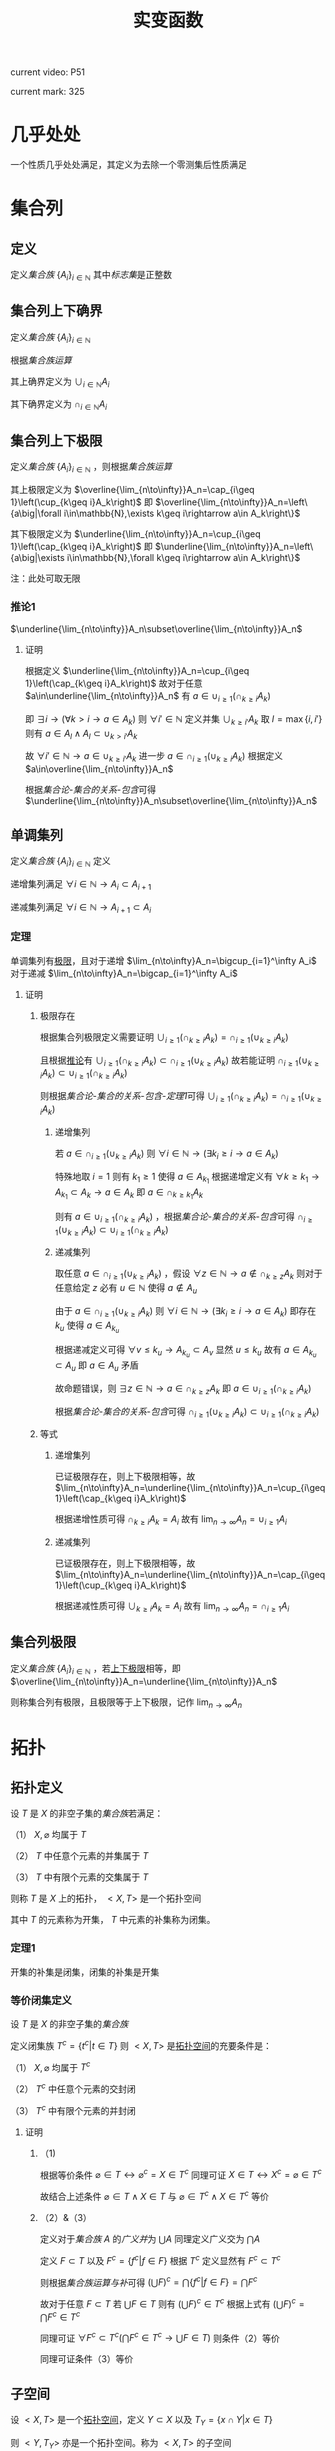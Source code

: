 #+LATEX_CLASS: ctexart

#+TITLE: 实变函数

current video: P51

current mark: 325

* 几乎处处<<MK190>>

一个性质几乎处处满足，其定义为去除一个零测集后性质满足

* 集合列

** 定义<<MK214>>

定义[[~/OneDrive/离散数学/Disc_Math.org::MK12][集合族]] $\{A_i\}_{i\in\mathbb{N}}$ 其中[[~/OneDrive/离散数学/Disc_Math.org::MK13][标志集]]是正整数

** 集合列上下确界

定义[[~/OneDrive/离散数学/Disc_Math.org::MK12][集合族]] $\{A_i\}_{i\in\mathbb{N}}$

根据[[~/OneDrive/离散数学/Disc_Math.org::MK29][集合族运算]]

其上确界定义为 $\cup_{i\in\mathbb{N}}A_i$

其下确界定义为 $\cap_{i\in\mathbb{N}}A_i$

** 集合列上下极限<<MK1>>

定义[[~/OneDrive/离散数学/Disc_Math.org::MK12][集合族]] $\{A_i\}_{i\in\mathbb{N}}$ ，则根据[[~/OneDrive/离散数学/Disc_Math.org::MK29][集合族运算]]

其上极限定义为 $\overline{\lim_{n\to\infty}}A_n=\cap_{i\geq 1}\left(\cup_{k\geq i}A_k\right)$ 即 $\overline{\lim_{n\to\infty}}A_n=\left\{a\big|\forall i\in\mathbb{N},\exists k\geq i\rightarrow a\in A_k\right\}$

其下极限定义为 $\underline{\lim_{n\to\infty}}A_n=\cup_{i\geq 1}\left(\cap_{k\geq i}A_k\right)$ 即 $\underline{\lim_{n\to\infty}}A_n=\left\{a\big|\exists i\in\mathbb{N},\forall k\geq i\rightarrow a\in A_k\right\}$

注：此处可取无限

*** 推论1<<MK3>>

$\underline{\lim_{n\to\infty}}A_n\subset\overline{\lim_{n\to\infty}}A_n$

**** 证明

根据定义 $\underline{\lim_{n\to\infty}}A_n=\cup_{i\geq 1}\left(\cap_{k\geq i}A_k\right)$ 故对于任意 $a\in\underline{\lim_{n\to\infty}}A_n$ 有 $a\in\cup_{i\geq 1}\left(\cap_{k\geq i}A_k\right)$ 

即 $\exists i\rightarrow \left(\forall k>i\rightarrow a\in A_k\right)$ 则 $\forall i'\in\mathbb{N}$ 定义并集 $\cup_{k\geq i'}A_k$ 取 $l=\max\{i,i'\}$ 则有 $a\in A_l\land A_l\subset\cup_{k>i'}A_k$

故 $\forall i'\in\mathbb{N}\rightarrow a\in\cup_{k\geq i'}A_k$ 进一步 $a\in\cap_{i\geq 1}\left(\cup_{k\geq i}A_k\right)$ 根据定义 $a\in\overline{\lim_{n\to\infty}}A_n$

根据[[~/OneDrive/离散数学/Disc_Math.org][集合论-集合的关系-包含]]可得 $\underline{\lim_{n\to\infty}}A_n\subset\overline{\lim_{n\to\infty}}A_n$ 

** 单调集列<<MK69>>

定义[[~/OneDrive/离散数学/Disc_Math.org::MK12][集合族]] $\{A_i\}_{i\in\mathbb{N}}$ 定义

递增集列满足 $\forall i\in\mathbb{N}\rightarrow A_i\subset A_{i+1}$

递减集列满足 $\forall i\in\mathbb{N}\rightarrow A_{i+1}\subset A_i$

*** 定理<<MK70>>

单调集列有[[MK2][极限]]，且对于递增 $\lim_{n\to\infty}A_n=\bigcup_{i=1}^\infty A_i$ 对于递减 $\lim_{n\to\infty}A_n=\bigcap_{i=1}^\infty A_i$ 

**** 证明

***** 极限存在

根据集合列极限定义需要证明 $\cup_{i\geq 1}\left(\cap_{k\geq i}A_k\right)=\cap_{i\geq 1}\left(\cup_{k\geq i}A_k\right)$ 

且根据[[MK3][推论]]有 $\cup_{i\geq 1}\left(\cap_{k\geq i}A_k\right)\subset\cap_{i\geq 1}\left(\cup_{k\geq i}A_k\right)$ 故若能证明 $\cap_{i\geq 1}\left(\cup_{k\geq i}A_k\right)\subset\cup_{i\geq 1}\left(\cap_{k\geq i}A_k\right)$ 

则根据[[~/OneDrive/离散数学/Disc_Math.org][集合论-集合的关系-包含-定理1]]可得 $\cup_{i\geq 1}\left(\cap_{k\geq i}A_k\right)=\cap_{i\geq 1}\left(\cup_{k\geq i}A_k\right)$ 

****** 递增集列

若 $a\in\cap_{i\geq 1}\left(\cup_{k\geq i}A_k\right)$ 则 $\forall i\in\mathbb{N}\rightarrow\left(\exists k_i\geq i\rightarrow a\in A_k\right)$ 

特殊地取 $i=1$ 则有 $k_1\geq 1$ 使得 $a\in A_{k_1}$ 根据递增定义有 $\forall k\geq k_1\rightarrow A_{k_1}\subset A_k\rightarrow a\in A_k$ 即 $a\in \cap_{k\geq k_1}A_k$

则有 $a\in\cup_{i\geq 1}\left(\cap_{k\geq i}A_k\right)$ ，根据[[~/OneDrive/离散数学/Disc_Math.org][集合论-集合的关系-包含]]可得 $\cap_{i\geq 1}\left(\cup_{k\geq i}A_k\right)\subset\cup_{i\geq 1}\left(\cap_{k\geq i}A_k\right)$ 

****** 递减集列

取任意 $a\in\cap_{i\geq 1}\left(\cup_{k\geq i}A_k\right)$ ，假设 $\forall z\in\mathbb{N}\rightarrow a\not\in\cap_{k\geq z}A_k$ 则对于任意给定 $z$ 必有 $u\in\mathbb{N}$ 使得 $a\not\in A_u$

由于 $a\in\cap_{i\geq 1}\left(\cup_{k\geq i}A_k\right)$ 则 $\forall i\in\mathbb{N}\rightarrow\left(\exists k_i\geq i\rightarrow a\in A_k\right)$ 即存在 $k_u$ 使得 $a\in A_{k_u}$

根据递减定义可得 $\forall v\leq k_u\rightarrow A_{k_u}\subset A_v$ 显然 $u\leq k_u$ 故有 $a\in A_{k_u}\subset A_u$ 即 $a\in A_u$ 矛盾

故命题错误，则 $\exists z\in\mathbb{N}\rightarrow a\in\cap_{k\geq z}A_k$ 即 $a\in\cup_{i\geq 1}\left(\cap_{k\geq i}A_k\right)$ 

根据[[~/OneDrive/离散数学/Disc_Math.org][集合论-集合的关系-包含]]可得 $\cap_{i\geq 1}\left(\cup_{k\geq i}A_k\right)\subset\cup_{i\geq 1}\left(\cap_{k\geq i}A_k\right)$ 

***** 等式

****** 递增集列

已证极限存在，则上下极限相等，故 $\lim_{n\to\infty}A_n=\underline{\lim_{n\to\infty}}A_n=\cup_{i\geq 1}\left(\cap_{k\geq i}A_k\right)$

根据递增性质可得 $\cap_{k\geq i}A_k=A_i$ 故有 $\lim_{n\to\infty}A_n=\cup_{i\geq 1}A_i$

****** 递减集列

已证极限存在，则上下极限相等，故 $\lim_{n\to\infty}A_n=\underline{\lim_{n\to\infty}}A_n=\cap_{i\geq 1}\left(\cup_{k\geq i}A_k\right)$

根据递减性质可得 $\cup_{k\geq i}A_k=A_i$ 故有 $\lim_{n\to\infty}A_n=\cap_{i\geq 1}A_i$

** 集合列极限<<MK2>>

定义[[~/OneDrive/离散数学/Disc_Math.org::MK12][集合族]] $\{A_i\}_{i\in\mathbb{N}}$ ，若[[MK1][上下极限]]相等，即 $\overline{\lim_{n\to\infty}}A_n=\underline{\lim_{n\to\infty}}A_n$

则称集合列有极限，且极限等于上下极限，记作 $\lim_{n\to\infty}A_n$

* 拓扑

** 拓扑定义<<MK39>>

设 $T$ 是 $X$ 的非空子集的[[~/OneDrive/离散数学/Disc_Math.org::MK12][集合族]]若满足：

（1） $X,\varnothing$ 均属于 $T$

（2） $T$ 中任意个元素的并集属于 $T$

（3） $T$ 中有限个元素的交集属于 $T$

则称 $T$ 是 $X$ 上的拓扑， $<X,T>$ 是一个拓扑空间

其中 $T$ 的元素称为开集， $T$ 中元素的补集称为闭集。

*** 定理1<<MK41>>

开集的补集是闭集，闭集的补集是开集

*** 等价闭集定义<<MK129>>

设 $T$ 是 $X$ 的非空子集的[[~/OneDrive/离散数学/Disc_Math.org::MK12][集合族]]

定义闭集族 $T^c=\left\{t^c\big|t\in T\right\}$ 则 $<X,T>$ 是[[MK39][拓扑空间]]的充要条件是：

（1） $X,\varnothing$ 均属于 $T^c$

（2） $T^c$ 中任意个元素的交封闭

（3） $T^c$ 中有限个元素的并封闭

**** 证明

***** （1)

根据等价条件 $\varnothing\in T\leftrightarrow \varnothing^c=X\in T^c$ 同理可证 $X\in T\leftrightarrow X^c=\varnothing\in T^c$

故结合上述条件 $\varnothing\in T\land X\in T$ 与 $\varnothing\in T^c\land X\in T^c$ 等价

***** （2）&（3）

定义对于[[~/OneDrive/离散数学/Disc_Math.org::MK12][集合族]] $A$ 的[[~/OneDrive/离散数学/Disc_Math.org::MK35][广义并]]为 $\bigcup A$ 同理定义广义交为 $\bigcap A$

定义 $F\subset T$ 以及 $F^c=\left\{f^c\big|f\in F\right\}$ 根据 $T^c$ 定义显然有 $F^c\subset T^c$

则根据[[~/OneDrive/离散数学/Disc_Math.org::MK331][集合族运算与补]]可得 $\left(\bigcup F\right)^c=\bigcap\left\{f^c\big|f\in F\right\}=\bigcap F^c$

故对于任意 $F\subset T$ 若 $\bigcup F\in T$ 则有 $\left(\bigcup F\right)^c\in T^c$ 根据上式有 $\left(\bigcup F\right)^c=\bigcap F^c\in T^c$

同理可证 $\forall F^c\subset T^c\big(\bigcap F^c\in T^c\rightarrow \bigcup F\in T\big)$ 则条件（2）等价

同理可证条件（3）等价  

** 子空间<<MK130>>

设 $<X,T>$ 是一个[[MK39][拓扑空间]]，定义 $Y\subset X$ 以及 $T_Y=\left\{x\cap Y\big|x\in T\right\}$ 

则 $<Y,T_Y>$ 亦是一个拓扑空间。称为 $<X,T>$ 的子空间

*** 证明

根据[[MK39][定义]]依次证明

**** （1）

根据[[MK39][定义]] $\varnothing\in T$ 且 $Y\cap\varnothing=\varnothing$ 故有 $\varnothing\in T_Y$

同理 $X\in T$ 由于 $Y\subset X$ 故有 $X\cap Y=Y$ 故有 $Y\in T_Y$

**** （2）&（3）

对于任意 $F\subset T$ 均有 $\bigcup F\in T$ 则有 $Y\cap\bigcup F\in T_y$ 故定义 $F_Y=\left\{f\cap Y\big|f\in F\right\}$ 

根据[[~/OneDrive/离散数学/Disc_Math.org::MK333][集合族运算与交并]]有 $Y\cap\bigcup F=\bigcup\left\{f\cap Y\big|f\in F\right\}=\bigcup F_Y$

由于 $T_Y$ 中所有元素均有 $T$ 产生，故（2）成立。同理可证（3）

*** 等价性<<MK131>>

设 $<X,T>$ 是一个[[MK39][拓扑空间]] $<Y,T_Y>$ 是 $<X,T>$ 的子空间，

定义 $T^c=\left\{X-t\big|t\in T\right\},T_Y^c=\left\{Y-t\big|t\in T_Y\right\}$ 则：

（1） 当 $Y\in T$ 时有 $x\in T_Y\rightarrow x\in T$

（2） 当 $Y\in T^c$ 时有 $x\in T_Y^c\rightarrow x\in T^c$

**** 证明

***** （1）

若 $Y\in T$ 则根据定义对于任意 $y\in T_Y$ 存在 $x\in T$ 满足 $x\cap Y=y$ 根据[[MK39][开集公理]]（3）可得 $y\in T$

***** （2）

根据[[MK195][子空间闭集]]可得对于任意 $t\in T_Y^c$ 存在 $x\in T^c$ 使得 $x\cap Y=t$

由于 $Y\in T^c$ 则根据[[MK129][闭集等价定义]]可得 $x\cap Y\in T^c$ 即 $t\in T^c$

*** 子空间闭集<<MK195>>

设 $<X,T>$ 是一个[[MK39][拓扑空间]] $<Y,T_Y>$ 是 $<X,T>$ 的子空间

则 $<Y,T_Y>$ 上的闭集 $T_Y^c=\left\{x\cap Y\big|x\in T^c\right\}=\left\{Y-t\big|t\in T_Y\right\}$

其中 $T^c=\left\{X-t\big|t\in T\right\}$

**** 证明

根据[[MK41][定理1]]可得开集的补集是闭集，根据[[MK130][子空间]]可得 $x\in T_Y$ 则 $x$ 是 $<Y,T_Y>$ 上的开集

则有 $<Y,T_Y>$ 上的闭集可定义为 $T_Y^c=\left\{Y-t\big|t\in T_Y\right\}$

定义 $Z=\left\{x\cap Y\big|x\in T^c\right\}$ 则根据下列证明以及[[~/OneDrive/离散数学/Disc_Math.org::MK21][自反性]]可得 $T_Y^c=Z$

***** $T_Y^c\subset Z$

对于任意 $y\in T_Y^c$ 根据定义有 $t\in T_Y$ 使得 $y=Y-t$

由于 $t\in T_Y$ 且 $<Y,T_Y>$ 是[[MK130][拓扑子空间]]，故有 $x\in T$ 满足 $t=x\cap Y$

故有 $t\subset Y$ ，进一步由于 $Y-t=y$ 可得 $t\cup y=Y$ 以及 $t=Y-y$

则有 $Y-y=x\cap Y$ 根据[[~/OneDrive/离散数学/Disc_Math.org::MK334][补与减]]以及[[~/OneDrive/离散数学/Disc_Math.org::MK39][交换律]]可得 $y^c\cap Y=x\cap Y$

故根据[[~/OneDrive/离散数学/Disc_Math.org::MK335][补与并]]可得 $y\cap Y=x^c\cap Y$ 又由于 $t\subset Y\land y=Y-t$ 可得 $y\subset Y$

则有 $y\cap Y=t=x^c\cap Y$ 显然 $x^c\in T^c$

综上所述，对于任意 $y\in T^c_Y$ 存在 $x$ 满足 $x\in T^c$ 则 $T_Y^c\subset\left\{x\cap Y\big|x\in T^c\right\}$

***** $Z\subset T_Y^c$

对于任意 $z\in Z$ 即存在 $x^c\in T^c$ 满足 $z=x^c\cap Y$

进一步有 $x\in T$ 即 $x\cap Y\in T_Y$ 故根据 $T^c_Y$ 定义可得 $Y-(x\cap Y)\in T^c_Y$

则根据[[~/OneDrive/离散数学/Disc_Math.org::MK334][补与减]]、[[~/OneDrive/离散数学/Disc_Math.org::MK328][德摩根律]]以及[[~/OneDrive/离散数学/Disc_Math.org::MK327][分配律]]

\begin{aligned}
&Y-(x\cap Y)\\
=&Y\cap(x\cap Y)^c\\
=&Y\cap(x^c\cup Y^c)\\
=&(Y\cap x^c)\cup(Y\cap Y^c)\\
=&(Y\cap x^c)\cup\varnothing\\
=&Y\cap x^c\\
=&z
\end{aligned}

即对于任意 $z\in Z\rightarrow z\in T^c_Y$ 即 $Z\subset T_Y^c$

** 开覆盖

若 $S\subset X$ ，存在一组[[MK39][开集]] $\{U_\alpha\}\Rightarrow S\subset\cup_\alpha U_\alpha$ ，则称 $\{U_\alpha\}$ 是 $S$ 的开覆盖

** 点的分类

任意 $x\in X$ 定义为拓扑空间的点

*** 聚点<<MK44>>

对于有[[MK38][度量]]的拓扑空间 $<X,T>$ 的点集 $S\subset T$ ，其聚点 $x\in S$ 定义为对于任意 $\delta\in\mathbb{R}\land\delta>0$ 

均存在 $y\in S$ 满足 $d(x,y)<\delta$ 则称 $x$ 是 $S$ 的聚点

为方便，定义 $S$ 所有聚点的集合为 $S'$

** 子集分类

*** 紧集<<MK40>>

若 $S$ 的任意一个[[MK11][开覆盖]]，必有有限子覆盖，即 $\exists U_{\alpha_i}\in \{U_\alpha\},0\leq i\leq p<+\infty\Rightarrow S\subset \cup_{i=0}^p U_{\alpha_i}$ 

则定义 $S$ 为紧集

注： $U_{\alpha_i}$ 为集合 $\{U_\alpha\}$ 的元素

***** 引理

任意紧集的闭子集亦为紧集

****** 证明

若 $M\subset X$ 为紧集，其闭子集 $F\subset M$ 对于任意 $F$ 的开覆盖 $\{U_{\lambda\in\Lambda}\}$ 

根据定义 $F^c$ 为 $F$ 的补集，且有 $F\cup F^c=X$  

可知 $M\subset X=\left(\bigcup_{\lambda\in\Lambda}U_\lambda\right)\cup F^c$ 根据[[MK41][定理1]]以及 $F$ 是闭集的条件可得 $F^c$ 是开集 

则有 $\{U_{\lambda\in\Lambda},F^c\}$ 是 $M$ 的开覆盖，由于 $M$ 是[[MK40][紧集]]则必有有限子覆盖 $\{U_1,...,U_n,F^c\}$

由于 $F^c\cap F=\varnothing$ 且 $F\subset M$ 故 $\bigcup_{i=1}^n U_i$ 必定覆盖 $F$ 即 $F$ 亦有有限子覆盖

*** 完备集<<MK45>>

若 $(T,X)$ 是一个有[[MK38][度量]]的拓扑空间，且 $S\subset X$ ，若 $S=S'$ 即 $S$ 中的任意一点均为 $S$ 的[[MK44][聚点]]

则称 $S$ 是完备集

** 函数

*** 原相<<MK151>>

对于满足[[~/OneDrive/离散数学/Disc_Math.org::MK194][函数定义]]的函数 $f:X\to Y$ 

其 $G\subset Y$ 的原相定义为 $f^{-1}(G)=\left\{x\big|f(x)\in G\land x\in X\right\}$

注：原相不同于[[~/OneDrive/离散数学/Disc_Math.org::MK203][逆函数]]，逆函数可能不存在。此处仅标识相同，实际问题需要区分。

**** 性质<<MK135>>

定义[[~/OneDrive/离散数学/Disc_Math.org::MK194][定义]] $f:X\to Y$ ，定义[[MK151][原相]]为 $f^{-1}(Y_\lambda)=\left\{x\big|f(x)\in Y_\lambda\land x\in X\right\}$

（1） $f^{-1}\left(\bigcup_{\lambda\in\Lambda}Y_\lambda\right)=\bigcup_{\lambda\in\Lambda}f^{-1}\left(Y_\lambda\right)$ 

（2） $f^{-1}\left(\bigcap_{\lambda\in\Lambda}Y_\lambda\right)=\bigcap_{\lambda\in\Lambda}f^{-1}\left(Y_\lambda\right)$  

（3） $f^{-1}\left(Y^c\right)=\left(f^{-1}\left(Y\right)\right)^c$ 

***** 证明

根据[[~/OneDrive/离散数学/Disc_Math.org::MK194][函数定义]] $\forall x\in X\rightarrow\exists y\left(y\in Y\land f(x)=y\right)$ 故有以下证明

****** （1）

则对于任意 $x\in f^{-1}\left(\bigcup_{\lambda\in\Lambda} Y_\lambda\right)$ 根据[[~/OneDrive/离散数学/Disc_Math.org::MK29][运算]]可得 $f(x)\in\bigcup_{\lambda\in\Lambda} Y_\lambda\rightarrow\exists \lambda^*\in\Lambda\rightarrow f(x)\in Y_{\lambda^*}$

进一步有 $x\in f^{-1}(Y_{\lambda^*})$ 由于 $\lambda^*\in\Lambda$ 故有 $f^{-1}(Y_{\lambda^*})\subset\bigcup_{\lambda\in\Lambda} f^{-1}(Y_\lambda)$ 即 $x\in\bigcup_{\lambda\in\Lambda} f^{-1}(Y_\lambda)$

同理对于任意 $x\in\bigcup_{\lambda\in\Lambda} f^{-1}(Y_\lambda)$ 根据[[~/OneDrive/离散数学/Disc_Math.org::MK29][运算]]可得 $\exists\lambda^*\rightarrow x\in f^{-1}(Y_{\lambda^*})$ 进一步有 $f(x)\in Y_{\lambda^*}$

由于 $\lambda^*\in\Lambda$ 故有 $f(x)\in Y_{\lambda^*}\subset\bigcup_{\lambda\in\Lambda} Y_\lambda$ 即 $f(x)\in\bigcup_{\lambda\in\Lambda} Y_\lambda$ 即 $x\in f^{-1}\left(\bigcup_{\lambda\in\Lambda} Y_\lambda\right)$

故根据[[~/OneDrive/离散数学/Disc_Math.org::MK5][外延公理]]可得 $f^{-1}\left(\bigcup_{\lambda\in\Lambda}Y_\lambda\right)=\bigcup_{\lambda\in\Lambda}f^{-1}\left(Y_\lambda\right)$ 

****** （2）

则对于任意 $x\in f^{-1}\left(\bigcap_{\lambda\in\Lambda} Y_\lambda\right)$ 根据[[~/OneDrive/离散数学/Disc_Math.org::MK29][运算]]可得 $f(x)\in\bigcap_{\lambda\in\Lambda} Y_\lambda\rightarrow\forall \lambda\in\Lambda\rightarrow f(x)\in Y_{\lambda}$

即 $\forall\lambda\in\Lambda\rightarrow x\in f^{-1}(Y_{\lambda})$ 故得 $x\in\bigcap_{\lambda\in\Lambda} f^{-1}(Y_\lambda)$

同理对于任意 $x\in\bigcap_{\lambda\in\Lambda} f^{-1}(Y_\lambda)$ 根据[[~/OneDrive/离散数学/Disc_Math.org::MK29][运算]]可得 $\forall\lambda\in\Lambda\rightarrow x\in f^{-1}(Y_{\lambda})$ 即 $\forall\lambda\in\Lambda\rightarrow f(x)\in Y_{\lambda}$

故得 $f(x)\in\bigcap_{\lambda\in\Lambda} Y_\lambda$ 即 $x\in f^{-1}\left(\bigcap_{\lambda\in\Lambda} Y_\lambda\right)$

故根据[[~/OneDrive/离散数学/Disc_Math.org::MK5][外延公理]]可得 $f^{-1}\left(\bigcap_{\lambda\in\Lambda}Y_\lambda\right)=\bigcap_{\lambda\in\Lambda}f^{-1}\left(Y_\lambda\right)$

****** （3）

则对于任意 $x\in f^{-1}\left(Y^c\right)$ 根据[[~/OneDrive/离散数学/Disc_Math.org::MK29][运算]]可得 $f(x)\in Y^c\leftrightarrow f(x)\not\in Y$

故对于任意 $x\in f^{-1}(Y^c)\leftrightarrow f(x)\not\in Y\leftrightarrow x\not\in f^{-1}(Y)\leftrightarrow x\in(f^{-1}(Y))^c$

故根据[[~/OneDrive/离散数学/Disc_Math.org::MK5][外延公理]]可得 $f^{-1}(Y^c)=(f^{-1}(Y))^c$

*** 连续函数<<MK115>>

[[~/OneDrive/离散数学/Disc_Math.org::MK194][函数]] $f:X\to Y$ 其中 $X,Y$ [[MK39][拓扑空间]]

则连续的拓扑定义为若 $B\subset Y$ 是[[MK39][开集]]，则集合 $\left\{x\big|f(x)\in B\right\}$ 亦为开集

**** 等价条件<<MK197>>

[[MK129][闭集]]的原相为闭集

***** 证明

****** 充分

当条件成立是，对于任意开集 $S\subset Y$ 可得 $S^c$ 是闭集

则 $f^{-1}(S^c)=\left\{x\big|f(x)\in S^c\right\}$ 是闭集，则根据[[MK129][闭集定义]]可得 $\left(f^{-1}(S^c)\right)^c$ 是开集

显然 $\left(f^{-1}(S^c)\right)^c=\left\{x\big|f(x)\in S^c\right\}^c=\left\{x\big|f(x)\not\in S^c\right\}=\left\{x\big|f(x)\in S\right\}=f^{-1}(S)$

故 $S$ 的原相 $f^{-1}(S)$ 是开集，即[[MK115][连续]]

****** 必要

当连续时，对于任意闭集 $S\subset Y$ 可得 $S^c$ 是开集

根据[[MK115][连续]]则 $f^{-1}(S^c)=\left\{x\big|f(x)\in S^c\right\}$ 是开集，则根据[[MK129][闭集定义]]可得 $\left(f^{-1}(S^c)\right)^c$ 是闭集

显然 $\left(f^{-1}(S^c)\right)^c=\left\{x\big|f(x)\in S^c\right\}^c=\left\{x\big|f(x)\not\in S^c\right\}=\left\{x\big|f(x)\in S\right\}=f^{-1}(S)$

故 $S$ 的原相 $f^{-1}(S)$ 是闭集

**** 引理1<<MK205>>

定义[[MK39][拓扑空间]] $<X,\tau_X>$ 以及[[MK38][度量空间]] $<Y,d>$ 若有函数列 $\{f_i(x)\}$ 满足：

（1） $f_i:X\to Y$ [[MK115][连续]]

（2） $\{f_i(x)\}$ [[~/OneDrive/数学分析/Chap10Note.org::MK1][一致收敛]]于 $f(x)$

则 $f(x)$ 亦[[MK115][连续]]

***** 证明

取任意 $Y$ 上的[[MK186][开集]] $S\subset Y$ 若 $f^{-1}(S)=\varnothing$ 则根据[[MK39][定义（1）]]可得空集是开集

若 $f^{-1}(S)\ne\varnothing$ ，则任取 $x_0\in f^{-1}(S)$

由于 $S$ 是开集，则存在 $\delta(x_0)$ 满足 $<Y,d>$ 上的[[MK59][领域]] $O(f(x_0),\delta(x_0))\subset S$

进一步取 $z(x_0)=O\left(f(x_0),\frac{\delta(x_0)}{3}\right)$ 则有 $z(x_0)\subset S$ 且根据[[MK187][引理1]] $z(x_0)$ 是[[MK186][开集]]

根据[[MK115][连续定义]]可得[[MK151][原相]] $f_n^{-1}(z_0)$ 亦为开集，定义为 $u(x_0)\in\tau_X$

根据[[~/OneDrive/数学分析/Chap10Note.org::MK1][一致收敛]]可得存在 $N_{x_0}$ 满足对于任意 $n>N_{x_0},x\in E$ 均有 $d(f_n(x),f(x))<\frac{\delta(x_0)}{3}$

则对于任意 $v\in u(x_0)$ ，则根据[[MK38][三角性]]

有 $d(f(x_0),f(v))\leq d(f(x_0),f_n(x_0))+d(f_n(x_0),f_n(v))+d(f_n(v),f(v))<\delta(x_0)$

即 $\forall v\in u(x_0)\rightarrow v\in O(f(x_0),\delta(x_0))\subset S$ 故有 $u(x_0)\subset f^{-1}(S)$ 且 $x_0\in u(x_0)$

故定义 $K=\bigcup_{x\in f^{-1}(S)}u(x)$ 则有 $\forall x_0\in f^{-1}(S)\rightarrow x_0\in u(x_0)\subset K$ 即 $f^{-1}(S)\subset K$  

对于任意 $k\in K$ 存在 $x\in f^{-1}(S)$ 使得 $k\in u(x)\subset f^{-1}(S)$ 即 $K\subset f^{-1}(S)$

根据[[~/OneDrive/离散数学/Disc_Math.org::MK21][自反性]]可得 $K=f^{-1}(S)$ 又由于 $K=\bigcup_{x\in f^{-1}(S)}u(x)$ 且 $u(x)\in\tau_X$

则根据[[MK39][定义2]]可得 $K$ 是[[MK39][开集]]

* 度量

** 度量空间<<MK38>>

定义[[~/OneDrive/离散数学/Disc_Math.org::MK310][代数结构]] $<X,d>$ 运算 $d:X\times X\to\mathbb{R}$ 满足：

（1） 非负性： $\forall\{x,y\}\subset X\rightarrow d(x,y)\geq0$

（2） 对称性： $\forall\{x,y\}\subset X\rightarrow d(x,y)=d(y,x)$

（3） 三角性： $\forall\{x,y,z\}\subset X\rightarrow d(x,y)+d(y,z)\geq d(x,z)$

则称代数结构 $<X,d>$ 是一个度量空间

*** 性质

**** 自身为零

对于度量空间 $<X,d>$ 若 $x\in X$ 则有 $d(x,x)$ 是所有距离的下确界

***** 证明

据三角性有 $d(x,x)\leq d(x,x)+d(x,x)=2d(x,x)$

两边同[[MK6][减]] $d(x,x)$ 得 $d(x,x)=0$

** 度量子空间

对于[[MK38][度量空间]] $<X,d>$ 存在 $S\subset X$ 且满足 $<S,d>$ 亦为度量空间，则称其为度量子空间

** 子集距离<<MK89>>

对于[[MK38][度量空间]] $<X,d>$ 若存在 $A\subset X\land B\subset X$ 则 $A,B$ 之间的距离是 $\inf\left\{d(a,b)\big|\forall a\in A\land\forall b\in B\right\}$

** 子集的直径

对于[[MK38][度量空间]] $<X,d>$ 若存在 $A\subset X$ 则其直径 $\phi(A)=\sup\left\{d(a,b)\big|\forall \{a,b\}\subset A\right\}$ 

若 $\phi(A)<\infty$ 则定义此类集合是有界集

** 领域<<MK59>>

定义 $\delta\in\mathbb{R}$ 代数结构 $<X,d>$ ，对于点 $x\in X$ 的 $\delta$ 领域定义为 $O(x,\delta)=\left\{y\big|y\in X\land d(x,y)<\delta\right\}$

*** 性质

（1） $x\in O(x,\delta)$

（2） 对于任意 $\{\delta_1,\delta_2\}\subset\mathbb{R}$ 存在 $\delta_3$ 满足 $O(x,\delta_3)\subset O(x,\delta_1)\subset\cap O(x,\delta_2)$

（3） $\forall y\in O(x,\delta)$ 

（4） 若 $\{x,y\}\subset X\land x\ne y$ 则存在 $\delta$ 使得 $O(x,\delta)\cap O(y,\delta)=\varnothing$

*** 引理1<<MK187>>

领域是[[MK186][开集]]

**** 证明

对于任意 $a\in O(x,\delta)$ 根据定义有 $d(x,a)<\delta$ 

则根据[[MK43][稠密性]]可得存在 $h$ 满足 $0<h<\delta-d(a,x)$

故对于任意 $b\in O(a,h)$ 有 $d(a,b)<h$

则根据[[MK38][三角性]]有 $d(x,b)\leq d(x,a)+d(a,b)<d(x,a)+h<d(a,x)+\delta-d(a,x)=\delta$

即 $b\in O(x,\delta)$ 故有 $O(a,h)\subset O(x,\delta)$

综上所述，对于任意 $a\in O(x,\delta)$ 存在 $h$ 使得 $O(a,h)\subset O(x,\delta)$ 即满足[[MK186][开集]]

** 开集<<MK186>>

对于[[MK38][度量空间]] $<X,d>$ 若有 $S\subset X$ 满足 $\forall x\in S\rightarrow\exists\delta(O(x,\delta)\subset S)$

其中 $O(x,\delta)$ 是[[MK59][领域]]，则定义 $S$ 是度量空间的开集

*** 引理1<<MK188>>

满足[[MK39][拓扑]]定义

**** 证明

***** 空集

根据定义若 $\forall x\in\varnothing\rightarrow\exists\delta(O(x,\delta)\subset\varnothing)$ 则空集是开集

此处 $\rightarrow$ 为[[~/OneDrive/离散数学/Disc_Math.org::MK60][蕴含]]，对于空集 $\vec{x}\in\varnothing$ 永假

则根据真值表 $\forall x\in\varnothing\rightarrow\exists\delta(O(x,\delta)\subset\varnothing)$ 永真，故空集为开集

***** 全集

对于任意 $x'\in O(x,\delta)$ 根据[[~/OneDrive/离散数学/Disc_Math.org::MK20][定义]]均有 $x'\in X$ 故根据定义必有 $O(x,\delta)\subset X$

即满足 $\forall x\in X\rightarrow\exists\delta(O(x,\delta)\subset X)$ 故 $X$ 是开集

***** 任意交封闭

定义 $<X,d>$ 上开集的集合为 $\mathcal{O}$

对于任意一组 $\left\{S_\lambda\big|\lambda\in\Lambda\land S_\lambda\in\mathcal{O}\right\}$ 任取 $x\in\bigcup_{\lambda\in\Lambda} S_\lambda$ 有

\begin{aligned}
\because &x\in\bigcup_{\lambda\in\Lambda} S_\lambda\\
\therefore &\exists \lambda^*\rightarrow x\in S_{\lambda^*}\\
\because & S_\lambda\in\mathcal{O}\\
\therefore &\exists \delta\Rightarrow O(x,\delta)\subset S_\lambda \subset\bigcup_{\lambda\in\Lambda} S_\lambda
\end{aligned}

***** 有限并封闭

定义 $<X,d>$ 上开集的集合为 $\mathcal{O}$

对于任意一组 $\left\{S_i\big|1\leq i\leq n\land S_\lambda\in\mathcal{O}\right\}$ 其中 $n\in\mathbb{N}$ ，任取 $x\in\bigcap_{i=1}^n S_\lambda$ 有

\begin{aligned}
\because &\forall x \in \bigcap_{i=1}^n S_i\\
\therefore &\forall i\left(1\leq i\leq n\rightarrow x\in S_i)\\
\therefore &\exists \delta_i>0\Rightarrow O(x,\delta_i)\subset S_i\\
\therefore &0<\delta<\min(\delta_i)\Rightarrow O(\vec{x},\delta)\subset \bigcap_{i=1}^n S_i\\
\end{aligned}

* 测度

** $\sigma$ 代数<<MK50>>

集合 $X$ 上的 $\sigma$ 代数记作 $\sigma(X)$ ，是 $\rho(X)$ 即 $X$ 幂集的一个子集，满足：

（1） 包含集合本身 $X\in\sigma(X)$

（2） 任元素合的补封闭 $\forall A\left(A\in\sigma(X)\rightarrow A^c\in\sigma(X)\right)$ 

（3） [[~/OneDrive/离散数学/Disc_Math.org::MK44][可数]]个元素的并封闭 $A_i\in\sigma(X)\rightarrow\bigcup_{i=1}^\infty A_i\in\sigma(X)$

*** 性质

**** 可数交封闭<<MK67>>

设 $X$ 中的子集列 $\{S_i\}$ 满足 $\forall i\in\mathbb{N}^+\rightarrow S_i\in\sigma(X)$ 则有 $\bigcap_{i=1}^\infty S_i\in\sigma(X)$

***** 证明

根据[[~/OneDrive/离散数学/Disc_Math.org][集合论-集合的计算-性质]]中德摩根率可得 $\bigcap_{i=1}^\infty S_i=((\bigcap_{i=1}^\infty S_i)^c)^c=\left(\bigcup_{i=1}^\infty S_i^c\right)^c$

由于 $S_i\in\sigma(X)$ 则有 $S^c_i\in\sigma(X)$ 则根据可数并封闭 $\bigcup_{i=1}^\infty S_i^c\subset\sigma(X)$

最终根据（2）可得 $\bigcap_{i=1}^\infty S_i=\left(\bigcup_{i=1}^\infty S_i^c\right)^c\in\sigma(X)$

**** 差封闭<<MK74>>

若 $\{S_1,S_2\}\subset\sigma(X)$ 则有 $S_1-S_2\in\sigma(X)$ 

进一步若 $S_1,S_2$ [[MK65][外测度可测]] $S_2\subset S_1$ 且 $\varphi(S_2)<\infty$ 则有 $\varphi(S_1-S_2)=\varphi(S_1)-\varphi(S_2)$

***** 证明

根据[[~/OneDrive/离散数学/Disc_Math.org::MK334][补与减]]可得 $S_1-S_2=S_1\cap S^c_2$ 根据[[MK50][定义]]中（3）以及[[MK67][交封闭]]得 $S_1\cap S_2^c\in\sigma(X)$

根据[[MK65][Caratheodory定理]]可得若 $S_2$ 外测度可测，则满足 $\varphi(S_1)=\varphi(S_1\cap S_2)+\varphi(S_1-S_2)$

根据 $S_2\subset S_1$ 得 $S_1\cap S_2=S_2$ 则有 $\varphi(S_1)=\varphi(S_2)+\varphi(S_1-S_2)$

此时若 $\varphi(S_2)<\infty$ 则有 $\varphi(S_1-S_2)=\varphi(S_1)-\varphi(S_2)$

**** [[MK69][递增]]集合列[[MK1][极限]]封闭<<MK73>>

若 $\{S_i\}\subset\sigma(X)$ [[MK69][递增]]，则 $\lim_{i\to\infty}S_i\in\sigma(X)$ 

进一步若 $\{S_i\}$ 是[[MK65][外测度可测集列]]，则有 $\varphi(\lim_{i\to\infty}S_i)=\lim_{i\to\infty}\varphi(S_i)$

***** 证明

****** 封闭

根据[[MK70][定理]]可得 $\lim_{n\to\infty}S_n=\cup_{i=1}^\infty S_i$ 且 $\forall i\in\mathbb{N}^+\rightarrow S\in\sigma(X)$ 则根据[[MK50][定义]]（3）可得 $\cup_{i=1}^\infty S_i\in\sigma(X)$

****** 等式

定义 $S_0=\varnothing$ 以及 $S'_i=S_i-S_{i-1}$ 则对于任意 $i\ne j$ 假设 $i>j$

若 $S'_i=\varnothing\lor S'_j=\varnothing$ 则有 $S'_i\cap S'_j=\varnothing$ 

若均不为空集，则根据递增有 $S_j\subset S_{i-1}\subset S_i$ 则有 $\forall x\in S'_j\rightarrow x\in S_j-S_{j-1}\rightarrow x\in S_{i-1}$ 

则有 $x\not\in S'_i$ 故 $S'_i\cap S'_j=\varnothing$ 故 $\{S'_i\}$ 互不相交

由于 $S_1=S'_1-S'_0=S'_1$ 且 $S_i=S'_i\cup S_{i-1}$ 故根据数学归纳法可得 $S_n=\bigcup_{i=1}^n S'_i$

故有 $\lim_{n\to\infty}S_n=\lim_{n\to\infty}\bigcup_{i=1}^n S'_i=\bigcup_{i=1}^\infty S'_i$

根据[[MK65][Caratheodory定理]]由于 $\{S_i\}$ 均外测度可测，则有可数可加性

即 $\varphi(\bigcup_{i=1}^\infty S'_i)=\sum_{i=1}^\infty \varphi(S'_i)=\sum_{i=1}^\infty \varphi(S_i-S_{i-1})=\lim_{n\to\infty}\sum_{i=1}^n \varphi(S_i-S_{i-1})$

则进一步利用可数可加性 $\lim_{n\to\infty}\sum_{i=1}^n \varphi(S_i-S_{i-1})=\lim_{n\to\infty}\varphi\left(\bigcup_{i=1}^n(S_i-S_{i-1})\right)$

由于 $S_{i-1}\subset S_{i}$ 则有 $S_{i}=(S_i-S_{i-1})\cup S_{i-1}$ 且 $S_1-S_0=S_1$

故根据数学归纳法有 $\bigcup_{i=1}^n(S_i-S_{i-1})=S_n$ 最终有 $\varphi(\lim_{i\to\infty}S_i)=\lim_{i\to\infty}\varphi(S_i)$

**** [[MK69][递减]]集合列[[MK1][极限]]封闭<<MK75>>

若 $\{S_i\}\subset\sigma(X)$ [[MK69][递减]]，则 $\lim_{i\to\infty}S_i\in\sigma(X)$

进一步若 $\{S_i\}$ 是[[MK65][外测度可测集列]]且当 $\varphi(S_1)<\infty$ 时有 $\varphi(\lim_{i\to\infty}S_i)=\lim_{i\to\infty}\varphi(S_i)$

***** 证明

****** 封闭

根据[[MK70][定理]]可得 $\lim_{n\to\infty}S_n=\bigcap_{i=1}^\infty S_i$ 且 $\forall i\in\mathbb{N}^+\rightarrow S\in\sigma(X)$ 则根据[[MK71][定理（4）]]有 $\bigcap_{i=1}^\infty S_i\in\sigma(X)$

****** 等式

定义 $S'_{i}=S_1-S_i$ 则 $S'_i$ 是[[MK69][递增]]列，由于 $S_i$ 外测度可测，则根据[[MK65][Caratheodory定理]]可得 $S'_i$ 外测度可测

则根据[[MK73][递增封闭]]有 $\varphi(\lim_{i\to\infty}S'_i)=\lim_{i\to\infty}\varphi(S'_i)$

则进一步 $\varphi(S_1-\lim_{i\to\infty}S_i)=\lim_{i\to\infty}\varphi(S_1-S_i)$ 由于 $S_i\subset S_1$ 且 $\varphi(S_1)<\infty$

则根据[[MK60][单调性]]有 $\forall i\in\mathbb{N}^+\rightarrow\varphi(S_i)<\infty$ 以及 $\varphi(\lim_{i\to\infty}S_i)<\infty$ 

故根据[[MK74][差封闭]]有 $\varphi(S_1)-\varphi(\lim_{i\to\infty}S_i)=\lim_{i\to\infty}[\varphi(S_1)-\varphi(S_i)]$ 

故根据极限四则运算有 $\varphi(S_1)-\varphi(\lim_{i\to\infty}S_i)=\varphi(S_1)-\lim_{i\to\infty}\varphi(S_i)$

再一次根据 $\varphi(S_1)<\infty$ 有 $\varphi(\lim_{i\to\infty}S_i)=\lim_{i\to\infty}\varphi(S_i)$

**** 映射传递<<MK104>>

映射 $f:E\to K,E\subset X$ 取 $X$ 中任意一个[[MK50][ $\sigma$ 代数]] $\Sigma$ 满足 $E\in\Sigma$

定义 $g(X)=\left\{x\big|f(x)\in X\right\}$ 进一步定义 $A=\left\{X\big|g(X)\in\Sigma\land X\subset K\right\}$

则 $A$ 是 $K$ 上的[[MK50][ $\sigma$ 代数]]

***** 证明

根据以下证明， $A$ 满足[[MK50][定义]]，故 $A$ 是 $K$ 上的[[MK50][ $\sigma$ 代数]]

****** 包含本身

根据[[~/OneDrive/离散数学/Disc_Math.org][关系与函数-函数-相关定义-函数定义]]可得对于任意 $x\in E$ 均有 $y\in K$ 满足 $f(x)=y$

根据 $g(K)=\left\{x\big|f(x)\in K\right\}$ 则结合上述条件可得 $g(K) = E$

显然根据条件 $g(K)=E\in\Sigma$ 且 $K\subset K$ 故有 $K\in A$ 

****** 可数并封闭

定义 $X_i\in A$ 则有 $g\left(\bigcup_{i=1}^\infty X_i\right)=\left\{x\big|f(x)\in\bigcup_{i=1}^\infty X_i\right\}$ 

则对于任意 $x\in g\left(\bigcup_{i=1}^\infty X_i\right)$ 根据[[~/OneDrive/离散数学/Disc_Math.org][集合论-集合的计算-运算]]可得 $f(x)\in\bigcup_{i=1}^\infty X_i\leftrightarrow\exists i\in\mathbb{N}\rightarrow f(x)\in X_i$

故对于任意 $x\in g\left(\bigcup_{i=1}^\infty X_i\right)\leftrightarrow\left(\exist i\in\mathbb{N}^+\rightarrow x\in g(X_i))\leftrightarrow x\in\bigcup_{i=1}^\infty g(X_i)$

故根据[[~/OneDrive/离散数学/Disc_Math.org][集合论-集合定义-ZFC公理化集合论-外延公理]]可得 $g\left(\bigcup_{i=1}^\infty X_i\right)=\bigcup_{i=1}^\infty g(X_i)$

则显然由于 $X_i\in A$ 故有 $g(X_i)\in\Sigma$ 且 $\Sigma$ 是[[MK50][ $\sigma$ 代数]]故 $g\left(\bigcup_{i=1}^\infty X_i\right)=\bigcup_{i=1}^\infty g(X_i)\in\Sigma$

显然 $\bigcup_{i=1}^\infty X_i\subset K$ 故有 $\left(\forall i\in\mathbb{N}^+\rightarrow X_i\in A\right)\rightarrow\bigcup_{i=1}^\infty X_i\in A$ 故可数并封闭

****** 补集封闭

若 $X\in A$ 则有 $g(X)\in\Sigma\land X\subset K$

根据 $g(X)$ 定义有对于任意 $x\in g(X)\leftrightarrow f(x)\in X$ 则显然有 $x\not\in g(X)\leftrightarrow f(x)\not\in X$

故有 $x\in \left(g(X)\right)^c\leftrightarrow f(x)\in X^c$ 

故根据[[~/OneDrive/离散数学/Disc_Math.org][集合论-集合定义-ZFC公理化集合论-外延公理]]可得 $\left(g(X)\right)^c=g(X^c)$

由于 $\Sigma$ 是[[MK50][ $\sigma$ 代数]]且 $g(X)\in\Sigma$ 故 $g(X^c)=(g(X))^c\in\Sigma$

同理显然 $X^c\in K$ 故有 $X\in A\rightarrow X^c\in A$

**** 性质6<<MK121>>

对于集合 $X$ 的任意[[~/OneDrive/离散数学/Disc_Math.org::MK20][子集]] $F\subset X$ 定义 $G=\left\{F\cap g\big|g\in\sigma(X)\right\}$ 则 $G$ 是 $F$ 上的[[MK50][ $\sigma$ 代数]]

***** 证明

根据以下证明， $G$ 满足[[MK50][定义]]，故 $G$ 是 $F$ 上的[[MK50][ $\sigma$ 代数]]

****** 包含本身

根据[[MK50][定义]]有 $F\in\sigma(F)$ 以及 $X\in\sigma(X)$ 

又由于 $F\subset X$ 则有 $F\cap X=F$ ，即满足 $F\in G$

****** 可数并封闭

对于任意 $f_i\in G$ 根据条件有 $\exists x_i\in\sigma(X)\rightarrow x_i\cap F=f_i$

根据[[MK50][定义]]由于 $x_i\in\sigma(X)$ 故有 $\left(\bigcup_{i=1}^\infty x_i\right)\in\sigma(X)$ 故根据 $F$ 定义有 $F\cap\left(\bigcup_{i=1}^\infty x_i\right)\in G$

根据[[~/OneDrive/离散数学/Disc_Math.org::MK327][分配律]]可得 $F\cap\left(\bigcup_{i=1}^\infty x_i\right)=\bigcup_{i=1}^\infty(x_i\cap F)=\bigcup_{i=1}^\infty f_i\in G$

则有对于任意 $f_i\in G$ 均有 $\bigcup_{i=1}^\infty f_i\in G$

****** 补集封闭<<MK123>>

由于全集不同，故定义 $A^{c_F}$ 为全集为 $F$ 的补集， $A^{c_X}$ 为全集为 $X$ 的补集

对于任意 $g\in G$ 根据 $G$ 定义均有 $x\in\sigma(X)$ 满足 $x\cap F=g$

根据[[MK50][定义]]由于 $x\in\sigma(X)$ 故有 $x^{c_X}\in\sigma(X)$ 则根据定义 $x^{c_X}\cap F\in G$

定义其等价条件 $\left(e\in\left(x^{c_X}\cap F\right)\right)\leftrightarrow\left(e\not\in x\land e\in X\land e\in F\right)$

由于 $F\subset X$ 故有 $\left(e\in\left(x^{c_X}\cap F\right)\right)\leftrightarrow\left(e\not\in x\land e\in X\land e\in F\right)\leftrightarrow\left(e\not\in x\land e\in F\right)$

同理根据：

（1）[[~/OneDrive/离散数学/Disc_Math.org::MK328][德摩根律]]

（2）[[~/OneDrive/离散数学/Disc_Math.org::MK78][德摩根律]]

（3）[[~/OneDrive/离散数学/Disc_Math.org::MK77][分配率]]

三条定律可有推导 

\begin{aligned}
e\in g^{c_F}&\leftrightarrow\left(e\not\in g\land e\in F\right)\\
&\leftrightarrow\left(e\not\in(x\cap F)\land e\in F\right)\\
&\leftrightarrow\left(e\not\in(x\cap F)\land e\in F\right)\\
&\leftrightarrow\left((e\not\in x\lor e\not\in F)\land e\in F\right)\\
&\leftrightarrow\left((e\not\in x\land e\in F)\lor(e\not\in F\land e\in F)\right)
\end{aligned}

显然 $(e\not\in F\land e\in F)$ 永假，故有 $e\in g^{c_F}\leftrightarrow\left(e\not\in x\land e\in F\right)$

根据传递性有 $e\in g^{c_F}\leftrightarrow\left(e\in\left(x^{c_X}\cap F\right)\right)$ 

故根据[[~/OneDrive/离散数学/Disc_Math.org::MK5][外延公理]] $g^{c_F}=x^{c_X}\cap F\in G$

故补集封闭

*** 生成<<MK85>>

定义 $\beta\subset\rho(X)$ ，则所有包含 $\beta$ 的 $X$ 上的[[MK50][ $\sigma$ 代数]]之并定义为 $\beta$ 生成的 $\sigma$ 代数，记作 $\sigma_\beta(X)$

即对于任意 $\sigma(X)$ 均有 $\beta\subset\sigma(X)\rightarrow \sigma_\beta(X)\subset\sigma(X)$ 为恒真

**** 存在性

由于 $\rho(X)$ 本身为 $\sigma$ 代数且不为空，进一步由于 $\beta\subset\rho(X)$ 且任意 $\sigma$ 代数均不为空集

故必然存在由 $\beta$ 生成的 $\sigma$ 代数

另显然[[MK50][ $\sigma$ 代数]]之并亦为[[MK50][ $\sigma$ 代数]]

**** 性质<<MK124>>

若 $\Phi\subset\rho(X)$ [[MK85][生成]]了 $X$ 上的[[MK50][ $\sigma$ 代数]] $\sigma_\Phi(X)$ 则对于 $Y\subset X$ 定义集合 $\Psi=\left\{x\cap Y\big|x\in\Phi\right\}$

此时由 $\Psi$ [[MK85][生成]]的 $Y$ 上的[[MK50][ $\sigma$ 代数]]满足 $\sigma_\Psi(Y)=\left\{Y\cap x\big|x\in\sigma_\Phi(X)\right\}$

***** 证明

定义 $L=\left\{Y\cap x\big|x\in\sigma_\Phi(X)\right\}$ 根据[[~/OneDrive/离散数学/Disc_Math.org::MK21][自反性]]证明以下结论，故有 $L=\sigma_{\Psi}(Y)$

****** $\sigma_\Psi(Y)\subset L$

则根据集合定义对于任意 $y\in\Psi$ 均存在 $x\in\Phi$ 使得 $x\cap Y=y$

根据[[MK85][生成]]定义对于任意 $x\in\Phi$ 均有 $x\in\sigma_\Phi(X)$ 

故对于任意 $y\in\Psi$ 均有 $x\in\sigma_\Phi(X)$ 满足 $x\cap Y=y$ 故有 $y\in L$ 即 $\Psi\subset L$

根据[[MK121][性质6]]可得 $L$ 是 $Y$ 上的[[MK50][ $\sigma$ 代数]]，又根据[[MK85][生成]]定义有 $\Psi\subset L\rightarrow\sigma_\Psi(Y)\subset L$

****** $L\subset\sigma_\Psi(Y)$

定义 $K=\left\{A\big|\big(A\in\sigma_\Phi(X)\big)\land\big((A\cap Y)\in\sigma_{\Psi}(Y)\big)\right\}$ 接下来

******* 证明 $K$ 是 $X$ 上的[[MK50][ $\sigma$ 代数]]

根据以下证明， $K$ 满足[[MK50][定义]]，故 $K$ 是 $X$ 上的[[MK50][ $\sigma$ 代数]]

******** 包含本身

显然 $X\in\sigma_\Phi(X)$ 由于 $Y\subset X$ 故有 $X\cap Y=Y\in\sigma_{\Psi}(Y)$

故有 $X\in K$

******** 可数并封闭

对于任意 $A_i\in K$ 满足 $A_i\in\sigma_{\Phi}(X)$ 且 $(A_i\cap Y)\in\sigma_{\Psi}(Y)$

由于均为[[MK50][ $\sigma$ 代数]]，故有 $\bigcup_{i=1}^\infty A_i\in\sigma_{\Phi}(X)$ 且 $\bigcup_{i=1}^\infty (A_i\cap Y)\in\sigma_{\Psi}(Y)$

根据[[~/OneDrive/离散数学/Disc_Math.org][命题逻辑-命题公式-逻辑等价-逻辑等价式举例]]-分配率有 $Y\cap\left(\bigcup_{i=1}^\infty A_i\right)\in\sigma_{\Psi}(Y)$

故结合上述条件 $\bigcup_{i=1}^\infty A_i\in K$

******** 补集封闭

对于任意 $A\in K$ 满足 $A\in\sigma_{\Phi}(X)$ 且 $(A\cap Y)\in\sigma_{\Psi}(Y)$

由于是[[MK50][ $\sigma$ 代数]]，故有 $A^c\in\sigma_{\Phi}(X)$ 另根据[[MK123][之前证明]]可得 $A^c\cap Y\in\sigma_{\Psi}(Y)$

故有 $A^c\in K$

******* 证明结论

根据定义对于任意 $x\in\Phi$ 均有 $x\in\sigma_{\Phi}(X)\land x\cap Y\in\sigma_{\Psi}(Y)$

故有 $\Phi\subset K\rightarrow \sigma_{\Phi}(X)\subset K$ 故对于任意 $x\in\sigma_{\Phi}(X)\rightarrow x\in K$

由于对于任意 $y\in L$ 均存在 $x\in\sigma_{\Phi}(X)$ 满足 $x\cap Y=y$

结合上述条件对于任意 $x\in\sigma_{\Phi}(X)\rightarrow x\in K\rightarrow (x\cap Y)=y\in\sigma_{\Psi}(Y)$

综上所述 $\forall y\in L\rightarrow y\in\sigma_{\Psi}(Y)$ 故 $L\subset\sigma_\Psi(Y)$

*** borel集合<<MK153>>

定义[[MK39][拓扑空间]] $<X,T>$ ，则由所有 $x\in T$ (即开集)[[MK85][生成]]的[[MK50][ $\sigma$ 代数]]定义为borel集合，记作 $\mathcal{B}(X)$

**** 等价表述<<MK125>>

定义 $\mathcal{B}(X)$ 为 $X$ 上的[[MK116][borel集]]，则定义 $X$ 上所有闭集（开集的补集）为 $\mathcal{C}$

则 $\mathcal{B}(X)$ 亦可表述为 $\mathcal{C}$ [[MK85][生成]]的[[MK50][ $\sigma$ 代数]]

***** 证明

定义 $\mathcal{C}$ 生成的 $\sigma$ 代数为 $\sigma_{\mathcal{C}}(X)$

对于任意开集 $x\in T$ 均有 $x^c\in\mathcal{C}$ ，根据[[MK50][定义]]中（3）显然有 $x^c\in\sigma_{\mathcal{C}}(X)\rightarrow (x^c)^c=x\in\sigma_{\mathcal{C}}(X)$

故对于任意 $x\in T\rightarrow x\in\sigma_{\mathcal{C}}(X)$ 即 $T\subset\sigma_{\mathcal{C}}(X)$ 

由于 $\mathcal{B}(X)$ 是 $T$ 生成的，故根据[[MK85][定义]]可得 $\mathcal{B}(X)\subset\sigma_{\mathcal{C}}(X)$ 

同理可证 $\sigma_{\mathcal{C}}(X)\subset\mathcal{B}(X)$ 故根据[[~/OneDrive/离散数学/Disc_Math.org][集合论-集合的关系-子集-自反性]]可得 $\sigma_{\mathcal{C}}(X)=\mathcal{B}(X)$ 

**** 连续映射原相一致<<MK117>>

定义 $\mathcal{B}(X)$ 为 $X$ 上的[[MK116][borel集]]，$\mathcal{B}(Y)$ 为 $Y$ 上的[[MK115][borel集]]，且 $<X,T_X>,<Y,T_Y>$ 均为[[MK39][拓扑空间]]

有[[MK115][连续函数]]映射 $f:L\to Y,L\subset X$ 且 $L\in\mathcal{B}(X)$ 定义原相 $g(K)=\left\{k\big|f(k)\in K\right\}$ 

则对于任意 $K\in\beta(Y)$ 均有 $g(K)\in\mathcal{B}(X)$

***** 证明

定义 $A=\left\{K\big|g(K)\in\beta(X)\land K\subset Y\right\}$ 

由于 $L\subset X\land L\in\mathcal{B}(X)$ 且 $\mathcal{B}(X)$ 是[[MK50][ $\sigma$ 代数]]，则根据[[MK104][映射传递]]可得 $A$ 是 $Y$ 上的[[MK50][ $\sigma$ 代数]]

由于映射[[MK115][连续]]，可得对于任意开集 $K\in T_Y$ 可得其原相 $g(K)\in T_X$ 亦为开集

故有 $g(K)\in\mathcal{B}(X)$ ，则对于任意开集有 $K\in T_Y\rightarrow K\in A$

由于borel集合是开集[[MK85][生成]]的[[MK50][ $\sigma$ 代数]]，即包含所有开集的最小 $\sigma$ 代数，故有 $\mathcal{B}(Y)\subset A$

故对于任意 $K\in\mathcal{B}(Y)$ 均有 $K\in A$ 则推出 $g(K)\in\mathcal{B}(X)$ 

即若集合的相是 $Y$ 上borel集合中的元素，则其原相是 $X$ 上borel集的元素

** 测度<<MK56>>

设 $\Gamma$ 是集合 $X$ 的[[MK50][ $\sigma$ 代数]]，函数 $\rho:\Gamma\to\mathbb{R}\cup\{+\infty\}$ 满足：

（1） 非负性： $\forall A\in\Gamma\rightarrow \rho(A)\geq0$

（2） 规范性： $\rho(\varnothing)=0$

（3） 可数可加性： $\rho(\bigcup_{i=1}^\infty A_i)=\sum_{i=1}^\infty\rho(A_i),A_i\in\Gamma$ 注意此处 $i$ 为[[~/OneDrive/离散数学/Disc_Math.org::MK44][可数]]个，且当 $i\ne j$ 时 $A_i\cap A_j=\varnothing$

则称 $\rho$ 是 $X$ 上的测度，其中 $\Gamma$ 是可测集。

** 外测度<<MK61>>

定义集合 $X$ 则定义映射 $\varphi:\rho(X)\to\mathbb{R}^+\cup\{\infty\}$ 其中 $\rho(X)$ 是 $X$ 的[[~/OneDrive/离散数学/Disc_Math.org::MK25][幂集]]

若映射满足：

（1） 非负性： $\forall A\subset X\rightarrow\varphi(A)\geq 0$

（2） 规范性： $\varphi(\varnothing)=0$

（3） 单调性： $A\subset B\rightarrow\varphi(A)\leq\varphi(B)$

（4） 次可数可加性： $\varphi\left(\bigcup_{i=1}^\infty A_i\right)\leq\sum_{i=1}^\infty\varphi(A_i)$

则称 $\varphi$ 是 $X$ 上的外测度

** 外侧度可测集<<MK174>>

定义结构 $<X,\varphi>$ 其中 $E$ 为[[~/OneDrive/离散数学/Disc_Math.org::MK1][集合]] $\varphi$ 是[[MK61][外侧度]]

对于任意 $S\subset X$ 若满足 $\forall A\subset X\rightarrow\varphi(A)=\varphi(A\cap S)+\varphi(A/S)$

则 $S$ 是 $<X,\varphi>$ 上的外侧度可测集

** 外测度空间<<MK212>>

若结构体 $<X,\varphi>$ 其中 $X$ 为[[~/OneDrive/离散数学/Disc_Math.org::MK1][集合]] $\varphi$ 是 $X$ 上的[[MK61][外测度]]，则定义该结构体为 $X$ 的测度空间

*** 子空间<<MK208>>

定义外侧度空间 $<X,\varphi>$ ，若有 $Y\subset X$ 是 $<X,\varphi>$ 上的[[MK174][外侧度可测集]]

则定义 $<Y,\varphi>$ 是 $<X,\varphi>$ 的外侧度子空间

*** 性质1<<MK176>>

定义 $<Y,\varphi>$ 是 $<X,\varphi>$ 上的[[208][外侧度子空间]]

若有 $S\subset Y$ 是 $<Y,\varphi>$ 上的外侧度可测集，则 $S$ 亦为 $<X,\varphi>$ 上的外侧度可测集

**** 证明

***** 拆分相等<<MK175>>

由于 $Y$ 在 $<X,\varphi>$ 上可测，故有 $\forall A\subset X\rightarrow\varphi(A)=\varphi(A\cap Y)+\varphi(A/Y)$

由于 $S$ 是 $<Y,\varphi>$ 上的外侧度可测集，同理有 $\forall A'\subset Y\rightarrow\varphi(A')=\varphi(A'\cap S)+\varphi((A'/S)\cap Y)$

由于 $A\cap Y\subset Y$ 故有 $\forall A\rightarrow\varphi(A)=\varphi(A\cap S)+\varphi((A/S)\cap Y)+\varphi(A/Y)$

***** 反证

假设 $S$ 在 $<X,\varphi>$ 上不可测，则存在 $A$ 满足 $\varphi(A)\ne\varphi(A\cap S)+\varphi(A/S)$

由于 $A=(A\cap S)\cup(A/S)$ 故根据[[MK61][次可数可加]]有 $\varphi(A)\leq\varphi(A\cap S)+\varphi(A/S)$

结合假设可得 $\varphi(A)<\varphi(A\cap S)+\varphi(A/S)$

进一步根据[[MK175][拆分相等]]有 $\varphi(A\cap S)+\varphi((A/S)\cap Y)+\varphi(A/Y)<\varphi(A\cap S)+\varphi(A/S)$

整理得 $\varphi(A/S)>\varphi((A/S)\cap Y)+\varphi(A/Y)$

根据[[~/OneDrive/离散数学/Disc_Math.org::MK329][集合计算]]易证得 $((A/S)\cap Y)\cup(A/Y)=A/S$

则根据[[MK61][次可数可加]]必有 $\varphi(A/S)\leq\varphi((A/S)\cap Y)+\varphi(A/Y)$ 与基于假设推出结论矛盾

故假设不成立，即 $S$ 是 $<X,\varphi>$ 上的外侧度可测集

*** 性质2<<MK209>>

定义 $<Y,\varphi>$ 是 $<X,\varphi>$ 上的[[208][外侧度子空间]]

若 $A\subset Y$ 且是 $<X,\varphi>$ 上的[[MK174][外侧度可测集]]，则 $A$ 亦为 $<Y,\varphi>$ 上的外侧度可测集

**** 证明

若 $A$ 是 $<X,\varphi>$ 上的[[MK174][外侧度可测集]]，则对于任意 $S\subset X$ 均有 $\varphi(A)=\varphi(A\cap S)+\varphi(A/S)$

由于 $Y\subset X$ 则对于任意 $S'\subset Y$ 均有 $S'\subset X$ 故亦有 $\varphi(A)=\varphi(A\cap S')+\varphi(A/S')$

故 $A$ 亦是 $<Y,\varphi>$ 上的外侧度可测集 

** Caratheodory定理<<MK65>>

定义[[MK212][外侧度空间]] $<X,\varphi>$ 其中 $X$ 为[[~/OneDrive/离散数学/Disc_Math.org::MK1][集合]] $\varphi$ 是[[MK61][外侧度]]

则 $<X,\varphi>$ 上所有[[MK174][外测度可测集]] $\mathcal{M}$ 有如下行至：

（1） $\mathcal{M}$ 集合构成 $X$ 上的[[MK50][ $\sigma$ 代数]]

（2） 在 $\mathcal{M}$ 上的[[MK61][外测度]]满足[[MK56][测度]]要求

*** 证明

**** 可测集满足[[MK56][测度]]

根据[[MK61][外测度]]以及[[MK56][测度]]定义可得满足非负性及规范性，以下证明可数可加性。

取任意互不相交的可测集序列 $\{A_i\}\subset X$ 取任意 $n\in\mathbb{N}^+$ 则有 $\bigcup_{i=1}^n A_i\subset\bigcup_{i=1}^\infty A_i$

则根据[[MK61][单调性]]有 $\varphi\left(\bigcup_{i=1}^n A_i\right)\leq\varphi\left(\bigcup_{i=1}^\infty A_i\right)$

由于 $A_1\subset X$ 则根据条件 $\varphi\left(\bigcup_{i=1}^n A_i\right)=\varphi\left(\bigcup_{i=1}^n A_i\cap A_1\right)+\varphi\left(\bigcup_{i=1}^n A_i/A_1\right)=\varphi\left(A_1\right)+\varphi\left(\bigcup_{i=2}^n A_i\right)$

依次类推可得 $\varphi\left(\bigcup_{i=1}^n A_i\right)=\sum_{i=1}^n\varphi(A_i)$ 结合上式有 $\varphi\left(\bigcup_{i=1}^\infty A_i\right)\geq\sum_{i=1}^n\varphi(A_i)$

又由于 $n$ 的任意性以及[[MK53][无穷加法]]定义可得 $\varphi\left(\bigcup_{i=1}^\infty A_i\right)\geq\sum_{i=1}^\infty\varphi(A_i)$

又根据[[MK61][次可数可加性]]有 $\varphi\left(\bigcup_{i=1}^\infty A_i\right)\leq\sum_{i=1}^\infty\varphi(A_i)$ 最终根据[[MK5][三歧性]]有 $\varphi\left(\bigcup_{i=1}^\infty A_i\right)=\sum_{i=1}^\infty\varphi(A_i)$

**** 是 $\sigma$ 代数

***** 全集可测

取任意 $A\subset X$ 则有 $\varphi(A\cap X)+\varphi(A/X)=\varphi(A)+\varphi(\varnothing)=\varphi(A)$ 故 $X$ 外测度可测

***** 补集可测<<MK63>>

若 $S$ 外测度可测，则有 $\forall A\subset X\rightarrow\varphi(A)=\varphi(A\cap S)+\varphi(A/S)$ 

则对 $S^c$ 有 $\varphi(A\cap S^c)+\varphi(A/S^c)=\varphi(A/S)+\varphi(A\cap S)=\varphi(A)$ 故若 $S$ 外测度可测，则有 $S^c$ 外测度可测 

***** 可数并可测

****** 有限可加性<<MK62>>

假设 $S_1,S_2$ 均是外测度可测集，取任意 $A\subset X$ 根据[[MK61][次可加性]] $\varphi(A)\leq\varphi(A\cap(S_1\cup S_2))+\varphi(A/(S_1\cup S_2))$

则根据可测集定义，[[MK61][次可加性]]以及[[~/OneDrive/离散数学/Disc_Math.org][集合论-集合的计算-性质]]中分配率、结合律、补与减有：

\begin{aligned}
\varphi(A)=&\varphi(A\cap S_1)+\varphi(A/S_1)\\
=&\varphi((A\cap S_1)\cap S_2)+\varphi((A\cap S_1)/ S_2)+\varphi((A/S_1)\cap S_2)+\varphi((A/S_1)/S_2)\\
\geq&\varphi\big(((A\cap S_1)\cap S_2)\cup((A\cap S_1)/ S_2)\cup((A/S_1)\cap S_2)\big)+\varphi((A/S_1)/S_2)\\
=&\varphi\big((A\cap (S_1\cap S_2))\cup(A\cap (S_1\cap S_2^c))\cup(A\cap (S_1^c\cap S_2))\big)+\varphi(A\cap(S_1^c\cap S_2^c))\\
=&\varphi\bigg(A\cap\big((S_1\cap S_2)\cup(S_1\cap S_2^c)\cup(S_1^c\cap S_2)\big)\bigg)+\varphi(A\cap(S_1\cup S_2)^c)\\
=&\varphi(A\cap(S_1\cup S_2))+\varphi(A/(S_1\cup S_2))\\
\end{aligned}

综上所述若 $S_1,S_2$ 外测度可测，则 $\forall A\subset X\rightarrow\varphi(A)=\varphi(A\cap(S_1\cup S_2))+\varphi(A/(S_1\cup S_2))$ 

即 $S_1\cup S_2$ 亦外测度可测，则根据数学归纳法可得 $\forall n\in\mathbb{N}^$ 若 $S_1,...,S_n$ 外测度可测，可得 $\bigcup_{i=1}^n S_i$ 外测度可测

****** 不相交集可数并<<MK64>>

取 $\forall n\in\mathbb{N}^$ 根据[[MK62][有限可加性]]对于任意 $A\subset X$ 均有 

\begin{aligned}
\varphi\left(A\cap\bigcup_{i=1}^nS_i\right)=&\varphi\left(\left(A\cap\bigcup_{i=1}^nS_i\right)\cap S_n\right)+\varphi\left(\left(A\cap\bigcup_{i=1}^nS_i\right)/S_n\right)\\
=&\varphi\left(A\cap\left(\bigcup_{i=1}^nS_i\cap S_n\right)\right)+\varphi\left(A\cap\left(\bigcup_{i=1}^nS_i\right)\cap S_n^c\right)\\
=&\varphi\left(A\cap S_n\right)+\varphi\left(A\cap\bigcup_{i=1}^nS_i\cap S_n^c\right)\\
\end{aligned}

则根据数学归纳法可得 $\varphi\left(A\cap\bigcup_{i=1}^nS_i\right)=\sum_{i=1}^n\varphi(A\cap S_i)$

由于 $\bigcup_{i=1}^nS_i\subset \bigcup_{i=1}^\infty S_i$ 故有 $A\cap\left(\bigcup_{i=1}^\infty S_i\right)^c\subset A\cap\left(\bigcup_{i=1}^n S_i\right)^c$ 

根据[[MK61][单调性]]可得 $\varphi\left(A\cap\left(\bigcup_{i=1}^\infty S_i\right)^c\right)\leq\varphi\left(A\cap\left(\bigcup_{i=1}^n S_i\right)^c\right)$ 故有

\begin{aligned}
\varphi(A)=&\varphi\left(A\cap\left(\bigcup_{i=1}^n S_i\right)\right)+\varphi\left(A/\left(\bigcup_{i=1}^n S_i\right)\right)\\
=&\sum_{i=1}^n\varphi(A\cap S_i)+\varphi\left(A\cap\left(\bigcup_{i=1}^n S_i\right)^c\right)\\
\geq&\sum_{i=1}^n\varphi(A\cap S_i)+\varphi\left(A\cap\left(\bigcup_{i=1}^\infty S_i\right)^c\right)
\end{aligned}

由于 $n$ 的任意性可得 $\varphi(A)\geq \sum_{i=1}^\infty\varphi(A\cap S_i)+\varphi\left(A\cap\left(\bigcup_{i=1}^\infty S_i\right)^c\right)$ 进一步根据[[MK61][次可数可加性]]有

\begin{aligned}
\varphi(A)\geq&\sum_{i=1}^\infty\varphi(A\cap S_i)+\varphi\left(A\cap\left(\bigcup_{i=1}^\infty S_i\right)^c\right)\\
\geq&\varphi\left(\bigcup_{i=1}^\infty (A\cap S_i)\right)+\varphi\left(A\cap\left(\bigcup_{i=1}^\infty S_i\right)^c\right)\\
=&\varphi\left(A\cap\left(\bigcup_{i=1}^\infty S_i\right)\right)+\varphi\left(A/\left(\bigcup_{i=1}^\infty S_i\right)\right)
\end{aligned}

故有 $\varphi(A)\geq\varphi\left(A\cap\left(\bigcup_{i=1}^\infty S_i\right)\right)+\varphi\left(A/\left(\bigcup_{i=1}^\infty S_i\right)\right)$ 由于 $A=\left(A\cap\left(\bigcup_{i=1}^\infty S_i\right)\right)\cup\left(A/\left(\bigcup_{i=1}^\infty S_i\right)\right)$ 

则由次可数可加性得 $\varphi(A)\leq\varphi\left(A\cap\left(\bigcup_{i=1}^\infty S_i\right)\right)+\varphi\left(A/\left(\bigcup_{i=1}^\infty S_i\right)\right)$ 

故根据[[MK5][三歧性]]，若 $S_1,...,S_\infty$ 互不相交且外测度可测

则 $\forall A\subset X\rightarrow\varphi(A)=\varphi\left(A\cap\left(\bigcup_{i=1}^\infty S_i\right)\right)+\varphi\left(A/\left(\bigcup_{i=1}^\infty S_i\right)\right)$ 即其可数个集合的并外测度可测

****** 一般可数并 

对集合列 $\{S_i\}$ 其中 $S_i\subset X$ 且外测度可测。定义 $S'_j=S_j/\bigcup_{i=1}^{j-1} S_i$

根据[[MK63][补集可测]]以及[[MK62][有限可加]]可得由 $S^c_j,\ \bigcup_{i=1}^{j-1} S_i$ 均可测，则 $S^c_j\cup\left(\bigcup_{i=1}^{j-1} S_i\right),\ \left(S^c_j\cup\left(\bigcup_{i=1}^{j-1} S_i\right)\right)^c$ 可测 

根据[[~/OneDrive/离散数学/Disc_Math.org::MK328][德摩根律]] $\left(S^c_j\cup\left(\bigcup_{i=1}^{j-1} S_i\right)^c\right)^c=S_j\cap\left(\bigcup_{i=1}^{j-1} S_i\right)^c=S_j/\left(\bigcup_{i=1}^{j-1} S_i\right)=S'_j$ 

即 $S'_j$ 外而测度可测，另根据定义显然有 $\bigcup_{i=1}^nS'_i=\bigcup_{i=1}^nS_i$ （证明 $\forall x\big(x\in\bigcup_{i=1}^nS_i\leftrightarrow x\in\bigcup_{i=1}^nS'_i\big)$ ）

则对于任意 $n\in\mathbb{N}^+$ 均有 $\bigcup_{i=1}^nS'_i=\bigcup_{i=1}^nS_i\subset\bigcup_{i=1}^\infty S_i$ 故根据 $n$ 任意性有 $\bigcup_{i=1}^\infty S'_i\subset\bigcup_{i=1}^\infty S_i$

同理 $\bigcup_{i=1}^nS_i=\bigcup_{i=1}^nS'_i\subset\bigcup_{i=1}^\infty S'_i$ 则有 $\bigcup_{i=1}^\infty S_i\subset\bigcup_{i=1}^\infty S'_i$

根据[[~/OneDrive/离散数学/Disc_Math.org::MK21][定理1]]可得 $\bigcup_{i=1}^\infty S_i=\bigcup_{i=1}^\infty S'_i$

故进一步根据[[MK64][不相交可数可加]]可得 $\bigcup_{i=1}^\infty S'_i$ 外测度可测，即 $\bigcup_{i=1}^\infty S_i$ 亦外测度可测

* 开集构造

** 直线

*** 构成区间<<MK42>>

对于开集 $G\subset\mathbb{R}$ 若 $(\alpha,\beta)\subset G$ 且 $\alpha\not\in G\land\beta\not\in G$ 则称 $(\alpha,\beta)$ 是 $G$ 的构成区间 

*** 开集构造定理<<MK47>>

直线（ $\mathbb{R}$ ）上的开集可表示为[[~/OneDrive/离散数学/Disc_Math.org::MK48][至多可数]]个不相交的[[MK42][构成区间]]的并

**** 证明

***** 不同构成区间不相交

若两个构成区间 $(a_1,b_1),(a_2,b_2)$ 相交，则必有某区间端点落在另一个区间内。

由于 $(a_1,b_1)\subset G\land(a_2,b_2)\subset G$ 则落在区间内的端点亦属于 $G$

这与[[MK42][构成区间]]端点不属于 $G$ 矛盾，故不相交

定义 $T$ 是所有属于 $G$ 的构成区间的集合

***** 构成区间有至多可数个

根据[[MK43][有理数稠密性]]可知，对于任意开区间 $(a,b)$ 均存在一个有理数 $q\in(a,b)$

对每一个构成区间任取一个有理数，则构成[[~/OneDrive/离散数学/Disc_Math.org][关系与函数-函数-特殊的函数类型-单射]]

进一步根据[[~/OneDrive/离散数学/Disc_Math.org][集合论-集合定义-基数]]可得 $|T|\leq|\mathbb{Q}|$ 

由于有理数是可数集，故得 $T$ 即是至多可数集

***** 证明结论

定义 $G'=\bigcup_{t\in T}t$ 即所有属于 $G$ 的构成区间的并。

对于任意 $x\in G'$ 必有 $x\in t\subset G$

对于任意 $x\in G$ 定义开区间集合 $A_{x}=\left\{(a,b)\big|x\in (a,b)\land(a,b)\subset G\right\}$

由于是[[~/OneDrive/数学分析/Chap11Note.org::MK10][开集]]，故 $x$ 是[[~/OneDrive/数学分析/Chap11Note.org::MK7][内点]]故有 $\exists\delta>0\land\delta\in\mathbb{R}\rightarrow(x-\delta,x+\delta)\subset G$ 故 $A\ne\varnothing$

进一步定义 $\{a\}_{x}=\{a|(a,b)\in A_{x}\},\{b\}_{x}=\{b|(a,b)\in A_{x}\}$ 则定义 $\alpha=\inf\{a\}_{x},\beta=\sup\{b\}_{x}$

则任取 $y\in (\alpha,\beta)$ 根据确界定义必存在 $\alpha<a<y<b<\beta\land (a,b)\in A_x$

则有 $y\in(a,b)\subset G$ ，故有 $(\alpha,\beta)\subset G$ 

若 $\alpha\in G$ 由于 $G$ 是[[~/OneDrive/数学分析/Chap11Note.org::MK10][开集]]，则存在 $O(\alpha,\delta)\subset G$

结合上述证明可得 $(\alpha-\delta,\beta)\subset G$ 与下确界定义矛盾，故 $\alpha\not\in G$ 同理可证 $\beta\not\in G$

故 $(\alpha,\beta)$ 是 $x$ 在 $G$ 上的构成区间，即 $(\alpha,\beta)\in T$ 故 $x\in G'$

综上所属 $\forall x\in G'\rightarrow x\in G\land \forall x\in G\rightarrow x\in G'$ 则根据[[~/OneDrive/离散数学/Disc_Math.org::MK5][外延公理]]可得 $G'=G$

**** 推论<<MK155>>

对于[[MK143][广义实数]]定义上的直线，开集可有由[[~/OneDrive/离散数学/Disc_Math.org::MK48][至多可数]]个不相交的实数[[MK42][构成区间]]的并之后，与 $\pm\infty$ 的组合并组成

***** 证明

根据[[MK152][定理3]]可得广义实数 $\mathbb{R}_e$ 上的开集由 $\mathbb{R}$ 上的开集与 $\pm\infty$ 的组合并组成

由于 $\mathbb{R}$ 上的开集可有由[[~/OneDrive/离散数学/Disc_Math.org::MK48][至多可数]]个不相交的实数[[MK42][构成区间]]的并表示。

故综上所述，命题成立

*** 闭集的构造<<MK48>>

直线上挖掉至多可数个不相交的[[MK42][构成区间]]的余集是闭集

**** 证明

对于任意闭集 $K\in\mathbb{R}$ 根据[[~/OneDrive/数学分析/Chap11Note.org][构造Euclid空间-集合定义-部分定理-定理1]]可得其补集 $K^c$ 是开集

相反 $K$ 可以理解为 $\mathbb{R}$ 去除开集 $K^c$ 根据[[MK47][开集构造定理]]可得 $K^c$ 可由至多可数个不相交的开区间的并构成

故任意闭集 $K$ 均可表述为直线 $\mathbb{R}$ 去掉 $K^c$ 等价的至多可数个开区间的并。

*** 完备集的构造<<MK49>>

直线上挖掉至多可数个不相邻的[[MK42][构成区间]]的集合是完备集。

相邻：对于任意 $(a_k,b_k),(a_l,b_l)$ ，若满足 $b_k=a_l$ 则两个区间相邻

**** 证明

***** 前提定义

根据[[~/OneDrive/数学分析/Chap11Note.org][构造Euclid空间-集合定义-完备集]]可得不含孤立点的闭集是完备集。

假设点 $x$ 是[[~/OneDrive/数学分析/Chap11Note.org][构造Euclid空间-点的定义-孤立点]]，则根据定义存在 $\delta>0$ 使得去心领域 $O(x,\delta)/x$ 不属于 $S$

根据[[MK48][闭集构造]]可得任意闭集均可表示为为直线 $\mathbb{R}$ 去掉至多可数个开区间的并。

根据[[~/OneDrive/数学分析/Chap11Note.org][构造Euclid空间-集合定义-部分定理-定理1]]得 $S$ 的补集 $S^c$ 是开集

根据[[MK47][开集构造]]可得 $S^c=\bigcup_{i=1}^\infty(a_i,b_i)$ 其中 $(a_i,b_i)$ 是[[MK42][构成区间]]

***** 不含孤立点的充要条件是没有相邻构成区间

根据德摩根路，我们证明含孤立点的充要条件是有相邻构成区间

****** 充分

若 $(a_k,b_k),(a_l,b_l)$ 相邻，即 $a_l=b_k$ ，则由于 $(a_i,b_i)$ 是[[MK42][构成区间]]，故无相交

假设孤立点 $x\in S$ 则根据定义有 $(x-\delta,x),(x,x+\delta)$ 均不属于 $S$ 故有 $\exists(a_k,b_k)\rightarrow (x-\delta,x)\subset(a_k,b_k)$

同理可得 $\exists(a_l,b_l)\rightarrow (x,x+\delta)\subset(a_l,b_l)$ 且满足 $(a_k,b_k)\cap(a_l,b_l)=\varnothing$ 以及 $x\not\in(a_k,b_k)\land x\not\in(a_l,b_l)$

若 $x\ne a_l$ 根据[[MK5][三歧性]]可得比满足 $x>a_l\lor x<a_l$ 若 $x>a_l$ 结合 $(x,x+\delta)\subset (a_l,b_l)$ 可得 $x\in(a_l,b_l)\subset S^c$ 

与 $x\in S$ 矛盾。若 $x<a_l$ 则与 $(x,x+\delta)\subset(a_l,b_l)$ 矛盾。

故必有 $x=a_l$ 同理可证 $x=b_k$ 故根据[[MK5][传递性]]有 $a_l=b_k$ 即 $(a_k,b_k),(a_l,b_l)$ 相邻

****** 必要

若 $(a_k,b_k),(a_l,b_l)$ 相邻，即 $a_l=b_k$ ，则若存在构成区间 $(a_u,b_u)$ 满足 $b_k\in(a_u,b_u)$

则根据开集定义存在 $(b_k-\delta,b_k+\delta)\subset(a_u,b_u)$ 即 $(b_k-\delta,b_k)\subset (a_u,b_u)$

同理可证，存在 $\gamma$ 满足 $(b_k-\gamma,b_k)\subset(a_k,b_k)$ 则取 $\tau=\min(\delta,\gamma)$ 

故有 $(b_k-\tau,b_k)\subset(a_k,b_k)\land(b_k-\tau,b_k)\subset(a_u,b_u)$ 与构成区间不相交矛盾

故有 $b_k\not\in S^c$ 即 $b_k\in S$ 定义 $\tau=\min(b_l-a_l,b_k-a_k)$ 则有 $O(b_k,\tau)/b_k\in S^c$

即 $b_k$ 是 $S$ 的孤立点。

***** 结论

当挖去至多可数个[[MK42][构成区间]]时，剩余集合是闭集

根据之前证明，当构成区间没有相邻时等价于不含孤立点

故得命题

*** 康托三分集<<MK107>>

若 $E_n=\bigcup_{\lambda\in\Lambda} [a_\lambda,b_\lambda]$ 为若干个闭区间的并，则定义 $E_{n+1}=\bigcup_{\lambda\in\Lambda}\left(\left[a_\lambda,a_\lambda+\frac{b_\lambda-a_\lambda}{3}\right]\cup\left[b_\lambda-\frac{b_\lambda-a_\lambda}{3},b_\lambda\right]\right)$

定义  $E_0=[0,1]$ 则 $P=\lim_{n\to\infty}E_n$ 即为康托三分集

**** 性质

***** 是完备集

康托三分集挖去的均为不相邻的开集，故根据[[MK49][完备集构造]]可得康托三分集是完备集

***** 有连续基数<<MK108>>

根据[[MK33][定理2]]可得，所有实数均有小数表示，此处选择二进制。

根据定义， $E_0=[0,1]$ 定义映射 $0\to0.0,1\to0.1$

若 $E_n=\bigcup_{\lambda\in\Lambda} [a_\lambda,b_\lambda]$ 假设每个 $a_\lambda,b_\lambda$ 均有对应的二进制小数 $\alpha_\lambda,\beta_\lambda$

则在 $E_{n+1}=\bigcup_{\lambda\in\Lambda}\left(\left[a_\lambda,a_\lambda+\frac{b_\lambda-a_\lambda}{3}\right]\cup\left[b_\lambda-\frac{b_\lambda-a_\lambda}{3},b_\lambda\right]\right)$ 中，

每个端点根据挖去区域的左右，在之前端点映射二进制小数的末尾加 $0$ 或 $1$

即 $a_\lambda=\alpha_\lambda0,a_\lambda+\frac{b_\lambda-a_\lambda}{3}\to\alpha_\lambda1,b_\lambda-a_\lambda}{3}=\beta_\lambda0,b_\lambda=\beta_\lambda1$

由于三分集是无限划分，且所有端点均属于该集合，故实数 $[0,1]$ 内的所有点均有对应的映射

即 $\sigma:P\to[0,1]$ 是[[~/OneDrive/离散数学/Disc_Math.org][关系与函数-函数-特殊的函数-满射]]，

则根据[[~/OneDrive/离散数学/Disc_Math.org][集合论-集合定义-基数]]可得 $|P|\geq|[0,1]|$ 又根据[[MK36][定理0]]以及传递性可得 $|P|\geq|\mathbb{R}|$

由于 $P$ 是从 $\mathbb{R}$ 上取的，故显然有 $|P|\leq|\mathbb{R}|$ 根据基数定义中伯恩斯坦定理 $|P|=|\mathbb{R}|$

***** 可测且[[MK51][外测度]]为零<<MK119>>

定义 $Z=[0,1]-P$ 则康托集为 $P=[0,1]-Z$

显然根据定义 $Z$ 为挖去区间的并，且为有限区间，根据[[MK82][区间可测]]、[[MK84][计算]]中（2）可知 $Z$ 是关于[[MK51][外测度]]的[[MK81][可测集]]

显然挖去的区域是可数个，故定义 $\{K_i\}$ 对应挖去的区域，则 $Z=\bigcup_{i=1}^\infty K_i$ 

进一步由于挖去的区间两两不相交，故根据[[MK84][计算]]中（2）有 $m^*(Z)=\sum_{i=1}^\infty m^*(K_i)$

进一步根据[[MK79][正规性]]可得第 $n$ 次挖掉的长度为 $\frac{2^{n-1}}{3^n}$ 则挖掉的长度可定义为 $S=\lim_{n\to\infty}\sum_{i=1}^n\frac{2^{n-1}}{3^n}$

根据等比数列求和公式 $S=\lim_{n\to\infty}\frac{1}{3}\frac{1-\left(\frac{2}{3}\right)^n}{1-\frac{2}{3}}=\frac{1}{3}\frac{1}{1-\frac{2}{3}}=1<\infty$ 即 $m^*(Z)=1$

同样根据正规性有 $m^*([0,1])=1$ 且 $Z\subset[0,1]$ 

故根据[[MK84][计算]]中（3）可得 $m^*(P)=m^*([0,1])-m^*(Z)=1-1=0$

** 有限欧式空间开集构造定理<<MK83>>

对于任意[[~/OneDrive/数学分析/Chap11Note.org::MK10][开集]] $G\subset\mathbb{R}^n\land n<\infty$ 其可表述为[[~/OneDrive/离散数学/Disc_Math.org::MK48][至多可数]]个不相交的半开闭[[MK13][区间]]的并

*** 证明

**** 构建二进方体

将 $\mathbb{R}^n$ 空间分割为长度为 $1$ 的矩体区间

则每对应一组 $\vec{x}=(x_1,...,x_n),x_i\in\mathbb{N}$ 均有一个矩体区间 $\prod_{i=1}^n[x_i,x_i+1)\in H_0$ 

其中 $H_0$ 定义为所有矩体的集合，根据[[MK43][有理数稠密性]]可知每个 $H_0$ 中的区间内必有有理点。

由于有理数可数，且 $\mathbb{R}^n$ 中有理点是 $\mathbb{R}$ 中有理点的 $n$ 次直积

则根据[[~/OneDrive/离散数学/Disc_Math.org][集合论-集合分类-至多可数集-定理2]]可得 $H_0$ 是可数集

将 $H_0$ 中所有矩体二分，则矩体的长度为 $\frac{1}{2}$ ，定义此次划分的所有矩体集合为 $H_1$ 同理可证是可数集

依次类推 $H_k$ 的矩长度为 $\left(\frac{1}{2}\right)^k$ 且 $H_k$ 为可数集

**** 构建并集

定义 $\Gamma_0=\left\{J\left|J\in H_0\land J\subset G\right\}$ 进一步定义 $\Gamma_k=\left\{J\left|J\in H_k\land\left(J\subset G/\bigcup_{i=0}^{k-1}\left(\bigcup_{J\in\Gamma_i}J\right)\right)\right\}$

由于 $\Gamma_k\subset H_k$ 且 $H_k$ 可数，则根据[[~/OneDrive/离散数学/Disc_Math.org][集合论-集合定义-基数-无限集]]可得 $\Gamma_k$ 至多可数

则根据[[~/OneDrive/离散数学/Disc_Math.org][集合论-集合分类-至多可数集-定理1]]可得 $\bigcup_{i=0}^\infty\Gamma_i$ 亦为至多可数

且根据构造，每个 $J\in\bigcup_{i=0}^\infty\Gamma_i$ 是区间，且两两互不相交 

**** 证明结论

根据[[~/OneDrive/数学分析/Chap11Note.org][构造Euclid空间-集合定义-开集]]定义，对于任意 $x\in G$ 均存在 $\delta\in\mathbb{R}\land\delta>0$ 满足 $O(x,\delta)\subset G$ 

对于正闭矩体 $J$ 包含的点集，距离最远的点为矩体对角端点，距离为 $\sqrt{nl^2}$ 其中 $l$ 为矩体的边长

由于 $\lim_{k\to\infty}\frac{1}{2}^k=0$ 则定义 $l_k=\frac{1}{2}^k$ 必存在 $k'$ 使得 $\sqrt{nl^2_{k'}}<\delta$ 

由于 $H_{k'}$ 划分整个 $\mathbb{R}^n$ 空间，则必存在区间 $x\in J'\in H_{k'}$ 且对于任意 $y\in J'$ 均有 $|y-x|<\sqrt{nl^2_{k'}}<\delta$

故有 $J'\subset O(x,\delta)\subset G$ 故 $J'$ 满足 $J'\in H_{k'}\land J'\subset G$ 

根据二进方体构建规则 $J'$ 与 $\bigcup_{i=0}^{k'-1}\left(\bigcup_{J\in\Gamma_i}J\right)$ 的关系仅存在属于或不属于，故

此时若 $J'\subset \bigcup_{i=0}^{k'-1}\left(\bigcup_{J\in\Gamma_i}J\right)$ 则有 $x\in J'\subset \bigcup_{i=0}^{k'-1}\left(\bigcup_{J\in\Gamma_i}J\right)\subset \bigcup_{i=0}^\infty\left(\bigcup_{J\in\Gamma_i}J\right)$ 

若 $J'\not\subset \bigcup_{i=0}^{k'-1}\left(\bigcup_{J\in\Gamma_i}J\right)$ 

则 $J'\in H_{k'}\land\left(J'\subset G/\bigcup_{i=0}^{k'-1}\left(\bigcup_{J\in\Gamma_i}J\right)\right)$ 则 $J'\in\Gamma_{k'}$ 故有 $x\in J'\subset \bigcup_{i=0}^\infty\left(\bigcup_{J\in\Gamma_i}J\right)$

故对于任意 $x\in G$ 均有 $x\in\bigcup_{i=0}^\infty\left(\bigcup_{J\in\Gamma_i}J\right)$ 由于 $\Gamma_k$ 的构造，对于任意 $J\in\bigcup_{i=0}^\infty\Gamma_i$ 均有 $J\subset G$

故对于任意 $x\in\bigcup_{i=0}^\infty\left(\bigcup_{J\in\Gamma_i}J\right)$ 均有 $x\in G$ 

综上所述根据[[~/OneDrive/离散数学/Disc_Math.org][集合论-集合定义-ZFC公理化集合论-外延公理]]可得 $G=\bigcup_{i=0}^\infty\left(\bigcup_{J\in\Gamma_i}J\right)$

证毕

* 实数定义

** 实数公理

若 $\mathbb{R}$ 是一个集合，若他满足以下三组公里，则成为实数系，其元素成为实数

*** 域公理<<MK4>>

对于任意 $\{a,b\}\subset\mathbb{R}$ 有二元[[~/OneDrive/离散数学/Disc_Math.org::MK304][运算]] $a+b$ 与 $a\cdot b$ 定义为加法，乘法，满足：

（0） 封闭性： $\forall a\in\mathbb{R}\forall b\in\mathbb{R}\left(a+b\in\mathbb{R}\land a\cdot b\in\mathbb{R}\right)$

（1） 交换律： $\forall a\in\mathbb{R}\forall b\in\mathbb{R}\left(a+b=b+a\land a\cdot b=b\cdot a\right)$

（2） 结合律： $\forall a\in\mathbb{R}\forall b\in\mathbb{R}\forall c\in\mathbb{R}\left((a+b)+c=a+(b+c)\land (a\cdot b)\cdot c=a\cdot (b\cdot c)\right)$

（3） 分配率： $\forall a\in\mathbb{R}\forall b\in\mathbb{R}\forall c\in\mathbb{R}\left((a+b)\cdot c=a\cdot c+b\cdot c\right)$

（4） 存在加/乘法[[~/OneDrive/离散数学/Disc_Math.org::MK311][幺元]]： $\exists 0\in\mathbb{R}\forall a\in\mathbb{R}\left(0+a=a\right)\land\exists1\in\mathbb{R}\forall a\in\mathbb{R}\left(1\cdot a=a\right)$

（5） 存在加/乘法[[~/OneDrive/离散数学/Disc_Math.org::MK314][逆元]]： $\forall a\in\mathbb{R}\rightarrow\exists (-a)\in\mathbb{R}\left(-a+a=0\right)\land\forall (a\in\mathbb{R}\land a\ne0)\rightarrow\exists a^{-1}\in\mathbb{R}\left(a^{-1}\cdot a=1\right)$

**** 不可数加法<<MK53>>

定义集合 $I$ 则 $\sum_{i\in I}x_i=\sup\left\{\sum_{i\in F}x_i\big|F\subset I\land |F|<\infty\right\}$ 即定义 $F$ 是 $I$ 的有限子集

则无穷加法的定义为所有满足 $F$ 的加和的上确界

**** 推论1<<MK21>>

整数是实数的子集

***** 证明

根据（4）以及（0）可得 $\{0,1\}\in\mathbb{R}$ 则任意 $n\in\mathbb{N}$ 均可表述为 $n=1+1+....+1\in\mathbb{R}$

且根据（5）可知加法逆元 $-n\in\mathbb{R}$

**** 推论2<<MK10>>

有理数是实数的子集

***** 证明

根据推论1可得 $\forall n\in\mathbb{N}\rightarrow n\in\mathbb{R}$ 根据（5）乘法逆元可得 $\frac{1}{n}n=1$ 则有 $\frac{1}{n}\in\mathbb{R}$

进一步根据乘法封闭可得 $\forall m\in\mathbb{N}$ 亦有 $m\frac{1}{n}=\frac{m}{n}\in\mathbb{R}$

**** 加法幺元的逆元是其本身<<MK211>>

即 $-0=0$ 因为 $0+0=0$ 且根据[[~/OneDrive/离散数学/Disc_Math.org::MK316][性质2]]可得逆元唯一

**** 减法定义<<MK6>>

根据[[MK4][域公理]]中加法和逆元可定义减法为 $a-b=a+(-b)$

***** 减法封闭<<MK160>>

根据（5）逆元定义可知 $-b\in\mathbb{R}$ 则根据（0）封闭性可知 $a+(-b)\in\mathbb{R}$

**** 零元<<MK16>>

加法幺元 $0$ 是乘法[[~/OneDrive/离散数学/Disc_Math.org][抽象代数-特殊元素-零元]]

***** 证明

定义 $\foral a\in\mathbb{R}$ 由加法零元定义可得 $0=0+0$ 则有 $a\cdot 0=a\cdot (0+0)=a\cdot 0+a\cdot 0$

由于乘法封闭，故 $a\cdot 0\in U$ ，根据定义有逆元 $-a\cdot 0$ 满足 $a\cdot 0+(-a\cdot 0)=0$

则有 $a\cdot 0+(-a\cdot 0)=a\cdot 0+a\cdot 0+(-a\cdot 0)\rightarrow 0=a\cdot 0$ 

同理可证 $0\cdot a=0$ 综上所述 $0$ 是零因子 

**** 逆元等价<<MK17>>

若 $a\ne0$ 则有 $(-1)\cdot a=-a$ 即 $a$ 的加法逆元等于 $a$ 与 $1$ 的逆元的乘法

***** 证明 

由于 $1$ 是乘法幺元，故有 $1\cdot a=a\cdot 1=a$ 且 $1$ 有加法逆元，记作 $-1$

根据分配率 $(1+(-1))\cdot a=0\cdot a=a+(-1)a$ 根据[[MK16][零元]]可得 $0\cdot a=0$

故有 $a+(-1)\cdot a=0$ 即 $(-1)\cdot a$ 是逆元

根据[[~/OneDrive/离散数学/Disc_Math.org][抽象代数-特殊元素-逆元-性质2]]可得逆元唯一，故有 $(-1)\cdot a=a$

**** 相等充要条件<<MK8>>

若 $\{a,b\}\subset\mathbb{R}$ 则 $a=b$ 的充要条件是 $a-b=0$

***** 证明

****** 充分

若 $a=b$ 则根据[[MK6][减法]] $a-b=a+(-b)=a+(-a)$ 即 $a$ 与其逆元相加，则根据逆元定义 $a-b=0$

****** 必要

若 $a-b=0$ 则根据[[MK6][减法]]可得 $a+(-b)=0$

则 $(-b)$ 是 $a$ 的[[~/OneDrive/离散数学/Disc_Math.org::MK314][逆元]]，且有 $-b$ 亦定义为 $b$ 的逆元

由于加法满足结合律，故根据[[~/OneDrive/离散数学/Disc_Math.org][抽象代数-特殊元素-逆元-性质3]]可得 $a,b$ 逆元的逆元均为 $a,b$ 本身 

由于 $a,b$ 的逆元均为 $-b$ 根据[[~/OneDrive/离散数学/Disc_Math.org][抽象代数-特殊元素-逆元-性质2]]可得 $-b$ 的逆元唯一，故有 $a=b$

**** 相等是等价关系<<MK11>>

根据法[[~/OneDrive/离散数学/Disc_Math.org][关系与函数-特殊关系-等价关系]]若 $\{a,b\}\subset\mathbb{R}$ 则 $a=b$ 满足自反性，对称性以及传递性

***** 证明

****** 自反性

显然 $a\in\mathbb{R}$ 是集合中的元素，则 $a=a$

****** 对称性

若 $a=b$ 则根据[[MK4][域公理]]（5） $a$ 的逆元 $-a\in\mathbb{R}$ 则根据域公理交换律 $b-a=-a+b=-a+a=a-a=0$ 

则根据[[MK8][相等充要条件]] $b-a=0$ 则 $b=a$ 

****** 传递性

若 $a=b\land b=c$ 则有等价条件 $a-b=0\land b-c=0$

由于加法是[[~/OneDrive/离散数学/Disc_Math.org][抽象代数-代数的构建-运算]]故满足单值性，则有 $a-b+b-c=0+0$

根据域公理结合律，分配率可得 $a-b+b-c=a-c=0+0=0$ 即 $a-c=0$

则根据[[MK8][相等充要条件]] $a=c$

**** 除法定义<<MK9>>

根据[[MK4][域公理]]中乘法和乘法逆元，定义除法为 $a\div b=a\cdot\frac{1}{b}$

*** 序公理<<MK5>>

对于任意 $\{a,b,c\}\subset\mathbb{R}$ 存在[[~/OneDrive/离散数学/Disc_Math.org][关系与函数-二元关系]] $>$ 满足：

1. 三歧性： $a>b, b>a, a=b$ 上述三个条件有且仅有一个成立

2. 传递性： $a>b\land b>c\rightarrow a>c$

3. 运算相容： $a>b\rightarrow a+c>b+c$ 以及 $a>b\land c>0\rightarrow a\cdot c>b\cdot c$

**** 大于等于关系<<MK14>>

定义[[~/OneDrive/离散数学/Disc_Math.org][关系与函数-二元关系]] $\geq$ 为 $a\geq b{|\!\!\!=\!\!\!|}a>b\lor a=b$

则对于任意 $\{a,b,c\}\subset\mathbb{R}$ 满足：

1. 反对称： $a\geq b\land b\geq a\rightarrow a=b$

2. 传递性： $a\geq b\land b\geq c\rightarrow a\geq c$

3. 运算相容： $a\geq b\rightarrow a+c\geq b+c$ 以及 $a>b\land c\geq 0\rightarrow a\cdot c\geq b\cdot c$

***** 证明

****** 反称性

根据定义展开 $a\geq b\land b\geq a$ 等价于 $(a>b\lor a=b)\land(b>a\lor b=a)$ 

根据[[MK5][三歧性]]可得，当且仅当 $a=b$ 时同时满足 $a\geq b\land b\geq a$

****** 传递性

根据定义 $a\geq b\land b\geq c$ 等价于 $(a>b\lor a=b)\land(b>c\lor b=c)$ 则若

（1） $a>b\land b>c$ 则根据传递性有 $a>c\rightarrow a>c\lor a=c$ 即 $a\geq c$

（2） $a=b\land b=c$ 则根据[[MK11][传递性]] $a=c$ 同理即 $a\geq c$

（3） $a>b\land b=c$ 或 $a=b\land b>c$ 则有 $a>c$ 即 $a\geq c$

即证得传递性

****** 运算相容

仅证加法相容，乘法同理。若 $a\geq b$ 则等价于 $a>b\lor a=b$ 故：

（1） $a=b$ 根据[[~/OneDrive/离散数学/Disc_Math.org][抽象代数-代数的构建-运算]]单值性有 $a+c=b+c$

（2） $a>b$ 根据序公理计算相容可得 $a+c>b+c$

最终有 $a>b\lor a=b\rightarrow a+c=b+c\lor a+c>b+c$ 即 $a+c\geq b+c$

**** 推论1<<MK7>>

序关系有以下等价条件

（1） $a>b\Leftrightarrow a-b>0$

（2） $a\geq b\Leftrightarrow a-b\geq 0$

***** 证明

根据[[MK6][减法定义]]可得 $b-b=0$ 则根据运算相容 $a>b\Leftrightarrow a-b>b-b=0$

同理可证 $a\geq b\Leftrightarrow a-b\geq 0$

**** 推论2<<MK32>>

\begin{aligned}
a>b\land c>d&\rightarrow a+c>b+d\\
a<b\land c<d&\rightarrow a+c<b+d\\
a\geq b\land c\geq d&\rightarrow a+c\geq b+d\\
a\leq b\land c\leq d&\rightarrow a+c\leq b+d\\
\end{aligned}

***** 证明

仅证 $a>b\land c>d&\rightarrow a+c>b+d$ 根据[[MK7][推论1]]有 $a-b>0\land c-d>0$ 

若 $(a-b)+(c-d)=0$ 则 $(a-b)$ 是 $(c-d)$ 的逆元，根据[[MK29][逆元相反]]可得 $a-b<0$ 不符合条件

若 $(a-b)+(c-d)<0$ 则 $(a-b)<-(c-d)$ 即 $(a-b)$ 小于 $(c-d)$ 的逆元

根据逆元相反 $-(c-d)<0$ 则根据传递性 $(a-b)<-(c-d)<0$ 不符合条件

故根据三歧性，仅有可能 $(a-b)+(c-d)>0$ 根据推论1即 $a+c>b+d$

**** 推论3<<MK265>>

 $a>b\land c<0\rightarrow a\cdot c<b\cdot c$

***** 证明

由于 $c<0$ 则根据[[MK4][域公理5]]可得存在[[~/OneDrive/离散数学/Disc_Math.org::MK314][逆元]] $c'$ 且根据[[MK17][逆元等价]]可得 $(-1)c'=c$

由于 $c=(-1)c'<0$ 则根据[[MK29][加法逆元]]可得 $(-1)\cdot 0<(-1)\cdot(-1)\cdot c'$

根据[[MK211][之前证明]]可得 $0=(-1)\cdot 0$

由于 $-1$ 是 $1$ 的逆元，则根据[[MK29][加法逆元]]可得 $1=(-1)\cdot(-1)$

进一步根据[[MK4][域公理5]]亦可得 $1\cdot c'=c'$

综上所述 $0<c'$ ，则根据[[MK5][序公里3]]有 $a\cdot c'>b\cdot c'$

故根据[[MK29][加法逆元]]有 $-(a\cdot c')<-(b\cdot c')$ 

根据[[MK4][域公理]]中交换、结合、分配律易证 $a\cdot c=-(a\cdot c')$ 同理 $b\cdot c=-(b\cdot c')$

即可得 $a\cdot c<b\cdot c$

**** 加法逆元<<MK29>>

若 $a>b$ 则有 $-b>-a$

同理可有 $a\geq b\rightarrow -b\geq -a$ 等其他

***** 证明

根据[[MK7][推论1]]可得 $a>b\rightarrow a-b>0$ 则根据计算相容 $a-b-a>-a$ 即得 $-b>-a$

***** 推论<<MK138>>

$a>b\land 0>c\rightarrow a\cdot c<b\cdot c$

****** 证明

根据[[MK17][逆元等价]]可得 $-c=(-1)c$ ，则根据运算相容 $0-c>c-c\rightarrow -c>0\rightarrow (-1)c>0$

由于 $a>b$ 则有 $-b>-a$ 即 $(-1)b>(-1)a$

进一步根据运算相容可得 $(-1)(-1)bc>(-1)(-1)ac$

由于 $-1$ 是 $1$ 的加法[[~/OneDrive/离散数学/Disc_Math.org::MK314][逆元]]，进一步根据[[MK17][逆元等价]]可得 $(-1)(-1)=1$

且 $1$ 是乘法[[~/OneDrive/离散数学/Disc_Math.org::MK311][幺元]]，故有 $bc>ac$

**** 乘法逆元1<<MK139>>

（1） 若 $a>0$ 则 $\frac{1}{a}>0$

（2） 若 $a<0$ 则 $\frac{1}{a}<0$

***** 证明

仅证（1），（2）同理可证

则假设 $\frac{1}{a}<0$ 则根据[[MK138][推论]] $0>a\frac{1}{a}=1$

由于 $1>0$ 根据三歧性可得假设不成立，故 $\frac{1}{a}\geq 0$

假设 $\frac{1}{a}=0$ 则根据[[MK4][域公理]]（4）可得 $a\frac{1}{a}=0$ 与 $a\frac{1}{a}=1$ 矛盾，故 $\frac{1}{a}>0$ 

**** 乘法逆元2<<MK140>>

若 $a>b\land a\cdot b>0$ 则 $\frac{1}{b}>\frac{1}{a}$

其余同理

***** 证明

由于 $a\cdot b>0$ 则根据[[MK16][零因子]]易证得 $a\ne0\land b\ne0$

若 $(a>0\land 0>b)\lor(0>a\land b>0)$ 则根据[[MK138][推论]]可得 $0>ab$

若 $a>0\land b>0$ 根据[[MK139][乘法逆元1]]可得 $\frac{1}{a}>0\land\frac{1}{b}>0$

根据运算相容 $a>b\rightarrow a\frac{1}{b}>b\frac{1}{b}\rightarrow a\frac{1}{a}\frac{1}{b}>b\frac{1}{b}\frac{1}{b}\rightarrow \frac{1}{b}>\frac{1}{a}$

若 $a<0\land b<0$ 根据[[MK139][乘法逆元1]]可得 $\frac{1}{a}<0\land\frac{1}{b}<0$

则根据[[MK138][推论]] $a>b\rightarrow b\frac{1}{b}>a\frac{1}{b}\rightarrow a\frac{1}{a}\frac{1}{b}>b\frac{1}{b}\frac{1}{b}\rightarrow \frac{1}{b}>\frac{1}{a}$ ，证毕

**** 绝对值<<MK15>>

根据[[MK7][推论1]]以及[[MK4][域公理]]中（5），对于任意 $x\in\mathbb{R}$ 定义其绝对值 $|x|=\begin{cases}x&x\geq0\\-x&x<0\end{cases}$

**** 三角不等式<<MK22>>

根据[[MK15][绝对值]]定义，有 $\{a,b\}\subset\mathbb{R}$ 则有 $|a+b|\leq|a|+|b|$

***** 证明

若 $a<0\land b<0$ 则有 $|a|+|b|=(-a)+(-b)$ 

根据运算相容有 $a+b<0$ 则 $|a+b|=-(a+b)$ 根据[[MK17][逆元等价]]可得 $-(a+b)=(-1)(a+b)$

故根据[[MK4][分配率]]可得 $(-1)(a+b)=(-1)a+(-1)b=(-a)+(-b)$ 故有 $|a+b|=|a|+|b|$

**** 二分定理<<MK12>>

对于任意 $\{a,b\}\subset\mathbb{R}$ 且 $b>a$ 则有 $\frac{a+b}{2}\in\mathbb{R}$ 且满足

（1） $a<\frac{a+b}{2}<b$

（2） $b-\frac{a+b}{2}=\frac{a+b}{2}-a=\frac{b-a}{2}$

（3） $\left[a,\frac{a+b}{2}\right]\subset[a,b]\land\left[\frac{a+b}{2},b\right]\subset[a,b]$

***** 证明

****** 证明（1）

根据[[MK10][推论2]]可得 $\frac{1}{2}\in\mathbb{R}$ 根据[[MK4][域公理]]中（0）封闭性可得 $a+b\in\mathbb{R}$ 进一步有 $(a+b)\frac{1}{2}\in\mathbb{R}$

****** 证明（2）

根据[[MK9][减法]]可得 $b-\frac{a+b}{2}=\frac{a+b}{2}-a=\frac{b-a}{2}$ 根据[[MK1][推论1]]可得 $\frac{b-a}{2}>0\rightarrow a<\frac{a+b}{2}<b$

****** 证明（3）

对于任意 $x\in\left[a,\frac{a+b}{2}\right]$ 则根据[[MK13][区间]]可得 $a\leq x\leq\frac{a+b}{2}$

根据（2）有及[[MK14][大于等于]]定义有 $\frac{a+b}{2}<b\rightarrow \frac{a+b}{2}\leq b$

根据[[MK14][大于等于]]传递性有 $a\leq x\leq b$ 故根据[[~/OneDrive/离散数学/Disc_Math.org][集合论-集合的关系-包含]]可得 $\left[a,\frac{a+b}{2}\right]\subset[a,b]$

同理可证 $\left[\frac{a+b}{2},b\right]\subset[a,b]$

**** 区间<<MK13>>

若 $\{a,b\}\subset\mathbb{R}$ 则定义 $[a,b]=\left\{x\big|x\in\mathbb{R}\land a \leq x\leq b\right\}$ 以及 $(a,b)=\left\{x\big|x\in\mathbb{R}\land a<x<b\right\}$

其中 $a,b$ 成为区间的端点

***** 高维区间<<MK55>>

高维区间定义为 $\mathbb{R}$ 的笛卡尔积，即定义 $I\subset\mathbb{R}^n$ 为 $\mathbb{R}^n$ 上的区间

则定义 $I=\prod_{i=1}^n[a_i,b_i]$ 即 $n$ 个一维区间 $[a_i,b_i]$ 的笛卡尔积

***** 开区间是[[~/OneDrive/数学分析/Chap11Note.org::MK10][开集]]<<MK277>>

对于任意 $(a,b)\land\{a,b\}\subset\mathbb{R}$ 若 $a\not<b$ 则有 $(a,b)=\varnothing$ 根据是[[~/OneDrive/数学分析/Chap11Note.org::MK15][定理8]]可得是开集

若 $a<b$ 则对于任意 $x\in(a,b)$ 可得 $a<x<b$ 定义 $\delta=\min\left(\frac{b-x}{2},\frac{x-a}{2}\right)$

易证得 $(x-\delta,x+\delta)\subset(a,b)$ 故 $x$ 是[[~/OneDrive/数学分析/Chap11Note.org::MK7][内点]]，根据 $x$ 的任意性可得 $(a,b)$ 是[[~/OneDrive/数学分析/Chap11Note.org::MK10][开集]]

*** 连续性公理<<MK3>>

如果两个集合 $A\subset\mathbb{R}\land B\subset\mathbb{R}$ 满足：

（1） $A\ne\varnothing\land B\ne\varnothing$

（2） $A\cup B=\mathbb{R}$

（3） $\forall x\in A\forall y\in B(x<y)$

则有 $\exists c\in\mathbb{R}\left(\forall x\in A\forall y\in B(x\leq c\leq y)\right)$

**** 确界存在（充要条件）<<MK18>>

满足[[MK4][域公理]]以及[[MK5][序公理]]的前提下，连续性公理的充要条件是确界存在定理，即有上界必有上确界，有下界必有下确界

***** 证明

****** 充分

若集合 $S\subset\mathbb{R}$ 有上界，即存在 $c\in\mathbb{R}$ 满足 $\forall x\in S\rightarrow x\leq c$

定义集合 $B=\left\{a\in\mathbb{R}\big|\forall x\in S\rightarrow x<a\right\}$ 定义 $A=\mathbb{R}/B$ 下面证明满足（0）的三个条件

（1） $A\ne\varnothing\land B\ne\varnothing$

     由于有界，则 $\forall x\in S\rightarrow x\leq c$ 故有 $c\in B$ 故 $B$ 非空

     由于 $S$ 非空，且 $\forall x\in S\subset\mathbb{R}$ 不满足 $B$ 且 $A=\mathbb{R}/B$ 故有 $x\in A$ 故 $A$ 非空

（2） $A\cup B=\mathbb{R}$

     根据 $A=\mathbb{R}/B$ 得 $A\cup B=\mathbb{R}$

（3） $\forall x\in A\forall y\in B(x<y)$

     任取 $x\in A,y\in B$ 由于 $x\in A\rightarrow x\not\in B$ 则 $\exists z\in S\rightarrow z\geq x$ 由于 $y\in B$ 及 $z\in S$ 则有 $y>z$

     根据[[MK5][传递性]]可得 $y>x$

故根据（0）有 $\exists c\in\mathbb{R}\left(\forall x\in A\forall y\in B(x\leq c\leq y)\right)$ 则有

（1） 根据之前证明 $\forall x\in S(x\in A)$ 则有 $\forall x\in S(x\leq c)$

（2） 对于任意 $\epsilon>0$ 根据[[MK14][等价表述]]可证 $c-\epsilon<c$ 则有 $c-\epsilon\not\in B$ 根据 $B$ 的定义可得则 $\exists z\in S\rightarrow z\geq c$

故 $c$ 是 $S$ 的上确界

****** 必要

如果两个集合 $A\subset\mathbb{R}\land B\subset\mathbb{R}$ 满足：

（1） $A\ne\varnothing\land B\ne\varnothing$

（2） $A\cup B=\mathbb{R}$

（3） $\forall x\in A\forall y\in B(x<y)$

显然 $A$ 有上界，根据（1）有上确界 $c_1$ ，同理 $B$ 有下确界 $c_2$

若 $c_1<c_2$ 则根据[[MK12][二分定理]]存在 $x\in\mathbb{R}$ 满足 $c_1<x<c_2$ 则 $x\not\in A\land x\not\in B$ 显然与（2）矛盾

同理可证 $c_1>c_2$ 亦矛盾，故根据[[MK4][序公理]]三歧性可得 $c_1=c_2$ 即戴德金定理

**** 阿基米德性质<<MK19>>

对于任意 $\{a,b\}\in\mathbb{R}\land a\geq0$ 存在 $n\in\mathbb{N}^+$ 满足 $na>b$ 其中 $na$ 是 $n$ 个 $a$ 相加

***** 证明

当 $a=0$ 时 $1\in\mathbb{N}^+$ 满足

当 $a>0$ 时，由于满足连续性公理，则[[MK18][确界存在定理]]等价，定义 $S=\left\{na\big|n\in\mathbb{N}^+\right\}$

假设存在 $b\in\mathbb{R}$ 满足 $\forall na\rightarrow b>na$ 则 $S$ 有上界 $b$ 故必有上确界，定义为 $\beta$

则根据[[MK4][域公理]]分配率以及自然数定义有 $\forall na\in S\rightarrow na+a=(n+1)a\in S\rightarrow(n+1)a<\beta$ 

故根据[[MK5][序公理]]运算相容可得 $na<\beta-a$

结合上述条件可得 $\forall na\in S\rightarrow na<\beta-a$ 故 $\beta-a$ 亦为上界

由于 $a>0$ 故有 $\beta-a<\beta$ 与上确界定义矛盾，故证得

***** 推论<<MK23>>

对于任意 $a\in\mathbb{R}\land K\in\mathbb{N^+}\land K>1$ 存在 $n\in\mathbb{N}^+$ 满足 $K^n>a$

****** 证明

根据[[MK20][幂定义]]可得 $K^n=(K^{n-1})\cdot K$

（1） 根据条件 $K\in\mathbb{N}^+$ 

（2） 若 $K^n\in\mathbb{N}$ 则 $K\cdot K^n=\sum_{i=1}^KK^n$ 根据整数定义仍然有 $K^{n+1}\in\mathbb{N}$

故当 $n\in\mathbb{N}$ （整数必有限）则有 $K^n\in\mathbb{N}$ 故 $K^n$ 定义为 $K$ 个 $K^{n-1}$ 相加

根据条件有

（1） $K^1>1$ 

（2） 若 $K^n>n$ 则由[[MK32][推论2]] $K^{n+1}=\sum_{i=1}^KK^{n}>Kn$ 由于 $K>1\land K\in\mathbb{N}^+$ 故有 $K\geq 2$ 即 $K^{n+1}>Kn\geq2n\geq n+1$ 

根据传递性，即 $K^n>n$ 

根据阿基米德性质，定义 $b=1$ 则必有 $nb=n>a$ 结合之前证明 $K^n>n>a$ 证毕

***** 推论2<<MK30>>

对于任意 $a\in\mathbb{R}$ 存在 $i\in\mathbb{N}$ 满足 $i\leq a< i+1$

****** 证明

不妨设 $a\geq 0$ 则根据[[MK19][阿基米德性质]]对于任意 $a\in\mathbb{R}$ 以及 $b=1\in\mathbb{R}$ 存在 $n\in\mathbb{N}^+$ 满足 $nb=n>a$

定义 $I=\{i|i\in\mathbb{N}\land 0\leq i< n\}$ 定义 $\exists i\in I\rightarrow i\leq a< i+1$ 的逆否命题为 $\forall i\in I\rightarrow \lnot(i\leq a< i+1)$

根据[[~/OneDrive/离散数学/Disc_Math.org][命题逻辑-命题公式-命题公式关系-逻辑等价-举例-德摩根律]]可得等价命题 $\forall i\in I\rightarrow (a<i\lor a\geq i+1)$

假设成立，故：

（1） 对于 $n-1$ 必有 $a<n-1\lor a\geq n$ 由于 $n>a$ 则根据[[MK5][三歧性]] $a\geq 0$ 不成立，仅有可能 $a<n-1$

（2） 对于任意 $i\in I$ 满足 $a<i$ 则必有 $a<i-1\lor a\geq i$ 同理则根据[[MK5][三歧性]] $a\geq i$ 不成立，必有 $a<i-1$

故得对于任意 $i\in I$ 均有 $a<i$ ，显然 $i=0$ 时与 $a\geq 0$ 矛盾，故有假设不成立。

即对于任意 $a\geq 0$ 成立存在 $i\in\mathbb{N}$ 满足 $i\leq a\leq i+1$

则对于 $a<0$ 是 $-a$ 的逆元，可根据[[MK29][逆元相反]]推论证明

***** 推论3<<MK254>>

对于任意 $a\in\mathbb{R}\land a>0$ 存在 $i\in\mathbb{N}$ 满足 $i>0\land \frac{1}{i}<a$

****** 证明

由于 $a>0$ ，则根据[[MK4][域公理]]（5）可得逆元存在，故 $\frac{1}{a}\in\mathbb{R}$

根据[[MK19][阿基米德性质]]可得存在 $i$ 满足 $i>\frac{1}{a}$ ，则根据[[MK140][乘法逆元]]可得 $\frac{1}{i}<a$

*** 特殊运算定义

**** 整数幂定义<<MK20>>

若 $a\in\mathbb{R},b\in\mathbb{N}^+$ 则定义 $a^b=a\cdot...\cdot a$ 即 $b$ 个 $a$ 相乘，若 $a^0=1\land a^1=a$

**** 开整数方定义<<MK257>>

对于任意 $t\in\mathbb{R}\land t\geq0\land m\in\mathbb{N}$ 定义 $\sqrt[m]{t}=\alpha$ 则有 $\alpha^m=t$

**** 有理数幂定义<<MK258>>

若 $a\in\mathbb{R}\land a>0,\{p,q\}\subset\mathbb{N}$ 则定义 $a^{\frac{q}{p}}=(\sqrt[p]{a})^q$ 即 $a$ [[MK257][开分母次方]]后的[[MK20][分子次幂]]

**** 正实数次幂定义<<MK259>>

对于任意 $a\in\mathbb{R}\land a>0,b\in\mathbb{R}\land b>0$ 根据[[MK33][定理2]]存在一组 $\{c_i\}$ 满足：

（1） $c_0\in\mathbb{N}$

（2） 当 $i>0$ 时 $c_i\in\mathbb{N}\land0\leq c_i\leq9$

（3） $c_0+\sum_{i=1}^\infty\frac{c_i}{10^i}=b$

则定义 $a^b=\lim_{n\to\infty}a^{c_0+\sum_{i=1}^n\frac{c_i}{10^i}}$ 且有 $a^b\in\mathbb{R}$

***** 证明

显然对于任意 $n>1$ 定义 $S_n=c_0+\sum_{i=1}^n\frac{c_i}{10^i}$ 进一步定义数列 $\{a^{S_n}\}$

则易证 $S_n\in\mathbb{Q}$ 是有理数，且有 $S_{n+1}-S_n=\frac{c_{n+1}}{10^{n+1}}>0$ 即 $S_{n+1}>S_n$

不妨设 $a>1$ 则根据[[MK258][有理幂定义]]易证 $a^{S_{n}}/a^{S_{n-1}}=a^{\frac{c_n}{10^{n}}}>1$ 故根据[[MK5][运算相容]]可得 $a^{S_n}>a^{S_{n-1}}$

又根据[[MK19][阿基米德性质]]可得存在 $K\in\mathbb{N}$ 满足 $K>b$ 不妨设 $a>0$

故对于任意 $n$ 均易证 $a^{S_n}\leq a^K$ 进一步易证 $\lim_{n\to\infty}a^{S_n}\leq a^K$

综上所述，数列 $\{a^{S_n}\}$ 单调递增且有上界，根据[[~/OneDrive/数学分析/Chap11Note.org::MK17][单调有界数列定理]]可得 $\lim_{n\to\infty}a^{S_n}\in\mathbb{R}$

同理易证当 $0<a<1$ 以及 $a=1$ 时同样有 $\lim_{n\to\infty}a^{S_n}\in\mathbb{R}$

**** 负实数次幂定义

对于任意 $a\in\mathbb{R}\land a>0,b\in\mathbb{R}\land b>0$ 定义 $a^{-b}=\frac{1}{a^b}$

**** 实数对数定义<<MK260>>

对于任意 $b\in\mathbb{R}$ 若满足 $e^a=b$ 则定义 $\ln b=a$

其中 $e$ 是自然底数， $e^a$ 是 $e$ 的 $a$ 次[[MK259][幂]]

** 完备性等价定理<<MK31>>

满足[[MK4][域公理]]以及[[MK5][序公理]]的前提下，以下六组定理等价：

（1） [[~/OneDrive/数学分析/Chap11Note.org::MK9][确界存在定理]]（确界亦为实数）

（2） [[~/OneDrive/数学分析/Chap11Note.org::MK17][单调有界数列定理]]（收敛于实数）

（3） [[~/OneDrive/数学分析/Chap11Note.org::MK20][闭区间套定理]]（收敛于实数） + [[MK19][阿基米德性质]]

（4） 有限覆盖定理：闭[[MK13][区间]] $[a,b]$ 上的开覆盖 $H$ 中存在有限个开区间，构成 $[a,b]$ 上的一个覆盖

（5） 聚点定理：若 $S\in\mathbb{R}$ 是[[~/OneDrive/离散数学/Disc_Math.org::MK43][无限集]]且有界，则必有[[~/OneDrive/数学分析/Chap11Note.org::MK8][聚点]]

（6） [[~/OneDrive/数学分析/Chap11Note.org::MK21][柯西收敛原理]]（收敛于实数） + [[MK19][阿基米德性质]]

**** 证明

定义对于任意满足[[MK3][完备性公理]]的数列 $K=\left\{x_n\big|n\in\mathbb{N}\land x_n\in\mathbb{R}\right\}$ 简单记作 $\{x_n\}$

***** （1）证（2）

若 $\{x_n\}$ 单调增加有上界，则根据确界存在定理，必有上确界 $\xi\in\mathbb{R}$ 满足：

（1） $\forall n\in N^+\Rightarrow a_n\leq\xi$

（2） $\forall \epsilon>0,\exists x_i\in\{x_n\}\Rightarrow \xi-x_i<\epsilon$

故取 $N=i$ 由于单调递增，则根据[[MK5][序公理]]运算相容得 $\forall n>N\Rightarrow x_n\geq x_N\Rightarrow \xi-x_N+x_N\leq\epsilon+x_n$

故 $\forall \epsilon >0,\exists N,\forall n>N\Rightarrow \xi-x_n<\epsilon$ 则 $\lim_{n\to\infty}x_n=\xi$

有下界且单调递减同理

***** （2）证（3）

****** 闭区间套<<MK27>>

根据条件 $[a_{n+1},b_{n+1}]\subset [a_{n},b_{n}]$ 结合[[MK5][序公理]]显然 $a_{n+1}\geq a_n$ 且有 $\forall a_i\rightarrow a_i\leq b_i$

故数列 $\{a_n\}$ 有上界且单调递增，则根据（2）可得 $\{a_n\}$ 收敛，同理可证 $\{b_n\}$ 收敛

定义 $\lim_{n\to\infty}a_n=a,\lim_{n\to\infty}a_n=b$ 

则根据极限四则运算有 $\lim_{n\to\infty}(b_n-a_n)=\lim_{n\to\infty}a_n-\lim_{n\to\infty}a_n=b-a=0$

根据[[MK8][相等等价]]可得 $a=b$

****** [[MK19][阿基米德性质]]

对于任意 $\{a,b\}\subset\mathbb{R}\land a>0$ 定义数列 $\{na\}$ 则有 $(n+1)a-na=a>0$ 根据[[MK7][推论1]]有 $(n+1)a>na$

故单调递增。

假设阿基米德性质不成立，故 $\forall n\in\mathbb{N}^+\rightarrow na<b$ 则数列 $\{na\}$ 有界，则根据（2）必收敛

定义其收敛极限为 $A\in\mathbb{R}$ 则根据定义有 $\forall\epsilon>0,\exists N,\forall n>N\rightarrow |na-A|<\epsilon$

取 $\epsilon=\frac{a}{2}$ 则 $\exists N,\forall n>N\rightarrow |na-A|<\frac{a}{2}$ 根据[[MK15][绝对值]]定义可得 $|A-na|<\frac{a}{2}$

根据[[MK7][推论1]] $n+1>n$ 根据[[MK5][序公理]]传递性有 $n+1>N$

则有 $|(n+1)a-A|<\frac{a}{2}$ 根据[[MK4][域公理]]分配率可得 $|na+a-A|<\frac{a}{2}$ 

根据[[MK22][三角不等式]]可得 $a=|a|=|na+a-A+A-na|<|na+a-A|+|A-na|<\frac{a}{2}+\frac{a}{2}=a$

即得 $a<a$ 根据[[MK11][相等是等价关系]]的自反性可得 $a=a$ 则与[[MK5][序公理]]三歧性矛盾

故假设不成立，阿基米德性质成立

***** （3）证（4）

****** 反正法假设

根据[[~/OneDrive/数学分析/Chap11Note.org][构造Euclid空间-Euclid空间基本定理-Heine-Borel定理-前提定义-开覆盖]]的定义

故任意 $U\in H$ 是满足[[~/OneDrive/数学分析/Chap11Note.org][构造Euclid空间-开集与闭集-开集定义]]的集合

假设不能被有限个开集覆盖

****** 构造闭区间套<<MK24>>

则根据[[MK12][二分定理]]可得有 $c=\frac{a+b}{2}\in\mathbb{R}$ 满足:

（1） $a<c<b$ 

（2） $b-c=c-a=\frac{b-a}{2}$

（3） $[a,c]\subset[a,b]\land[c,b]\subset[a,b]$

若 $[a,c]\subset \bigcup_{i=1}^n U_i$ 其中 $U_i\in H$ 且 $[c,b]\subset \bigcup_{i=1}^n V_i$ 且 $V_i\in H$

则有 $[a,b]=[a,c]\cup[b,c]\subset\left(\bigcup_{i=1}^n U_i\right)\cup\left(\bigcup_{i=1}^n V_i\right)$ 即可被有限个开集覆盖

故 $[a,c],[c,b]$ 中必有一个不能被有限个开集覆盖，定义不可被覆盖的区间为 $[a_1,b_1]$

同理对于区间 $[a_n,b_n]$ 定义 $c=\frac{a_n+b_n}{2}$ 则 $[a_n,c],[c,b_n]$ 必有一个不能被有限覆盖

定义不能被有限覆盖的区间为 $[a_{n+1},b_{n+1}]\subset[a_n,b_n]$ 且有 $b_{n+1}-a_{n+1}=\frac{b_n-a_n}{2}$

****** 证明极限满足闭区间套<<MK25>>

根据[[MK4][域公理]]结合律可得 $(b_n-a_n)\frac{1}{2}=\left((b_{n-1}-a_{n-1})\frac{1}{2}\right)\frac{1}{2}=\frac{b_n-a_n}{2^2}$

故有 $b_n-a_n=\frac{b-a}{2^n}$ 对于任意 $\epsilon>0\land\epsilon\in\mathbb{R}$ 则根据[[MK4][域公理]]封闭性有 $\frac{b-a}{\epsilon}\in\mathbb{R}$

故根据[[MK23][推论]]则存在 $N\in\mathbb{N}$ 使得 $2^N>\frac{b-a}{\epsilon}$ 

由于 $\forall n\in\mathbb{N}^+\left(n>N\rightarrow 2^n>2^N\right)$ 故根据[[MK5][序公理]]传递性有 $\forall n\in\mathbb{N}^+\left(n>N\rightarrow 2^n>\frac{b-a}{\epsilon}\right)$ 

根据[[MK5][序公理]]乘法相容得 $\epsilon=\frac{\epsilon}{2^n}2^n>\frac{b-a}{\epsilon}\frac{\epsilon}{2^n}=\frac{b-a}{2^n}$ 且根据[[MK15][绝对值]]定义以及 $b>a$ 有 $\left|\frac{b-a}{2^n}\right|=\frac{b-a}{2^n}$

综上所述，即 $\forall\epsilon>0,\exists N,\forall n>N\rightarrow \left|\frac{b-a}{2^n}\right|<\epsilon$ 即 $\lim_{n\to\infty}\frac{b-a}{2^n}=\lim_{n\to\infty}b_n-a_n=0$

****** 证明结论

根据之前证明 $[a_n,b_n]$ 满足闭区间套定理

故存在唯一实数 $\xi$ 属于所有 $[a_n,b_n]$ 且 $\lim_{n\to\infty}a_n=\lim_{n\to\infty}b_n=\xi$

由于 $\xi\in[a,b]$ 且 $H$ 是覆盖，故必然存在 $\xi\in C\in H$ 

其中 $C$ 是一个满足[[~/OneDrive/数学分析/Chap11Note.org][构造Euclid空间-开集与闭集-开集定义]]的开集

则根据开集定义可知 $\xi$ 是[[~/OneDrive/数学分析/Chap11Note.org][构造Euclid空间-开集与闭集-点的定义-内点]]，故 $\exists\epsilon>0\rightarrow (\xi-\epsilon,\xi+\epsilon)\subset C$

由于 $\lim_{n\to\infty}a_n=\lim_{n\to\infty}b_n=\xi$ 故必存在 $N$ 满足 $\forall n>N\rightarrow\xi-a_n<\epsilon\land b_n-\xi<\epsilon$

故有 $[a_n,b_n]\subset(\xi-\epsilon,\xi+\epsilon)\subset C$ 即可被一个开集 $C$ 包含，与证明第一步中假设不能被包含矛盾。

故假设不成立，则存在 $H$ 中的有限开覆盖

***** （4）证（5）<<MK26>>

因为有界，故有上下界，即 $\forall x\in S\left(\exists \{a,b\}\in R\rightarrow a<x<b\right)$ 故根据[[MK13][区间]]可得 $S\subset [a,b]$

根据[[~/OneDrive/数学分析/Chap11Note.org][构造Euclid空间-开集与闭集-点的定义-聚点-充要条件1]]

定义存在聚点的条件 $\exists x\in S\left(\forall\epsilon>0\rightarrow\exists s\in S(s\ne x\land s\in(x-\epsilon,x+\epsilon))\right)$

则不存在聚点（逆否命题）的定义为 $\forall x\in S\left(\exists\epsilon_0>0\rightarrow\forall s\in S(s\ne x\rightarrow s\not\in(x-\epsilon,x+\epsilon))\right)$

定义 $E=\bigcup_{x\in[a,b]}(x-\epsilon_0,x+\epsilon_0)$ 则显然 $S\subset[a,b]\subset E$ 即 $E$ 为 $S$ 的开覆盖

根据（4）必有有限开覆盖，根据定义每个 $(x-\epsilon_0,x+\epsilon_0)$ 区间至多包含一个 $S$ 中的点

则存在有限开覆盖即 $S$ 中存在有限个元素，与无限集矛盾。故必存在聚点

***** （5）证（6）

****** [[MK19][阿基米德性质]]

对于任意 $\{a,b\}\subset\mathbb{R}\land a>0$ 定义数列 $\{na\}$ 则有 $(n+1)a-na=a>0$ 根据[[MK7][推论1]]有 $(n+1)a>na$

故单调递增。

假设阿基米德性质不成立，故 $\forall n\in\mathbb{N}^+\rightarrow na<b$ 则数列 $\{na\}$ 有界

显然 $\{na\}\sim\mathbb{N}$ 即为可数集，根据[[~/OneDrive/离散数学/Disc_Math.org][集合论-集合分类-可数集]]可知 $\{na\}$ 是无限集

故根据（5）必存在聚点

显然对于任意 $na$ 根据[[MK4][序公理]]有 $(n-1)a<na<(n+1)a$ 即 $na\in(na+a,na-a)$

故有 $\forall na\in S\left(\exists \epsilon=a>0\rightarrow \forall ma\in S(ma\ne na\rightarrow ma\not\in(na-\epsilon,na+\epsilon))\right)$

即[[MK26][之前证明]]中描述的无聚点，与（5）矛盾。故必存在 $na>b$ 即阿基米德性质成立

****** 柯西收敛原理

定义 $\{x_n\}$ 是满足 $\forall \epsilon>0,\exists N,\forall n,m>N\Rightarrow |x_n-x_m|<\epsilon$ 的[[~/OneDrive/离散数学/Disc_Math.org][集合论-集合分类-可数集]]

根据可数集定义 $\{x_n\}$ 是无限集，则根据（5）存在 $\xi\in\mathbb{R}$ 满足 $\forall\epsilon>0,\exists x_M\in\{x_n\}\rightarrow x_M\in(\xi-\epsilon,\xi+\epsilon)$

则取 $\delta = \min\left(|x_M-(\xi-\epsilon)|,|x_M-(\xi+\epsilon)|\right)$ 

则对 $\delta$ 有 $\exists L,\forall n,m>L\Rightarrow |x_n-x_m|<\epsilon$ 取 $N=\max(M,L)$ 则对于任意 $n>N$ 满足上述两个条件

故根据[[MK5][序公理]]以及[[MK13][区间]]可得 $x_n\in(\xi-\epsilon,\xi+\epsilon)\rightarrow -\epsilon<x_n-\xi<\epsilon$ 进一步根据[[MK15][绝对值]]可得 $|x_n-\xi|<\epsilon$

综上所述，对于任意 $\epsilon>0$ 存在 $N=\max(M,L)$ 对于一切 $n>N$ 均有 $|x_n-\xi|<\epsilon$

即极限存在且为 $\xi$

***** （6）证（1）

****** 构建区间<<MK28>>

若 $S\subset\mathbb{R}$ 有上界（下界同理可证） $b$ ，即 $\forall x\in S\rightarrow x<b$ 则取任意 $a\in S$ 构建[[MK13][区间]] $[a,b]$

根据[[MK24][之前证明]]构建闭区间套，取存在 $S$ 中元素的区间构成 $[a_n,b_n]$ 取数列 $a_n,b_n$ 

显然根据构建规则 $a_{n+1}\geq a_n,b_{n+1}\leq b_n$ 并且有：

（1） 对于任意 $n$ 总存在 $x\in S$ 满足 $x\geq a_n$

（2） 对于任意 $n$ 均有 $\forall x\in S\rightarrow x\leq b_n$

****** 证明不等式<<MK26>>

当 $m>n$ 且 $\{m,n\}\subset\mathbb{N}^+$ 时根据[[MK5][序公理]]计算相容 $a_n-a_m=\frac{1}{2^n}-\frac{1}{2^m}=\frac{1}{2^n}\left(1-\frac{1}{2^{m-n}}\right)$

根据[[MK14][等价条件]]可得 $m-n>1$ 根据实数减法定义可得 $m-n$ 仍为整数

则根据[[MK20][幂定义]]以及[[MK19][阿基米德性质]]里乘法定义，故有 $2^{m+n}>1$ 根据[[MK5][序公理]]计算相容 $1>\frac{1}{2^{m-n}}$

则 $1-\frac{1}{2^{m-n}}>0$ 根据[[MK14][等价条件]] $1<1+\frac{1}{2^{m-n}}$ 则根据[[MK5][序公理]]加法计算相容 $1-\frac{1}{2^{m-n}}<1$

根据[[MK5][序公理]]乘法计算相容 $0<\frac{1}{2^n}\left(1-\frac{1}{2^{m-n}}\right)<\frac{1}{2^n}$

****** 证明极限

则对于任意 $\epsilon>0\land\epsilon\in\mathbb{R}$ 根据[[MK23][阿基米德推论]]存在 $N\in\mathbb{N}^+$ 时的 $2^N>\frac{1}{\epsilon}$ 进一步根据计算相容 $\epsilon<\frac{1}{2^N}$

根据[[MK26][之前证明]]可得 $\forall n,m>N\rightarrow 0<\frac{1}{2^N}-\frac{1}{2^n}<\frac{1}{2^N}\land0<\frac{1}{2^N}-\frac{1}{2^m}<\frac{1}{2^N}$

则根据[[MK5][序公理]]传递性以及[[MK15][绝对值]]定义 $\left|\frac{1}{2^n}-\frac{1}{2^N}\right|<\epsilon\land\left|\frac{1}{2^N}-\frac{1}{2^m}\right|<\epsilon$ 根据[[MK22][三角不等]]有 $\left|\frac{1}{2^m}-\frac{1}{2^n}\right|<\epsilon$

即满足（5）中柯西收敛原理，则 $\{a_n\}$ 有极限，定义为 $\xi_a\in\mathbb{R}$ 同理可证 $b_n$ 亦有极限，定义为 $\xi_b\in\mathbb{R}$

根据[[MK25][之前证明]]可得 $\lim_{n\to\infty}b_n-a_n=0$ 则根据[[MK27][之前证明]]有 $\xi_a=\xi_b=\xi$

****** 证明确界

则 $\forall\epsilon>0,\exists N,\forall n>N\rightarrow |b_n-\xi|<\epsilon$ 由于 $b_n$ 递减，故有 $b_n\geq\xi\rightarrow b_n-\xi\geq0$

根据[[MK15][绝对值]]可得 $|b_n-\xi|<\epsilon\rightarrow b_n-\xi<\epsilon$ 则若存在 $x\in S\land x>\xi$ 则取 $\epsilon=x-\xi$

故存在 $b_n-\xi<x-\xi$ 根据[[MK5][序公理]]计算相容 $b_n<x$ 与[[MK28][构建区间中]]（2）矛盾，故 $\forall x\in S\rightarrow x<\xi$

同理 $\forall\epsilon>0,\exists N,\forall n>N\rightarrow |a_n-\xi|<\epsilon$ 由于 $a_n$ 递增，则相反有 $\xi-a_n<\epsilon\rightarrow \xi-\epsilon<a_n$

根据[[MK28][构建区间]]中条件（1）可得 $\forall n(\exists x\in S\rightarrow x>a_n)$ 

则根据[[MK5][序公理]]传递性可得 $\forall\epsilon>0(\exists x\in S\rightarrow x>a_n>\xi-\epsilon)$

综上所述 $\xi$ 是集合 $S$ 的上确界

** 实数定理

*** 定理0<<MK36>>

实数上的任意[[MK13][区间]]均与实数[[~/OneDrive/离散数学/Disc_Math.org::MK26][对等]]

**** 证明

***** 单一开区间

定义区间 $(a,b)\subset\mathbb{R}$ 显然函数 $\tan(x)$ 是[[~/OneDrive/离散数学/Disc_Math.org][关系与函数-函数-特殊的函数类型-双射]]函数

函数其值域是 $\mathbb{R}$ 定义域为弧度 $x\in\left(-\frac{\pi}{2},\frac{\pi}{2}\right)$ 则根据对等定义有 $\left(-\frac{\pi}{2},\frac{\pi}{2}\right)\sim\mathbb{R}$

由于对等是等价关系，故根据对称性 $\mathbb{R}\sim\left(-\frac{\pi}{2},\frac{\pi}{2}\right)$

进一步定义函数 $f(x)=\left(x+\frac{\pi}{2})\right\frac{b-a}{\pi}+a$ 显然亦为双射

函数定义域为 $x\in\left(-\frac{\pi}{2},\frac{\pi}{2}\right)$ 值域为 $(a,b)$ 则又根据对等定义有 $\left(-\frac{\pi}{2},\frac{\pi}{2}\right)\sim(a,b)$

同样根据对等是等价关系，以及其传递性有 $\mathbb{R}\sim(a,b)$

***** 单一闭区间

定义区间 $[a,b]\subset\mathbb{R}$ 根据开区间证明有 $(a,b)\sim\mathbb{R}$ 另有显然 $[a,b]\sim[a,b]\subset\mathbb{R}$

则根据[[~/OneDrive/离散数学/Disc_Math.org][集合论-集合定义-基数-伯恩斯坦定理]]可得 $|[a,b]|=|\mathbb{R}|$

由于两者均为无限集，故基数相等与对等等价。

***** 多区间

对于多区间，根据之前证明，显然其中一个区间与 $\mathbb{R}$ 对等，同时多区间与其自身对等。即与 $\mathbb{R}$ 的子集对等。

同样根据伯恩斯坦定理，可证对等

*** 定理1

实数集合 $\mathbb{R}$ 是[[~/OneDrive/离散数学/Disc_Math.org::MK324][不可数集]]

**** 证明

根据[[MK36][定理0]]可得 $\mathbb{R}\sim(0,1)$ 假设 $(0,1)$ 区间与 $\mathbb{N}^+$ [[~/OneDrive/离散数学/Disc_Math.org][集合论-集合的关系-对等]]，则存在双射函数 $\sigma$

定义 $a^{(i)}$ 是 $a\in(0,1)$ 中 $\sigma(a)=i$ 的元素，由于其属于实数，故根据[[MK33][定理2]]存在小数表述

定义 $K=10$ 则有 $a^{(i)}=\sum_{u=1}^\infty\frac{a^{(i)}_u}{10^u}$ 定义一个数字 $\sum_{u=1}^\infty\frac{a_u}{10^u}$ 其中 $a_u=\begin{cases}2&a_u^{(u)}=1\\1&a_u^{(u)}\ne1\end{cases}$

根据[[MK35][推论]]可知 $\sum_{u=1}^\infty\frac{a_u}{10^u}\in\mathbb{R}$ 且对于任意 $a^{(i)}$ 均有 $a_i\ne a^{(i)}_i$ 故 $a\ne a^{(i)}$

即 $a$ 不在数列中，则不存在 $\sigma(a)$ 故不满足[[~/OneDrive/离散数学/Disc_Math.org][关系与函数-函数-相关定义-函数定义]]与 $\sigma$ 是双射函数矛盾

即假设不成立 $(0,1)$ 不可数，根据[[~/OneDrive/离散数学/Disc_Math.org][集合论-集合的关系-对等-定理]]其为等价关系。

根据等价关系传递性可得 $\mathbb{R}$ 不可数

**** 推论1

定义 $A_N$ 是[[~/OneDrive/离散数学/Disc_Math.org::MK12][集合族]]其中指标集 $N$ ，满足：

（1） 任意 $A_n\land n\in N$ 均与 $\mathbb{R}$ [[~/OneDrive/离散数学/Disc_Math.org][集合论-集合的关系-对等]]

（2） 任意 $\{n,m\}\subset N$ 均有 $A_n\cap A_m=\varnothing$

（2） $N$ 是[[~/OneDrive/离散数学/Disc_Math.org][集合论-集合分类-至多可数集]]

则有 $\bigcup_{n\in N}A_n$ 亦与 $\mathbb{R}$ 对等

***** 证明

由于 $N$ 是至多可数集，故有 $N\sim S\land S\subset\mathbb{N}$ 定义其双射函数 $\sigma:N\to S$

由于 $A_n\sim\mathbb{R}$ 则根据对等传递性，以及[[MK36][定理0]]可得 $A_n\sim(\sigma(n),\sigma(n)+1)$

则满足 $(\sigma(n),\sigma(n)+1)$ 对于不同 $n$ 互不相交

则有 $\bigcup_{n\in N}A_n\sim\bigcup_{n\in N}(\sigma(n),\sigma(n)+1)$ 进一步根据[[MK36][定理0]]可得 $\bigcup_{n\in N}(\sigma(n),\sigma(n)+1)\sim\mathbb{R}$

故根据传递性可得 $\bigcup_{n\in N}A_n\sim\mathbb{R}$ 

**** 推论2<<MK37>>

定义 $A_N$ 是[[~/OneDrive/离散数学/Disc_Math.org::MK12][集合族]]其中指标集 $N$ ，满足：

（1） 任意 $A_n\land n\in N$ 均与 $\mathbb{R}$ [[~/OneDrive/离散数学/Disc_Math.org][集合论-集合的关系-对等]]

（2） $N$ 是[[~/OneDrive/离散数学/Disc_Math.org][集合论-集合分类-至多可数集]]

则其笛卡尔积 $\prod_{n\in N}A_n$ 亦与 $\mathbb{R}$ 对等

***** 证明

根据[[~/OneDrive/离散数学/Disc_Math.org][关系与函数-基本定义-直积-性质-基数]]可得 $\left|\prod_{n\in N}A_n\right|\geq |A_n|=|\mathbb{R}|$

对于任意 $a\in \prod_{n\in N}A_n$ 其元素均为[[~/OneDrive/离散数学/Disc_Math.org][关系与函数-基本定义-有序组]]，故有 $<a^{(1)},a^{(2)},....>$ 的表达式

其中 $a^{(i)}\in A_i$ 由于与实数对等以及[[MK36][定理0]]，则有 $\sigma_i:A_i\to(0,1)$ 进一步根据[[MK33][定理2]]有 $\sigma_i(a^{(i)})=\sum_{j=1}^\infty\frac{a^{(i)}_j}{10}$

定义函数 $\alpha(i,j)=\frac{i+j}{2}(i+j-1)-(j-1)$ 

根据[[~/OneDrive/离散数学/Disc_Math.org][集合论-集合分类-至多可数集-定理1-证明]]可得对于 $i,j$ 均为整数时 $\alpha$ 是双射函数

根据[[~/OneDrive/离散数学/Disc_Math.org][关系与函数-函数-函数的计算-函数求逆]]可得存在你函数 $\alpha^{-1}(k)=<i,j>$ 亦为双射函数

定义 $\alpha^{-1}(k)=<i,j>=<\phi(k),\psi(k)>$ 为 $\alpha^{-1}$ 对应的第一，第二个元素的映射

则构建映射 $$f\left(<a^{(1)},a^{(2)},....>\right)=\sum_{k=1}^\infty\frac{a^{(\phi(k))}_{\psi(k)}}{10^k}\in\mathbb{R}$$ 

显然根据定义对于任意元素 $<a^{(1)},a^{(2)},....>$ 均存在 $f\left(<a^{(1)},a^{(2)},....>\right)$ 则其为函数

当两组元素不想等时，必定有序组上至少一个位置元素不相等。

同一位置的元素源自同一 $A_i$ ，故其通过 $\sigma_i$ 映射的实数亦不相等。则 $f\left(<a^{(1)},a^{(2)},....>\right)$ 映射对应小数为上的数不同

故映射结果不想等。故  $f\left(<a^{(1)},a^{(2)},....>\right)$ 是单射。

则根据[[~/OneDrive/离散数学/Disc_Math.org][关系与函数-函数-特殊的函数类型-单射-蕴含双射]]可得存在 $S\subset\mathbb{R}$ 使得 $f:\prod_{n\in N}A_n\to S$ 是双射函数

故根据基数定义有 $\left|\prod_{n\in N}A_n\right|\leq|\mathbb{R}|$ 故根据[[~/OneDrive/离散数学/Disc_Math.org][集合论-集合定义-基数-伯恩斯坦定理]]有 $\left|\prod_{n\in N}A_n\right|=|\mathbb{R}|$ 

**** 推论3

定义 $A_i=\{0,1,...,K\}$ 是[[~/OneDrive/离散数学/Disc_Math.org][集合论-集合分类-有限集]]，则有 $\left|\prod_{i=1}^\infty A_i\right|=|\mathbb{R}|$

***** 证明

若 $|B_i|=|\mathbb{R}|$ 则显然 $|B_i|\geq|A_i|$ 根据[[~/OneDrive/离散数学/Disc_Math.org][关系与函数-基本定义-直积-性质-基数保序]]可得 $\left|\prod_{i\in I}A_i\right|\leq\left|\prod_{i\in I}B_i\right|$

根据[[MK37][推论2]]可得 $\left|\prod_{i\in I}A_i\right|\leq\left|\prod_{i\in I}B_i\right|=|\mathbb{R}|$ 根据等价关系性质有 $\left|\prod_{i\in I}A_i\right|\leq|\mathbb{R}|$

对于任意 $a\in(0,1)$ 根据[[MK34][定理2]]有 $a=\sum_{i=1}^\infty\frac{a_i}{(K+1)^i}$ 其中 $a_i\in\{0,1,...,K\}$

则存在 $<a_1,a_2,...>\in\prod_{i=1}^\infty A_i$ 故有单射 $\sigma:\mathbb{R}\to\prod_{i=1}^\infty A_i$

则根据[[~/OneDrive/离散数学/Disc_Math.org][关系与函数-函数-特殊的函数类型-单射-蕴含双射]]可得 $\left|\prod_{i=1}^\infty A_i\right|\geq|\mathbb{R}|$

故根据[[~/OneDrive/离散数学/Disc_Math.org][集合论-集合定义-基数-伯恩斯坦定理]]有 $\left|\prod_{n\in N}A_n\right|=|\mathbb{R}|$ 

**** 推论4

根据[[MK37][推论2]]， $n$ 维[[~/OneDrive/数学分析/Chap11Note.org][欧式空间]] $\mathbb{R}^n$ 亦与 $\mathbb{R}$ 对等

*** 定理2<<MK33>>

任何 $a\in\mathbb{R}$ 均可表示为 $a=n+\sum_{i=1}^\infty\frac{a_i}{K^i}$ 其中 $n\in\mathbb{N}\land K\in\mathbb{N}^+\land K>1$ 且 $a_i\in\{0,1,...,K-1\}$

**** 证明<<MK34>>

根据[[MK30][推论2]]可得有 $n\leq a< n+1$ 定义 $I_1=\left\{\frac{0}{K^1},...,\frac{K-1}{K^1}\right\}$ ，故 $n+\frac{0}{K^1}\leq a< n+\frac{K-1}{K^1}+\frac{1}{K^1}$

则根据[[MK30][推论2]]证明方法可证存在 $a_1\in\{0,1,...,K-1\}$ 满足 $n+\frac{a_1}{K^1}\leq a<n+\frac{a_1}{K^1}+\frac{1}{K^1}$

继续定义 $I_2,...,I_k$ 则可依次证得存在 $a_1,...,a_k$ 满足 $n+\sum_{i=1}^k\frac{a_i}{K^i}\leq a<n+\sum_{i=1}^k\frac{a_i}{K^i}+\frac{1}{K^k}$

定义 $x_u=n+\sum_{i=1}^u\frac{a_i}{K^i},y_u=n+\sum_{i=1}^u\frac{a_i}{K^i}+\frac{1}{K^u}$ 

则有 $x_{u+1}-x_u=\frac{a_{u+1}}{K^{u+1}}\geq0$ 且 $y_{u+1}-y_u=\frac{a_{u+1}+1}{K^{u+1}}-\frac{1}{K^u}\leq0$

故根据[[MK7][推论1]]可得 $x_{u+1}\geq x_u,y_{u+1}\leq y_u$ 则根据[[MK13][区间定义]]的得 $[x_{u+1},y_{u+1}]\subset[x_u,y_u]$

又由于 $x_u-y_u=\frac{1}{K^u}$ 则根据[[MK23][推论]]有对于任意 $\epsilon>0\land\epsilon\in\mathbb{R}$ 存在 $l\in\mathbb{N}^+$ 满足 $\frac{1}{K^l}<\epsilon$

故有 $\lim_{u\to\infty}(y_u-x_u)=\lim_{u\to\infty}(y_u-x_u)=\frac{1}{K^u}=0$ 

结合上述条件，根据根据[[MK31][闭区间套]]可得存在唯一 $\xi\in\mathbb{R}$ 满足 $\forall u\rightarrow x_u\leq \xi\leq y_u$

显然根据构造 $a$ 满足 $\forall u\rightarrow x_u\leq a< y_u$ 根据唯一性可得 $\xi=a$

同样根据[[MK31][闭区间套]]可得 $\lim_{u\to\infty}x_u=n+\sum_{i=1}^\infty\frac{a_i}{K^i}=\xi=a$ 即 $a=n+\sum_{i=1}^\infty\frac{a_i}{K^i}$ 

**** 推论<<MK35>>

若 $a=n+\sum_{i=1}^\infty\frac{a_i}{K^i}$ 其中 $n\in\mathbb{N}\land K\in\mathbb{N}^+\land K>1$ 且 $a_i\in\{0,1,...,K-1\}$ 则 $a\in\mathbb{R}$

***** 证明

定义 $a_u=n+\sum_{i=1}^u\frac{a_i}{K^i},x_u=n+\sum_{i=1}^u\frac{a_i}{K^i},y_u=n+\sum_{i=1}^u\frac{a_i}{K^i}+\frac{1}{K^u}$ 

同[[MK34][之前证明]]可构造闭区间套 $[x_{u+1},y_{u+1}]\subset[x_u,y_u]$ 

且有 $\lim_{u\to\infty}(y_u-x_u)=\lim_{u\to\infty}(y_u-x_u)=\frac{1}{K^u}=0$ 

则根据[[MK31][闭区间套]]可得存在唯一 $\xi\in\mathbb{R}$ 满足 $\forall u\rightarrow x_u\leq \xi\leq y_u$

同样根据[[MK31][闭区间套]]可得 $\lim_{u\to\infty}x_u=n+\sum_{i=1}^\infty\frac{a_i}{K^i}=\xi=a$ 

*** 定理3<<MK256>>

对于任意 $t\in\mathbb{R}\land t\geq0\land m\in\mathbb{N}$ 均有 $\sqrt[m]{t}\in\mathbb{R}$

**** 证明

定义 $S=\left\{c\big|c^m\leq t\land c\in\mathbb{R}\right\}$ 则有 $\alpha=\sup\{S\}$ 根据[[MK18][确界存在]]可得 $\alpha\in\mathbb{R}$

***** 假设 $\alpha^m<t$ <<MK255>>

由于 $n\in\mathbb{N}\rightarrow n\geq1$ ，故有 $\frac{1}{n}\leq 1$ ，且易证 $\alpha^{m-i}\tbinom{m}{i}>0$ ，故根据[[~/OneDrive/数学分析/Chap10Note.org::MK3][二项式展开]]可得

\begin{aligned}
\left(a+\frac{1}{n}\right)^m=&\sum_{i=0}^m\alpha^{m-i}\left(\frac{1}{n}\right)^{i}\tbinom{m}{i}\\
=&\alpha^m+\sum_{i=1}^m\alpha^{m-i}\left(\frac{1}{n}\right)^{i}\tbinom{m}{i}\\
=&\alpha^m+\frac{1}{n}\sum_{i=1}^m\alpha^{m-i}\left(\frac{1}{n}\right)^{i-1}\tbinom{m}{i}\\
\leq&\alpha^m+\frac{1}{n}\sum_{i=1}^m\alpha^{m-i}\tbinom{m}{i}=\alpha^m+\frac{1}{n}A\\
\end{aligned}

由于 $\alpha^m\in\mathbb{R}\land\left(a+\frac{1}{n}\right)^m\in\mathbb{R}$ 故易证 $A\in\mathbb{R}$

由于 $\alpha^m<t\rightarrow t-\alpha^m>0$ 故有 $\frac{t-\alpha^m}{A}>0$ 根据[[MK254][推论3]]存在 $n^*\in\mathbb{N}$ 满足 $\frac{1}{n^*}<\frac{t-\alpha^m}{A}$

整理后可得 $t>\alpha^m+\frac{A}{n^*}$ 显然 $\alpha^m+\frac{A}{n^*}\in\mathbb{R}$ 进一步根据之前不等式整理

\begin{aligned}
\alpha^m+\frac{A}{n^*}=&\alpha^m+\frac{1}{n^*}\sum_{i=1}^m\alpha^{m-i}\tbinom{m}{i}\\
\geq&\alpha^m+\frac{1}{n^*}\sum_{i=1}^m\alpha^{m-i}\left(\frac{1}{n^*}\right)^{i-1}\tbinom{m}{i}\\
=&\left(a+\frac{1}{n^*}\right)^m
\end{aligned}

显然 $\left(a+\frac{1}{n^*}\right)^m\in\mathbb{R}$ 故定义 $c=\alpha+\frac{1}{n^*}$ 显然有 $c\in\mathbb{R}\land c>\alpha$ 且 $c^m\leq\alpha^m+\frac{A}{n^*}<t$

显然与 $\alpha$ 是上[[~/OneDrive/离散数学/Disc_Math.org::MK326][确界]]的定义不符，故假设不成立

***** 假设 $\alpha^m>t$

[[MK255][同理]]由于 $\frac{1}{n}\leq 1$ 以及 $\alpha^{m-i}\tbinom{m}{i}>0$ 且易证 $\left(-\frac{1}{n}\right)^{2i}>0\land\left(-\frac{1}{n}\right)^{2i+1}<0$ ，故根据[[~/OneDrive/数学分析/Chap10Note.org::MK3][二项式展开]]可得

\begin{aligned}
\left(a-\frac{1}{n}\right)^m=&\sum_{i=0}^m\alpha^{m-i}\left(-\frac{1}{n}\right)^{i}\tbinom{m}{i}\\
=&\alpha^m+\sum_{i=1}^m\alpha^{m-i}\left(-\frac{1}{n}\right)^{i}\tbinom{m}{i}\\
\geq&\alpha^m+\sum_{2i-1\leq m\land i\geq1}\alpha^{m-(2i-1)}\left(-\frac{1}{n}\right)^{2i-1}\tbinom{m}{2i-1}\\
=&\alpha^m-\frac{1}{n}\sum_{2i-1\leq m\land i\geq1}\alpha^{m-(2i-1)}\left(-\frac{1}{n}\right)^{2i-2}\tbinom{m}{2i-1}\\
\geq&\alpha^m-\frac{1}{n}\sum_{2i-1\leq m\land i\geq1}\alpha^{m-(2i-1)}\tbinom{m}{2i-1}\\
=&\alpha^m-\frac{1}{n}A
\end{aligned}

显然易证 $A\in\mathbb{R}$ 故根据 $\alpha^m>t$ 有 $\frac{\alpha^m-t}{A}>0$ 根据[[MK254][推论3]]存在 $n^*\in\mathbb{N}$ 满足 $\frac{1}{n^*}<\frac{\alpha^m-t}{A}$

整理后可得 $\alpha^m-\frac{1}{n^*}A>t$ [[MK255][同理]]可得 $\left(\alpha-\frac{1}{n^*}\right)^m>t$ 与[[~/OneDrive/离散数学/Disc_Math.org::MK326][确界]]定义矛盾，假设不成立

***** 结论

根据之前证明，结合[[MK5][三岐性]]可得 $\alpha^m=t$ 由于 $\alpha\in\mathbb{R}$ 故可得 $\sqrt[m]{t}\in\mathbb{R}$

*** 定理4<<MK261>>

对于任意 $a\in\mathbb{R}\land a>0$ 均有其[[MK260][对数]] $\ln a\in\mathbb{R}$

**** 证明

定义 $S=\left\{c\big|e^c\leq a\land c\in\mathbb{R}\right\}$ 则有 $\alpha=\sup\{S\}$ 根据[[MK18][确界存在]]可得 $\alpha\in\mathbb{R}$

***** 假设 $e^\alpha<a$

则根据[[MK43][稠密性]]可得存在 $A\in\mathbb{Q}$ 满足 $e^\alpha<A<a$ 显然 $e^\alpha>0$ 故根据[[MK5][运算相容]]可得 $1<\frac{A}{e^\alpha}$

易证 $\lim_{n\to\infty}e^\frac{1}{n}=1$ 且有 $\forall n\in\mathbb{N}\rightarrow e^\frac{1}{n}>1$

故结合极限定义可得存在 $N$ 对于任意 $n>N$ 均有 $1<e^\frac{1}{n}<\frac{A}{e^\alpha}$

故根据[[MK5][运算相容]]可得 $e^\alpha<e^{\alpha+\frac{1}{n}}<A$ 显然 $\frac{1}{n}\in\mathbb{R}$ 故存在 $t=\alpha+\frac{1}{n}$

满足 $t>\alpha$ 且 $e^t<A<a$ 显然与上[[~/OneDrive/离散数学/Disc_Math.org::MK326][确界]]的定义不符，故假设不成立

***** 假设 $e^\alpha>a$

根据[[MK43][稠密性]]可得存在 $A\in\mathbb{Q}$ 满足 $e^\alpha>A>a>0$ 故根据[[MK5][运算相容]]可得 $1>\frac{A}{e^\alpha}$

易证 $\lim_{n\to\infty}e^{-\frac{1}{n}}=1$ 且有 $\forall n\in\mathbb{N}\rightarrow e^{-\frac{1}{n}}=\frac{1}{e^{\frac{1}{n}}}<1$

故结合极限定义可得存在 $N$ 对于任意 $n>N$ 均有 $1>e^{-\frac{1}{n}}>\frac{A}{e^\alpha}$

故根据[[MK5][运算相容]]可得 $e^\alpha>e^{\alpha-\frac{1}{n}}>A$ 显然 $\frac{1}{n}\in\mathbb{R}$ 故存在 $t=\alpha-\frac{1}{n}$

满足 $t<\alpha$ 且 $e^t>A>a$ 显然与上[[~/OneDrive/离散数学/Disc_Math.org::MK326][确界]]的定义不符，故假设不成立

***** 结论

根据之前证明，结合[[MK5][三岐性]]可得 $e^\alpha=a$ 由于 $\alpha\in\mathbb{R}$ 故可得 $\ln a=\alpha\in\mathbb{R}$

*** 有理数稠密性<<MK43>>

对于任意 $\{x_1,x_2\}\subset\mathbb{R}$ 且 $x_1<x_2$ 可得存在 $x\in\mathbb{Q}$ 满足 $x_1<x<x_2$

**** 证明

根据[[MK7][推论1]]可得 $x_2-x_1>0$ 运用[[MK19][阿基米德性质]]可得存在 $n(x_2-x_1)>1\rightarrow nx_2>1+nx_1$ 其中 $n\in\mathbb{N}$

根据[[MK30][推论2]]可得存在 $m-1\leq nx_1<m$ 其中 $m\in\mathbb{N}$ 即 $nx_1<m\leq nx_1+1<nx_2$

即 $x_1<\frac{m}{n}<x_2$ 证毕

** 广义实数<<MK143>>

定义为 $\mathbb{R}_e\cup \{-\infty,+\infty\}$ 其中 $\forall a\in\mathbb{R}\rightarrow -\infty<a<+\infty$

*** 运算性质<<MK224>>

**** $\pm\infty$ 对于 $a\in\mathbb{R}$ 的运算<<MK144>>

（1） $a<+\infty\land a>-\infty$

（2） $a+(+\infty)=( +\infty)+a= +\infty\land a+(-\infty)=(-\infty)+a=-\infty$

（3） $a-(+\infty)=-\infty\land a-(-\infty)= +\infty$

（4） $a\cdot(+\infty)=( +\infty)\cdot a=\begin{cases} +\infty&a>0\\-\infty&a<0\end{cases}\land a\cdot(-\infty)=(-\infty)\cdot a=\begin{cases} -\infty&a>0\\ +\infty&a<0\end{cases}$

（5） $\frac{+\infty}{a}=\begin{cases} +\infty&a>0\\-\infty&a<0\end{cases}\land \frac{-\infty}{a}=\begin{cases} -\infty&a>0\\ +\infty&a<0\end{cases}$

**** $\pm\infty$ 对于 $0,+\infty,-\infty$ 的运算<<MK226>>

（1） $(+\infty)+( +\infty)= +\infty\land (-\infty)+(-\infty)= -\infty$

（2） $\frac{a}{+\infty}=\frac{a}{-\infty}=0$

（3） $0\cdot(+\infty)=0\cdot(-\infty)=0$

（4） $(+\infty)\cdot( +\infty)= +\infty\land (-\infty)\cdot( -\infty)= +\infty$

（5） $(-\infty)\cdot( +\infty)=( +\infty)\cdot( -\infty)=-\infty$

**** 未定义的运算

（1） $(+\infty)-( +\infty), (-\infty)-(-\infty), (-\infty)-( +\infty)$

（2） $\frac{a}{0},\frac{+\infty}{0},\frac{-\infty}{0}$

*** 区间<<MK146>>

定义 $\{a,b\}\subset\mathbb{R}_e=\mathbb{R}\cup\{-\inftcy,+\infty\}$

则区间为 $[a,b]=\left\{x\big|x\in\mathbb{R}_e\land a \leq x\leq b\right\}$ 以及 $(a,b)=\left\{x\big|x\in\mathbb{R}_e\land a<x<b\right\}$

**** 引理<<MK168>>

对于任意 $x\in\mathbb{R}_e$ 有：

（1） $x>a\leftrightarrow x\in(a,+\infty]$

***** 证明

对于任意 $x>a$ 若 $x\in\mathbb{R}$ 均有 $x<+\infty$ 故有 $x\in(a,+\infty)$

根据[[MK144][运算]]可知 $+\infty>a$ 即 $x\in(a,+\infty]$

若 $x\in(a,+\infty]$ 显然有 $x>a$ 故（1）成立

*** 内点<<MK147>>

定义为[[~/OneDrive/数学分析/Chap11Note.org::MK7][实数内点定义]]的扩展，即对于集合 $S\subset\mathbb{R}_e$ 其内点为 $\exists \delta>0\land\delta\in\mathbb{R}_e\rightarrow O(x,\delta)\subset S$ 

*** 开集<<MK148>>

定义为在 $\mathbb{R}_e\cup \{-\infty,+\infty\}$ 满足[[~/OneDrive/数学分析/Chap11Note.org::MK10][开集定义]]的集合，即 $S\subset\mathbb{R}_e$ 且有包含的点均为[[MK147][内点]]的集合

**** 定理1<<MK149>>

对于任意 $S\subset\mathbb{R}$ 若 $+\infty\in S$ 则 $+\infty$ 为 $S$ 的[[~/OneDrive/数学分析/Chap11Note.org::MK7][内点]]。 $-\infty$ 同理

***** 证明

则取 $\delta=1>0$ 根据[[MK144][运算]]有 $+\infty\pm\delta=+\infty$ 故有 $(b-\delta,b+\delta)=(+\infty, +\infty)$

根据[[MK146][定义]]可得 $(+\infty, +\infty)=\varnothing$ 又根据[[~/OneDrive/离散数学/Disc_Math.org::MK23][定理4]]可得 $\varnothing\subset S$

即 $+\infty$ 是[[~/OneDrive/数学分析/Chap11Note.org::MK7][内点]]，同理可证 $-\infty$ 也是内点

**** 定理2<<MK150>>

实数上的开集在[[MK143][广义实数]]中有：

（1） 若集合在 $\mathbb{R}$ 上是开集，则在 $\mathbb{R}_e$ 上仍为开集

（2） 若集合在 $\mathbb{R}$ 上不是开集，则在 $\mathbb{R}_e$ 上仍不是开集

***** 证明

****** （1）

对于 $S\subset\mathbb{R}$ 中的任意一点 $x\in S$ ，若在 $\mathbb{R}$ 上是[[~/OneDrive/数学分析/Chap11Note.org::MK7][内点]]，则 $\exists \delta>0\land\delta\in\mathbb{R}\rightarrow O(x,\delta)\subset S$

由于 $\mathbb{R}\subset\mathbb{R}_e$ 故有 $\delta\in\mathbb{R}_e$ 则有 $\exists \delta>0\land\delta\in\mathbb{R}_e\rightarrow O(x,\delta)\subset S$ 根据[[MK147][定义]]可得是内点


$S$ 其任意点显然在 $\mathbb{R}_e$ 上仍为[[MK147][内点]]，故满足[[MK148][开集定义]]

****** （2）

对于 $S\subset\mathbb{R}$ 中的存在非[[~/OneDrive/数学分析/Chap11Note.org::MK7][内点]] $x$ ，则有 $\forall\delta>0\land\delta\in\mathbb{R}\rightarrow O(x,\delta)\not\subset S$

当 $\delta'=\infty$ 时对于任意 $\delta\in\mathbb{R}$ 均有 $O(x,\delta)\subset O(x,\delta')$ 则有 $O(x,\delta')\not\in S$

综上所述 $\forall\delta>0\land\delta\in\mathbb{R}_e\rightarrow O(x,\delta)\not\subset S$ 即 $\lnot\exists\delta>0\land\delta\in\mathbb{R}_e\rightarrow O(x,\delta)\subset S$

故 $x$ 在 $\mathbb{R}_e$ 上仍不是[[MK147][内点]]，则不是[[MK148][开集]]

**** 定理3<<MK152>>

定义 $\mathcal{O}_\mathbb{R}$ 为 $\mathbb{R}$ 上的开集，则 $\mathbb{R}_e$ 上的开集为 $\mathcal{O}_{\mathbb{R}_e}=\left\{S,S\cup\{+\infty\},S\cup\{-\infty\},S\cup\{-\infty,+\infty\}\big|S\in\mathcal{O}_\mathbb{R}\right\}$

***** 证明

对于任意 $S\subset\mathbb{R}_e$ 定义 $S'=S\cap\mathbb{R}$ 根据[[MK150][定理2]]可得当且仅当 $S'\in\mathcal{O}_\mathbb{R}$ 时 $S\in\mathcal{O}_{\mathbb{R}_e}$

又根据[[MK149][定理1]]可得当 $S'\in\mathcal{O}_\mathbb{R}$ 时 $\big\{S\cup\{+\infty\},S\cup\{-\infty\},S\cup\{-\infty, +\infty\}\big\}\subset\mathcal{O}_{\mathbb{R}_e}$

由于 $\mathbb{R}_e$ 仅比 $\mathbb{R}$ 多两个元素，故以上为所有可能性。故命题成立

*** 数列上下极限<<MK171>>

对于 $\mathbb{R}_e$ 上的数列 $\{x_n\}$ 其[[~/OneDrive/数学分析/Chap9Note.org::MK2][上下极限]]可表述为：

（1） $\overline{\lim_{i\to\infty}}x_i=\inf\left\{\sup\left\{x_k\big|k\geq i\land k\in\mathbb{N}\right\}\bigg|i\in\mathbb{N}\right\}$

（2） $\underline{\lim_{n\to\infty}}x_n=\sup\left\{\inf\left\{x_k\big|k\geq i\land k\in\mathbb{N}\right\}\bigg|i\in\mathbb{N}\right\}$

**** 证明

仅证（1），同理可证（2）

对于任意 $i\in\mathbb{N}$ 定义 $X_i=\left\{x_k\big|k\geq i\land k\in\mathbb{N}\right\},S_i=\sup(X_i)$ 根据[[~/OneDrive/数学分析/Chap11Note.org::MK9][确界存在定理]]可得 $S_i$ 存在

同理可得 $I=\inf\left\{S_i\big|i\in\mathbb{N}\right\}$ 亦存在。

***** 当 $I=-\infty$ 时

则存在 $S_k=-\infty,k\in\mathbb{N}$ 由于是上确界，故 $\forall x_i\in X_k\rightarrow x_i\leq S_k$

进一步由于 $X_k\subset\mathbb{R}_e$ 故可得 $x_i=-\infty,\forall i>k$ 故 $\{x_k,x_{k+1},...\}$ 是[[~/OneDrive/数学分析/Chap11Note.org::MK16][子列]]且 $-\infty$ 是[[~/OneDrive/数学分析/Chap9Note.org::MK1][极限点]]

且 $\{x_1,...,x_{k-1}\}$ 为[[~/OneDrive/离散数学/Disc_Math.org::MK42][有限集]]，且[[~/OneDrive/数学分析/Chap11Note.org::MK16][子列]]定义为取无限个。

故任意子列的极限点均为 $-\infty$ 根据[[~/OneDrive/数学分析/Chap9Note.org::MK2][定义]]可知是上极限

***** 当 $I=+\infty$ 时

由于不存在 $x\in\mathbb{R}_e\rightarrow x>+\infty$ 故 $S_i=+\infty,\forall i\in\mathbb{N}$

则对于 $S_1$ 若 $X_1\cap\mathbb{R}=\varnothing$ 则有 $\forall x\in X_1\rightarrow x=+\infty$ 则 $X_1$ 是常数列，且极限为 $+\infty$

若不为空，则任取 $x_{k_1}\in X_i\cap\mathbb{R}$ 根据[[~/OneDrive/离散数学/Disc_Math.org::MK326][确界定义]]有 $x_{k_1}<+\infty$

继续对 $S_{k_1+1}$ 重复上述步骤，以此类推可得数列 $x_{k_1},x_{k_2},...\a$ 其极限为 $+\infty$

综上所述，存在 $\{x_n\}$ 的子列极限为 $+\infty$ 由于 $+\infty$ 是最大[[MK143][广义实数]]，故必为[[~/OneDrive/数学分析/Chap9Note.org::MK2][上极限]]

***** 当 $I\in\mathbb{R}$ 时

****** 是极限点<<MK170>>

由于当 $i>j$ 时有 $X_i\subset X_j$ 故有 $\sup(X_i)\leq\sup(X_j)$ 即 $S_i\leq S_j,j<i$ 单调递减

由于 $I$ 为下确界，故根据[[~/OneDrive/数学分析/Chap11Note.org::MK17][单调有界定理]]可知 $\lim_{i\to\infty}S_i=I$ 且由于 $S_n\geq I$ 

故 $\forall\epsilon>0,\exists N,\forall n\geq N\rightarrow S_n-I<\epsilon$

取 $\epsilon_1=\frac{1}{2}$ 则根据极限定义有 $\exists N_1$ 对于 $n_1>N\rightarrow S_{n_1}-I<\epsilon_1$

进一步根据[[~/OneDrive/离散数学/Disc_Math.org::MK326][确界定义]]可得存在 $x_{k_1}\rightarrow I\leq x_{k_1}\leq S_{n_1}\rightarrow x_{k_1}-I<\epsilon_1$

取 $\epsilon_2=\left(\frac{1}{2}\right)^2$ 同理可得存在 $N_2$ 满足极限定义，则取 $n_2=\max(N_2,k_1)$

即有 $S_{n_2}-I<\epsilon_2$ 则[[~/OneDrive/离散数学/Disc_Math.org::MK326][同理]]可得存在 $x_{k_1}\rightarrow x_{k_2}-I<\epsilon_2$

依次类推可得[[~/OneDrive/数学分析/Chap11Note.org::MK16][子列]] $\{x_{k_i}\}$ 满足 $\lim_{i\to\infty}x_{k_1}=I$ 即 $I$ 是数列的[[~/OneDrive/数学分析/Chap9Note.org::MK1][极限点]]

****** 是最大极限点

假设存在[[~/OneDrive/数学分析/Chap11Note.org::MK16][子列]] $\{x_{n_i}\}$ 满足 $\lim_{i\to\infty}x_{n_1}=I'>I$

由于 $n_i$ 有无限个且 $n_i\in\mathbb{N}$ 则 $\{n_i\}$ 存在[[~/OneDrive/离散数学/Disc_Math.org::MK185][序关系]]，不妨设 $i<j\rightarrow n_i<n_j$

根据[[MK170][之前证明]]可得 $\lim_{i\to\infty} S_i=I$ 则取 $\epsilon=\frac{I'-I}{2}$ 则 $\exists N$ 任取 $n\geq N$ 满足 $S_n-I<\epsilon$ 即 $S_n<I+\epsilon$

同理可得 $\exists K$ 任取 $k=\max(K,n)$ 满足 $|I'-x_k|<\epsilon$ 即 $x_k>I'-\epsilon$

由于 $\epsilon=\frac{I'-I}{2}$ 故有 $I'-\epsilon=I+\epsilon$ 故有 $x_k>S_n$ 由于 $k\geq n$ 即有 $x_k\in X_n$

故与 $S_n=\sup(X_n)$ 矛盾，假设不成立。即不存在[[~/OneDrive/数学分析/Chap11Note.org::MK16][子列]] $\{x_{n_i}\}$ 满足 $\lim_{i\to\infty}x_{n_1}=I'>I$

则 $I$ 是最大[[~/OneDrive/数学分析/Chap9Note.org::MK1][极限点]]，即为[[~/OneDrive/数学分析/Chap9Note.org::MK2][上极限]]

**** 引理1

对于 $\mathbb{R}_e$ 上的数列 $\{x_n\}$ 其[[~/OneDrive/数学分析/Chap9Note.org::MK2][上下极限]]的等价表述为：

（1） $\overline{\lim_{i\to\infty}}x_i=\lim_{n\to\infty}\sup\left\{x_k\big|k\geq i\land k\in\mathbb{N}\right\}$

（2） $\underline{\lim_{n\to\infty}}x_n=\lim_{n\to\infty}\inf\left\{x_k\big|k\geq i\land k\in\mathbb{N}\right\}$

***** 证明

仅证（1），同理可证（2）

定义 $S_k=\left\{x_k\big|k\geq i\land k\in\mathbb{N}\right\},\alpha_k=\sup(S_k)$ 由于对于任意 $i>j$ 均有 $S_i\subset S_j$

故显然有 $\alpha_i\leq\alpha_j$ 即 $A=\{\alpha_i\}$ 为单调递减数列，则根据[[~/OneDrive/数学分析/Chap11Note.org::MK17][单调有界数列定理]]必收敛于数列的下确界

即 $\lim_{i\to\infty}=\inf(A)$ 证毕

**** 引理2<<MK270>>

若 $\{x_i\}$ 为非负函数，则有 $\underline{\lim_{i\to\infty}}-x_i=-\overline{\lim_{i\to\infty}}x_i$

***** 证明

与[[MK266][函数极限证明]]类似易证

*** 函数数列极限<<MK267>>

对于函数列 $\{f_i(x)\},i\in\mathbb{N}$ 定义：

上极限： $\overline{\lim_{i\to\infty}}f_i(x)=\lim_{i\to\infty}\sup\left\{f_i(x)\big|i\geq n\right\}$ 其中 $\sup\{A\}$ 表示函数集合 $A$ 的[[~/OneDrive/离散数学/Disc_Math.org::MK342][函数上确界]]

下极限： $\underline{\lim_{i\to\infty}}f_i(x)=\lim_{i\to\infty}\inf\left\{f_i(x)\big|i\geq n\right\}$ 其中 $\inf\{A\}$ 表示函数集合 $A$ 的[[~/OneDrive/离散数学/Disc_Math.org::MK342][函数下确界]]

**** 引理<<MK271>>

若 $\{f_i(x)\}$ 为非负函数，则有 $\underline{\lim_{i\to\infty}}-f_i(x)=-\overline{\lim_{i\to\infty}}f_i(x)$

***** 证明<<MK266>>

定义 $g_n(x)=\inf\left\{-f_i(x)\big|i\geq n\right\}$ 是[[~/OneDrive/离散数学/Disc_Math.org::MK342][函数下确界]]则有 $\underline{\lim_{i\to\infty}}-f_i(x)=\lim_{n\to\infty}g_n(x)$

则根据定义对于任意 $x'$ 均有 $g_n(x')=\inf\left\{-f_i(x')\big|i\geq n\right\}$

根据[[~/OneDrive/离散数学/Disc_Math.org::MK343][定理6]]可得 $-\inf\left\{-f_i(x')\big|i\geq n\right\}=\sup\left\{(-1)\cdot(-f_i(x'))\big|i\geq n\right\}$

即 $\inf\left\{-f_i(x')\big|i\geq n\right\}=-\sup\left\{f_i(x')\big|i\geq n\right\}$ 又根据 $x'$ 的任意性可得 $g_n(x)=-\sup\left\{f_i(x)\big|i\geq n\right\}$ 

则根据极限四则运算 $\lim_{n\to\infty}g_n(x)=\lim_{n\to\infty}-\sup\left\{f_i(x)\big|i\geq n\right\}=-\lim_{n\to\infty}\sup\left\{f_i(x)\big|i\geq n\right\}$

结合上下极限定义可得有 $\underline{\lim_{i\to\infty}}-f_i(x)=-\overline{\lim_{i\to\infty}}f_i(x)$

* 实数(勒贝格)测度

** 内测度

若 $E\subset\mathbb{R}^n$ 其内测度定义为 $m'(E)=$ 其中 $|I_i|$ 为[[MK13][开区间]] $I_i$ 的[[MK56][测度]]

** 勒贝格测度定义<<MK52>>

（1） 有界区间 $I=[a,b]$ 的[[MK56][测度]]为 $b-a$ 记作 $|I|=b-a$ ，[[MK55][高维区间]] $I\in\mathbb{R}^n$ 的测度为 $|I|=\prod_{i=1}^n(b_i-a_i)$

（2） 开区间的测度等于其对应的闭区间或半开闭区间

（3） 对于任意 $E\subset\mathbb{R}^n$ 其测度为 $E$ 的[[MK51][外测度]] $m^*(E)$

*** 性质

**** 区间单调性<<MK91>>

若 $I\subset\bigcup_{i=1}^\infty I_i$ 其中 $I,I_i$ 均为有界[[MK13][区间]]，则有 $\sum_{i=1}^\infty |I_i|\geq|I|$

***** 证明

定义 $I_i=\prod_{j=1}^n[a_{i,j},b_{i,j}]$ 以及 $I=\prod_{j=1}^n[a_j,b_j]$ 定义按大小重排所有 $a_{i,j},b_{i,j},a_j,b_j$ 后得 $\{x_{1,j},x_{2,j},...\}$

则根据此划分分割出多个区间定义为 $\{I'_i\}$ 

根据[[MK4][分配率]]易证 $I,I_i$ 的[[MK52][测度]]均为所有是其子集的 $I'_k$ 测度的和，即 $|I_i|=\sum_{I'_k\subset I_i}|I'_k|$

由于 $I\subset\bigcup_{i=1}^\infty I_i$ ，则对于任意 $I'_k\subset I\rightarrow I'_k\subset\bigcup_{i=1}^\infty I_i$ 故有 $\sum_{i=1}^\infty |I_i|\geq|I|$

** 勒贝格外测度<<MK51>>

若 $E\subset\mathbb{R}^n$ 其外测度定义为可数个开区间覆盖的最小测度，即 $m^*(E)=\inf\left\{\sum_{i=1}^\infty |I_i|\big|E\subset\bigcup_{i=1}^\infty I_i\right\}$ 

其中 $|I_i|$ 为[[MK13][开区间]] $I_i$ 的[[MK52][测度]] 且 $\forall\{i,j\}\subset\mathbb{N}\rightarrow I_i\cap I_j=\varnothing$

*** 满足[[MK61][定义]]<<MK66>>

**** 非负性<<MK54>>

对于任意 $E\subset\mathbb{R}^n$ 其[[MK51][外测度]]必大于等于零 $m^*(E)\geq0$

***** 证明

对与任意 $E\subset\mathbb{R}^n$ 根据定义其外测度为 $m^*(E)=\inf\left\{\sum_{i=1}^\infty |I_i|\big|E\subset\bigcup_{i=1}^\infty I_i\right\}$

定义 $S=\left\{\sum_{i=1}^\infty |I_i|\big|E\subset\bigcup_{i=1}^\infty I_i\right\}$ 若 $|E|<0$ 则对于任意 $a\in S$ 均有 $a=\sum_{i=1}^\infty |I_i|$ 

由于 $|I_i|$ 是[[MK56][测度]]，故 $|I_i|>0$ 

根据[[MK53][无穷加法]]定义以及[[MK32][推论2]]可得任意有限个 $|I_i|$ 相加的上确界 $>0$ 故得 $a>0$ 故 $m^*(E)=\inf{S}\geq0$

**** 规范性<<MK78>>

在[[MK52][勒贝格测度]]定义下有 $m^*(\varnothing)=0$

***** 证明

对于 $\mathbb{R}^n$ 定义区间 $I=\prod_{i=1}^n\left[-\frac{\epsilon}{2},\frac{\epsilon}{2}\right]$ 根据[[MK52][勒贝格区间]]测度定义有 $|I|=\epsilon^n$

根据[[~/OneDrive/离散数学/Disc_Math.org][集合论-集合的关系-包含-定理4]]可得对于任意 $\epsilon>0\land\epsilon\in\mathbb{R}$ 均有 $\varnothing\subset I$

则 $I$ 是 $\varnothing$ 的开覆盖，由于外测度定义为下确界，故有 $m^*(\varnothing)\leq |I|=\epsilon^n$

根据 $\epsilon$ 任意性可得 $m^*(\varnothing)\leq0$ 根据[[MK54][非负性]]可得 $m^*(\varnothing)\geq0$

故根据[[MK5][三歧性]]可得 $m^*(\varnothing)=0$

**** 次可加性<<MK57>>

若 $A=\bigcup_{i=1}^\infty A_i$ 且 $A_i\subset\mathbb{R}^n$ 则其[[MK51][外测度]]有次可加性，即 $m^*(A)\leq\sum_{i=1}^\infty m^*(A_i)$ 

***** 证明

定义可数个集合 $A_i$ 定义第 $i$ 个集合的某一个至多可数开覆盖为 $A_i\subset\bigcup_{m=1}^\infty I_{i,m}$ 定义集合的并 $A=\bigcup_{i=1}^\infty A_i$

则有 $A\subset\bigcup_{i=1}^\infty\left(\bigcup_{m=1}^\infty I_{i,m}\right)$ 根据[[MK51][外测度]]定义 $m^*(A)$ 为下确界，故必有 $m^*(A)\leq \sum_{i=1}^\infty\left(\sum_{m=1}^\infty |I_{i,m}|\right)$

进一步根据 $m^*(A_i)$ 是 $\sum_{m=1}^\infty|I_{i,m}|$ 的下确界可得

对于任意 $\epsilon>0\land\epsilon\in\mathbb{R}$ 必存在开覆盖 $I_{i,m}$ 使得 $m^*(A_i)\geq \sum_{m=1}^\infty |I_{i,m}|-\frac{\epsilon}{2^i}$ 

即 $m^*(A_i)+\frac{\epsilon}{2^i}\geq \sum_{m=1}^\infty |I_{i,m}|$

根据传递性可得 $m^*(A)\leq \sum_{i=1}^\infty\left(\sum_{m=1}^\infty |I_{i,m}|\right)\leq\sum_{i=1}^\infty \left(m^*(A_i)+\frac{\epsilon}{2^i}\right)$

根据等比数列求和公式 $m^*(A)\leq\sum_{i=1}^nm^*(A_i)+\epsilon$ 进一步由 $\epsilon$ 任意性可得 $m^*(A)\leq\sum_{i=1}^\infty m^*(A_i)$ 

**** 单调性<<MK60>>

若 $A\subset B$ 则其外测度 $m^*(A)\leq m^*(B)$

***** 证明

任取 $B$ 的开覆盖有 $A\subset B\subset\sum_{i=1}^\infty I_i$ 则根据外测度定义 $m^*(A)\leq\sum_{i=1}^\infty|I_i|$

即 $m^*(A)$ 是 $\left\{\sum_{i=1}^\infty |I_i|\big|B\subset\bigcup_{i=1}^\infty I_i\right\}$ 的下界，且由于 $m^*(B)=\inf\left\{\sum_{i=1}^\infty |I_i|\big|B\subset\bigcup_{i=1}^\infty I_i\right\}$ 是下确界

故根据定义下确界是最大下界，故有 $m^*(A)\leq m^*(B)$ 

*** 性质

**** 正则性<<MK79>>

在[[MK52][勒贝格测度]]定义下，任意有界[[MK13][区间]] $I=\prod_{i=1}^n[a_i,b_i]\subset\mathbb{R}^n$ 其中乘法为[[~/OneDrive/离散数学/Disc_Math.org::MK153][直积]]

其外测度等于区间测度 $m^*(I)=|I|=\prod_{i=1}^n(b_i-a_i)$ 乘法为[[MK4][实数乘法]]

***** 证明

定义区间具体描述 $I=\prod_{i=1}^n[a_i,b_i]$ 为有界闭区间

对于任意 $\epsilon>0\land\epsilon\in\mathbb{R}$ 均有 $I\subset\prod_{i=1}^n[a_i,b_i+\epsilon]$

根据外测度下确界定义可得 $m^*(I)\leq|\prod_{i=1}^n[a_i,b_i+\epsilon]|=\prod_{i=1}^n(b_i+\epsilon-a_i)$

根据 $\epsilon$ 任意性以及区间在[[MK52][勒贝格测度]]下定义可得 $m^*(I)\leq|\prod_{i=1}^n[a_i,b_i]|=\prod_{i=1}^n(b_i-a_i)=|I|$

根据下确界定义，对与任意 $\epsilon>0\land\epsilon\in\mathbb{R}$ 均存在覆盖 $\{I_i\}$ 满足 $m^*(I)\geq \sum_{i=1}^\infty |I_i|-\epsilon$

定义 $I'= \bigcup_{i=1}^\infty I_i$ 根据[[MK91][区间单调性]]可得 $|I|\leq\sum_{i=1}^\infty|I_i|$

根据[[MK5][运算相容]]可得 $\sum_{i=1}^\infty|I_i|-\epsilon\leq|I|-\epsilon$ 根据[[MK5][传递性]]可得 $m^*(I)\geq \sum_{i=1}^\infty |I_i|-\epsilon\geq|I|-\epsilon$

根据 $\epsilon$ 任意性可得 $m^*(I)\geq |I|$ 故根据[[MK5][三歧性]]可得 $m^*(I)=|I|$

对于开区间，半开半闭区间区间，其在勒贝格测度下定义其测度等于闭区间，故同理可证

***** 单点零测<<MK318>>

对于任意 $x\in\mathbb{R}^n$ 有 $\varphi(\{x\})=0$

****** 证明

显然根据[[MK13][区间定义]]易证 $x=\prod_{i-1}^n[x,x]$ ，又根据正规性 $\varphi\left(\prod_{i=1}^n[x,x]\right)=0$

**** 存在性<<MK296>>

对于任意 $E\subset\mathbb{R}^n$ 其外测度 $m^*(E)$ 存在

***** 证明

对于任意 $i\in\mathbb{N}^+$ 定义 $K_i=\prod_{j=1}^n[-i,i]$ 其中 $n$ 为欧式空间的维数，乘法为[[~/OneDrive/离散数学/Disc_Math.org][关系与函数-基本定义-直积]]

显然 $K_i$ 是[[MK13][区间]]，且 $\bigcup_{i=1}^\infty K_i=\mathbb{R}^n$ 由于 $E\subset\mathbb{R}^n$ 则有 $E\subset\bigcup_{i=1}^\infty K_i$

则 $\left\{\sum_{i=1}^\infty |I_i|\big|E\subset\bigcup_{i=1}^\infty I_i\right\}$ 不为空集，且显然 $\forall x\in \left\{\sum_{i=1}^\infty |I_i|\big|E\subset\bigcup_{i=1}^\infty I_i\right\}\rightarrow x>0$

故 $\left\{\sum_{i=1}^\infty |I_i|\big|E\subset\bigcup_{i=1}^\infty I_i\right\}$ 有下界，根据[[~/OneDrive/数学分析/Chap11Note.org][实数系基本定理-确界存在定理]]必有下确界

故 $\inf\left\{\sum_{i=1}^\infty |I_i|\big|E\subset\bigcup_{i=1}^\infty I_i\right\}$ 存在，即外测度对于任意集合均存在

**** 平移不变性<<MK95>>

对于 $E\subset\mathbb{R}^n$ 有元素 $\vec{x}=\{x_1,...,x_j\}\in\mathbb{R}^n$ 则定义 $E'=\left\{\vec{v}+\vec{x}\big|\vec{v}\in E\right\}$ 则有 $m^*(E)=m^*(E')$

***** 证明

根据[[MK51][外测度]]定义可得 $m^*(E)=\inf\left\{\sum_{i=1}^\infty |I_i|\big|E\subset\bigcup_{i=1}^\infty I_i\right\}$ 

定义 $I_i=\prod_{j=1}^n[a_{i,j},b_{i,j}]$ 此处乘法为[[~/OneDrive/离散数学/Disc_Math.org][关系与函数-基本定义-直积]]

定义 $I'_i=\prod_{j=1}^n[a_{i,j}+x_j,b_{i,j}+x_j]$ 则根据[[MK52][勒贝格测度]]易证得得 $|I_i|=|I'_i|$

显然另有 $E\subset\bigcup_{i=1}^\infty I_i\rightarrow E'\subset\bigcup_{i=1}^\infty I'_i$ 

故可得对于任意 $E\subset\bigcup_{i=1}^\infty I_$ 均有对应 $E'\subset\bigcup_{i=1}^\infty I'_i$ 且满足 $\sum_{i=1}^\infty |I_i|=\sum_{i=1}^\infty |I'_i|$

故有 $m^*(E)=m^*(E')$

**** 对称不变性

对于 $E\subset\mathbb{R}^n$ 定义 $E'$ 为 $E$ 中所有元素沿某一个面对称组成的集合，则有 $m^*(E)=m^*(E')$

***** 证明

根据[[MK51][外测度]]定义可得 $m^*(E)=\inf\left\{\sum_{i=1}^\infty |I_i|\big|E\subset\bigcup_{i=1}^\infty I_i\right\}$ 

对于任意 $I_i$ 均可取沿同样面对称的集合 $I'_i$ 且根据[[MK13][区间定义]]可得 $\forall\vec{x}\in I_i\rightarrow -\vec{x}\in I'_i$ 

故对于任意 $\bigcup_{i=1}^\infty I_i$ 满足 $E\subset\bigcup_{i=1}^\infty I_i$ 均有 $E'\subset\bigcup_{i=1}^\infty I'$ 且根据[[MK52][测度定义]]可得 $|I_i|=|I'_i|$

综上所属，对于任意 $E\subset\bigcup_{i=1}^\infty I_i$ 均有 $E'\subset\bigcup_{i=1}^\infty I'$ 且 $\sum_{i=1}^\infty |I_i|=\sum_{i=1}^\infty |I'_i|$

故得 $m^*(E)=\inf\left\{\sum_{i=1}^\infty |I_i|\big|E\subset\bigcup_{i=1}^\infty I_i\right\}=\inf\left\{\sum_{i=1}^\infty |I'_i|\big|E\subset\bigcup_{i=1}^\infty I'_i\right\}=m^*(E')$

证毕 

**** 倍数性质<<MK235>>

对于 $E\subset\mathbb{R}^n$ 定义 $\alphaE=\left\{\alpha x\big|x\in E\right\}$ 其中 $\alpha\in\mathbb{R}$ 则有 $m^*(\alpha E)=\alpha^n m^*(E)$

***** 证明

根据[[MK51][定义]]可得 $m^*(E)=\inf\left\{\sum_{i=1}^\infty |I_i|\big|E\subset\bigcup_{i=1}^\infty I_i\right\}$ 对于任意一组满足条件的 $\{I_i\}$

对于任意 $\vec{x}\in E$ 存在 $i$ 满足 $\vec{x}=(x_1,...,x_m)\in I_i=\prod_{j=1}^n\left(a_j,b_j\right)$ 即有 $a_j<x_j<b_j$

则根据[[MK5][运算相容]]可得 $\alpha a_j<\alpha x_j<\alpha b_j$ 则易证 $\alpha\vec{x}\in\alpha I_i$ ，进一步易证 $E\subset\bigcup_{i=1}^\infty I_i\leftrightarrow\alpha E\subset\bigcup_{i=1}^\infty\alpha I_i$

则有 $m^*(\alpha E)=\inf\left\{\sum_{i=1}^\infty |\alpha I_i|\big|\alpha E\subset\bigcup_{i=1}^\infty \alpha I_i\right\}=\inf\left\{\sum_{i=1}^\infty |\alpha I_i|\big|E\subset\bigcup_{i=1}^\infty I_i\right\}$

根据[[MK52][区间测度]]定义可得 $|\alpha I_i|=\alpha^n|I_i|$ ，则 $m^*(\alpha E)=\inf\left\{\alpha^n\sum_{i=1}^\infty |I_i|\big|E\subset\bigcup_{i=1}^\infty I_i\right\}$

根据[[~/OneDrive/离散数学/Disc_Math.org::MK340][定理4]]可得 $m^*(\alpha E)=\alpha^n\inf\left\{\sum_{i=1}^\infty |I_i|\big|E\subset\bigcup_{i=1}^\infty I_i\right\}=\alpha^n m^*(E)$

**** 等测包<<MK297>>

对于任意 $E\subset\mathbb{R}^n$ 存在 $G\subset\mathbb{R}^n$ 满足：

（1） $E\subset G$

（2） $\varphi(E)=\varphi(G)$ 其中 $\varphi$ 是[[MK51][勒贝格外侧度]]

（3） $G\in G_\delta$ 即 $G$ 是[[~/OneDrive/离散数学/Disc_Math.org::MK44][可数]]个开集的交（可测）

***** 证明

根据[[MK296][存在性]]可得 $\varphi(E)$ 存在，则根据[[MK51][定义]] $\varphi(E)=\inf\left\{\sum_{i=1}^\infty |I_i|\big|E\subset\bigcup_{i=1}^\infty I_i\right\}$

则对于任意 $n\in\mathbb{N}$ 均存在 $\{I_{n,i}\}$ 满足 $E\subset\bigcup_{i=1}^\infty I_{n,i}\land0<\sum_{i=1}^\infty|I_{n,i}|<\varphi+\frac{1}{n}$

由于 $I$ 均为开集，则根据[[MK87][开集可测]]以及[[MK65][Caratheodory定理]]可得 $\varphi(\bigcup_{i=1}^\infty I_{n,i})=\sum_{i=1}^\infty |I_{n,i}|$

根据[[~/OneDrive/数学分析/Chap11Note.org::P2][定理3]]可得 $E'_n=\bigcup_{i=1}^\infty I_{n,i}$ 亦为开集，进一步定义 $E_n=\bigcap_{i=1}^n E'_n$ 易证：

（1） $E\subset E_n$

（2） $\varphi(E_n)-\varphi(E)<\frac{1}{n}$

（3） $\forall i\forall j\left(i<j\rightarrow E_i\subset E_j\right)$ 即[[MK69][递减]]

定义 $G=\lim_{n\to\infty}E_n=\bigcap_{i=1}^\infty E'_n$ 由于 $E'_n$ 是开集，故 $G\in G _\delta$ 是可数开集的交

且由于 $\forall n\in\mathbb{N}\rightarrow E\subset E_n$ 则 $\forall x\in E,\forall n\in\mathbb{N}\rightarrow x\in E_n$ 即根据[[~/OneDrive/离散数学/Disc_Math.org::MK35][广义交]]定义有 $E\subset G$

此时若 $\varphi(E)=\infty$ 则根据[[MK60][单调性]]可得 $\varphi(E_n)\geq\varphi(E)$ 即 $\varphi(E_n)=\infty$ 则有 $\varphi(G)=\infty$ ，证毕

若 $\varphi(E)<\infty$ 则根据[[MK84][计算（6）]]可得 $\varphi(\lim_{n\to\infty}E_n)=\lim_{n\to\infty}\varphi(E_n)$

又由于 $E\subset E_n$ 则根据[[MK60][单调性]]可得 $\varphi(E)\leq\varphi(E_n)$ 且有 $\varphi(E_n)<\varphi(E)+\frac{1}{n}$

则根据夹逼定理易证 $\varphi(G)=\varphi(E)$

***** 推论<<MK301>>

任意[[MK81][可测集]] $E\subset\mathbb{R}^n\land\varphi(E)<\infty$ 均有 $E=G-E_0$ 其中 $G\in G_\delta$ 是[[~/OneDrive/离散数学/Disc_Math.org::MK44][可数]]个开集的交, $E_0$ 是[[MK126][零测集]]

****** 证明

根据[[MK297][等测包]]可得存在 $G\in G_\delta$ 满足 $E\subset G\land\varphi(E)=\varphi(G)$

由于 $E$ 是[[MK81][可测集]]且 $\varphi(E)<\infty$ 则根据[[MK84][计算（3）]]可得 $\varphi(G-E)=\varphi(G)-\varphi(E)=0$

则 $E_0=G-E$ 是[[MK126][零测集]]，且有 $E=G-E_0$

**** 直积定理

对于任意 $X\in\mathbb{R}^p,Y\in\mathbb{R}^q$ 均有 $\varphi(X\times Y)=\varphi(X)\varphi(Y)$

***** 证明

****** 假设 $\varphi(X\times Y)>\varphi(X)\varphi(Y)$ <<MK305>>

则根据[[MK51][定义]]可得存在 $\{I^p_i\},\{I^q_i\}$ 满足：

（1） $I^p_i\subset\mathbb{R}^p,I^q_i\subset\mathbb{R}^q$ 均为[[MK13][区间]]

（2） $X\subset\bigcup_{i=1}^\infty I^p_i\land Y\subset\bigcup_{i=1}^\infty I^q_i$

（3） $\varphi\left(\bigcup_{i=1}^\infty I^p_i\right)\varphi\left(\bigcup_{i=1}^\infty I^q_i\right)<\varphi(X,Y)$

显然 $X\times Y\subset \left(\bigcup_{i=1}^\infty I^p_i\right)\times\left(\bigcup_{i=1}^\infty I^q_i\right)$ 且根据[[~/OneDrive/离散数学/Disc_Math.org::MK154][分配律]]可得 $\left(\bigcup_{i=1}^\infty I^p_i\right)\times\left(\bigcup_{i=1}^\infty I^q_i\right)=\bigcup_{i=1}^\infty\bigcup_{j=1}^\infty(I^p_j\times I^q_j)$

根据[[~/OneDrive/离散数学/Disc_Math.org::MK346][定理1]]可得 $\bigcup_{i=1}^\infty\bigcup_{j=1}^\infty(I^p_j\times I^q_j)$ 仍为据[[~/OneDrive/离散数学/Disc_Math.org::MK48][至多可数]]个区间的并，由于均为[[MK81][可测集]]，则根据[[MK56][可数可加性]]

有 $\varphi\left(\bigcup_{i=1}^\infty\bigcup_{j=1}^\infty(I^p_j\times I^q_j)\right)=\sum_{i=1}^\infty\sum_{j=1}^\infty\varphi(I^p_i\times I^q_j)$ 显然 $I^p_i\times I^q_j$ 根据[[MK13][定义]]亦为区间

则根据[[MK51][勒贝格外侧度定义]]易证 $\varphi(I^p_i\times I^q_j)=\varphi(I^p_i)\varphi(I^q_j)$

根据[[MK4][乘法结合律，交换律]]易证 $\sum_{i=1}^\infty\sum_{j=1}^\infty\varphi(I^p_i)\varphi(I^q_j)=\left(\sum_{i=1}^\infty\varphi(I^p_i)\right)\left(\sum_{j=1}^\infty\varphi(I^q_j)\right)$

又根据[[MK56][可数可加性]]可得 $\varphi\left(\left(\bigcup_{i=1}^\infty I^p_j\right)\times\left(\bigcup_{j=1}^\infty I^q_j\right)\right)=\varphi\left(\bigcup_{i=1}^\infty I^p_i\right)\varphi\left(\bigcup_{i=1}^\infty I^q_i\right)<\varphi(X\times Y)$

又由于 $X\times Y\subset \left(\bigcup_{i=1}^\infty I^p_i\right)\times\left(\bigcup_{i=1}^\infty I^q_i\right)$ 根据[[MK60][单调性]] $\varphi(X\times Y)\leq\varphi\left(\left(\bigcup_{i=1}^\infty I^p_j\right)\times\left(\bigcup_{j=1}^\infty I^q_j\right)\right)$

显然矛盾，故假设不成理，可得 $\varphi(X\times Y)\leq\varphi(X)\varphi(Y)$

****** 结论

根据[[MK297][等测包]]可得存在 $G\in G_\delta$ 满足 $X\times Y\subset G\land\varphi(G)=\varphi(X\times Y)$

则有 $\varphi(G)<\varphi(X)\varphi(Y)$ 定义 $G(x)=\left\{y\big|x\in\mathbb{R}^p\land y\in\mathbb{R}^q\land <x,y>\in G\right\}$

由于 $\forall x\in X$ 均有 $\forall y\in Y\rightarrow <x,y>\in X\times Y\subset G$ 即 $\forall x\in X\rightarrow Y\subset G(x)$

根据[[MK60][单调性]]有 $\varphi(Y)\leq\varphi(G(x))$

定义 $G_x=\left\{x\big|x\in\mathbb{R}^p\land \exists y\in\mathbb{R}^q\rightarrow <x,y>\in G\right\}$ 由于 $X\times Y\subset G$

则对于任意 $x\in X$ 均存在 $y\in Y$ 满足 $<x,y>\in X\times Y\subset G$ 即有 $X\subset G_x$

则根据[[MK220][性质1]]以及[[MK246][推论]]有 $$\varphi(G)=\int_{\mathbb{R}^p}\varphi(G(x))dx\geq\int_{X}\varphi(G(x))dx\geq\int_{X}\varphi(Y)dx$$

由于 $Y$ 不随 $x$ 变化，故为非负[[MK178][简单函数]]，则根据[[MK213][定义]]可得 $$\int_{X}\varphi(Y)dx=\varphi(X)\varphi(Y)$$

即 $\varphi(G)=\varphi(X\times Y)\geq\varphi(X)\varphi(Y)$ 结合[[MK305][之前证明]]以及[[MK5][三岐性]]可得 $\varphi(X\times Y)=\varphi(X)\varphi(Y)$

** 可测集<<MK81>>

根据[[MK65][Caratheodory定理]]可得，假设 $S\subset\mathbb{R}^n$ 是关于[[MK51][外测度]]的可测集

则 $S$ 则有 $\forall A\subset X\rightarrow m^*(A)=m^*(A\cap S)+m^*(A/S)$

对于某个欧式空间 $\mathbb{R}^n$ 下的所有可测集定义为 $M_{\mathbb{R}^n}$

*** 等价条件<<MK68>>

对于 $S\subset\mathbb{R}^n$ 以下三个条件等价：

（1） $\forall A\subset X\rightarrow m^*(A)=m^*(A\cap S)+m^*(A/S)$

（2） $\forall I\subset X\rightarrow m^*(I)=m^*(I\cap S)+m^*(I/S)$ 其中 $I$ 是[[MK13][区间]]

（3） $\forall A\forall B\big(A\subset S\land B\subset S^c\rightarrow m^*(A\cup B)=m^*(A)+m^*(B)\big)$

**** 证明

***** （1）到（2）

根据[[MK13][区间]]定义 $I$ 是一种特殊的 $\mathbb{R}^n$ 的子集，故 $I\subset\mathbb{R}^n$

故当满足（1）时（2）亦满足

***** （2）到（1）

对于 $\forall A\subset\mathbb{R}^n$ 根据[[MK51][外测度]]定义可得 $\forall\epsilon\big(\epsilon\in\mathbb{R}\land\epsilon>0\rightarrow(\exists\{I_i\}\rightarrow (A\subset\bigcup_{i=1}^\infty I_i\land m^*(A)\geq\sum_{i=1}^\infty|I_i|-\epsilon))\big)$

由于 $A\subset\bigcup_{i=1}^\infty I_i$ 则有 $A\cap S\subset \bigcup_{i=1}^\infty I_i\cap S$ 以及 $A\cap S^c\subset \bigcup_{i=1}^\infty I_i\cap S^c$ 

则根据[[MK60][单调性]]可得 $m^*(A\cap S)\leq m^*(\bigcup_{i=1}^\infty I_i\cap S)$ 以及 $m^*(A\cap S^c)\leq m^*(\bigcup_{i=1}^\infty I_i\cap S^c)$

进一步根据[[MK57][次可数可加性]]有 $m^*(A\cap S)\leq\sum_{i=1}^\infty m^*(I_i\cap S)$ 以及 $m^*(A\cap S^c)\leq\sum_{i=1}^\infty m^*(I_i\cap S^c)$

则有 $m^*(A\cap S)+m^*(A\cap S^c)\leq\sum_{i=1}^\infty\left(m^*(I_i\cap S)+m^*(I_i\cap S^c)\right)$

由于满足条件（2）则有 $m^*(A\cap S)+m^*(A\cap S^c)\leq\sum_{i=1}^\infty m^*(I_i)$

进一步根据下确界条件有 $m^*(A\cap S)+m^*(A\cap S^c)\leq m^*(A)+\epsilon$ 

根据 $\epsilon$ 任意性有 $m^*(A\cap S)+m^*(A\cap S^c)\leq m^*(A)$ 

又由于 $A\cap S\cup A\cap S^c=A$ 根据[[MK57][次可数可加性]]有 $m^*(A\cap S)+m^*(A\cap S^c)\geq m^*(A)$

则根据[[MK5][三歧性]]可得 $m^*(A\cap S)+m^*(A\cap S^c)=m^*(A)$

综上所述，对于任意 $A\subset\mathbb{R}^n$ 均有 $m^*(A\cap S)+m^*(A\cap S^c)=m^*(A)$ 即（2）到（1）充分

***** （1）到（3）

取 $T=A\cup B$ 则有 $T\subset\mathbb{R}^n$ 且 $T\cap S=A\land T\cap S^c=B$

故根据（1）有 $m^*(T)=m^*(A\bup B)=m^*(T\cap S)+m^*(T/S)=m^*(A)+m^*(B)$

***** （3）到（1）

对于任意 $T\subset\mathbb{R}^n$ 取 $A=T\cap S,B=T\cap S^c$ 则有 $T=A\cup B$

则根据（3）有 $m^*(T)=m^*(A\cup B)=m^*(A)+m^*(B)=m^*(T\cup S)+m^*(T/S)$

*** 计算<<MK84>>

可测及对于[[~/OneDrive/离散数学/Disc_Math.org::MK29][运算]]中定义的计算有以下性质：

（1） 若 $S$ 可测，则 $S^c$ 可测

（2） 若 $\forall i\in\mathbb{N}^+\rightarrow S_i\in M$ 可测，则有 $\bigcup_{i=1}^\infty S_i\in M$ 可测

     且若 $\forall\{i,j\}\subset\mathbb{N}\land i\ne j\rightarrow S_i\cap S_j=\varnothing$ 则有 $m^*\left(\bigcup_{i=1}^\infty S_i\right)=\sum_{i=1}^\infty m^*(S_i)$

（3） 若 $\{S_1,S_2\}\subset M$ 可测，则有 $S_1-S_2$ 可测

     若满足 $S_2\subset S_1\land m^*(S_2)<\infty$ 则有 $m^*(S_1-S_2)=m^*(S_1)-m^*(S_2)$

（4） 若 $\forall i\in\mathbb{N}^+\rightarrow S_i\in M$ 可测，则有 $\bigcap_{i=1}^\infty S_i\in M$ 可测

（5） $\{S_i\}\subset M$ 是[[MK69][递增]]的可测集列，则 $\lim_{i\to\infty}S_i$ 可测，且有 $m^*(\lim_{i\to\infty}S_i)=\lim_{i\to\infty}m^*(S_i)$

（6） $\{S_i\}\subset M$ 是[[MK69][递减]]的可测集列，则 $\lim_{i\to\infty}S_i$ 可测

     且当 $m^*(S_1)<\infty$ 时有 $m^*(\lim_{i\to\infty}S_i)=\lim_{i\to\infty}m^*(S_i)$

（7） 若 $S$ 可测，则 $\forall\vec{y}\in\mathbb{R}^n$ 有 $S'=\left\{\vec{x}+\vec{y}\big|\vec{x}\in S\right\}$ 亦可测，且 $m^*(S')=m^*(S)$

（8） 若 $S\subset\mathbb{R}^n$ 可测，则 $\forall \alpha\in\mathbb{R}$ 有 $S'=\left\{\alpha\vec{x}\big|\vec{x}\in S\right\}$ 亦可测，且 $m^*(S')=\alpha^n m^*(S)$

**** 证明

根据[[MK66][外测度满足证明]]以及[[MK65][Caratheodory定理]]可得 $M$ 构成[[MK50][ $\sigma$ 代数]]且 $m^*:\mathbb{R}^n\to\mathbb{R}$ 是[[MK56][测度]]

***** （1）~（6）

根据 $\sigma$ 代数定义（2）可得（1）

根据 $\sigma$ 代数定义（3）可得（2）

根据[[MK74][差封闭]]可得（3）

根据[[MK67][可数交封闭]]可得（4）

根据[[MK73][递增封闭]]以及[[MK75][递减封闭]]可得（5）和（6）

***** 证明（7）

由于 $S$ 可测，则有 $\forall A\subset X\rightarrow m^*(A)=m^*(A\cap S)+m^*(A/S)$

对于任意 $A'\in X$ 均有 $A=\left\{\vec{x}-\vec{y}\big|\vec{x}\in A\right\}$ 故对于任意 $A'\cap S'$ 以及 $A'/S'$ 均有 $A\cap S,A/S$ 对应

根据[[MK95][平移不变性]]有 $m^*(S')=m^*(S)\land m^*(A\cap S)=m^*(A'\cap S')\land m^*(A/S)=m^*(A'/S')$

则显然有 $\forall A'\subset X\rightarrow m^*(A')=m^*(A'\cap S')+m^*(A'/S')$ 即 $S'$ 可测，且 $m^*(S')=m^*(S)$

***** 证明（8）

由于 $S$ 可测，则有 $\forall A\subset X\rightarrow m^*(A)=m^*(A\cap S)+m^*(A/S)$

当 $\alpha=0$ 时 $S'={0}$ 显然成立，则当 $\alpha\ne0$ 时

对于任意 $A'\in X$ 均有 $A=\left\{\frac{\vec{x}}{\alpha}\big|\vec{x}\in A\right\}$ 故对于任意 $A'\cap S'$ 以及 $A'/S'$ 均有 $A\cap S,A/S$ 对应

根据[[MK235][倍数性质]]有 $m^*(S')=\alpha^n m^*(S)\land\alpha^n m^*(A\cap S)=m^*(A'\cap S')\land\alpha^n m^*(A/S)=m^*(A'/S')$

故有 $m^*(A'\cap S')+m^*(A'/S')=\alpha^n m^*(A\cap S)+\alpha^n m^*(A/S)=\alpha^n m^*(S)=m^*(S')$

即 $S'$ 可测，且 $m^*(S')=\alpha^n m^*(S)$

*** 直积

**** 定理1（截面定理）<<MK310>>

对于任意 $E\subset\mathbb{R}^{p+q}$ 是[[MK81][可测集]]，定义 $E(x)=\left\{y\big|x\in\mathbb{R}^p\land y\in\mathbb{R}^q\land <x,y>\in E\right\}$ 则有：

（1） 对于 $x\in\mathbb{R}^p$ [[MK190][几乎处处]]有 $E(x)$ 是 $\mathbb{R}^q$ 中的[[MK81][可测集]]

（2） 定义 $f(x)=\varphi(E(x))$ 则 $f(x)$ 是 $\mathbb{R}^p$ 上[[MK190][几乎处处]]有定义的[[MK134][可测函数]]

（3） $$\varphi(E)=\int_{\mathbb{R}^p}f(x)dx$$

其中 $\varphi$ 是[[MK51][勒贝格外侧度]]

***** 证明

******  $\varphi(E)<\infty$ <<MK304>>

******* 半开闭[[MK13][区间]]<<MK298>>

若 $E$ 是半开闭区间，则易证存在 $I^p,I^q$ 满足：

（1） $E=I^p\times I^q$

（2） $I^p\subset\mathbb{R}^p,I^q\subset\mathbb{R}^q$ 是各自空间上的半开闭区间

其中乘法为[[~/OneDrive/离散数学/Disc_Math.org::MK153][直积]]，则 $\forall x\in\mathbb{R}^p$ 有 $f(x)=\begin{cases}\varphi(I^q)&x\in I^p\\0&x\not\in I^p\end{cases}$

由于 $I^q$ 不随 $x$ 变化，则有 $f(x)$ 是[[MK178][简单函数]]，即[[MK134][可测函数]]。且根据[[MK82][区间可测]]可得 $I^q$ 是[[MK81][可测集]]

进一步根据[[MK213][定义]]可得 $$\int_{I^p}f(x)dx=\varphi(I^p)\varphi(I^q)$$ 根据[[MK51][外侧度定义]]易证 $\varphi(I^p)\varphi(I^q)=\varphi(I^p\times I^q)=\varphi(E)$

******* 开集<<MK299>>

若 $E$ 是开集，则根据[[MK83][开集构造]]可得存[[~/OneDrive/离散数学/Disc_Math.org::MK48][至多可数]]个不相交的半开闭[[MK13][区间]]满足 $E=\bigcup_{i\in Z}I_i,Z\subset\mathbb{N}$

[[MK298][同理]]可得 $I_i=I^p_i\times I^q_i$ 则有 $E(x)=\bigcup_{i\in Z}I^q_i$ 

由于区间的截面仍为区间，故根据[[MK82][区间可测]]以及[[MK84][计算（2）]]易证 $\bigcup_{i\in Z}I^q_i$ 是[[MK81][可测集]]，即 $E(x)$ 是[[MK81][可测集]]

又由于互不相交，则根据[[MK56][可数可加性]]有 $f(x)=\sum_{i=1}^{|Z|}\varphi(I^q_i)\chi_{I^p_i}(x)$ 其中 $\chi_{I^p_i}(x)$ 是[[MK221][特征函数]]

显然 $\varphi(I^q_i)\chi_{I^p_i}(x)$ 是[[MK134][可测函数]]，则根据[[MK181][运算]]可得 $\forall n\in\mathbb{N}$ 有 $\sum_{i=1}^n\varphi(I^q_i)\chi_{I^p_i}(x)$ 是[[MK134][可测函数]]

进一步根据[[MK268][极限运算]]可得 $f(x)$ 可测，则根据[[MK240][推论]]、[[MK51][外侧度定义]]以及[[MK56][可数可加性]]易证

\begin{aligned}
\int_{\mathbb{R}^n}f(x)dx=&\int_{\mathbb{R}^n}\left(\sum_{i=1}^{|Z|}\varphi(I^q_i)\chi_{I^p_i}(x)\right)dx\\
=&\sum_{i=1}^{|Z|}\left(\int_{\mathbb{R}^n}\varphi(I^q_i)\chi_{I^p_i}(x)dx\right)
=\sum_{i=1}^{|Z|}\left(\varphi(I^p_i)\varphi(I^q_i)\right)\\
=&\sum_{i=1}^{|Z|}\varphi\left(I^p_i\times I^q_i\right)
=\varphi\left(\bigcup_{i=1}^{|Z|}I_i\right)=\varphi(E)
\end{aligned}

******* $E\in G_\delta$ <<MK300>>

由于是 $G_\delta$ 集合，则易证存在 $E=\bigcap_{i=1}^\infty G_i$ 其中 $G_i$ 均为开集且 $\forall i\in\mathbb{N}\rightarrow G_{i+1}\subset G_i\land\varphi(G_1)<\infty$

定义 $G_i(x)=\left\{y\big|x\in\mathbb{R}^p\land y\in\mathbb{R}^q\land <x,y>\in G_i\right\}$ ，则根据[[MK299][之前证明]]有：

（1） $G_i(x)$ 是[[MK81][可测集]]

（2） $f_i(x)=\varphi(G_i(x))$ 是[[MK134][可测函数]]

（3）$$\int_{\mathbb{R}^p}f_i(x)dx=\varphi(G_i)$$

根据[[MK65][Caratheodory定理]]以及[[MK67][可数交封闭]]可得 $\bigcup_{i\in Z}G_i(x)$ 是[[MK81][可测集]]

由于 $G_i$ [[MK69][递减]]，则有 $\bigcap_{i=1}^n G_i=G_n$ 则 $E=\bigcap_{i=1}^\infty G_i=\lim_{n\to\infty}G_n$

则有 $E(x)=\lim_{n\to\infty}G_n(x)$ 由于[[MK69][递减]]且 $\varphi(G_1)<\infty$ 则根据[[MK84][计算（6）]]有 $\varphi(E(x))=\lim_{n\to\infty}\varphi(G_n(x))$

即 $f(x)=\lim_{n\to\infty}f_n(x)$ 由于 $f_n(x)$ 是[[MK134][可测函数]]，则根据[[MK268][极限运算]]易证 $f(x)$ 是[[MK134][可测函数]]

由于 $$\int_{\mathbb{R}^p}f_1(x)dx=\varphi(G_1)<\infty$$ 且 $\forall i\in\mathbb{N}\rightarrow G_i\subset G_1$ 则易证 $G_i(x)\subset G_1(x)$

故 $\forall i\in\mathbb{N}$ 均有 $\forall x\rightarrow f_i(x)\leq f_1(x)$ 则根据[[MK275][控制收敛定理]]以及[[MK84][计算（6）]]

\begin{aligned}
\int_Ef(x)dx=&\lim_{n\to\infty}\int_Ef_n(x)dx\\
=&\lim_{i\to\infty}\varphi(G_i)=\varphi\left(\lim_{i\to\infty}G_i\right)\\
=&\varphi(E)
\end{aligned}

******* 零测集<<MK302>>

若 $\varphi(E)=0$ 则根据[[MK297][等测包]]可得存在 $G\in G_\delta$ 满足 $E\subset E\land\varphi(G)=\varphi(E)=0$

进一步有 $\forall x\in\mathbb{R}^p\rightarrow E(x)\subset G(x)$ 根据[[MK60][单调性]]有 $\forall x\in\mathbb{R}^p\rightarrow\varphi(E(x))\leq\varphi(G(x))$

根据[[MK300][之前证明]]有 $\varphi(G(x))$ 是[[MK134][可测函数]]，且 $$\int_{\mathbb{R}^p}\varphi(G(x))dx=\varphi(G)=0$$

又根据[[MK220][性质1]]可得  $$\int_{\mathbb{R}^p}\varphi(G(x))dx\geq\int_{\mathbb{R}^p}\varphi(E(x))dx\geq0$$

则根据[[MK5][三岐性]]可得 $$\int_{\mathbb{R}^p}\varphi(E(x))dx=0=\varphi(E)$$

由于 $\varphi(E(x))\geq0$ 故根据[[MK303][性质5]]可得 $\varphi(E(x))$ 在 $\mathbb{R}^p$ 上[[MK190][几乎处处]]为零

******* 一般可测集

根据[[MK301][推论]]可得 $E$ 可写成 $E=G-E_0$ 其中 $G\in G_\delta\land\varphi(E_0)=0\land\varphi(G)=\varphi(E)$

则有 $E(x)=G(x)-E_0(x)$ 根据[[MK302][之前证明]]可得 $\varphi(E_0(x))$ 在 $\mathbb{R}^p$ 上[[MK190][几乎处处]]为零

定义 $E'\subset\mathbb{R}^p$ 是 $\varphi(E_0(x))>0$ 的点集，则 $\varphi(E')=0$

进一步定义 $R=\mathbb{R}-E'$ 则对于任意 $x\in R$ 均有 $\varphi(E_0(x))=0$

根据[[MK94][可测性]]可得 $E_0(x)$ 是 $\mathbb{R}^q$ 上的[[MK81][可测集]]，又根据[[MK300][之前证明]]可得 $G(x)$ 亦为可测集

故可得 $E(x)=G(x)-E_0(x)$ 在 $R$ 上是[[MK81][可测集]]，由于 $\varphi(E')=0$

即对于 $x\in\mathbb{R}^p$ [[MK190][几乎处处]]有 $E(x)$ 是 $\mathbb{R}^q$ 中的[[MK81][可测集]]

对于任意 $x\in R$ 均有 $G(x),E_0(x)$ 可测且 $\varphi(E_0(x))=0<\infty$

则有 $\varphi(E(x))=\varphi(G(x))-\varphi(E_0(x))=\varphi(G(x))$ 根据[[MK300][之前证明]]可得 $\varphi(G(x))$ 是[[MK134][可测函数]]

最后有 $$\int_{\mathbb{R}^p}\varphi(E(x))dx=\int_{R}\varphi(G(x))dx=\varphi(G)=\varphi(E)$$

******  $\varphi(E)=\infty$

定义 $E_n=\left(\prod_{i=1}^{p+q}[-n,n]\right)\cap E$ 则 $\varphi(E_n)<\infty$ 显然 $E_n$ 是[[MK81][可测集]]且 $E=\lim_{i\to\infty} E_i$

根据[[MK304][有限证明]]可得 $\forall i\in\mathbb{N}$ 均有 $E_i$ 满足条件，则 $x\in Z_i$ 时满足 $E_i(x)$ 不是[[MK81][可测集]]

根据条件（1）可得 $\varphi(Z_i)=0$ 定义 $Z=\bigcup_{i=1}^\infty Z_i$ 根据[[MK278][可数零测]]可得 $\varphi(Z)=0$

定义 $R=\mathbb{R}^p-Z$ 则对于任意 $x\in R\land i\in\mathbb{N}$ 均有 $E_i(x)$ 是 $\mathbb{R}^q$ 中的[[MK81][可测集]]

且易证 $\forall i\in\mathbb{N}\rightarrow E_{i}(x)\subset E_{i+1}(x)$ [[MK69][递增]]则根据[[MK84][计算（5）]]可得 $E(x)=\lim_{i\to\infty}E_i(x)$ 是 $\mathbb{R}^q$ 中的[[MK81][可测集]]

同理去除某个零测集后，根据[[MK268][极限运算]]可得 $E(x)=\lim_{i\to\infty}\varphi(E_i(x))$ 亦为[[MK134][可测函数]]

最终对于任意 $i\in\mathbb{N}$ 均有 $$\varphi(E_i)=\int_{\mathbb{R}^p}\varphi(E_i(x))dx$$ 由于 $E_i\subset E$ 则有 $\varphi(E_i)\leq\varphi(E)$

则根据[[MK220][性质1]]可得 $$\forall i\in\mathbb{N}\rightarrow\int_{\mathbb{R}^p}\varphi(E_i(x))dx\leq\int_{\mathbb{R}^p}\varphi(E(x))dx$$

且又由于[[MK69][递增]]以及[[MK84][计算（5）]]有 $$\varphi(E)=\varphi\left(\lim_{i\to\infty}E_i\right)=\lim_{i\to\infty}E_i\varphi(E_i)=\lim_{i\to\infty}\int_{\mathbb{R}^p}\varphi(E_i(x))dx=\infty$$

则必有 $$\int_{\mathbb{R}^p}\varphi(E(x))dx=\infty=\varphi(E)$$

**** 定理2（封闭性）<<MK307>>

若 $X\in\mathbb{R}^p,Y\in\mathbb{R}^q$ 分别为 $<\mathbb{R}^p,\varphi>,<\mathbb{R}^q,\varphi>$ 的[[MK81][可测集]]，其中 $\varphi$ 是[[MK51][勒贝格外侧度]]

且 $p+q<\infty$ 则有 $X\times Y$ 是 $<\mathbb{R}^{p+q},\varphi>$ 上的[[MK81][可测集]]，其中乘法为[[~/OneDrive/离散数学/Disc_Math.org::MK153][直积]]

***** 证明

****** 开集的直积是开集<<MK291>>

若 $X,Y$ 均为[[~/OneDrive/数学分析/Chap11Note.org::MK10][开集]]则对于任意 $(\vec{x}_0,\vec{y}_0)\in X\times Y$ 其中 $\vec{x}_0\in X,\vec{y}_0\in Y$

由于均为开集，则存在 $\delta_1,\delta_2$ 满足 $O_p(\vec{x}_0,\delta_1)\in X,O_q(\vec{y}_0,\delta_2)\in Y$ 其中 $O_n$ 表示 $\mathbb{R}^n$ 中的[[MK59][邻域]]

则取 $\delta=\min\{\delta_1,\delta_2\}$ 对于任意 $(\vec{x},\vec{y})\in O_{p+q}((\vec{x}_0,\vec{y}_0),\delta)$

根据[[~/OneDrive/数学分析/Chap11Note.org::MK25][距离定义]]有 $\sqrt{\sum_{i=1}^p(x_i-x_{0,i})^2+\sum_{i=1}^q(y_i-y_{0,i})^2}<\delta$

即 $\sum_{i=1}^p(x_i-x_{0,i})^2+\sum_{i=1}^q(y_i-y_{0,i})^2<\delta^2$ 

由于均为正数，故有 $\sum_{i=1}^p(x_i-x_{0,i})^2<\delta^2\leq\delta_1^2\land \sum_{i=1}^q(y_i-y_{0,i})^2<\delta^2<\delta_2^2$

即有 $\vec{x}\in X\land \vec{y}\in Y$ 即 $(\vec{x},\vec{y})\in X\times Y$ 由于任意性，故可得 $O_{p+q}((\vec{x}_0,\vec{y}_0),\delta)\subset X\times Y$

即 $(\vec{x}_0,\vec{y}_0)$ 是 $X\times Y$ 的[[~/OneDrive/数学分析/Chap11Note.org::MK7][内点]]，又由于 $(\vec{x}_0,\vec{y}_0)$ 任意性可得 $X\times Y$ 是 $\mathbb{R}^{p+q}$ 上的[[~/OneDrive/数学分析/Chap11Note.org::MK10][开集]]

****** 闭集的直积是闭集<<MK293>>

若 $X,Y$ 均为[[~/OneDrive/数学分析/Chap11Note.org::MK13][闭集]]，则根据[[~/OneDrive/数学分析/Chap11Note.org::P1][定理1]] $X^c,Y^c$ 均为开集，根据[[~/OneDrive/离散数学/Disc_Math.org::MK344][直积与补]]可得 $(X\times Y)^c=\mathbb{R}^p\times Y^c\cup X^c\times\mathbb{R}^q$

根据[[~/OneDrive/数学分析/Chap11Note.org::MK26][全集是开集]]可得 $\mathbb{R}^p,\mathbb{R}^q$ 均为开集，根据[[MK291][之前证明]]可得 $(X\times Y)^c$ 是 $\mathbb{R}^{p+q}$ 上的[[~/OneDrive/数学分析/Chap11Note.org::MK10][开集]]

根据[[~/OneDrive/数学分析/Chap11Note.org::P1][定理1]]可得 $X\times Y$ 是闭集

****** 构造开集与闭集<<MK294>>

由于可测，根据[[MK292][引理2]]可得对于任意 $\epsilon>0\land\epsilon\in\mathbb{R}$ 存在闭集 $F,F'$ 开集 $G,G'$

满足 $F\subset X\subset G\land \varphi(G-F)<\epsilon$ 以及 $F'\subset Y\subset G'\land \varphi(G'-F')<\epsilon$

则有 $F\times F'\subset X\times Y\subset G\times G'$ 根据[[MK291][开集封闭]]以及[[MK293][闭集封闭]] $F\times F'$ 是闭集 $G\times G'$ 是开集

根据[[~/OneDrive/离散数学/Disc_Math.org::MK345][直积与差]]可得 $(G\times G')-(F\times F')=G\times(G'-F')\cup(G-F)\times G'$

则根据[[MK61][次可加性]]有 $\varphi((G\times G')-(F\times F'))\leq\varphi(G\times(G'-F'))+\varphi((G-F)\times G')$

根据[[MK82][开集可测]]、[[MK207][闭集可测]]以及[[MK84][计算]]易证 $G,G-F,G'-F',G'$ 均为可测集

****** 差集测度<<MK295>>

根据[[MK51][定义]]可得 $\forall\epsilon>0$ 存在[[MK13][开区间]] $\{I_n\}$ 满足 $G\subset\bigcup_{n=1}^\infty I_n\land\sum_{n=1}^\infty \varphi(I_n)-\varphi(G)<\epsilon$

同理存在 $\{I'_n\}$ 满足 $G'-F'\subset\bigcup_{n=1}^\infty I'_n\land\sum_{n=1}^\infty\varphi(I'_n)-\varphi(G'-F')<\epsilon$

故有 $G\times(G'-F')\subset\left(\bigcup_{n=1}^\infty I_n\right)\times\left(\bigcup_{n=1}^\infty I'_n\right)$

根据[[MK61][单调性]] $\varphi\left(G\times(G'-F')\right)\leq\varphi\left(\left(\bigcup_{n=1}^\infty I_n\right)\times\left(\bigcup_{n=1}^\infty I'_n\right)\right)$ 

进一步根据[[~/OneDrive/离散数学/Disc_Math.org::MK154][分配律]]易证 $\left(\bigcup_{n=1}^\infty I_n\right)\times\left(\bigcup_{n=1}^\infty I'_n\right)=\bigcup_{i=1}^\infty\left(\bigcup_{j=1}^\infty I_i\times I'_j\right)$

又根据[[MK79][正则性]]易证 $\varphi(I_i\times I'_j)=\varphi(I_i)\varphi(I'_j)$

根据[[MK61][次可加性]]易证 $\varphi\left(\bigcup_{i=1}^\infty\left(\bigcup_{j=1}^\infty I_i\times I'_j\right)\right)\leq\sum_{i=1}^\infty\sum_{j=1}^\infty\varphi(I_i\times I'_j)=\sum_{i=1}^\infty\sum_{j=1}^\infty\varphi(I_i)\varphi(I'_j)$

又根据[[MK4][乘法结合律，交换律]]易证 $\sum_{i=1}^\infty\sum_{j=1}^\infty\varphi(I_i)\varphi(I'_j)=\left(\sum_{i=1}^\infty\varphi(I_i)\right)\left(\sum_{j=1}^\infty\varphi(I'_j)\right)$

即有 $\varphi(G\times(G'-F'))\leq\left(\sum_{i=1}^\infty\varphi(I_i)\right)\left(\sum_{j=1}^\infty\varphi(I'_j)\right)$ 其中 $I_n$ 是区间

同理可证 $\varphi((G-F)\times G')\leq\left(\sum_{i=1}^\infty\varphi(J_i)\right)\left(\sum_{j=1}^\infty\varphi(J'_j)\right)$ 其中 $J_n$ 是区间

结合[[MK294][之前证明]]结论 $\varphi((G\times G')-(F\times F'))\leq\varphi(G\times(G'-F'))+\varphi((G-F)\times G')$

故有 $\varphi((G\times G')-(F\times F'))\leq\left(\sum_{i=1}^\infty\varphi(I_i)\right)\left(\sum_{j=1}^\infty\varphi(I'_j)\right)+\left(\sum_{i=1}^\infty\varphi(J_i)\right)\left(\sum_{j=1}^\infty\varphi(J'_j)\right)$

****** 若 $\varphi(X)<\infty\land\varphi(Y)<\infty$

对于任意 $\epsilon^*>0$ 由于可测，则根据[[MK92][引理]]可得存在 $G_u,G'_u$ 满足 $\varphi(G_u)<\varphi(X)+0.5,\varphi(G'_u)<\varphi(Y)+0.5$

又取 $\epsilon=\frac{\epsilon^*}{4(\varphi(X)+1)}$ 则根据[[MK294][之前证明]]可得存在 $F'\subset Y\subset G'_v\land\varphi(G'_v-F')<\frac{\epsilon^*}{4(\varphi(X)+1)}$

同理存在 $F\subset X\subset G_v\land\varphi(G_v-F)<\frac{\epsilon^*}{4(\varphi(Y)+1)}$

取 $G'=G'_u\cap G'_v,G=G_u\cap G_v$ 则有 $G'-F'\subset G'_v-F'$ 及 $G-F\subset G_v-F$

根据[[MK61][单调性]] $\varphi(G'-F')\leq\varphi(G'_v-F')<\frac{\epsilon^*}{4(\varphi(X)+1)}$ 及 $\varphi(G-F)\leq\varphi(G_v-F)<\frac{\epsilon^*}{4(\varphi(Y)+1)}$

同理亦有 $\varphi(G')\leq\varphi(G'_u)<\varphi(Y)+0.5$ 及 $\varphi(G)\leq\varphi(G_u)<\varphi(X)+0.5$

故根据[[MK51][定义]]取 $\epsilon=0.5$ 则有 $\sum_{i=1}^\infty\varphi(I_i)<\varphi(G)+0.5<\varphi(X)+1$

又由于 $G'-F'$ 是可测集，则根据[[MK51][定义]]取 $\epsilon=\frac{\epsilon^*}{4(\varphi(X)+1)}$

则有 $\sum_{j=1}^\infty\varphi(I'_j)<\varphi(G'-F')+\frac{\epsilon^*}{4(\varphi(X)+1)}$ 即有 $\sum_{j=1}^\infty\varphi(I'_j)<\frac{\epsilon^*}{2(\varphi(X)+1)}$ 

由于[[MK61][非负性]]，故有 $\left(\sum_{i=1}^\infty\varphi(I_i)\right)\left(\sum_{j=1}^\infty\varphi(I'_j)\right)\leq\left(\varphi(X)+1\right)\frac{\epsilon^*}{2(\varphi(X)+1)}=\frac{\epsilon^*}{2}$

同理可证 $\left(\sum_{i=1}^\infty\varphi(J_i)\right)\left(\sum_{j=1}^\infty\varphi(J'_j)\right)<\frac{\epsilon^*}{2}$

又根据[[MK295][之前证明]]可得 $\varphi((G\times G')-(F\times F'))<\epsilon^*$

根据[[MK291][开集封闭]]以及[[MK293][闭集封闭]] $F\times F'$ 是闭集 $G\times G'$ 是开集

即对于任意 $\epsilon>0$ 存在开集 $G\times G'$ 闭集 $F\times F'$ 满足 $F\times F'\subset X\times Y\subset G\times G'$ 

以及 $\varphi((G\times G')-(F\times F'))<\epsilon$ 故根据[[MK292][引理2]]可得 $X\times Y$ 是可测集

****** 若不是都有界

定义 $K^p_i=\prod_{j=1}^p[-i,i],K^q_i=\prod_{j=1}^q[-i,i]$ 进而定义 $X\cap K^p_i=X_i\land Y\cap K^q_i=Y_i$

则 $\varphi(X_i)<\infty\land\varphi(Y_i)<\infty$ 即有 $X_i\times Y_i$ 是[[MK81][可测集]]

由于 $X_i\subset X_{i+1}\land Y_i\subset Y_{i+1}$ 故易证 $X_i\times Y_i\subset X_{i+1}\times Y_{i+1}$

即 $X_i\times Y_i$ 为[[MK69][递增]]的可测集列，则根据[[MK84][计算]]（5）可得 $\lim_{i\to\infty}X_i\times Y_i$ 可测

又根据[[MK70][定理]]可得 $\lim_{i\to\infty}X_i\times Y_i=\bigcup_{i=1}^\infty(X_i\times Y_i)$

对于任意 $<\vec{x},\vec{y}>\in X\times Y$ 等价于 $\vec{x}\in X\land \vec{y}\in Y$

定义 $\vec{x}=(x_1,...,x_p)$ 故根据[[MK19][阿基米德性质]]对于每一个 $x_i$ 存在 $n_i>x_i$

由于 $p<\infty$ 故存在 $n$ 大于所有 $x_i$ 则有 $\vec{x}\in K^p_n$ 即 $\vec{x}\in X_n$

同理可证存在 $m$ 使得 $\vec{y}\in Y_m$ 则取 $z=\max\{n,m\}$ 故有 $<x,y>\in X_z\times Y_z$

即 $X\times Y\subset \bigcup_{i=1}^\infty(X_i\times Y_i)$

又对于任意 $<\vec{x},\vec{y}>\in\bigcup_{i=1}^\infty(X_i\times Y_i)$ 则存在 $n$ 满足 $<\vec{x},\vec{y}>\in X_n\times Y_n$

即 $(\vec{x}\in X\land\vec{x}\in K^p_n)\land(\vec{y}\in X\land\vec{y}\in K^q_n)$ 显然满足 $\vec{x}\in X\land\vec{y}\in Y$

即有 $<\vec{x},\vec{y}>\in X\times Y$ 即 $X\times Y\supset \bigcup_{i=1}^\infty(X_i\times Y_i)$

故根据[[~/OneDrive/离散数学/Disc_Math.org::MK21][自反性]]可得 $X\times Y=\bigcup_{i=1}^\infty(X_i\times Y_i)$ 结合 $\bigcup_{i=1}^\infty(X_i\times Y_i)$ 可测

故有 $X\times Y$ 亦可测

*** 区间可测<<MK82>>

对于任意[[MK13][区间]] $I\subset\mathbb{R}^n\land n<\infty$ 可得 $I$ 是可测集

**** 证明

定义 $I=\prod_{i=1}^n[a_i,b_i],I'=\prod_{i=1}^n[a'_i,b'_i]$ 

***** 不相交

若存在 $[a_i,b_i]\cap[a'_i,b'_i] =\varnothing$ 则对于任意 $\vec{x} =\{x_1,...,x_n\}\in I$ 均有 $x_i\not\in[a'_i,b'_i]$ 

故有 $\vec{x}\not\in I'$ 即 $I'\cap I=\varnothing$ 则 $I'/I=I'$ 

则有 $m^*(I'\cap I)+m^*(I'/I)=m^*(\varnothing)+m^*(I')$ 根据[[MK78][规范性]]可得 $m^*(\varnothing)=0$

故有 $m^*(I'\cap I)+m^*(I'/I)=m^*(I')$ 

***** 相交

****** 划分区间

若相交，则根据[[MK86][之前证明]]可得不存在 $[a_i,b_i]\cap[a'_i,b'_i] =\varnothing$ 

则对于 $i=1$ 则定义 $a_1,b_1,a'_1,b'_1$ 根据大小依次排列为 $u_1,v_1,x_1,y_1$ 

则将划分区间为 $\prod_{i=2}^n[a_i,b_i]\times[u_1,v_1],\prod_{i=2}^n[a_i,b_i]\times[v_1,x_1],\prod_{i=2}^n[a_i,b_i]\times[x_1,y_1]$

以及 $\prod_{i=2}^n[a'_i,b'_i]\times[u_1,v_1],\prod_{i=2}^n[a'_i,b'_i]\times[v_1,x_1],\prod_{i=2}^n[a'_i,b'_i]\times[x_1,y_1]$

以上6个集合为元素组成的集合族定义为 $I_1$ 取 $I'_1=\left\{K\left|K\in I_1\land K\subset I'\right\}$

接下来当 $i=2$ 时对于每一个 $I'_1$ 中的元素做同样操作，依次类推，最终形成 $I'_n$

****** 划分后集合的性质<<MK80>>

显然：

（1） 由于 $n<\infty$ 故 $I'_n$ 是有限集

（2） 每一个 $I'_n$ 中的元素满足[[MK13][区间]]定义

（3） 每一个 $I'_n$ 中的元素是 $I'$ 的子集

（4） $\bigcup_{K\in I'_n}K=I'$

进一步有 $I'\cap I$ 是所有纬度上的交集，即从1至n纬度上的相交区间，故必存在 $K\in I'_n\rightarrow K=I\cap I'$

****** 证明结论

则根据[[MK57][次可加性]] $m^*(I\cap I')+m^*(I'/I)=m^*(K)+m^*\left(\bigcup_{J\in I'_n\land J\ne K}J\right)\leq m^*(K)+\sum_{i=1}^{|I'_n|-1}m^*(L_i)$

根据[[MK80][之前证明]]中（4）、（1）以及次可加性得 $m^*(K)+\sum_{i=1}^{|I'_n|-1}m^*(L_i)\leq m^*(I')$ 

则有 $m^*(I')\geq m^*(I\cap I')+m^*(I'/I)$ 

又根据[[MK57][次可加性]]以及 $(I'\cap I)\cup (I'/I)=I'$ 可得 $m^*(I')\leq m^*(I\cap I')+m^*(I'/I)$

则根据[[MK5][三歧性]]可得 $m^*(I')=m^*(I\cap I')+m^*(I'/I)$ 故根据[[MK68][定理]]可得区间 $I$ 外测度可测

*** 开集可测<<MK87>>

对于任意开集 $G\subset\mathbb{R}^n\land n<\infty$ 可得 $G$ [[MK81][可测]]

**** 证明

根据[[MK83][有限偶是空间开集构造]]可得任意开集可由有限个[[MK13][区间]]的并表述，根据[[MK82][区间可测]]以及[[MK84][计算]]中可数并封闭得 $G$ 亦[[MK81][可测]]

**** 推论<<MK207>>

闭集可测

***** 证明

由于闭集为开集的补集，且根据[[MK65][Caratheodory定理]]可得可测集是[[MK50][ $\sigma$ 代数]]

故可测集的补集亦可测，则闭集可测

*** 引理1<<MK92>>

对于 $E\subset\mathbb{R}^n$ 且 $E$ [[MK81][可测]]，有：

（1） $\forall\epsilon>0\land\epsilon\in\mathbb{R}$ 存在开集 $G$ 满足 $E\subset G$ 使得 $m^*(G/E)<\epsilon$ 

（2） $\forall\epsilon>0\land\epsilon\in\mathbb{R}$ 存在闭集 $F$ 满足 $F\subset E$ 使得 $m^*(E/F)<\epsilon$ 

其中 $m^*(E)$ 指 $E$ 的[[MK51][外测度]]

**** 证明

***** 证明（1）

****** 当 $m^*(E)<\infty$ 时<<MK90>>

根据[[MK51][外测度]]定义，对于可测集 $E$ 的外测度为 $m^*(E)=\inf\left\{\sum_{i=1}^\infty |I_i|\big|E\subset\bigcup_{i=1}^\infty I_i\right\}$ 

根据确界定义，对于任意 $\forall\epsilon>0\land\epsilon\in\mathbb{R}$ 存在一组开区间 $\{I_i\}$ 满足 $E\subset\bigcup_{i=1}^\infty I_i\land \sum_{i=1}^\infty|I_i|< m^*(E)+\epsilon$

则定义 $G=\bigcup_{i=1}^\infty I_i$ 根据[[~/OneDrive/数学分析/Chap11Note.org::P2][定理3]]可得 $G$ 仍为开集

根据[[MK57][次可加性]]可得 $m^*(G)\leq \sum_{i=1}^\infty m^*(I_i)<m^*(E)+\epsilon$ 故有 $m^*(G)-m^*(E)<\epsilon$

由于 $m^*(E)<\infty$ 且为[[MK81][可测集]]，故根据[[MK84][计算]]中（3）有 $m^*(G/E)<\epsilon$

****** 当 $m^*(E)=\infty$ 时

对于任意 $i\in\mathbb{N}^+$ 定义 $K_i=\prod_{j=1}^n[-i,i]$ 其中 $n$ 为欧式空间的维数，乘法为[[~/OneDrive/离散数学/Disc_Math.org::MK153][直积]]

显然 $K_i$ 是[[MK13][区间]]，根据外测度[[MK79][正则性]]可得 $m^*(K_i)=(2i)^n<\infty$

进一步定义 $E_i=E\cap K_i$ 则有 $E\cap K_i\subset K_i$ 则根据[[MK60][单调性]]有 $m^*(E_i)\leq m^*(K_i)<\infty$ 以及 $E_i\subset E$

由于 $\infty\not\in\mathbb{R}$ 则显然有 $E=\bigcup_{i=1}^\infty E_i$ 根据[[MK90][之前证明]]对于每一个 $E_i$ 均有引理（1）成立

故对于任意 $\forall\epsilon>0\land\epsilon\in\mathbb{R}$ 定义 $G'_i$ 为满足 $m^*(G'_i-E_i)<\frac{\epsilon}{2^i}$ 的开集

进一步定义 $G_i=G'_i\cap K_i$ 由于有 $E_i\subset K_i\land E_i\subset G'_i$ 故显然 $E_i\subset G_i$

且由于 $G_i\subset G'_i$ 故易证 $G_i-E_i\subset G'_i-E_i$ 则根据[[MK57][次可加性]]可得 $m^*(G_i-E_i)\leq m^*(G_i-E_i)<\frac{\epsilon}{2^i}$

定义 $G=\bigcup_{i=1}^\infty G_i$ 则对于任意 $x\in G-E=\bigcup_{i=1}^\infty G_i-E$ 存在 $i^*$ 满足 $x\in G_{i^*}\land x\not\in E$

由于 $E_{i^*}=E\cap K_{i^*}$ 故有 $x\not\in E_{i^*}$ 即 $x\in G_{i^*}-E_{i^*}$ 显然 $x\in\bigcup_{i=1}^\infty(G-E)$

根据[[~/OneDrive/离散数学/Disc_Math.org::MK20][定义]]有 $G-E\subset\bigcup_{i=1}^\infty(G-E)$

同理对于任意 $x\in\bigcup_{i=1}^\infty(G-E)$ 存在 $i^*$ 满足 $x\in G_{i^*}\land x\not\in E_{i^*}$ ，则有 $x\in G$

由于 $G_{i^*}\subset K_{i^*}$ 则有 $x\in K_{i^*}$ ，又由于 $x\not\in E_{i^*}=E\cap K_{i^*}$ 故必有 $x\not\in E$

即 $x\in G-E$ 同理根据[[~/OneDrive/离散数学/Disc_Math.org::MK20][定义]]有 $\bigcup_{i=1}^\infty(G-E)\subset G-E$

则根据[[~/OneDrive/离散数学/Disc_Math.org::MK21][自反性]]可得 $G-E=\bigcup_{i=1}^\infty(G-E)$

则有 $m^*(G-E)=m^*\left(\bigcup_{i=1}^\infty(G_i-E_i)\right)\leq\sum_{i=1}^\infty m^*(G_i-E_i)<\sum_{i=1}^\infty\frac{\epsilon}{2^i}=\epsilon$

即有 $m^*(G/E)<\epsilon$

***** 证明（2）

根据条件（1）可得对于 $E^c$ 有 $\forall\epsilon$ 存在开集 $G$ 满足 $m^*(G/E^c)<\epsilon$ 

由于 $G/E^c=E/G^c$ 且由于 $G$ 是开集，则根据[[~/OneDrive/数学分析/Chap11Note.org::P1][定理1]]可得 $G^c$ 是闭集

定义 $G^c=F$ 则有 $m^*(G/E^c)=m^*(E/F)<\epsilon$

*** 引理2<<MK292>>

定义[[MK212][外侧度空间]] $<\mathbb{R}^n,\varphi>$ 其中 $\varphi$ 是[[MK51][勒贝格外侧度]]，则对于任意 $E\subset\mathbb{R}^n$

$E$ [[MK81][可测]]的充要条件是 $\forall\epsilon>0\land\epsilon\in\mathbb{R}$ 均存在开集 $G$ 以及闭集 $F$

满足 $F\subset E\subset G\land\varphi(G-F)<\epsilon$

**** 证明

***** 充分

当 $E$ 是[[MK81][可测集]]时，根据[[MK92][引理1]]可得，对于任意 $\epsilon>0$ 存在开集 $G$ 满足 $E\subset G\land\varphi(G-E)<\frac{\epsilon}{2}$

存在闭集 $F$ 满足 $F\subset E\land\varphi(E-F)<\frac{\epsilon}{2}$ 则易证 $G-F=(G-E)\cup(E-F)$

故根据[[MK61][次可加性]]可得 $\varphi(G-F)\leq\varphi(G-E)+\varphi(E-F)<\epsilon$

***** 必要

若对于任意 $\epsilon$ 均存在开集 $G$ 闭集 $F$ 满足 $F\subset E\subset G\land \varphi(G-F)<\epsilon$

****** 取集合列<<MK290>>

取 $\epsilon=1$ 则有 $G_1,F_1$ 满足 $F_1\subset E\subset G_1\land \varphi(G_1-F_1)<1$

取 $\epsilon=\frac{1}{2^n}$ 若有 $G_{n-1},F_{n-1}$ 满足 $F_{n-1}\subset E\subset G_{n-1}\land \varphi(G_{n-1}-F_{n-1})<\frac{1}{2^{n-1}}$

则根据条件存在 $G'_n,F'_n$ 满足 $F'_{n}\subset E\subset G'_{n}\land \varphi(G'_{n}-F'_{n})<\frac{1}{2^{n}}$

进一步取 $G_n=G'_n\cap G_{n-1},F_n=F'_n\cup F_{n-1}$ 则 $G_n-F_n=\left(G'_n\cap G_{n-1}\right)-\left(F'_n\cup F_{n-1}\right)$

则对于任意 $x\in G_n-F_n$ 均有 $x\in G'_n\land x\in G_{n-1}\land x\not\in F'_n\land x\not\in F_{n-1}$

即绝对满足 $x\in G'_n\land x\not\in F'_n$ 即 $x\in G'_n-F'_n$ 则有 $G_n-F_n\subset G'_n-F'_n$

则根据[[MK61][单调性]]可得 $\varphi(G_n-F_n)\leq\varphi(G'_n-F'_n)<\frac{1}{2^n}$ 且有 $G_n\subset G_{n-1}\land F_{n-1}\subset F_n$

又由于 $x\in G_{n-1}\land x\not\in F_{n-1}$ 故有 $G_n-F_n\subset G_{n-1}-F_{n-1}$

根据传递性可得对于任意 $i<j$ 均有 $G_j\subset G_i\land F_j\subset F_i\land G_i-F_i\subset G_{j}-F_{j}$

****** 差集零测

由于 $\{G_n\},\{F_n\}$ 满足 $\varphi(G_n-F_n)<\frac{1}{2^n}$ 则有 $\lim_{n\to\infty}\varphi(G_n-F_n)=0$

根据[[MK290][之前证明]]可知 $\forall i<j\rightarrow F_i\land G_i-F_i\subset G_{j}-F_{j}$ 即[[MK69][递减]]集列

又由于 $\varphi(G_n-F_n)<\frac{1}{2^n}<\infty$ 则根据[[MK84][计算]]（6）可得 $\lim_{n\to\infty}\varphi(G_n-F_n)=\varphi\left(\lim_{n\to\infty}(G_n-F_n)\right)$

又根据 $G_n-F_n$ [[MK69][递减]]以及[[MK70][定理]]可得 $\lim_{n\to\infty}(G_n-F_n)=\bigcap_{n=1}^\infty(G_n-F_n)$

定义集合 $Z=\bigcap_{n=1}^\infty G_n-\bigcup_{n=1}^\infty F_n$ 则对于任意 $x\in Z$ 均有 $x\in\bigcap_{n=1}^\infty G_n\land x\in\bigcup_{n=1}^\infty F_n$

即 $\forall n\in\mathbb{N}\rightarrow x\in G_n\land x\not\in F_n$ 即对于任意 $n\in\mathbb{N}$ 均有 $x\in G_n\land x\not\in F_n$

故得 $Z\subset \bigcap_{n=1}^\infty(G_n-F_n)$ 根据[[MK91][非负性]]和[[MK61][单调性]]可得 $0\leq\varphi(Z)\leq\varphi\left(\lim_{n\to\infty}(G_n-F_n)\right)=0$

即有 $\varphi(Z)=\varphi(\bigcap_{n=1}^\infty G_n-\bigcup_{n=1}^\infty F_n)=0$ 定义 $F=\bigcup_{n=1}^\infty F_n,G=\bigcap_{n=1}^\infty G_n$

****** 结论

由于 $\forall x\in F=\bigcup_{n=1}^\infty F_n$ 均存在 $n'\in\mathbb{N}$ 满足 $x\in F_{n'}\subset E$ 故有 $F\subset E$ 同理易证 $E\subset G$

由于[[MK87][开集可测]]以及[[MK207][闭集可测]]，故有 $F_n,G_n$ 均是[[MK81][可测集]]，则根据[[MK65][Caratheodory定理]]可得可测集形成[[MK50][ $\sigma$ 代数]]

则根据[[MK50][可数并封闭]]以及[[MK67][可数交封闭]]可得 $F,G$ 均为[[MK81][可测集]]

显然 $E=(E\cap F)\cup((E-F))$ 由于 $F\subset E$ 则有 $E\cap F=F$ 是可测集

由于 $F\subset E\subset G$ 故易证 $E-F\subset G-F$ 由于 $\varphi(G-F)=0$ 是[[MK126][零测集]]

则根据[[MK128][子集零测]]以及[[MK94][可测性]]可得 $E-F$ 仍为可测集，则根据[[MK50][可数并封闭]] $E=F\cup((E-F))$ 是可测集  
 
*** 正规性定理<<MK97>>

定义 $\Gamma$ 表示 $\mathbb{R}^n$ 所有开集的[[~/OneDrive/离散数学/Disc_Math.org::MK12][集合族]]，定义 $\Theta$ 为所有闭集的集合族，若 $E\subset\mathbb{R}^n$ 则：

（1） $E$ 是[[MK81][可测集]]，则有 $m^*(E)=\inf\left\{m^*(G)\big|E\subset G\land G\in\Gamma\right\}=\sup\left\{m^*(F)\big|F\subset E\land F\in\Theta\right\}$

（2） 若满足 $\inf\left\{m^*(G)\big|E\subset G\land G\in\Gamma\right\}=\sup\left\{m^*(F)\big|F\subset E\land F\in\Theta\right\}$ 且 $m^*(E)<\infty$ 

     则 $E$ 是[[MK81][可测集]]且 $m^*(E)=\sup\left\{m^*(F)\big|F\subset E\land F\in\Theta\right\}$

其中 $m^*(E)$ 表示 $E$ 的[[MK51][外测度]]

**** 证明

***** 证明（1）

****** 外正规性

定义为 $m^*(E)=\inf\left\{m^*(G)\big|E\subset G\land G\in\Gamma\right\}$ 

******* 当 $m^*(E)<\infty$ 时

由于 $E$ 是[[MK81][可测集]]，则根据[[MK92][引理]]可得对于任意 $\epsilon>0\land\epsilon\in\mathbb{R}$ 均存在 $G$ 使得 $E\subset G\land m^*(G/E)<\epsilon$

进一步根据[[MK84][计算]]中（3）有 $m^*(G)-m^*(E)<\epsilon$ 由于 $m^*(E)<\infty$ 故有 $m^*(E)>m^*(G)-\epsilon$

且根据[[MK60][单调性]]以及 $E\subset G$ 有 $m^*(E)\leq m^*(G)$ 

结合上述两条性质可得 $m^*(E)=\inf\left\{m^*(G)\big|E\subset G\land G\in\Gamma\right\}$ 

******* 当 $m^*(E)=\infty$ 时

根据[[MK60][单调性]]可得对于任意 $G$ 满足 $E\subset G$ 必有 $m^*(G)\geq m^*(E)$ 即 $m^*(G)=\infty$

故有 $m^*(E)=m^*(G)$

****** 内正规性

定义为 $m^*(E)=\sup\left\{m^*(F)\big|F\subset E\land F\in\Theta\right\}$ 

******* 当 $m^*(E)<\infty$ 时<<MK93>>

由于 $E$ 是[[MK81][可测集]]，则根据[[MK92][引理]]可得对于任意 $\epsilon>0\land\epsilon\in\mathbb{R}$ 均存 $F$ 使得 $F\subset E\land m^*(E/F)<\epsilon$

进一步根据[[MK84][计算]]中（3）有 $m^*(E)-m^*(F)<\epsilon$ 由于 $m^*(E)<\infty$ 故有 $m^*(E)<m^*(F)+\epsilon$

且根据[[MK60][单调性]]以及 $F\subset E$ 有 $m^*(F)\leq m^*(E)$ 

结合上述两条性质可得 $m^*(E)=\sup\left\{m^*(F)\big|F\subset E\land F\in\Theta\right\}$ 

******* 当 $m^*(E)=\infty$ 时

对于任意 $i\in\mathbb{N}^+$ 定义 $K_i=\prod_{j=1}^n[-i,i]$ 其中 $n$ 为欧式空间的维数，乘法为[[~/OneDrive/离散数学/Disc_Math.org][关系与函数-基本定义-直积]]

显然 $K_i$ 是[[MK13][区间]]，根据外测度[[MK79][正则性]]可得 $m^*(K_i)=(2i)^n<\infty$

进一步定义 $E_i=E\cap K_i$ 则有 $E\cap K_i\subset K_i$ 则根据[[MK60][单调性]]有 $m^*(E_i)\leq m^*(K_i)<\infty$ 以及 $E_i\subset E$

由于 $\infty\not\in\mathbb{R}$ 则显然有 $E=\lim_{i\to\infty} E_i$ 根据[[MK93][之前证明]]对于 $\frac{1}{i}$ 存在有界闭集 $F_i$ 满足 $m^*(E_i)<m^*(F_i)+\frac{1}{i}$

根据[[MK82][区间可测]]可得 $K_i$ 可测，由于 $E$ 可测，则根据[[MK84][计算]]中（4）可得 $E_i$ 可测

由于显然 $E_i\subset E_{i+1}$ 故根据[[MK84][计算]]中（5）可得 $m^*\left(\lim_{k\to\infty}E_i\right)=\lim_{i\to\infty}m^*(E_i)$

同理有 $m^*\left(\lim_{i\to\infty} F_i\right)=\lim_{i\to\infty} m^*(F_i)\geq\lim_{i\to\infty}\left(m^*(E_i)+\frac{1}{i}\right)=\lim_{i\to\infty}m^*(E_i)$ 

又由于 $F_i\subset E_i\subset E$ 根据[[MK60][单调性]]有 $m^*(F_i)\leq m^*(E_i)\leq m^*(E)$

则根据夹逼定理有 $m^*(E)=\lim_{i\to\infty}m^*(F_i)$ 其中 $F_i$ 为有界闭集

故有 $m^*(E)=\sup\left\{m^*(F)\big|F\subset E\land F\in\Theta\right\}$ 

***** 证明（2）

定义 $\alpha=\inf\left\{m^*(G)\big|E\subset G\land G\in\Gamma\right\}$ 

****** 定义集列

根据下确界定义，存在开集 $G_i$ 满足 $E\subset G_i\land G_i\subset G_{i-1} \land m^*(G_i)<\alpha+\frac{1}{2i}$

根据上确界定义，存在闭集 $F_i$ 满足 $F_i\subset E\land F_i\subset F_{i+1} \land m^*(F_i)>\alpha-\frac{1}{2i}$

则有 $0\leq m^*(G_i)-m^*(F_i)<\frac{1}{i}$ 定义 $A=\bigcap_{i=1}^\infty G_i,B=\bigcup_{i\to\infty}F_i$

****** 推导测度

根据定义有 $\forall i(A\subset G_i\land F_i\subset B\land B\subset E\subset A)$ 

则根据[[MK60][单调性]]有 $\forall i\big(m^*(A)\leq m^*(G_i)\land m^*(F_i)\leq m^*(B)\land m^*(B)\leq m^*(A)\big)$

故有 $0\leq m^*(A)-m^*(B)\leq m^*(G_i)-m^*(F_i)<\frac{1}{i}$ 由 $i$ 的任意性得 $m^*(A)-m^*(B)=0$

****** 差集零测

由于 $m^*(E)<\infty$ 且 $B\subset E$ 根据单调性有 $m^*(B)<\infty$ 

由于 $G_i$ 为开集，故根据[[MK87][开集可测]]可得可测

同理 $F_i$ 为闭集，结合[[MK84][计算]]中（1）以及[[~/OneDrive/数学分析/Chap11Note.org::P1][定理1]]可得亦可测

根据[[MK84][计算]]中（2）和（4）可得 $A,B$ 亦可测，结合 $m^*(B)<\infty$ 有 $m^*(A)-m^*(B)=m^*(A-B)=0$

****** 证明可测

由于 $E\subset A$ 故有 $E-B\subset A-B$ 根据[[MK60][单调性]] $m^*(E-B)\leq m^*(A-B)=0$

根据[[MK54][非负性]]可得 $m^*(E-B)\geq0$ 根据[[MK5][三歧性]]可得 $m^*(E-B)=0$ 故根据[[MK94][可测性]]可得 $E-B$ 可测

故根据[[MK84][计算]]中（2）可得 $E=(E-B)\cup B$ 为可测集

****** 证明等式

且由于 $(E-B)\cap B=\varnothing$ 故有 $m^*(E)=m^*\left((E-B)\cup B\right)=m^*(E-B)+m^*(B)=m^*(B)$

由于 $F_i$ [[MK69][递增]]，故根据[[MK70][定理]]可得 $B=\bigcup_{i\to\infty}F_i=\lim_{i\to\infty}F_i$ 

进一步由于 $F_i$ 可测，则[[MK84][计算]]中（5）可得 $m^*(\lim_{i\to\infty}F_i)=\lim_{i\to\infty}m^*(F_i)$

由于上确界，故有 $m^*(F_i)\leq\alpha$ 又根据定义 $m^*(F_i)<m^*(F_i)+\frac{1}{i}$ 故根据夹逼定理 $\lim_{i\to\infty}m^*(F_i)=\alpha$

故最终 $m^*(E)=m^*(B)=m^*(\lim_{i\to\infty}F_i)=\lim_{i\to\infty}m^*(F_i)=\alpha$

即 $m^*(E)=\sup\left\{m^*(F)\big|F\subset E\land F\in\Theta\right\}$

*** Borel集合<<MK103>>

由所有 $\mathbb{R}^n$ 上开集[[MK85][生成]]的[[MK50][ $\sigma$ 代数]]

**** 定理1<<MK122>>

Borel集中元素均为可测集

***** 证明

根据[[MK87][开集可测]]可得开集均为可测集。

则根据开集[[MK85][生成]]定义以及[[MK84][计算]]可得borel集中的元素均可测

**** 定理2

存在非borel集的可测集

***** 证明

****** 寻找集合<<MK127>>

定义去除端点的[[MK109][康托函数]] $F:(0,1)\to(0,1)$ 则有 $\left\{F(x)|x\in P\right\}$ 是测度为正的可测集

根据[[MK120][定理3]]必有不可测自己 $S\subset\left\{F(x)|x\in P\right\}$ 定义 $G=\left\{x\big|F(x)\in S\right\}$

则有 $x\in G\rightarrow F(x)\in S\rightarrow x\in P$ 即有 $G\subset P$ 以及 $S\not\in\mathcal{B}(\mathbb{R})$

****** 子空间及连续映射<<MK132>>

定义 $\mathbb{R}$ 上所有开集的集合 $\mathcal{O}$ 以及 $\mathcal{M}=\left\{x\cap(0,1)\big|x\in\mathcal{O}\righb\}$

由于 $<\mathbb{R},\mathcal{O}>$ 是[[MK39][拓扑空间]]，故根据[[130][子空间]]可得 $<(0,1),\mathcal{M}>$ 是其子拓扑空间

则 $\mathcal{M}$ 是 $(0,1)$ 上的开集，由于 $(0,1)\subset\mathbb{R}\land(0,1)\in\mathcal{O}$ 故根据[[MK131][等价性]]有 $\forall x\in\mathcal{M}\rightarrow x\in\mathcal{O}$

则根据[[MK109][康托函数]]定义对于任意 $F^{-1}(x)\in\mathcal{O}$ 均有 $x\in\mathcal{O}$

则函数 $F^{-1}$ 满足 $<(0,1),\mathcal{M}>$ 上开集的原相是 $<\mathbb{R},\mathcal{O}>$ 上的开集

即在 $\mathcal{M}$ 为开集的定义下函数 $F^{-1}$ [[MK115][连续]]

故根据[[MK117][连续映射一致]]若 $G\in\mathcal{B}_\mathcal{M}((0,1))$ 则有 $S\in\mathcal{B}(\mathbb{R})$

由于 $S$ 不可测，故根据[[MK122][定理1]] $S\not\in\mathcal{B}(\mathbb{R})$ 故矛盾，则有 $G\not\in\mathcal{B}_\mathcal{M}((0,1))$

****** 证明不是实数上的borel集

定义 $L=\left\{x\cap(0,1)\big|x\in\mathcal{B}(\mathbb{R})\right\}$ 根据[[MK124][性质]]可得 $L$ 是 $\mathcal{M}$ [[MK85][生成]]的 $(0,1)$ 上的[[MK50][ $\sigma$ 代数]]，故有 $L=\mathcal{B}_\mathcal{M}((0,1))$

由于 $G\subset(0,1)$ 故若 $G\in\mathcal{B}(\mathbb{R})$ 则有 $G\cap(0,1)=G\in L=\mathcal{B}_\mathcal{M}((0,1))$ 显然与[[MK132][上一步]]结论矛盾

故 $G\not\in\mathcal{B}(\mathbb{R})$

****** 证明可测

根据[[MK119][之前证明]]可得康托集 $P$ 的外测度为 $0$ 即是[[MK126][零测集]]

根据[[MK127][之前证明]]可得 $G\subset P$ ，则根据[[MK128][子集可测]]得 $G$ 是[[MK81][可测]]的零测集

*** 零测集<<MK126>>

[[MK51][外测度]]为零的集合定义为零测集

**** 性质

***** 可测性<<MK94>>

零测集均为[[MK81][可测集]]

****** 证明

若 $S\subset\mathbb{R}^n\land m^*(S)=0$ 取任意 $T\subset\mathbb{R}^n$ 可得 $T\cap S\subset S$ 以及 $T/S\subset T$

根据[[MK60][单调性]]可得 $m^*(T\cap S)\leq m^*(S)\land m^*(T/S)\leq m^*(T)$ 

进一步由于[[MK54][非负性]]以及 $m^*(S)=0$ 则有 $0\leq m^*(T\cap S)\leq m^*(S)\leq0$ 

根据[[MK5][三歧性]]可得 $m^*(T\cap S)=0$ 则有 $m^*(T\cap S)+m^*(T/S)=m^*(T/S)\leq m^*(T)$

又根据[[MK57][次可加性]]得 $m^*(T)\leq m^*(T\cap S)+m^*(T/S)$

进一步根据三歧性可得 $m^*(T)=m^*(T\cap S)+m^*(T/S)$ 即[[MK81][可测]]

***** 子集零测<<MK128>>

若 $S\subset\mathbb{R}^n\land m^*(S)=0$ 则对于任意 $T\subset S$ 有 $m^*(T)=0$ 且[[MK81][可测]]

****** 证明

根据[[MK60][单调性]]以及 $T\subset S$ 可得 $m^*(T)\leq m^*(S)=0$

根据[[MK54][非负性]]可得 $m^*(T)\geq 0$ 根据[[MK5][三歧性]]可得 $m^*(T)=0$

根据[[MK94][可测性]]可得 $T$ 可测 

***** 可数零测<<MK278>>

若 $S_i\subset\mathbb{R}^n\land m^*(S_i)=0$ 其中 $i\in\mathbb{N}^+$ 则 $m^*\left(\bigcup_{i=1}^\infty S_i\right)=0$ 

即至多可数个零测集的并仍然零测，且[[MK81][可测]]

****** 证明

根据[[MK57][次可加性]] $m^*\left(\bigcup_{i=1}^\infty S_i\right)\leq \sum_{i=1}^\infty m^*(S_i)=0$

根据[[MK54][非负性]]可得 $m^*\left(\bigcup_{i=1}^\infty S_i\right)\geq 0$ 根据[[MK5][三歧性]]可得 $m^*\left(\bigcup_{i=1}^\infty S_i\right)=0$

根据[[MK94][可测性]]可得 $\bigcup_{i=1}^\infty S_i$ 可测 

** 不可测集

不是[[MK81][可测集]]的集合定义为不可测集

*** 引理<<MK98>>

若 $E\subset\mathbb{R}^n$ 是有界的[[~/OneDrive/数学分析/Chap11Note.org][构造Euclid空间-集合定义-闭集]]且 $0<m^*(E)<\infty$ 定义 $D=\left\{\vec{x}-\vec{y}\big|\vec{x}\in E\land \vec{y}\in E\right\}$

则必有 $\delta>0\land\delta\in\mathbb{R}$ 使得 $O(\vec{0},\delta)\subset D$ 

**** 证明

***** 定义开覆盖

由于 $E$ [[MK81][可测]]故根据[[MK97][正规性]]定理可得 $m^*(E)=\inf\left\{m^*(G)\big|E\subset G\land G\in\Gamma\right\}$

故根据下确界定义，存在[[~/OneDrive/数学分析/Chap11Note.org][构造Euclid空间-集合定义-开集]] $G$ 使得 $K\subset G\land m^*(G)<2m^*(K)$

取 $G$ 的补集 $G^c$ 根据[[~/OneDrive/数学分析/Chap11Note.org][构造Euclid空间-集合定义-部分定理-定理1]]可得 $G^c$ 为闭集且 $G^c\cap K=\varnothing$

***** 证明距离大于零

定义 $d(G^c,K)$ 为集合间的[[MK89][度量]]，此时若 $d(G^c,K)=0$ 则必然存在 $\vec{x}$ 满足 $\forall\delta>0,\exists\vec{y}\in G^c\rightarrow y\in O(\vec{x},\delta)$

根据[[~/OneDrive/数学分析/Chap11Note.org][构造Euclid空间-点的定义-聚点-充要条件1]]可得 $\vec{x}$ 是 $G^c$ 的聚点，结合闭集定义可得 $\vec{x}\in G^c$

同理可证 $\vec{x}\in K$ 与 $G^c\cap K=\varnothing$ 矛盾，故必有 $d(G^c,K)>0$ 定义 $\delta=d(G^c,K)$

***** 证明交集非空

取任意 $\vec{u}\in\mathbb{R}\land d(\vec{u},0})<\delta$ 则根据度量定义 $\forall \vec{y}\in K$ 均有 $O(\vec{y},d(\vec{u},0))\cap G^c=\varnothing$

故定义 $E_{\vec{u}}=\left\{\vec{y}+\vec{u}\big|\vec{y}\in K\right\}$ 同理有 $E_{\vec{u}}\cap G^c =\varnothing$ 故有 $E_{\vec{u}}\subset G$ 故有 $E_{\vec{u}}\cup E\subset G$

此时若 $E_{\vec{u}}\cap E=\varnothing$ 由于 $E$ 为有界闭集，根据[[MK87][开集可测]]以及[[MK84][计算]]中（1）可得 $E$ 可测

进一步根据[[MK84][计算]]中（7）可得 $E_{\vec{u}}$ 可测，故根据计算中（2）可得 $m^*(G)\geq m^*(E_{\vec{u}}\cup E)= m^*(E_{\vec{u}})+m^*(E)=2m^*(E)$

显然与 $G$ 定义不符，故 $E_{\vec{u}}\cap E\ne\varnothing$ 

***** 证明结论

由于 $E_{\vec{u}}\cap E\ne\varnothing$ 则必有 $\vec{x}\in E\land\vec{x}\in E_{\vec{u}}$

根据 $\vec{x}\in E_{\vec{u}}$ 得存在 $\vec{y}\in E\rightarrow \vec{y}+\vec{u}=\vec{x}$ 同时根据 $\vec{x}\in E$ 可得存在 $\{\vec{x},\vec{y}\}\subset K\rightarrow \vec{x}-\vec{y}=\vec{u}$

又根据 $\vec{u}$ 定义为任意满足 $d(\vec{u},0)<\delta$ 即 $O(0,\delta)$ 的任意元素，故 $\forall\vec{u}\in O(0,\delta)\rightarrow\exists\{\vec{x},\vec{y}\}\subset K\rightarrow \vec{x}-\vec{y}=\vec{u}$

根据 $D=\left\{\vec{x}-\vec{y}\big|\vec{x}\in E\land \vec{y}\in E\right\}$ 定义可得 $O(\vec{0},\delta)\subset D$ 

*** 定理1<<MK99>>

对于任意 $E\subset\mathbb{R}^n\land m^*(E)>0$ 且 $E$ 可测，则定义 $D=\left\{\vec{x}-\vec{y}\big|\vec{x}\in E\land \vec{y}\in E\right\}$ 

必有 $\delta>0\land\delta\in\mathbb{R}$ 使得 $O(\vec{0},\delta)\subset D$ 

**** 证明

定义 $B_n=O(0,n)$ 其中 $n\in\mathbb{N}$ 则有 $\mathbb{R}^n=\lim_{n\to\infty}B_n$

由于 $E\subset\mathbb{R}^n\land m^*(E)>0$ 故必有 $k$ 满足 $m^*(E\cap B_k)>0$ 由于 $B_n$ 是开集

故根据[[MK87][开集可测]]、 $E$ 可测以及[[MK84][计算]]（4）可得 $E\cap B_k$ 可测且有界

根据[[MK97][正规性定理]]可得存在有界闭集 $F$ 满足 $m^*(F)>0$ 定义 $D'=\left\{\vec{x}-\vec{y}\big|\vec{x}\in F\land \vec{y}\in F\right\}$ 

则根据[[MK98][引理]]可得存在 $\delta>0\land\delta\in\mathbb{R}$ 使得 $O(\vec{0},\delta)\subset D'$ 由于 $F\subset E$ 即得 $D'\subset D$

综上所述必有 $\delta>0\land\delta\in\mathbb{R}$ 使得 $O(\vec{0},\delta)\subset D$ 

*** 定理2

对于任意 $E\subset\mathbb{R}\land m^*(E)>0$ 且 $E$ 可测，存在不可测子集

**** 证明

***** 建立划分<<MK100>>

定义[[~/OneDrive/离散数学/Disc_Math.org][关系与函数-二元关系]] $R=\left\{<x,y>\big|x\in\mathbb{R}\land y\in\mathbb{R}\land x-y\in\mathbb{Q}\right\}$ 即两个相差有理数的实数，显然有：

（1） 自反性 $x-x=0\in\mathbb{Q}$

（2） 对称性 $x-y\in\mathbb{Q}\rightarrow x-y=\frac{p}{q}$ 则有 $y-x=-\frac{p}{q}\in\mathbb{Q}$

（3） 传递性 $x-y\in\mathbb{Q}\land y-z\in\mathbb{Q}$ 则有 $x-y+y-z=x-z\in\mathbb{Q}$

故可得 $R$ 是[[~/OneDrive/离散数学/Disc_Math.org::MK176][等价关系]]，根据[[~/OneDrive/离散数学/Disc_Math.org::MK180][定理1]]可得 $R$ 划分 $\mathbb{R}$

***** 定义集合<<MK96>>

定义集合 $V$ 为从每个上述划分中选取一个代表元素，根据[[~/OneDrive/离散数学/Disc_Math.org][集合论-集合定义-ZFC公理化集合论-选择公理]]可得 $V$ 存在

根据[[~/OneDrive/离散数学/Disc_Math.org][集合论-集合分类-至多可数集-定理-定理1-推论]]可得有理数是可数集

故定义数列 $\{q_i\},i\in\mathbb{N}$ 为有理数列排成的列，进一步定义 $V_i=\left\{v+q_i\big|v\in V\right\}$

***** 证明互不相交<<MK101>>

且对于任意 $x'\in V_k$ 存在 $x\in V\rightarrow x+q_k=x'$ 故对于任意 $V_l,l\ne k$ 若 $x'\in V_l$ 则有 $y\in V\rightarrow y+q_l=x'$ 

则有 $x-y=(x'-q_k)-(x'-q_l)=q_k-q_l\in\mathbb{Q}$ 根据集合定义当且仅当 $x=y$ 时有

又因为 $q_k\ne q_l$ 故有 $x+q_k\ne x+q_l$ 又与条件矛盾，故对于任意 $x\in V_k$ 不存在 $l\ne k\rightarrow x\in V_l$ 即集合两两不相交

***** 证明结论<<MK102>>

由于 $R$ 可形成 $\mathbb{R}$ 上的[[~/OneDrive/离散数学/Disc_Math.org][关系与函数-特殊关系-划分]]，故对于任意 $x\in\mathbb{R}$ 均有一个划分与其对应

根据 $V$ 的定义存在 $y\in V\rightarrow y\in[x]_R$ 且必然 $x-y\in\mathbb{Q}$ 根据有利数可列性有 $x-y=q_k$ 继而有 $x\in V_k$

故有 $\mathbb{R}\subset\bigcup_{i=1}^\infty V_i$ 又由于显然 $\mathbb{R}\supset\bigcup_{i=1}^\infty V_i$ 则根据[[~/OneDrive/离散数学/Disc_Math.org][集合论-集合的关系-子集-定理1]]可得 $\mathbb{R}=\bigcup_{i=1}^\infty V_i$

由于 $E\subset\mathbb{R}$ 故有 $E\cap \bigcup_{i=1}^\infty V_i=E$ 

根据的[[~/OneDrive/离散数学/Disc_Math.org][集合论-集合的计算-性质-集合族运算与交并]]可得 $\bigcup_{i=1}^\infty(E\cap V_i)=E\cap\bigcup_{i=1}^\infty V_i$

继而有 $E=\bigcup_{i=1}^\infty(E\cap V_i)$ 故根据[[MK57][次可加性]]有 $m^*(E)\leq\sum_{i=1}^\infty m^*(E\cap V_i)$ 

此时对于任意 $i$ 若 $E\cap V_i$ 均可测，则根据不等式以及 $m^*(E)>0$ 必存在 $k$ 使得 $m^*(E\cap V_k)>0$

根据[[MK96][集合定义]]取任意 $\{x,y\}\subset E\cap V_k$ 其差 $x-y$ 必为无理数

根据[[MK43][有理数稠密性]]可得对于任意 $\delta>0$ 均存在 $z\in\mathbb{Q}\rightarrow z\in(-\delta,\delta)$ 

故不存在 $\delta>0$ 满足 $O(\vec{0},\delta)\subset\left\{\vec{x}-\vec{y}\big|\vec{x}\in E\cap V_k\land \vec{y}\in E\cap V_k\right\}$ 根据[[MK99][定理1]]可得若 $E\cap V_k$ 可测，其测度必为 $0$

这与 $m^*(E\cap V_k)>0$ 条件矛盾，故必存在 $k\in\mathbb{N}^+$ 使得 $E\cap V_k$ 不可测

*** 定理3<<MK120>>

对于任意 $E\subset\mathbb{R}^n\land m^*(E)>0$ 且 $E$ 可测，存在不可测子集

**** 证明

对于任意 $\vec{x}=(x_1,...,x_n)$ 针对 $x_1$ 做[[MK100][有理数等价划分]]，从而根据[[MK96][之前规则]]定义集合 $V$ 为划分中的代表元素的集合

进一步定义 $V_i=\left\{(x_1+q_i,...,x_n)\big|x_1\in V\land x_{j\ne1}\in\mathbb{R}\right\}$

则同理可证 $V_i$ [[MK101][互不相交]]，进而定义 $E\cap V_i$

由于[[MK99][定理1]]对于 $\mathbb{R}^n$ 有效，故必有在 $x_1$ 维度上无法取到有理点，[[MK102][同理]]可证明矛盾

故存在 $E\cap V_k$ 不可测

*** 维塔利集合

**** 构造

***** 建立划分

定义[[~/OneDrive/离散数学/Disc_Math.org][关系与函数-二元关系]] $R=\left\{<x,y>\big|x\in\mathbb{R}\land y\in\mathbb{R}\land x-y\in\mathbb{Q}\right\}$ 即两个相差有理数的实数，显然有：

（1） 自反性 $x-x=0\in\mathbb{Q}$

（2） 对称性 $x-y\in\mathbb{Q}\rightarrow x-y=\frac{p}{q}$ 则有 $y-x=-\frac{p}{q}\in\mathbb{Q}$

（3） 传递性 $x-y\in\mathbb{Q}\land y-z\in\mathbb{Q}$ 则有 $x-y+y-z=x-z\in\mathbb{Q}$

故可得 $R$ 是[[~/OneDrive/离散数学/Disc_Math.org][关系与函数-特殊关系-等价关系]]，根据[[~/OneDrive/离散数学/Disc_Math.org][关系与函数-特殊关系-划分-定理-定理1]]可得 $R$ 划分 $\mathbb{R}$

***** 定义集合<<MK96>>

对于任意 $x\in\mathbb{R}$ 根据[[MK30][推论2]]必存在 $n\in\mathbb{N}$ 满足 $n\leq x<n+1$ 即 $0\leq x-n<1\rightarrow x-n\in[0,1]$

由于 $n\in\mathbb{N}\subset\mathbb{Q}$ 故根据关系 $R$ 定义可得 $x-n\in[x]_R$ 即对于任意 $x\in\mathbb{R}$ 均存在 $[0,1]$ 上的等价元素

故对于任意 $x\in\mathbb{R}$ 的等价类 $[x]_R$ 存在 $y\in[0,1]\land y\in[x]_R$

故定义集合 $V$ 为从每个上述划分中选取一个 $[0,1]$ 中的代表元素，根据[[~/OneDrive/离散数学/Disc_Math.org][集合论-集合定义-ZFC公理化集合论-选择公理]]可得 $V$ 存在

取 $[-1,1]$ 中所有的有理数，根据[[~/OneDrive/离散数学/Disc_Math.org][集合论-集合分类-至多可数集-定理-定理1-推论]]可得有理数是可数集

进一步根据[[MK43][稠密性]]可得 $[-1,1]$ 中所有有理数的集合为[[~/OneDrive/离散数学/Disc_Math.org][集合论-集合分类-无限集]]

故定义数列 $\{q_i\},i\in\mathbb{N}$ 为上述有理数列排成的列，进一步定义 $V_k=\left\{v+q_k\big|v\in V\right\}$

定义维塔利集合为 $\bigcup_{k=1}^\infty V_k$

**** 证明不可测

显然 $\{q_i\}\subset [-1,1]$ 且 $V\subset [0,1]$ 故有 $-1\leq v+q_k\leq 2$ 即 $\forall k\in\mathbb{N}^+\rightarrow V_k\subset[-1,2]$ 故有 $\bigcup_{k=1}^\infty V_k\subset[-1,2]$ 

另外对于任意 $x\in[0,1]$ 由于 $V'$ 划分 $\mathbb{R}$ ，故 $x$ 必定属于 $R$ 的某一划分，记作 $[x]_R$

根据 $V$ 的[[MK96][定义]]其为每一个划分在 $[0,1]$ 上选取的一个代表元素，故其中必有 $x$ 的等价类代表元素，定义为 $y$

显然根据关系 $R$ 定义可得 $x-y\in\mathbb{Q}$ 由于 $V\subset [0,1]$ 故有 $y\in[0,1]$ 故得 $|x-y|\leq 1$

即 $-1\leq x-y\leq 1$ 即 $x-y\in[-1,1]$ 则必有 $q_{u}\in\{q_i\}$ 满足 $x-y=q_u$

故有 $\forall x\in[0,1]\rightarrow x\in V_u\subset\bigcup_{i=1}^\infty V_k$ 则根据[[~/OneDrive/离散数学/Disc_Math.org][集合论-集合的关系-子集]]可得 $[0,1]\subset\bigcup_{k=1}^\infty V_k$

故有 $[0,1]\subset\bigcup_{i=1}^\infty V_k\subset [-1,2]$ 根据[[MK60][单调性]]可得 $m^*([0,1])\leq m^*\left(\bigcup_{i=1}^\infty V_k\right)\leq m^*([-1,2])$

根据[[MK79][正规性]]可得 $1\leq m^*\left(\bigcup_{i=1}^\infty V_k\right)\leq 3$ 进一步根据[[MK95][平移不变性]]可得 $m^*(V_k)=m^*(V)=\alpha\in\mathbb{R}$ 

且对于任意 $x'\in V_k$ 存在 $x\in V\rightarrow x+q_k=x'$ 故对于任意 $V_l,l\ne k$ 若 $x'\in V_l$ 则有 $y\in V\rightarrow y+q_l=x'$ 

则有 $x-y=(x'-q_k)-(x'-q_l)=q_k-q_l\in\mathbb{Q}$ 根据集合定义当且仅当 $x=y$ 时有

又因为 $q_k\ne q_l$ 故有 $x+q_k\ne x+q_l$ 又与条件矛盾，故对于任意 $x\in V_k$ 不存在 $l\ne k\rightarrow x\in V_l$ 即集合两两不相交

此时假设外测度为测度，则根据[[MK56][测度]]定义（3）可得 $m^*\left(\bigcup_{i=1}^\infty V_k\right)=\sum_{i=1}^\infty m^*(V_k)=\sum_{i=1}^\infty\alpha$

故有 $1\leq \sum_{i=1}^\infty\alpha\leq 3$ 当且仅当 $\alpha=0$ 时有 $\sum_{i=1}^\infty\alpha=0\leq3$ 但与 $1\leq \sum_{i=1}^\infty\alpha$ 矛盾

综上所述，假设不成立，即外测度不满足可数可加性。故对于集合 $\bigcup_{k=1}^\infty V_k$ 外测度不是测度。 

* 实数函数

** 有界与有限<<MK202>>

对于[[MK133][广义实值函数]] $f:E\to\mathbb{R}_e$ 若：

（1） $\forall x\in E\rightarrow -\infty<f(x)<+\infty$ 则有限

（2） $\exists M\in\mathbb{R}\rightarrow\left(\forall x\in E\rightarrow |f(x)|\leq M\right)$ 则有界

** 连续函数<<MK106>>

根据[[~/OneDrive/数学分析/Chap11Note.org::MK18][向量值函数连续]]，在不考虑边界点的情况下（只考虑 $B$ 的[[~/OneDrive/数学分析/Chap11Note.org::MK7][内点]]）

若 $f:A\to B,A\subset\mathbb{R}^n\land B\subset\mathbb{R}^m$ 连续，则 $\forall\vec{x}_0\in B\rightarrow\lim_{\vec{x}\to\vec{x}_0}f(\vec{x})=f(\vec{x}_0)$

*** 等价定义<<MK105>>

函数连续的等价定义有：

（1） $\forall\vec{x}_0\in B\rightarrow\forall\epsilon>0\left(\exists\delta>0\rightarrow O(\vec{x}_0,\delta)\subset\left\{\vec{x}\big|\left|f(\vec{x})-f(\vec{x}_0)\right|<\epsilon\right\}\right)$

（2） 对于任意 $C\subset B$ 且 $C$ 为[[~/OneDrive/数学分析/Chap11Note.org::MK10][开集]]，则 $f^{-1}(C)=\left\{\vec{x}\big|f(\vec{x})\in C\right\}$ 仍为开集 

**** 证明

***** [[MK106][定义]]与（1）等价

****** 充分

满足定义前提下，对于任意 $\vec{x}_0\in A$ 有以下等价条件

根据极限定义 $\lim_{\vec{x}\to\vec{x}_0}f(\vec{x})=f(\vec{x}_0)$ 定义为 $\forall \epsilon>0,\exists \delta>0,\forall|\vec{x}-\vec{x}_0|<\delta\Rightarrow |f(\vec{x})-f(\vec{x}_0)|<\epsilon$

由于 $\forall\vec{x}\in O(\vec{x}_0,\delta)\rightarrow|\vec{x}-\vec{x}_0|<\delta$

且根据已满足条件有 $\forall|\vec{x}-\vec{x}_0|<\delta\Rightarrow |f(\vec{x})-f(\vec{x}_0)|<\epsilon$

故 $\forall\vec{x}\in O(\vec{x}_0,\delta)\rightarrow\forall|\vec{x}-\vec{x}_0|<\delta\rightarrow\vec{x}\in\left\{\vec{x}\big|\left|f(\vec{x})-f(\vec{x}_0)\right|<\epsilon\right\}$

故根据[[~/OneDrive/离散数学/Disc_Math.org][集合论-集合的关系-子集]]定义可得 $O(\vec{x}_0,\delta)\subset\left\{\vec{x}\big|\left|f(\vec{x})-f(\vec{x}_0)\right|<\epsilon\right\}$

****** 必要

若已满足条件（1），则对于任意 $\vec{x}_0\in B$ 以及任意 $\epsilon>0$ 均存在 $\delta$ 

使得 $O(\vec{x}_0,\delta)\subset\left\{\vec{x}\big|\left|f(\vec{x})-f(\vec{x}_0)\right|<\epsilon\right\}$

根据领域定义有 $\forall\vec{x}\left(|\vec{x}-\vec{x}_0|<\delta\right)\rightarrow\vec{x}\in O(\vec{x}_0,\delta)$

故根据上述以及集合定义有 $\forall\vec{x}\left(|\vec{x}-\vec{x}_0|<\delta\right)\rightarrow\vec{x}\in\left\{\vec{x}\big|\left|f(\vec{x})-f(\vec{x}_0)\right|<\epsilon\right\}\rightarrow\left|f(\vec{x})-f(\vec{x}_0)\right|<\epsilon$

故有 $\forall|\vec{x}-\vec{x}_0|<\delta\Rightarrow |f(\vec{x})-f(\vec{x}_0)|<\epsilon$ 根据极限定义即为 $\lim_{\vec{x}\to\vec{x}_0}f(\vec{x})=f(\vec{x})$

故推出 $\forall\vec{x}_0\in B\rightarrow\lim_{\vec{x}\to\vec{x}_0}f(\vec{x})=f(\vec{x}_0)$

***** （1）与（2）等价

****** 充分

若 $f^{-1}(C)=\varnothing$ 则根据[[~/OneDrive/数学分析/Chap11Note.org::MK15][定理8]]可得空集是开集，即开集 $C$ 的原相是开集

若 $f^{-1}(C)\ne\varnothing$ 则对于任意 $\vec{x}_0\in f^{-1}(C)$ 均有 $f(\vec{x}_0)\in C$ 由于 $C$ 是开集，故有 $\exists\epsilon>0\rightarrow O(f(\vec{x}_0),\epsilon)\subset C$

根据领域定义显然有 $\forall f(\vec{x})\in O(f(\vec{x}_0),\epsilon)\leftrightarrow |f(\vec{x})-f(\vec{x}_0)|<\epsilon$

由于满足（2），故存在 $\delta$ 使得 $O(\vec{x}_0,\delta)\subset\left\{\vec{x}\big|\left|f(\vec{x})-f(\vec{x}_0)\right|<\epsilon\right\}=\left\{\vec{x}\big|f(\vec{x})\in O(f(\vec{x}_0),\epsilon)\right\}$

由于 $f(\vec{x})\in O(f(\vec{x}_0),\epsilon)\subset C$ 故有 $\forall\vec{x}\in\left\{\vec{x}\big|f(\vec{x})\in O(f(\vec{x}_0),\epsilon)\right\}\rightarrow\vec{x}\in\left\{\vec{x}\big|f(\vec{x})\in C\right\}$

即有 $\left\{\vec{x}\big|f(\vec{x})\in O(f(\vec{x}_0),\epsilon)\right\}\subset\left\{\vec{x}\big|f(\vec{x})\in C\right\}$ 故 $O(\vec{x}_0,\delta)\subset\left\{\vec{x}\big|f(\vec{x})\in O(f(\vec{x}_0),\epsilon)\right\}\subset\left\{\vec{x}\big|f(\vec{x})\in C\right\}$

综上所述，对于任意 $\vec{x}_0\in C$ 均存在 $\delta>0\rightarrow O(\vec{x}_0,\delta)\subset C$ 即 $C$ 的所有点均为[[~/OneDrive/数学分析/Chap11Note.org::MK7][内点]]

故根据[[~/OneDrive/数学分析/Chap11Note.org::MK10][开集]]定义 $C$ 是开集。即（1）推出（2）

****** 必要

对于任意 $\vec{x}_0\in A$ 以及 $\epsilon>0$ 定义集合 $Y=\left\{f(\vec{x})\big|\left|f(\vec{x})-f(\vec{x}_0)\right|<\epsilon\right\}$ 根据领域定义 $Y=O(f(\vec{x}_0),\epsilon)$

根据[[~/OneDrive/数学分析/Chap11Note.org::MK19][定理2]]可得领域为开集，即 $O(f(\vec{x}_0),\epsilon)$ 是开集

若满足（2）则 $\left\{\vec{x}\big|\left|f(\vec{x})-f(\vec{x}_0)\right|<\epsilon\right\}=\left\{\vec{x}\big|f(\vec{x})\in O(f(\vec{x}_0),\epsilon)\right\}$ 亦为开集

显然 $\left|f(\vec{x}_0)-f(\vec{x}_0)\right|=0<\epsilon$ 故有 $f(\vec{x}_0)\in O(f(\vec{x}_0),\epsilon)\rightarrow\vec{x}\in\left\{\vec{x}\big|\left|f(\vec{x})-f(\vec{x}_0)\right|<\epsilon\right\}$

故根据[[~/OneDrive/数学分析/Chap11Note.org::MK10][开集]]定义有 $\eixsts\delta>0\rightarrow O(\vec{x},\delta)\subset\left\{\vec{x}\big|\left|f(\vec{x})-f(\vec{x}_0)\right|<\epsilon\right\}$

定义原相 $g(K)=\left\{k\big|f(k)\in K\right\}$ 故推出（1）

*** 引理1

若存在[[~/OneDrive/离散数学/Disc_Math.org::MK48][至多可数]]个[[MK106][连续函数]] $f_i(x), i\in I$ 定义 $\phi(x)=\inf\left\{f_i(x)\big|i\in I\right\},\psi(x)=\sup\left\{f_i(x)\big|i\in I\right\}$

即为 $f_i(x)$ 的上下[[~/OneDrive/离散数学/Disc_Math.org::MK326][确界]]，则 $\phi(x),\psi(x)$ 不一定为[[MK106][连续函数]]

**** 证明

定义函数 $f_n(x)=\begin{cases}0&x\leq0\\nx&0<x\leq\frac{1}{n}\\1&x>\frac{1}{n}\end{cases}$ 显然连续。对于任意 $n\in\mathbb{N}$ 当 $0<x\leq\frac{1}{n}$ 时均有 $0<nx\leq1$

故对于任意给定 $x>0$ ，任意 $\epsilon>0$ 存在 $N=[\frac{1-\epsilon}{x}]+1$ 对于任意 $n>N$ 均有 $n>\frac{1-\epsilon}{x}\rightarrow nx>1-\epsilon$

故对于 $0<x\leq\frac{1}{n}$ 有 $-nx<\epsilon-1\rightarrow 1-nx<\epsilon$ 又由于 $nx\leq 1$ 可得 $|1-nx|<\epsilon$

又由于 $x>\frac{1}{n}$ 时 $f_n(x)=1$ 。综上所述，对于任意给定 $x>0$ 其 $\lim_{n\to\infyt}f_n(x)=1$ 。

再根据函数定义可得 $\forall x>0\rightarrow\sup\left\{f_i(x)\big|i\in\mathbb{N}\right\}=1$

显然 $\phi(x)=\begin{cases}0&x\leq0\\1&x>0\end{cases}$ 不[[MK106][连续]]

类似可证 $\psi(x)$ 亦不一定连续

** 康托函数<<MK109>>

若[[~/OneDrive/离散数学/Disc_Math.org::MK194][函数]] $F$ 满足： 

（1） 将[[MK107][康托三分集]] $P$ 映射成[[MK51][外测度]]为正的[[MK81][可测集]]

（2） 是[[~/OneDrive/离散数学/Disc_Math.org::MK200][双射]]函数

（3） 其[[~/OneDrive/离散数学/Disc_Math.org::MK203][逆]]函数 $F^{-1}$ [[MK106][连续]]

则称 $F$ 为康托函数

*** 例子

定义映射 $g:P\to[0,1]$ 为[[MK108][之前证明]]中定义的 $P\to[0,1]$ 的映射

即康托集中的元素到二进制 $[0,1]$ 区间的映射

定义 $f:[0,1]\to[0,1]$ 为 $f(x)=\begin{cases}g(x)&x\in P\\\sup\{g(y)\big|y\in P\land y<x\}&x\in[0,1]/P\end{cases}$

定义 $F:[0,1]\to[0,1]$ 为 $F(x)=\frac{1}{2}\left(f(x)+x\right)$

则 $F:[0,1]\to[0,1]$ 是[[MK109][康托函数]]

**** 证明

***** 映射正可测集

对于任意 $x\in[0,1]/P$ 均属于构成区间 $x\in(a,b)$ 

故根据 $F(x)$ 定义当 $x\in(a,b)\leftrightarrow F(x)\in\left(\frac{1}{2}(a+a),\frac{1}{2}(a+b)\right)$

根据[[MK79][正规性]]定理可得 $m^*(a,b)=b-a,m^*\left(\frac{1}{2}(a+a),\frac{1}{2}(a+b)\right)=\frac{1}{2}(b-a)$

且由于经过 $F$ 映射后均为开集，则任意构成区间经过 $F$ 映射亦可测，且测度为原来集合的 $\frac{1}{2}$ 倍

及根据[[MK119][康托集外测度]]证明可得 $[0,1]/P$ 为可数个不相交开区间

则定义 $G=\left\{F(x)\big|x\in[0,1]/P\right\}=\bigcup_{i=1}^\infty K'_i=\bigcup_{i=1}^\infty \left(\frac{1}{2}(a_i+a_i),\frac{1}{2}(a_i+b_i)\right)$

显然经过 $F$ 映射后亦为可数个不相交的开区间的并，

根据可测集[[MK84][计算]]可得 $G$ 亦为[[MK81][可测集]]，且有 $m^*(G)=\sum_{i=1}^\infty m^*(K'_i)=\frac{1}{2}\sum_{i=1}^\infty m^*(K_i)$

根据[[MK119][康托集外测度]]证明可得 $m^*([0,1]/P)=1$ 则 $m^*(G)=\frac{1}{2}$

显然 $[0,1]\subset\beta(\mathbb{R})$ 根据[[MK103][borel性质]]可得 $[0,1]$ 可测且 $m^*([0,1])=1$

则根据可测集[[MK84][计算]]（3）可得 $[0,1]/G$ 可测且 $m^*([0,1]/G)=\frac{1}{2}$

由于 $P\subset[0,1]$ 且 $F(x)\in G\leftrightarrow x\in[0,1]P$ 则有 $F(x)\in[0,1]/G\leftrightarrow x\in P$

即 $[0,1]/G=\left\{F(x)|x\in P\right\}$ 即通过 $F$ 康托集的相是 $[0,1]/G$ 且其外测度为 $m^*([0,1]/G)=\frac{1}{2}>0$

***** 双射函数<<MK111>>

****** 严格单调递增<<MK113>>

则对于任意 $x_1<x_2$ 有 $F(x_2)-F(x_1)=\frac{1}{2}((f(x_2)-f(x_1))+(x_2-x_1))$

根据[[MK112][之前证明]]可得 $f(x)$ 递增，故 $f(x_2)-f(x_1)\geq 0$ 故有 $F(x_2)-F(x_1)>0$

即严格单调递增

****** 证明双射

根据[[MK112][证明]]可得 $f(x)$ 为满射，且显然 $u(x)=x$ 亦为满射，故 $F(x)$ 为满射

对于任意 $x_1\ne x_2$ 根据[[MK5][三歧性]]必有 $x_1>x_2\lor x_1<x_2$

由于[[MK113][严格单调递增]]，故有 $F(x_1)>F(x_2)\lor F(x_1)<F(x_2)$ 进一步根据[[MK5][三歧性]]有 $F(x_1)\ne F(x_2)$

即为单射函数，故满足[[~/OneDrive/离散数学/Disc_Math.org][关系与函数-函数-特殊函数-双射]]定义

***** 逆函数连续

****** $f(x)$ 连续

******* 递增且满射<<MK112>>

显然根据映射 $g(x)$ 的定义可得 $g(x)$ 递增，则若 $x_1<x_2$ 有 $g(x_1)\leq g(x_2)$

则对于任意 $\{x_1,x_2\}\subset[0,1]$ 且 $x_1<x_2$ 均有 $\sup\{y\big|y\in P\land y<x_1\}\leq\sup\{y\big|y\in P\land y<x_2\}$

故有 $\sup\{g(y)\big|y\in P\land y<x_1\}\leq\sup\{g(y)\big|y\in P\land y<x_2\}$

结合 $f(x)$ 的定义显然 $f(x)$ 递增。

由于对于任意 $[0,1]$ 中必有 $g(x)$ 的原相，故 $f(x)$ 为满射

******* 连续<<MK110>>

此时若 $f(x)$ 在 $x_0$ 处不连续，由于递增，故对任意 $x>x_0$ 必有 $f(x)\geq f(x_0)$

若 $\lim_{x\to x_0^+}f(x)=K>f(x_0)$ 根据极限定义 $\forall\epsilon>0,\exists\delta,\forall x-x_0<\delta\rightarrow |f(x)-K|<\epsilon$

则取 $\epsilon = \frac{1}{2}(K-f(x_0))$ 根据定义存在 $\delta'$ ，取 $x=x_0+\frac{1}{2}\delta$ 则满足 $x-x_0<\delta$

根据条件有 $|f(x)-K|<\epsilon$ 进一步有 $f(x)>K-\frac{1}{2}(K-f(x_0))$

进一步取任意 $a\in\left(f(x_0),K-\frac{1}{2}(K-f(x_0))\right)$ 由于满射，故存在 $x'$ 满足 $f(x')=a$ 

又根据递增有 $x>x'>x_0$ 故显然有 $x'-x_0<\delta'$ 则根据极限定义有 $|f(x')-K|<\epsilon$

由于 $a<K-\frac{1}{2}(K-f(x_0))\rightarrow a-K<-\frac{1}{2}(K-f(x_0))$

即 $|a-k|>\frac{1}{2}(K-f(x_0))>\epsilon$ 的处矛盾，故假设不成立，即 $\lim_{x\to x_0^+}f(x)=f(x_0)$

同理可证 $\lim_{x\to x_0^-}f(x)=f(x_0)$ 结合得 $\forall x_0\in[0,1]\rightarrow\lim_{x\tox_0}f(x)=f(x_0)$

即满足实数函数[[MK109][连续]]定义

****** $F(x)$ 连续<<MK114>>

根据极限计算有 $\lim_{x\to x_0}F(x)=\lim_{x\to x_0}\frac{1}{2}\left(f(x)+x\right)=\frac{1}{2}\left(\lim_{x\to x_0}f(x)+\lim_{x\to x_0}x\right)$

根据[[MK110][之前证明]]可得 $f(x)$ 连续，显然 $u(x)=x$ 亦连续，故有 $F(x)$ [[MK106][连续]]

****** $F^{-1}(y)$ 连续<<MK118>>

根据[[MK111][之前证明]]可得 $F(x)$ 是双射函数，故根据[[~/OneDrive/离散数学/Disc_Math.org][关系与函数-函数-函数的计算-求逆-定义]]可得逆函数 $F^{-1}(y)$ 存在

根据之前证明有 $F(x)$ [[MK113][严格递增]]且[[MK114][连续]]，

取任意 $F(x_0)\in(0,1)$ 于任意 $\epsilon>0$ 定义 $x_1=\max(0,x_0-\epsilon),x_2=\min(1,x_0+\epsilon)$

由于是函数，故存在 $F(x_1),F(x_2)$ 由于 $F(x)$ 严格递增，故有 $F(x_1)<F(x_0)<F(x_2)$

取 $\delta = \min(F(x_2)-F(x_0),F(x_0)-F(x_1))$ 

进一步取任意 $F(x)$ 满足 $|F(x)-F(x_0)|<\delta\leftrightarrow F(x_0)-\delta<F(x)<F(x_0)+\delta$

即有 $F(x_1)<F(x)<F(x_2)$ 由于 $F(x)$ 严格递增，故有 $x_1<x<x_2$ 即 $x_0-\epsilon<x<x_0+\epsilon$

综上所属对于任意 $y_0=F(x_0)\in(0,1)$ 有 $\forall\epsilon>0,\exists\delta>0,\forall |F(x)-F(x_0)|<\delta\rightarrow |x-x_0|<\epsilon$

转换后有有 $\forall\epsilon>0,\exists\delta>0,\forall |y-y_0|<\delta\rightarrow |F^{-1}(y)-F^{-1}(y_0)|<\epsilon$

** 广义实值函数

*** 定义<<MK133>>

**** 广义实值函数

定义为 $f:E\to\mathbb{R}\cup\{-\infty,+\infty\}$ 的[[~/OneDrive/离散数学/Disc_Math.org::MK194][函数]]，其中 $\mathbb{R}\cup\{-\infty,+\infty\}$ 为[[MK143][广义实数]]

**** 有限函数

若[[~/OneDrive/离散数学/Disc_Math.org::MK194][函数]]满足 $f:E\to\mathbb{R}$ 则定义为有限函数

**** 有界函数

若[[~/OneDrive/离散数学/Disc_Math.org::MK194][函数]] $f:E\to X\subset\mathbb{R}$ 满足：

（1） 存在 $a\in\mathbb{R}$ 使得 $\forall x\in X\rightarrow x<a$ 则为有上界函数

（2） 存在 $a\in\mathbb{R}$ 使得 $\forall x\in X\rightarrow x>a$ 则为有下界函数

均满足则为有界函数

*** 定理

**** 定理1<<MK141>>

\begin{aligned}
\forall a\in\mathbb{R}&\rightarrow\bigcap_{i=1}^\infty \left(a-\frac{1}{i},+\infty\right]=[a,\infty]\\
\forall a\in\mathbb{R}&\rightarrow\bigcup_{i=1}^\infty \left(a+\frac{1}{i},+\infty\right]=[a,\infty]\\
\end{aligned}

***** 证明

仅证第一等式，其余类似可证

根据[[~/OneDrive/离散数学/Disc_Math.org::MK37][可数性质]]可得 $\forall z\in\bigcap_{i=1}^\infty \left(a-\frac{1}{i},+\infty\right]\leftrightarrow\left(\forall i\in\mathbb{N}\rightarrow z\in\left(a-\frac{1}{i},+\infty\right]\right)$

由于 $\forall i\in\mathbb{N}\rightarrow a-\frac{1}{i}<a$ 则有 $\forall z\in[a,\infty]\rightarrow\left(\forall i\in\mathbb{N}\rightarrow z\in\left(a-\frac{1}{i},\infty\right]\right)$

对于任意 $z$ 满足 $\forall i\in\mathbb{N}\rightarrow z\in\left(a-\frac{1}{i},+\infty\right]$ 假设 $z\not\in [a,\infty]$ 则显然 $z<a$

则 $a-z>0$ 由于 $0\in\mathbb{R}\land a-z\in\mathbb{R}$ 故根据[[MK43][有理数稠密性]]存在 $\{m,n\}\in\mathbb{N}$ 满足 $0<\frac{n}{m}<a-z$

即 $0<\frac{1}{\frac{m}{n}}<a-z$ 由于 $\frac{m}{n}\in\mathbb{R}$ 则根据[[MK19][阿基米德性质]]存在 $i\in\mathbb{N}>\frac{m}{n}$

由于 $\frac{n}{m}>0$ 根据[[MK139][乘法逆元1]]可得 $\frac{m}{n}>0$ 则 $i>\frac{m}{n}>0$ 即 $i\cdot\frac{m}{n}>0$

故根据[[MK140][乘法逆元2]]可得 $0<\frac{1}{i}<\frac{1}{\frac{m}{n}}<a-z$ 即 $z<a-\frac{1}{i}\rightarrow z\not\in\left[a-\frac{1}{i}\right]$

总上所述，若假设成立，则 $\exists i\in\mathbb{N}\rightarrow z\not\in\left[a-\frac{1}{i}\right]$ 显然与 $\forall i\in\mathbb{N}\rightarrow z\in\left(a-\frac{1}{i},+\infty\right]$ 矛盾

则假设 $z<a$ 不成立，故显然 $z\geq a$ 即 $z\in[a,\infty]$

根据[[~/OneDrive/离散数学/Disc_Math.org::MK21][自反性]]可得 $\bigcap_{i=1}^\infty \left(a-\frac{1}{i},+\infty\right]=[a,\infty]$

**** 定理2<<MK142>>

\begin{aligned}
\bigcap_{i=1}^\infty \left(i,+\infty\right]&=\{\infty\}\\
\bigcap_{i=1}^\infty \left[i,+\infty\right]&=\{\infty\}\\
\bigcap_{i=1}^\infty \left[-\infty,-i\right]&=\{-\infty\}\\
\bigcap_{i=1}^\infty \left[-\infty,-i\right)&=\{-\infty\}\\
\end{aligned}

***** 证明

仅证（1），显然 $\infty\in\bigcap_{i=1}^\infty \left(i,+\infty\right]$

根据[[~/OneDrive/离散数学/Disc_Math.org::MK37][可数性质]]可得 $\forall z\in\bigcap_{i=1}^\infty \left(i,\infty\right]\leftrightarrow\left(\forall i\in\mathbb{N}\rightarrow z\in\left(i,+\infty\right]\right)$

假设 $z\in\mathbb{R}$ 满足上述性质

则根据[[MK19][阿基米德性质]]存在 $i\in\mathbb{N}>z$ 即 $z\not\in(i,\infty]$ 矛盾

故假设不成立 $z\not\in\mathbb{R}$ 则 $z\in\{-\infty,\infty\}$ 显然有：

（1） $\forall i\in\mathbb{N}\rightarrow -\infty\not\in(i,\infty]$

（2） $\forall i\in\mathbb{N}\rightarrow \infty\in(i,\infty]$

故 $z=\infty\rightarrow z\in\{\infty\}$ 根据[[~/OneDrive/离散数学/Disc_Math.org::MK21][自反性]]可得 $\bigcap_{i=1}^\infty \left(i,+\infty\right]&=\{\infty\}$

** 可测函数<<MK134>>

定义[[MK212][外侧度空间]] $<X,\varphi>$ 及[[~/OneDrive/离散数学/Disc_Math.org::MK194][函数]] $f:E\to\mathbb{R}_e,E\subset X$ 其中 $\mathbb{R}_e=\mathbb{R}\cup\{-\infty,+\infty\}$ 为[[MK143][广义实数]]

进一步定义 $\mathcal{M}\subset\rho(X)$ 是 $X$ 上所有的[[MK65][外测度可测集]]族

则若 $f$ 满足 $\forall a\in\mathbb{R}\rightarrow f^{-1}((a,+\infty])\in\mathcal{M}$ 则 $f$ 是可测函数。其中 $f^{-1}((a,+\infty])$ 为函数的[[MK151][原相]]

注：原相亦可表述为 $E[f>a]=f^{-1}((a,+\infty])$

*** 等价定义<<MK154>>

以下条件与[[MK134][可测函数]]定义等价：

（1）$\forall a\in\mathbb{R}\rightarrow E[f\leq a]=\left\{x\big|f(x)\in[-\infty,a]\land x\in E\right\}\in\mathcal{M}$

（2）$\forall a\in\mathbb{R}\rightarrow E[f\geq a]=\left\{x\big|f(x)\in[a,+\infty]\land x\in E\right\}\in\mathcal{M}$

（3）$\forall a\in\mathbb{R}\rightarrow E[f<a]=\left\{x\big|f(x)\in[-\infty,a)\land x\in E\right\}\in\mathcal{M}$

**** 证明

根据[[MK65][Caratheodory定理]]可得 $X$ 上所有可测集构成 $X$ 上的[[MK50][ $\sigma$ 代数]]

***** （1）<<MK137>>

根据[[MK135][性质]]（3）可得 $(E[f>a])^c=\left\{x\big|f(x)>a\land x\in E\right\}^c=\left\{x\big|(f(x)>a)^c\land x\in E\right\}=\left\{x\big|f(x)\leq a\land x\in E\right\}$

故有 $(E[f>a])^c=E[f\leq a]$ 同理可证 $(E[f\leq a])^c=E[f>a]$

故根据[[MK50][定义]]中（2）可得互为充要条件

***** （2）<<MK136>>

由于 $f(x)\geq a=f(x)\in[a,+\infty]$ 定义集合 $\bigcap_{i=1}^\infty \left(a-\frac{1}{i},+\infty\right]$

根据[[MK141][定理1]] $\forall z\in\bigcap_{i=1}^\infty \left(a-\frac{1}{i},+\infty\right]= z\in[a,\infty]$

故有 $E[f\geq a]=\left\{x\big|f(x)\in\bigcap_{i=1}^\infty\left(a-\frac{1}{i},+\infty\right]\land x\in E\right\}$

根据[[MK135][性质]]（2）有 $\left\{x\big|f(x)\in\bigcap_{i=1}^\infty\left(a-\frac{1}{i},+\infty\right]\land x\in E\right\}=\bigcap_{i=1}^\infty\left\{x\big|f(x)\in \left(a-\frac{1}{i},+\infty\right]\land x\in X\right\}$

故有 $E[f\geq a]=\bigcap_{i=1}^\infty E\left[f>a-\frac{1}{i}\right]$ 同理可证 $E[f>a]=\bigcup_{i=1}^\infty E\left[f\geq a+\frac{1}{i}\right]$

故根据[[MK50][定义]]中（3）以及[[MK67][可数交封闭]]可得互为充要条件

***** （3）

根据[[MK136][（2）]]中的结论，[[MK137][（1）]]中的证明方法可得

**** 推论<<MK157>>

若[[MK133][广义实值函数]] $f:E\to\mathbb{R}\cup\{-\infty,+\infty\}$ 是[[MK134][可测函数]]

则 $E[f=a]=\left\{x\big|f(x)=a\land x\in E\right\}$ 亦是可测集

***** 证明

当 $a\in(-\infty,\infty)$ 时，根据可测定义有 $E[f>a]\in\mathcal{M}\land E[f\geq a]\in\mathcal{M}$

根据[[MK65][Caratheodory定理]]可得 $X$ 上所有可测集构成 $X$ 上的[[MK50][ $\sigma$ 代数]]

则根据[[MK74][差封闭]]可得 $E[f=a]=E[f\geq a]-E[f>a]\in\mathcal{M}$

若 $a=\infty$ 则定义集合 $\bigcap_{i=1}^\infty(i,\infty]$ 根据[[MK142][定理2]]可得 $\bigcap_{i=1}^\infty(i,\infty]=\{\infty\}$

故有 $E[f=\infty]=\left\{x\big|f(x)\in\{\infty\}\land x\in E\right\}=\left\{x\big|f(x)\in\bigcap_{i=1}^\infty(i,\infty]\land x\in E\right\}$

根据[[MK135][性质]]（2）有 $\left\{x\big|f(x)\in\bigcap_{i=1}^\infty(i,\infty]\land x\in E\right\}=\bigcap_{i=1}^\infty\left\{x\big|f(x)\in \left(i,+\infty\right]\land x\in X\right\}=\bigcap_{i=1}^\infty E[f>i]$

由于可测，故 $E[f>i]\in\mathcal{M}$ 根据[[MK50][定义]]中（3）可得 $E[F=\infty]=\bigcap_{i=1}^\infty E[f>i]\in\mathcal{M}$

同理可证 $E[f=-\infty]\in\mathcal{M}$ 

*** 正负部<<MK99>>

对于[[MK133][广义实值函数]] $f:E\to\mathbb{R}_e$ ，其正部定义为 $f^+(x)=\begin{cases}f(x)&f(x)\geq0\\0&f(x)<0\end{cases}$

同理其负部定义为 $f^-(x)=\begin{cases}-f(x)&f(x)\leq0\\0&f(x)>0\end{cases}$ 显然有 $f(x)=f^+(x)-f^-(x)$

**** 引理1<<MK198>>

若 $f(x)$ 是[[MK143][可测函数]]，则 $f^+(x),f^-(x)$ 均可测

***** 证明

定义函数列 $A(x)=\{f_1(x),f_2(x)\}$ 其中 $f_1(x)=f(x),f_2(x)=0$

显然 $\sup(A(x))=\max(f_1(x),f_2(x))=\begin{cases}f(x)&f(x)\geq0\\0&f(x)<0\end{cases}$

根据[[MK161][定理2]]可得 $f_2(x)$ 可测，则根据[[MK172][确界运算]]可得 $\sup(A(x))$ 可测，即[[MK173][正部]]可测

同理可证负部亦[[MK143][可测]]

**** 引理2<<MK252>>

若 $f(x)$ 是[[MK143][可测函数]]，则 $|f(x)|=f^+(x)+f^-(x)$

***** 证明

由于是[[~/OneDrive/离散数学/Disc_Math.org::MK194][函数]]，则对于任意 $x\in E$ 可得存在唯一 $f(x)\in\mathbb{R}_e$ 满足 $<x,f(x)>\in f$ 

根据[[MK5][三岐性]]可知 $f(x),0$ 仅有一种序关系，故：

（1） 当 $f(x)>0$ 时根据[[MK99][定义]]可得 $f^-(x)=0\land f^+(x)>0$ 即 $f(x)=f^+(x)+f^-(x)$

（2） 当 $f(x)<0$ 时根据[[MK99][定义]]可得 $f^-(x)>0\land f^+(x)=0$ 即 $f(x)=f^+(x)+f^-(x)$

（3） 当 $f(x)=0$ 时根据[[MK99][定义]]可得 $f^-(x)=f^+(x)=0$

根据绝对值定义，当 $f(x)\geq 0$ 时 $f(x)=|f(x)|$ 

当 $f(x)<0$ 时 $-f(x)=|f(x)|$ 即 $|f(x)|=f^+(x)+f^-(x)$

综上所述，对于任意 $f(x)$ 均有 $|f(x)|=f^+(x)+f^-(x)$

*** 定理

**** 定理1

可测函数 $f:E\to\mathbb{R}_e$ 其中 $\mathbb{R}_e=\mathbb{R}\cup\{-\infty,+\infty\}$ 为[[MK143][广义实数]]

定义 $\mathcal{M}\subset\rho(X)$ 是 $X$ 上所有的[[MK65][外测度可测集]]族， $\mathcal{B}(\mathbb{R}_e)$ 是广义实数上的[[MK153][borel集合]]

则对于任意 $S\in\mathcal{B}(\mathbb{R}_e)$ 均有其[[MK151][原相]] $f^{-1}(S)\in\mathcal{M}$ 即borel集合中元素的原相可测

***** 证明

****** 开区间 $(a,b),\{a,b\}\subset\mathbb{R}$ 原相可测<<MK156>>

对于任意[[MK146][开区间]] $(a,b),\{a,b\}\subset\mathbb{R}$ 有 $(a,b)=[-\infty,b)\cup(a,+\infty]$

故根据[[MK135][性质]]可得 $f^{-1}((a,b))=f^{-1}([-\infty,b)\cup(a,+\infty))=f^{-1}([-\infty,b))\cup f^{-1}((a,+\infty])$

根据[[MK134][可测定义]]以及[[MK154][等价条件]]可知 $f^{-1}([-\infty,b)),f^{-1}((a,+\infty])$ 均可测

则根据[[MK65][Caratheodory定理]]可得 $f^{-1}([-\infty,b))\cup f^{-1}((a,+\infty])$ 亦可测

****** 开区间 $(a,b),\{a,b\}\subset\mathbb{R}_e$ 原相可测<<MK158>>

当 $a\in\mathbb{R},b=+\infty$ 时有 $(a,+\infty)=\bigcup_{i=1}^\infty(a,i)$ 同样根据[[MK135][性质]]有 $f^{-1}\left(\bigcup_{i=1}^\infty(a,i)\right)=\bigcup_{i=1}^\infty f^{-1}((a,i))$

根据[[MK156][之前证明]]可得 $(a,i)$ 可测，故根据[[MK65][Caratheodory定理]]可得可数并 $\bigcup_{i=1}^\infty f^{-1}((a,i))$ 亦可测

同理可证当 $a=-\infty,b\in\mathbb{R}$ 以及 $a=-\infty,b=+\infty$ 时 $(a,b)$ 的[[MK151][原相]]亦可测

******  $\{+\infty\},\{-\infty\},\{-\infty, +\infty\}$ 原相可测<<MK159>>

有 $f^{-1}(\{-\infty, +\infty\})=f^{-1}(\{-\infty\}\cup \{ +\infty\})$ 根据[[MK135][性质]] $f^{-1}(\{-\infty\}\cup \{ +\infty\})=f^{-1}(\{-\infty\})\cup f^{-1}(\{ +\infty\})$

根据[[MK157][推论]]可得 $f^{-1}(\{-\infty\}),f^{-1}(\{+\infty\})$ 均可测

故根据[[MK65][Caratheodory定理]]可得 $f^{-1}(\{-\infty\})\cup f^{-1}(\{ +\infty\})$ 可测

****** 开集可测

根据[[MK155][推论]]可得任意 $\mathbb{R}_e$ 上的开集可有由[[~/OneDrive/离散数学/Disc_Math.org::MK48][至多可数]]个不相交的实数[[MK42][构成区间]]的并之后，与 $\pm\infty$ 的组合并组成

根据定义构成区间为开区间，且则根据[[MK158][之前证明]]可得开区间的原相可测

结合[[MK135][性质]]可得[[~/OneDrive/离散数学/Disc_Math.org::MK48][至多可数]]个不相交的实数[[MK42][构成区间]]的并的原相，等价于原相的并

故根据[[MK65][Caratheodory定理]]可得由[[~/OneDrive/离散数学/Disc_Math.org::MK48][至多可数]]个不相交的实数[[MK42][构成区间]]的并的原相可测

又根据[[MK159][之前证明]]亦可得 $\{+\infty\},\{-\infty\},\{-\infty, +\infty\}$ 的原相可测

故再一次结合[[MK135][性质]]与[[MK65][Caratheodory定理]]可得组合并之后的原相亦可测

综上所述， $\mathbb{R}_e$ 上的开集 $S$ 的原相 $f^{-1}(S)\in\mathcal{M}$ 是可测集

****** borel集可测

根据[[MK153][borel集合定义]]可得 $\mathcal{B}(\mathbb{R}_e)$ 为 $\mathcal{R}_e$ 上[[MK148][开集]]构成的[[MK50][ $\sigma$ 代数]]

结合[[MK135][性质]]与[[MK65][Caratheodory定理]]可得原相可测

**** 定理2<<MK161>>

[[MK133][广义实值函数]] $f:E\to\mathbb{R}_e$ 是常值函数，即 $\forall x\in E\rightarrow f(x)=c$

则 $f(x)$ 是[[MK134][可测函数]]

***** 证明

对于任意 $a\in\mathbb{R}_e$ 若：

（1） $a\geq c$ 则 $f^{-1}((a,+\infty])=\varnothing$

（2） $a<c$ 则 $f^{-1}((a,+\infty])= E$

根据[[MK65][Caratheodory定理]]可知任意 $E$ 上的外侧度可测集构成 $E$ 上的[[MK50][ $\sigma$ 代数]]

进一步根据[[MK50][ $\sigma$ 代数定义]]可知空集，全集均可测，故证毕。

**** 定理3<<MK164>>

若[[MK133][广义实值函数]] $f(x),g(x)$ 均为[[MK134][可测函数]]，其中 $x\in E$

则 $S=\left\{x\big|f(x)\in(g(x),+\infty]\right\}=\left\{x\big|f(x)>g(x)\right\}$ 是 $E$ 上的[[MK65][外测度可测集]]

***** 证明

定义 $S'=\bigcup_{r\in\mathbb{Q}}\left(\left\{x\big|f(x)>r\right\}\cup\left\{x\big|g(x)<r\right\}\right)=\bigcup_{r\in\mathbb{Q}}\left(f^{-1}((r,+\infty])\cup g^{-1}([-\infty,r))\right)$

则对于任意 $x\in S$ 均有 $f(x)>g(x)$ 可得[[MK13][区间]] $(f(x),g(x))\ne\varnothing$

则根据[[MK43][有理数稠密性]]可知 $\exists r^*\in\mathbb{Q}\rightarrow g(x)<r^*<f(x)$ 即 $x\in\left(f^{-1}((r^*,+\infty])\cup g^{-1}([-\infty,r^*))\right)$ 则有 $x\in S'$

对于任意 $x\in S'$ 均有 $\forall r\in\mathbb{Q}\rightarrow g(x)<r<f(x)$ 即 $g(x)<f(x)$ 即 $x\in S$

故根据[[~/OneDrive/离散数学/Disc_Math.org::MK5][外延公理]]可得 $S=S'$ 由于 $f(x),g(x)$ 均为[[MK134][可测函数]]，进一步根据[[MK154][等价定义]]

可得对于任意 $r$ 有 $f^{-1}((r,+\infty]), g^{-1}([-\infty,r))$ 均可测

则根据[[MK65][Caratheodory定理]]可得外测度可测集构成[[MK50][ $\sigma$ 代数]]

根据[[MK50][定义（3）]]可得 $f^{-1}((r,+\infty])\cup g^{-1}([-\infty,r))$ 可测

同样根据[[MK50][定义（3）]]以及[[~/OneDrive/离散数学/Disc_Math.org::MK325][有理数可数]]可得 $S'$ 可测，即 $S$ 可测

**** 定理4<<MK177>>

定义结构 $<E,\varphi>$ 其中 $E$ 为[[~/OneDrive/离散数学/Disc_Math.org::MK1][集合]] $\varphi$ 是[[MK61][外侧度]]

定义[[~/OneDrive/离散数学/Disc_Math.org::MK48][至多可数]]集 $K=\{E_i\}\subset\rho(E)$ 对于任意 $E_i\in K$ 均满足：

（1） $E_i$ 是 $<X,\varphi>$ 上的[[MK174][外测度可测集]]

（2） $\{E_i\}$ 是对 $E$ 的[[~/OneDrive/离散数学/Disc_Math.org::MK179][划分]]

进一步定义分段函数 $f(x)=f_i(x),\ x\in E_i$

若 $f_i:E_i\to\mathbb{R}_e$ 为 $<E_i,\varphi>$ 上的[[MK134][可测函数]]，则 $f(x)$ 亦为 $<E,\varphi>$ 上的可测函数

***** 证明

由于 $f_i(x)$ 可测，故对于任意 $a\in\mathbb{R}_e$ 均有 $f_i^{-1}((a,+\infty])$ 为 $<E_i,\varphi>$ 上的[[MK174][外测度可测集]]

进一步由于 $E_i\subset E$ 且是 $<E,\varphi>$ 上的[[MK174][外测度可测集]]

故根据[[MK176][性质1]]可得 $f_i^{-1}((a,+\infty])$ 亦为 $<E,\varphi>$ 上的[[MK174][外测度可测集]]

根据分段函数定义可得 $f^{-1}((a,+\infty])=\bigcup_{i=1}^\infty f_i^{-1}((a,+\infty])$

根据[[MK65][Caratheodory定理]]可得 $<E,\varphi>$ 上的所有[[MK174][外测度可测集]]构成[[MK50][ $\sigma$ 代数]]

故根据可数并封闭性质可得 $\bigcup_{i=1}^\infty f_i^{-1}((a,+\infty])$ 亦为 $<E,\varphi>$ 上的[[MK174][外测度可测集]]

即分段函数 $f(x)=f_i(x),\ x\in E_i$ 是[[MK134][可测函数]]

**** 定理5<<MK230>>

定义结构 $<E,\varphi>$ ，其中 $E$ 为[[~/OneDrive/离散数学/Disc_Math.org::MK1][集合]] $\varphi$ 是[[MK61][外侧度]]，定义 $f:E\to\mathbb{R}_e$ 为非负[[MK133][广义实值函数]]。则有：

（1） 若 $f(x)$ 为[[MK134][可测函数]]，则存在递增的非负[[MK178][简单函数]]列 $\{\phi_i(x)\}$ [[~/OneDrive/数学分析/Chap10Note.org::MK2][逐点收敛]]于 $f(x)$ 即 $\lim_{i\to\infty}\phi_i(x)=f(x)$

（2） 若满足（1）且 $f(x)$ [[MK202][有界]]，则 $\{\phi_i(x)\}$ [[~/OneDrive/数学分析/Chap10Note.org::MK1][一致收敛]]于 $f(x)$

***** 证明

****** 构建函数

定义函数 $\phi_i(x)\begin{cases}i&f(x)>i\\\frac{j-1}{2^i}&\frac{j-1}{2^i}\leq f(x)<\frac{j}{2^i},j=1,2,...,2^{i-1}\end{cases}$

显然非负

****** 递增

对于任意 $x\in E\land i\in\mathbb{N}^+$ 可得存在 $j_1\in\mathbb{N}^+$ 使得 $\frac{j_1-1}{2^i}\leq f(x)<\frac{j_1}{2^i}$

则根据定义有 $\phi_i(x)=\frac{j_1-1}{2^i}=\frac{2(j_1-1)}{2^{i+1}}\leq f(x)$

由于 $j_1\in\mathbb{N}^+$ 故有 $2(j_1-1)$ 是非负整数

对于 $\phi_{i+1}(x)$ 根据定义有 $j_2$ 满足 $\frac{j_2-1}{2^{i+1}}\leq f(x)<\frac{j_2}{2^{i+1}}$

同理 $j_2-1$ 亦为非负整数，假设 $j_2-1<2(j_1-1)$

由于均为非负整数，故 $j_2-1+1\not>2(j_1-1)$ 故有 $j_2\leq 2(j_1-1)$

则 $f(x)<\frac{j_2}{2^{i+1}}\leq\frac{2(j_1-1)}{2^{i+1}}=\frac{j_1-1}{2^i}$ 显然与 $\frac{j_1-1}{2^i}\leq f(x)$ 矛盾

故假设不成立，有 $j_2-1\geq2(j_1-1)$ 进一步 $\phi_1(x)=\frac{j_1-1}{2^i}=\frac{2(j_1-1)}{2^{i+1}}\leq\frac{j_2-1}{2^{i+1}}$

进一步根据定义有 $\phi_{i+1}(x)=\frac{j_2-1}{2^{i+1}}$

故有对于任意 $x\in E\land i\in\mathbb{N}^+$ 均有 $\phi_i(x)\leq\phi_{i+1}(x)$ 即递增

****** 是[[MK178][简单函数]]

则 $\phi_i(x)$ 在每一段 $f(x)\in\left[\frac{j-1}{2^i},\frac{j}{2^i}\right),j=0,1,...,2^{i-1}$ 以及 $f(x)\in[i,+\infty]$ 上均为常值函数

故共分为 $2^i+1<\infty$ 段，显然每一段不相交

根据[[MK154][等价条件]]可得 $f^{-1}([i,+\infty])$ 是 $<E,\varphi>$ 上的可测集

根据[[MK135][性质]] $f^{-1}\left(\left[\frac{j-1}{2^i},\frac{j}{2^i}\right)\right)=f^{-1}\left(\left[\frac{j-1}{2^i},+\infty\right)\cap \left[-\infty,\frac{j}{2^i}\right)\right)=f^{-1}\left(\left[\frac{j-1}{2^i},+\infty\right)\right)\cap f^{-1}\left(\left[-\infty,\frac{j}{2^i}\right)\right)$

同样根据[[MK154][等价条件]]可得 $f^{-1}\left(\left[\frac{j-1}{2^i},+\infty\right)\right), f^{-1}\left(\left[-\infty,\frac{j}{2^i}\right)\right)$ 亦为 $<E,\varphi>$ 上的可测集

则根据[[MK65][Caratheodory定理]]以及[[MK67][可数交封闭]]可得 $f^{-1}\left(\left[\frac{j-1}{2^i},+\infty\right)\right)\cap f^{-1}\left(\left[-\infty,\frac{j}{2^i}\right)\right)$ 是可测集

综上所述，划分的每一段均不想交，且均可测。故 $\phi_i(x)$ 满足[[MK178][简单函数]]定义

****** 证明（1）<<MK179>>

对于任意 $x\in E$ 若 $f(x)\in\mathbb{R}$ 则根据[[MK19][阿基米德性质]]可得存在 $k_1$ 满足 $k_1>f(x)$

则对于任意 $k>k_1$ , $f(x)$ 必定落在某一分段内，即存在 $j$ 使得 $\frac{j-1}{2^k}\leq f(x)<\frac{j}{2^k}$

由于 $f(x)$ 非负，则有 $f(x)-\phi_k(x)=f(x)-\frac{j-1}{2^k}\leq\frac{j}{2^k}-\frac{j-1}{2^k}=\frac{1}{2^k}$

由于 $\lim_{k\to\infty}\frac{1}{2^k}=0$ ，故对于任意 $\epsilon>0$ 存在 $k_2$ 对于任意 $k>k_2$ 均有 $\frac{1}{2^k}<\epsilon$

综上所述，对于任意给定 $x\in E$ ，对于任意 $\epsilon>0$ 存在 $K=\max(k_1,k_2)$

对于任意 $k>K$ 均有 $f(x)-\phi_k(x)<\epsilon$ 即当 $f(x)\in\mathbb{R}$ 时函数项级数 $\{\phi_i\}$ [[~/OneDrive/数学分析/Chap10Note.org::MK2][收敛]]于 $f(x)$

若 $f(x)=+\infty$ 则有 $\lim_{k\to\infty}\phi_k(x)=+\infty$

综上所述函数项级数 $\{\phi_i\}$ [[~/OneDrive/数学分析/Chap10Note.org::MK2][收敛]]于 $f(x)$

****** 证明（2）

由于 $f(x)$ 有界，则存在 $M\in\mathbb{R}$ 满足 $\forall x\in E\rightarrow f(x)\leq M$

进一步根据[[MK19][阿基米德性质]]可得存在 $k_1$ 满足 $k_1>M\geq f(x)$

则对于任意 $\epsilon>0$ ，对于任意 $k>k-1$

根据[[MK179][之前证明]]可得对于任意 $x\in E$ 存在 $j_x$ 满足 $\frac{j_x-1}{2^k}\leq f(x)<\frac{j_x}{2^k}$ 即 $f(x)-\phi_k(x)\leq\frac{1}{2^k}$

同理根据[[MK179][之前证明]]可得存在 $k_2$ 满足 $\forall k>k_2\rightarrow \frac{1}{2^k}<\epsilon$

则 $\forall\epsilon>0$ 定义 $K=\max(k_1,k_2)$ 则 $\forall x\in E,\forall k>K\rightarrow f(x)-\phi_k(x)<\epsilon$ 

即函数项级数 $\{\phi_i\}$ [[~/OneDrive/数学分析/Chap10Note.org::MK1][一致收敛]]于 $f(x)$

***** 推论<<MK200>>

定义 $f:E\to\mathbb{R}_e$ 为一般[[MK133][广义实值函数]]，且[[MK134][可测]]

则定理仍满足

****** 证明

由于可测，故根据[[MK198][引理]]可得 $f^+(x),f^-(x)$ 均可测

由于 $f^+(x),f^-(x)$ 均为非负函数，则有 $\{\phi^+_i(x)\},\{\phi^-_i(x)\}$ 分别满足定理

则显然 $\{\phi^+_i(x)-\phi^-_i(x)\}$ 根据极限运算可得收敛于 $f^+(x)-f^-(x)$

进一步根据[[MK199][正负部定义]]有 $f(x)=f^+(x)-f^-(x)$

**** 定理6<<MK236>>

定义[[MK212][外侧度空间]] $<X,\varphi>$ 及[[~/OneDrive/离散数学/Disc_Math.org::MK194][函数]] $f:E\to\mathbb{R}_e,E\subset X$

若 $\varphi(E)=0$ 则 $f(x)$ 为[[MK134][可测函数]]

***** 证明

对于任意[[MK151][原相]] $f^{-1}((a,\infty]),a\in\mathbb{R}$ 必有 $f^{-1}((a,\infty])\subset E$

根据[[MK94][可测性]]以及[[MK128][子集零测]]可得 $f^{-1}((a,\infty])$ 是[[MK65][外测度可测集]]

故得 $f(x)$ 是[[MK143][可测函数]]

**** 定理7<<MK239>>

定义[[MK212][外侧度空间]] $<X,\varphi>$ 及[[MK143][可测函数]] $f:E\to\mathbb{R}_e,E\subset X$ ，则对于任意 $A\subset E$ 且 $A$ 是[[MK174][可测集]]

定义 $g:A\to\mathbb{R}_e$ 满足 $g(x)=f(x),x\in A$ 则 $g(x)$ 亦是[[MK143][可测函数]]

***** 证明

对于任意 $a\in\mathbb{R},x\in g^{-1}((a,+\infty])$ 均有 $f(x)=g(x)>a\land x\in A\subset E$

即 $x\in f^{-1}((a,\infty])\cap A$ 故有 $g^{-1}((a,+\infty])\subset\left(f^{-1}((a,\infty])\cap A\right)$

类似易证 $\left(f^{-1}((a,\infty])\cap A\right)\subset g^{-1}((a,+\infty])$ 故根据[[~/OneDrive/离散数学/Disc_Math.org::MK21][自反性]]可得 $g^{-1}((a,+\infty])=\left(f^{-1}((a,\infty])\cap A\right)$

由于 $f(x)$ 可测，则有 $A,f^{-1}((a,\infty])$ 均是[[MK174][可测集]]

根据[[MK65][Caratheodory定理]]可测集是[[MK50][ $\sigma$ 代数]]，并根据[[MK67][交封闭]]可得 $f^{-1}((a,\infty])\cap A$ 亦是可测集

综上所述，对于任意 $a\in\mathbb{R}$ 均有 $g^{-1}((a,+\infty])$ 是可测集，故 $g(x)$ 是[[MK143][可测函数]]

**** 定理8<<MK244>>

定义[[MK212][外侧度空间]] $<X,\varphi>$ 及[[MK143][可测函数]] $f:E\to\mathbb{R}_e,E\subset X$

若 $g:E\to\mathbb{R}_e$ 与 $f(x)$ [[MK190][几乎处处]]相等，则 $g(x)$ 亦可测

***** 证明

由于几乎处处相等，则有 $\varphi(E')=\varphi\left(\left\{x\big|f(x)\ne g(x)\right\}\right)=0$

根据[[MK94][可测性]]以及[[MK65][Caratheodory定理]]可得 $E',E-E'$ 均是[[MK174][可测集]]

则对于任意 $a\in\mathbb{R}$ 有 $g^{-1}((a,\infty])\subset E$

故可得 $g^{-1}((a,\infty])=\left(g^{-1}((a,\infty])\cap E'\right)\cup\left(g^{-1}((a,\infty])\cap(E-E')\right)$

由于几乎处处相等，故当 $x\in E-E'$ 时有 $f(x)=g(x)$

则 $g^{-1}((a,\infty])\cap(E-E')=f^{-1}((a,\infty])\cap(E-E')$

由于 $f(x)$ 是可测函数，故有 $f^{-1}((a,\infty])$ 是[[MK174][可测集]]

则易证 $g^{-1}((a,\infty])\cap(E-E')$ 是[[MK174][可测集]]，有根据[[MK128][子集零测]]可得 $g^{-1}((a,\infty])\cap E'$ 亦是[[MK174][可测集]]

综上所述 $g^{-1}((a,\infty])$ 是[[MK174][可测集]]，故 $g(x)$ 是可测函数

**** 定理9（对数可测）

定义[[MK212][外侧度空间]] $<X,\varphi>$ 及[[~/OneDrive/离散数学/Disc_Math.org::MK194][函数]] $f:E\to\mathbb{R}^+,E\subset X$

则 $\ln f(x)$ 为[[MK143][可测函数]]是 $f(x)$ 为[[MK143][可测函数]]的充要条件

***** 证明

定义 $h(x)=\ln f(x)$ 由于对于任意 $x$ 均有 $f(x)\in\mathbb{R}^+$ ，则根据[[MK261][定理4]]可得 $h(x)=\ln f(x)\in\mathbb{R}$

****** 充分

根据 $h(x)$ 定义以及[[MK260][对数定义]]可得 $f(x)=e^{h(x)}$

对于任意 $a\in\mathbb{R}$ 有 $f^{-1}((a,\infty])=\left\{x\big|h(x)\geq\ln a\right\}=h^{-1}((\ln a,+\infty])$

又根据[[MK261][定理4]]可得 $\ln a\in\mathbb{R}$ 由于 $h$ 是[[MK143][可测函数]]故有 $h^{-1}((\ln a,+\infty])$ 是[[MK174][可测集]]

综上所述，对于任意 $a\in\mathbb{R}$ 均有 $f^{-1}((a,\infty])$ 是[[MK174][可测集]]，即 $f(x)$ 是[[MK143][可测函数]]

****** 必要

对于任意 $a\in\mathbb{R}$ 有 $h^{-1}((a,\infty])=\left\{x\big|f(x)\geq e^a\right\}=f^{-1}((e^a,+\infty])$

由于 $e\in\mathbb{R}\land f(x)\in\mathbb{R}^+$ 则根据[[MK259][实数幂]]定义可知 $e^a\in\mathbb{R}$

由于 $f$ 是[[MK143][可测函数]]故有 $f^{-1}((e^a,+\infty])$ 是[[MK174][可测集]]

综上所述，对于任意 $a\in\mathbb{R}$ 均有 $h^{-1}((a,\infty])$ 是[[MK174][可测集]]，即 $h(x)$ 是[[MK143][可测函数]]

*** 运算

**** 四则运算<<MK181>>

若 $f(x),g(x)$ 均为[[MK133][广义实值]]的[[MK134][可测函数]]，则：

（1） $f(x)+g(x)$

（2） $f(x)-g(x)$

（3） $f(x)\cdot g(x)$

（4） $\frac{f(x)}{g(x)},g(x)\ne 0$

（5） $|f(x)|$

均为可测函数

***** 证明

****** 当 $g(x)=c$ 是常值函数时<<MK162>>

******* 加减

定义 $h(x)=f(x)+g(x)=f(x)+c$ 则对于任意 $a\in\mathbb{R}_e$ 有

\begin{aligned}
h^{-1}((a,+\infty])&=\left\{x\big|h(x)\in(a,+\infty]\land a\in\mathbb{R}_e\right\}\\\
&=\left\{x\big|f(x)+c\in(a,+\infty]\land a\in\mathbb{R}_e\right\}\\
&=\left\{x\big|f(x)\in(a-c,+\infty]\land a\in\mathbb{R}_e\right\}\\
&=f^{-1}((a-c,+\infty])
\end{aligned}

若 $a\in\mathbb{R}$ 则根据[[MK160][减法封闭]]可知 $a-c\in\mathbb{R}$ 若 $a=\pm\infty$ 则根据[[MK144][运算]]可知 $a-c=a\in\mathbb{R}_e$

综上所述 $a-c\in\mathbb{R}_e$ 进一步由于 $f(x)$ 是可测函数

则根据[[MK134][可测定义]]可得对于任意 $a-c\in\mathbb{R}_e$ 均有[[MK151][原相]] $f^{-1}((a-c,+\infty])$ 可测

即对于任意 $a\in\mathbb{R}_e$ 其 $h(x)$ 的[[MK151][原相]] $h^{-1}((a,+\infty])$ 可测

再一次根据[[MK134][可测定义]]可得 $h(x)=f(x)+c$ 为可测函数

进一步根据[[MK6][减法定义]]可得 $h(x)=f(x)-c$ 亦为可测函数

******* 乘除

定义 $h(x)=f(x)\cdot g(x)=f(x)\cdot c$

则对于任意 $a\in\mathbb{R}_e$ 有 $h^{-1}((a,+\infty])=\begin{cases}f^{-1}\left(\left(\frac{a}{c},+\infty\right]\right)&c>0\\f^{-1}\left(\left[-\infty,\frac{a}{c}\right)\right)&c<0\end{cases}$

则若 $a\in\mathbb{R}$ 则根据[[MK4][封闭性]]可得 $\frac{a}{c}\in\mathbb{R}$ ，若 $a=\pm\infty$ 则根据[[MK144][运算]]可知 $\frac{a}{c}=\pm a\in\mathbb{R}_e$

综上所述 $\frac{a}{c}\in\mathbb{R}_e$ 进一步由于 $f(x)$ 是可测函数

则根据[[MK134][可测定义]]以及[[MK154][等价定义]]可得对于任意 $\frac{a}{c}\in\mathbb{R}_e$ 均有[[MK151][原相]] $f^{-1}\left(\left(\frac{a}{c},+\infty\right]\right),f^{-1}\left(\left[-\infty,\frac{a}{c}\right)$ 可测

再一次根据[[MK134][可测定义]]可得 $h(x)=f(x)+c,c\ne0$ 为可测函数

当 $c=0$ 是 $h(x)=0$ 是常值函数，根据[[MK161][定理2]]可得 $h(x)$ 可测

故 $h(x)=f(x)+c$ 为可测函数

进一步根据[[MK9][除法定义]]可得 $h(x)=\frac{f(x)}{c}$ 亦为可测函数

****** $\frac{1}{f(x)}$ 可测<<MK163>>

定义 $h(x)=\frac{1}{f(x)}$ 则有 $h^{-1}((a,+\infty])=\left\{x\big|h(x)\in(a,+\infty]\right\}=\left\{x\bigg|\frac{1}{f(x)}\in(a,+\infty]\right\}$

当 $f(x)>0$ 时有：

（1） 若 $a>0$ 则 $f(x)\in\left(0,\frac{1}{a}\right]$

（2） 若 $a=0$ 则 $f(x)\in(0,+\infty)$

（3） 若 $a<0$ 则 $f(x)\in\left(0,+\infty\right]$

当 $f(x)<0$ 时有：

（1） 若 $a>0$ 则 $f^{-1}((a,+\infty])=\varnothing$

（2） 若 $a=0$ 则 $f^{-1}((a,+\infty])=\varnothing$

（3） 若 $a<0$ 则 $f(x)\in\left(\frac{1}{a},+\infty\right]$

综上所述，对于任意 $a\in\mathbb{R}_e$ 有：

（1） 当 $a>0$ 时 $h^{-1}((a,+\infty])=f^{-1}\left(\left(0,\frac{1}{a}\right]\right)$

（2） 当 $a=0$ 时 $h^{-1}((a,+\infty])=f^{-1}\left(\left(0,+\infty\right]\right)$

（3） 当 $a<0$ 时 $h^{-1}((a,+\infty])=f^{-1}\left(\left(\frac{1}{a},+\infty\right]\right)$

根据[[MK134][可测函数定义]]以及[[MK154][等价定义]]易证得 $f^{-1}\left(\left(0,\frac{1}{a}\right]\right),f^{-1}\left(\left(0,+\infty\right]\right),f^{-1}\left(\left(\frac{1}{a},+\infty\right]\right)$ 均可测

故对于任意 $a\in\mathbb{R}_e$ 均有[[MK151][原相]] $h^{-1}((a,+\infty])$ 可测，则再一次根据[[MK134][可测函数定义]]可得 $h(x)$ 是可测函数

****** $f(x)\pm g(x)$ 可测<<MK165>>

定义 $h(x)=f(x)+g(x)$ 则对于任意 $a\in\mathbb{R}_e$ 有

\begin{aligned}
h^{-1}((a,+\infty])&=\left\{x\big|f(x)+g(x)\in(a,+\infty]\right\}\\
&=\left\{x\big|f(x)\in(a-g(x),+\infty]\right\}\\
&=\left\{x\big|f(x)>a-g(x)\right\}
\end{aligned}

根据[[MK162][之前证明]]可得对于任意 $a\in\mathbb{R}_e$ 有 $a-g(x)=a+(-1)\cdot g(x)$ 当 $g(x)$ [[MK134][可测]]是亦可测

进一步根据 $f(x)$ 可测以及[[MK164][定理3]]可知 $\left\{x\big|f(x)>a-g(x)\right\}$ 是可测即

综上所述，对于任意 $a\in\mathbb{R}_e$ 可得 $h^{-1}((a,+\infty])$ 可测，则根据[[MK134][定义]]可得 $h(x)$ 是可测函数

同理可证 $h(x)=f(x)-g(x)$ 亦可测

****** $\left(f(x)\right)^2$ 可测<<MK166>>

定义 $h(x)=f^2(x)$ 则对于任意 $a\in\mathbb{R}_e$ ：

（1） 若 $a>0$ 则有 $h^{-1}((a,+\infty])=f^{-1}([-\infty,-\sqrt{a})\cup(\sqrt{a},+\infty])$

（2） 若 $a\leq 0$ 则有 $h^{-1}((a,+\infty])=E$

根据[[MK135][性质(1)]]可得 $f^{-1}([-\infty,-\sqrt{a})\cup(\sqrt{a},+\infty])=f^{-1}([-\infty,-\sqrt{a}))\cup f^{-1}((\sqrt{a},+\infty])$

根据 $f(x)$ 是[[MK134][可测函数]]以及[[MK154][等价定义]]可得 $f^{-1}([-\infty,-\sqrt{a})), f^{-1}((\sqrt{a},+\infty])$ 均可测

则根据[[MK65][Caratheodory定理]]可得外测度可测集构成[[MK50][ $\sigma$ 代数]]

根据[[MK50][定义（3）]]可得 $f^{-1}([-\infty,-\sqrt{a}))\cup f^{-1}((\sqrt{a},+\infty])$ 可测

由于 $E$ 是全集可测，故综上所述，对于任意 $a\in\mathbb{R}_e$ 有 $h^{-1}((a,+\infty])$ 可测

即 $h(x)=f^2(x)$ 是[[MK134][可测函数]]

****** $f(x)g(x)$ 可测<<MK167>>

根据实数运算有 $f(x)g(x)=\frac{1}{4}((f(x)+g(x))^2-(f(x)-g(x))^2)$

根据[[MK165][之前证明]]可得 $f(x)+g(x),f(x)-g(x)$ 均可侧

进一步根据[[MK166][之前证明]]可得 $(f(x)+g(x))^2,(f(x)-g(x))^2$ 均可测

再次根据[[MK162][之前证明]]可得 $\frac{1}{4}((f(x)+g(x))^2-(f(x)-g(x))^2)$ 可测，即 $f(x)g(x)$ 是[[MK134][可测函数]]

****** $\frac{f(x)}{g(x)}$ 可测

根据[[MK163][之前证明]]可得 $\frac{1}{g(x)}$ 可测，根据[[MK167][之前证明]]可得 $f(x)\frac{1}{g(x)}$ 可测

综上所述 $\frac{f(x)}{g(x)}$ 是[[MK134][可测函数]]

****** $|f(x)|$ 可测

定义 $h(x)=|f(x)|$ 则有对于任意 $a\in\mathbb{R}_e$

（1） 若 $a>0$ 则 $h^{-1}((a,+\infyt])=f^{-1}\left([-\infty,-a)\cup(a,+\infty]\right)$

（2） 若 $a\leq 0$ 则 $h^{-1}((a,+\infty])= E$

根据[[MK135][性质(1)]]可得 $f^{-1}([-\infty,-a)\cup(a,+\infty])=f^{-1}([-\infty,-a))\cup f^{-1}((a,+\infty])$

根据 $f(x)$ 是[[MK134][可测函数]]以及[[MK154][等价定义]]可得 $f^{-1}([-\infty,-a)), f^{-1}((a,+\infty])$ 均可测

则根据[[MK65][Caratheodory定理]]可得外测度可测集构成[[MK50][ $\sigma$ 代数]]

根据[[MK50][定义（3）]]可得 $f^{-1}([-\infty,a))\cup f^{-1}((a,+\infty])$ 可测

由于 $E$ 是全集可测，故综上所述，对于任意 $a\in\mathbb{R}_e$ 有 $h^{-1}((a,+\infty])$ 可测

即 $h(x)=|f(x)|$ 是[[MK134][可测函数]]

**** 确界运算<<MK172>>

若存在[[~/OneDrive/离散数学/Disc_Math.org::MK48][至多可数]]个[[MK134][可测函数]] $f_i(x), i\in I$ 定义 $\phi(x)=\inf\left\{f_i(x)\big|i\in I\right\},\psi(x)=\sup\left\{f_i(x)\big|i\in I\right\}$

即为 $f_i(x)$ 的上下[[~/OneDrive/离散数学/Disc_Math.org::MK326][确界]]，则 $\phi(x),\psi(x)$ 仍为[[MK134][可测函数]]

***** 证明

****** $\phi(x)$ 可测<<MK169>>

对于任意 $a\in\mathbb{R}_e$ 有 $\phi^{-1}((a,+\infty])=\left\{x\big|\phi(x)\in(a,+\infty]\right\}$ 且 $\phi(x)=\inf\left\{f_i(x)\big|i\in I\right\}$

即 $\forall x\in \phi^{-1}((a,+\infty])\rightarrow\inf\left\{f_i(x)\big|i\in I\right\}\in(a,+\infty]$ 根据[[MK168][引理]]得 $\inf\left\{f_i(x)\big|i\in I\right\}>a$

则根据下[[~/OneDrive/离散数学/Disc_Math.org::MK326][确界]]定义有 $\forall i\in I\rightarrow f_i(x)>a$ 即 $\forall i\in I\rightarrow f_i(x)\in(a,+\infty]\rightarrow\forall i\in I(x\in f_i^{-1}((a,+\infty])$

根据[[~/OneDrive/离散数学/Disc_Math.org::MK35][广义交]]可得 $x\in\bigcap_{i\in I}f_i^{-1}((a,+\infty])$ 综上所述 $\forall x\in \phi^{-1}((a,+\infty])\rightarrow x\in\bigcap_{i\in I}f_i^{-1}((a,+\infty])$

类似易证 $\forall x\in\bigcap_{i\in I}f_i^{-1}((a,+\infty])\rightarrow \phi^{-1}((a,+\infty])$

故根据[[~/OneDrive/离散数学/Disc_Math.org::MK5][外延公理]] $\phi^{-1}((a,+\infty])=\bigcap_{i\in I}f_i^{-1}((a,+\infty])$

由于 $f_i(x)$ 是可测函数，故根据[[MK134][定义]]可得 $f_i^{-1}((a,+\infty])$ 是[[MK65][外测度可测集]]

根据[[MK65][Caratheodory定理]]可知[[MK65][外测度可测集]]构成[[MK50][ $\sigma$ 代数]]，由于 $I$ 是在[[~/OneDrive/离散数学/Disc_Math.org::MK48][至多可数集]]

故根据[[MK67][可数交封闭]]可得 $\bigcap_{i\in I}f_i^{-1}((a,+\infty])$ 亦可测。

综上所述，对于任意 $a\in\mathbb{R}_e$ 有 $\phi^{-1}((a,+\infty])$ 可测，即 $\phi(x)$ 是[[MK134][可测函数]]

类似通过 $\psi^{-1}([-\infyt,a))=\bigcap_{i\in I}f_i^{-1}([-\infty,a))$ 同理可证 $\psi(x)$ 是[[MK134][可测函数]]

****** $\psi(x)$ 可测

通过 $\psi^{-1}([-\infyt,a))=\bigcap_{i\in I}f_i^{-1}([-\infty,a))$ [[MK169][同理可证]] $\psi(x)$ 是[[MK134][可测函数]]

**** 极限运算<<MK268>>

对于[[~/OneDrive/离散数学/Disc_Math.org::MK44][可数]]个[[MK134][可测函数]] $f_i(x), i\in\mathbb{N}$ 其上定义其[[MK267][下极限函数]] $\phi(x)=\overline{\lim_{i\to\infty}}f_i(x),\psi(x)=\underline{\lim_{i\to\infty}}f_i(x)$

则 $\phi(x),\psi(x)$ 仍为[[MK134][可测函数]]

***** 证明

则对于给定 $x\in\mathbb{R}_e$ 有[[~/OneDrive/离散数学/Disc_Math.org::MK1][集合]] $\{f_i(x)\}$ 其中 $i\in\mathbb{N}$ 

根据[[MK171][数列极限]]可知 $\overline{\lim_{i\to\infty}}f_i(x)=\inf\left\{\sup\left\{f_k(x)\big|k\geq i\land k\in\mathbb{N}\right\}\bigg|i\in\mathbb{N}\right\}$

根据[[MK172][确界运算]]可知对于任意 $i\in\mathbb{N}$ 有 $\phi_i(x)=\sup\left\{f_k(x)\big|k\geq i\land k\in\mathbb{N}\right\}$ [[MK143][可测]]

同理可知 $\phi(x)=\left\{\phi_i(x)\big|i\in\mathbb{N}\right\}$ 亦[[MK143][可测]]，同理可证 $\psi(x)$ [[MK143][可测]]

*** 常用可测函数

**** 常值函数<<MK306>>

根据[[MK161][定理2]]可得常值函数可测

**** [[MK106][连续函数]]<<MK283>>

[[MK106][连续函数]]是可测函数

***** 证明

若有函数 $f:A\to B,A\subset\mathbb{R}^n\land B\subset\mathbb{R}$ 连续

则对于任意 $a\in\mathbb{R}$ [[MK151][原相]] $f^{-1}((a,+\infty])=f^{-1}((a,+\infty))\cup f^{-1}(\{\infty\}})$

根据[[~/OneDrive/数学分析/Chap11Note.org::MK13][闭集定义]]可得 $\{+\infty\}$ 是闭集，故根据[[MK197][等价条件]]可得对于连续函数 $f^{-1}(\{\infty\}})$ 是闭集

根据[[MK207][闭集可测]]可得 $f^{-1}(\{\infty\}})$ 是[[MK174][可测集]]

根据[[~/OneDrive/数学分析/Chap11Note.org::MK10][开集定义]]易证得 $(a,+\infty)$ 为 $\mathbb{R}$ 上的开集，根据[[MK105][等价定义]]可得原相 $f^{-1}((a,+\infty))$ 必为 $\mathbb{R}^n$ 上的开集

根据[[MK87][开集可测]]可得 $f^{-1}((a,+\infty))$ 亦是[[MK174][可测集]]

根据[[MK65][Caratheodory定理]]以及[[MK50][并封闭]]可得 $f^{-1}((a,+\infty))\cup f^{-1}(\{\infty\}})$ 亦为[[MK174][可测集]]

综上所述，对于任意 $a\in\mathbb{R}$ 均有 $f^{-1}((a,\infty])$ 是[[MK174][可测集]]，故是连续函数是[[MK134][可测函数]]

***** 推论<<MK284>>

若函数 $f:E\to\mathbb{R}$ [[MK190][几乎处处]]有[[MK106][连续]]，则 $f(x)$ 亦为[[MK134][可测函数]]

****** 证明

定义 $E'$ 是 $f(x)$ 在 $E$ 上的不连续点集，根据几乎处处性质有 $\varphi(E')=0$ 

根据条件有 $f(x)$ 在 $E-E'$ 上连续，则定义 $<E-E',\varphi>$ 是 $<E,\varphi>$ 的[[208][外侧度子空间]]

根据[[MK283][连续函数性质]]可得 $f(x)$ 在 $<E-E',\varphi>$ 是[[MK134][可测函数]]

即对于任意 $\alpha\in\mathbb{R}$ 均有 $f^{-1}((\alpha,+\infty])\cap(E-E')$ 是 $<E-E',\varphi>$ 上的[[MK174][可测集]]

则根据[[MK176][性质1]]可得 $f^{-1}((\alpha,+\infty])\cap(E-E')$ 亦是 $<E,\varphi>$ 上的[[MK174][可测集]]

显然 $f^{-1}((\alpha,+\infty])=\left(f^{-1}((\alpha,+\infty])\cap(E-E')\right)\cup\left(f^{-1}((\alpha,+\infty])\cap E'\right)$

根据几乎处处性质可得 $\varphi(E')=0$ 有由于 $\left(f^{-1}((\alpha,+\infty])\cap E'\right)\subset E'$ 

故根据[[MK128][子集零测]]以及[[MK94][可测性]]可得 $\left(f^{-1}((\alpha,+\infty])\cap E'\right)$ 亦为可测集

根据[[MK65][Caratheodory定理]]以及[[MK50][并封闭]]可得 $f^{-1}((\alpha,+\infty])$ 亦是 $<E,\varphi>$ 上的[[MK174][可测集]]

又根据 $\alpha$ 的任意性可得 $f(x)$ 是[[MK134][可测函数]]

**** 单调函数

若有函数 $f:A\to\mathbb{R}_e$ 其中 $A\in\mathbb{R}$ 是[[MK13][区间]]且 $f(x)$ 是单调函数，则 $f(x)$ [[MK134][可测]]

***** 证明

设 $f(x)$ 单调递增，故有 $\forall x>y\rightarrow f(x)\geq f(y)$ ，进一步对于任意 $\{x,y\}\subset A$ 若有 $f(x)>f(y)$ 

则反证假设 $x<y$ 以及 $x=y$ 可得 $x>y$

对于任意 $a\in\mathbb{R}_e$ 若[[MK151][原相]] $f^{-1}((a,+\infty])=\varnothing$ 则根据 $\mathbb{R}$ 上的[[MK103][borel集定义]]以及[[MK122][定理1]]可得空集是[[MK81][可测集]]

若不为空集，则取 $x_0$ 为$f^{-1}((a,+\infty])=\varnothing$ 的[[~/OneDrive/离散数学/Disc_Math.org::MK326][下确界]]

故对于任意 $x>x_0$ 假设 $f(x)\leq a$ 则对于任意 $z\in f^{-1}((a,+\infty])$ 则有 $f(z)>a\geq f(x)$

故根据单调性有 $z\geq x>x_0$ 与 $x_0$ 是下确界矛盾。故假设不成，对于任意 $x>x_0$ 有 $f(x)>a$

对于任意 $x<x_0$ 假设 $f(x)>a$ 则存在 $z\in f^{-1}((a,+\infty])$ 则有 $f(z)<f(x)$

故根据单调性有 $z<x<x_0$ 同样与下确界矛盾。故假设不成，对于任意 $x<x_0$ 有 $f(x)\leq a$

由于 $A$ 是区间，故有上下确界，定义为 $A_u,A_v$ 满足 $A_u\leq x_0\leq A_v$

若 $x_0\in f^{-1}((a,+\infty])$ 则根据上述证明，其原相为 $[x_0,A_v]$ 否则为 $(x_0,A_v]$

故根据[[MK][区间可测]]得对于任意 $a\in\mathbb{R}_e$ 其原相可测，即函数[[MK134][可测]]

**** 特征函数<<MK221>>

定义特征函数为 $\chi_{A}(x)=\begin{cases}1&x\in A\\0&x\not\in A\end{cases}$ 易证其亦为[[MK178][简单函数]]

**** 简单函数<<MK178>>

定义结构 $<E,\varphi>$ 其中 $E$ 为[[~/OneDrive/离散数学/Disc_Math.org::MK1][集合]] $\varphi$ 是[[MK61][外侧度]]

定义[[~/OneDrive/离散数学/Disc_Math.org::MK42][有限]]集 $K=\{E_i\}\subset\rho(E)$ 对于任意 $E_i\in K$ 均满足：

（1） $E_i$ 是 $<X,\varphi>$ 上的[[MK174][外测度可测集]]

（2） $\{E_i\}$ 是对 $E$ 的[[~/OneDrive/离散数学/Disc_Math.org::MK179][划分]]

定义分段函数 $f(x)$ 满足对于任意 $x\in E_i$ 均有 $f(x)=c_i$ 其中 $c_i\in\mathbb{R}_e$

则 $f(x)$ 是简单函数，且为[[MK134][可测函数]]

亦可定义[[MK221][特征函数]] $\chi_{E_i}(x)$  则简单函数 $f(x)=\sum_{i=1}^{|K|}c_i\cdot\chi_{E_i}(x),c_i\in\mathbb{R}_e$

***** 证明

则根据[[MK161][定理2]]可得 $f_i(x)$ 在 $<E_i,\varphi>$ 上为[[MK134][可测函数]]

由于 $E_i$ 均为 $E$ 上的[[MK174][外测度可测集]]，根据[[MK177][定理4]]可得 $f(x)$ 亦为可测函数

***** 引理1<<MK210>>

定义函数 $g(x)$ 其定义域为 $A$ 若满足：

（1） $A\subset E$ 且是 $<E,\varphi>$ 上的[[MK174][外测度可测集]]

（2） 对于任意 $x\in A$ 均有 $g(x)=f(x)$

则 $g(x)$ 亦为简单函数

****** 证明

定义 $A_i=E_i\cap A$ 由于均为[[MK174][外测度可测集]]，则根据[[MK65][Caratheodory定理]]以及[[MK67][可数交封闭]]

可得 $A_i$ 是 $<X,\varphi>$ 上的[[MK174][外测度可测集]]，根据[[MK209][性质2]]可得 $A_i$ 亦为[[MK208][子空间]] $<A,\varphi>$ 上的外侧度可测集 

由于 $E_i$ 是 $E$ 的[[~/OneDrive/离散数学/Disc_Math.org::MK179][划分]]，易证 $A_i$ 是 $A$ 的划分

进一步对于任意 $x\in A_i$ 有 $x\in E_i$ 故有 $g(x)=f(x)=c_i$ 故 $g(x)$ 亦为简单函数

***** 引理2<<MK216>>

若 $f(x),g(x)$ 是简单函数，则 $h(x)=\alpha f(x)+\beta g(x)$ 亦为简单函数

****** 证明

由于是简单函数，则有 $f(x)=\sum_{i=1}^ua_i\cdot\chi_{E_i}(x)$ 以及 $g(x)=\sum_{j=1}^vb_j\cdot\chi_{E_j}(x)$

则对于任意 $x\in E$ 由于是[[~/OneDrive/离散数学/Disc_Math.org::MK179][划分]]则必然存在 $i$ 满足 $x\in E_i$ ，同理存在 $j$ 满足 $x\in E_j$

故 $x\in E_i\cap E_j$ 此时 $h(x)=\alpha a_i+\beta b_j$

综上所述 $h(x)=\sum_{i=1}^u\left(\chi_{E_i}(x)\left(\sum_{j=1}^v(\alpha a_i+\beta b_j)\chi_{E_j}(x)\right)\right)=\sum_{i=1}^u\sum_{j=1}^v\left((\alpha a_i+\beta b_j)\chi_{E_i}(x)\chi_{E_j}(x)\right)$

亦满足简单函数定义

** 叶果洛夫定理<<MK180>>

对于任意 $x\in E$ 上的[[MK133][广义实值]]函数列 $\{f_k(x)\}$ 以及函数 $f(x)$ 若满足：

（1） 存在 $E^*$ 满足 $\varphi(E^*)=0$ 且当 $x\in E-E^*$ 时有 $\{f_k(x)\}$ [[~/OneDrive/数学分析/Chap10Note.org::MK2][逐点收敛]]于 $f(x)$

     即[[MK190][几乎处处]]逐点收敛

（2） $\varphi(E)<\infty$

（3） $\{f_k(x)\},f(x)$ 在 $E$ 上均为[[MK134][可测函数]]

（4） 存在 $E'$ 满足 $\varphi(E')=0$ 且当 $x\in E-E'$ 时有 $f_k(x)<\infty\land f(x)<\infty$

     即[[MK190][几乎处处]]满足[[MK202][有限]]

则对于任意 $\delta>0$ 存在 $E_\delta$ 满足：

（1） $E_\delta\subset E$

（2） $\varphi(E_\delta)<\delta$

（2） 在 $E-E_\delta$ 上有 $\{f_k(x)\}$ [[~/OneDrive/数学分析/Chap10Note.org::MK1][一致收敛]]于 $f(x)$

其中 $\varphi(E)$ 定义为 $E$ 的[[MK61][外侧度]]

*** 证明

**** 函数[[MK202][有限]]时<<MK185>>

***** 定义 $E_\delta$

当 $x\in E\rightarrow f_k(x)<\infty\land f(x)<\infty$ 时，定义 $S_N(\epsilon)=\bigcup_{k\geq N}^\infty\left\{x\in E\big||f_k(x)-f(x)|>\epsilon\right\}$

根据[[MK183][引理]]有，对于任意 $\epsilon>0$ 均有 $\lim_{N\to\infty}\varphi\left(S_N(\epsilon)\right)=0$

即对于任意给定 $\epsilon>0$ 对于任意 $\lambda>0$ 存在 $N_{\epsilon,\lambda}\in\mathbb{N}$ 对于任意 $k>N_{\epsilon,\lambda}$ 均有 $\varphi(S_{N_{\epsilon,\delta}}(\epsilon))<\lambda$

则对于任意给定 $\epsilon=\frac{1}{i},i\in\mathbb{N}$ 取 $\lambda=\frac{\delta}{2^i},\delat>0$ 则有 $N_{\delta,i}$ 对于任意 $k>N_{\delta,i}$ 均有 $\varphi\left(S_{N_{\delta,i}}\left(\frac{1}{i}\right)\right)<\frac{\delta}{2^i}$

故定义 $E_\delta=\bigcup_{i=1}^\infty\left\{S_{N_{\delta,i}}\left(\frac{\delta}{i}\right)\right\}=\bigcup_{i=1}^\infty\bigcup_{k\geq N_{\delta,i}}^\infty\left\{x\in E\big||f_k(x)-f(x)|\geq\frac{1}{i}\right\}$

***** 可测且测度小于 $\delta$

根据[[MK184][之前证明]]可得 $S_{N_{\delta,i}}\left(\frac{\delta}{i}\right)$ 为[[MK65][外测度可测集]]，则根据[[MK65][Caratheodory定理]]可得 $\varphi(E_\delta)$ [[MK65][外测度可测]]

且有 $\varphi(E_\delta)=\sum_{i=1}^\infty\varphi\left(S_{N_{\delta,i}}\left(\frac{\delta}{i}\right)\right)$ 进一步有 $\varphi(E_\delta)<\sum_{i=1}^\infty\frac{\delta}{2^i}=\delta$

***** 余集[[~/OneDrive/数学分析/Chap10Note.org::MK1][一致收敛]]

集合 $E-E_\delta$ 当 $E$ 为全集时等于 $E_\delta^c$ 即自身的补集

即 $\left(\bigcup_{i=1}^\infty\bigcup_{k\geq N_{\delta,i}}^\infty\left\{x\in E\big||f_k(x)-f(x)|>\frac{1}{i}\right\}\right)^c$ ，则根据[[~/OneDrive/离散数学/Disc_Math.org::MK331][广义并与补]]可得

\begin{aligned}
E-E_\delta=&\left(\bigcup_{i=1}^\infty\bigcup_{k\geq N_{\delta,i}}^\infty\left\{x\in E\big||f_k(x)-f(x)|\geq\frac{1}{i}\right\}\right)^c\\
=&\bigcap_{i=1}^\infty\left(\bigcup_{k\geq N_{\delta,i}}^\infty\left\{x\in E\big||f_k(x)-f(x)|\geq\frac{1}{i}\right\}\right)^c\\
=&\bigcap_{i=1}^\infty\bigcap_{k\geq N_{\delta,i}}^\infty\left\{x\in E\big||f_k(x)-f(x)|\geq\frac{1}{i}\right\}^c\\
=&\bigcap_{i=1}^\infty\bigcap_{k\geq N_{\delta,i}}^\infty\left\{x\in E\big||f_k(x)-f(x)|<\frac{1}{i}\right\}\\
\end{aligned}

根据[[~/OneDrive/离散数学/Disc_Math.org::MK331][量词与计算]]可得 $E-E_\delta=\left\{x\in E\big|\forall i\in\mathbb{N},\exists N_{\delta,i},\forall k>N_{\delta,i}\rightarrow|f_k(x)-f(x)|<\frac{1}{i}\right\}$

即对于任意 $x\in E-E_\delta$ 均满足 $\forall i\in\mathbb{N},\exists N_{\delta,i},\forall k>N_{\delta,i}\rightarrow|f_k(x)-f(x)|<\frac{1}{i}$

则对于任意 $\epsilon>0$ 取 $i$ 满足 $\epsilon>\frac{1}{i}$ （根据[[MK43][稠密性]]存在）

即有对于任意 $x\in E-E_\delta$ 均满足 $\exists N_{\delta,i},\forall k>N_{\delta,i}\rightarrow|f_k(x)-f(x)|<\frac{1}{i}<\epsilon$

即[[~/OneDrive/数学分析/Chap10Note.org::MK1][一致收敛]]定义，证毕

**** 函数非[[MK202][有限]]

根据条件（4），定义 $\bar{E}=E-E'$ 则函数在 $\bar{E}$ 上均有界，则根据[[MK185][之前证明]]存在 $\bar{E}_\delta$ 满足

（1） $\varphi(\bar{E}_\delta)<\delta$

（2） 在 $\bar{E}-\bar{E}_\delta$ 上 $\{f_k(x)\}$ [[~/OneDrive/数学分析/Chap10Note.org::MK1][一致收敛]]于 $f(x)$

（3） $\bar{E}_\delta\subset\bar{E}$

则取 $E_\delta=\bar{E}_\delta\cup E'$ 由于 $\bar{E}_\delta$ [[MK65][外测度可测]]且 $\varphi(\bar{E}_\delta)<\delta$ 根据 $\varphi({E'})=0$ 有 $\varphi(E_\delta)<\delta$

且 $E-E_\delta=E-E'\cup\bar{E}_\delta=(E-E')\cup(E-\bar{E}_\delta)=\bar{E}\cup(E-\bar{E}_\delta)$

根据条件有 $\bar{E}_\delta\subset\bar{E}\subset E$ 即 $E-E_\delta=\bar{E}\cup(E-\bar{E}_\delta)=\bar{E}-\bar{E}_\delta$

则根据（2）有一致收敛

*** 引理<<MK183>>

满足[[MK180][叶果洛夫定理]]条件，且当 $x\in E\rightarrow f_k(x)<\infty\land f(x)<\infty$ ，即有限时

对于任意 $\epsilon>0$ 均有 $\lim_{N\to\infty}\varphi\left(\bigcup_{k\geq N}^\infty\left\{x\in E\big||f_k(x)-f(x)|>\epsilon\right\}\right)=0$

其中 $\varphi(E)$ 定义为 $E$ 的[[MK61][外侧度]]

**** 证明

***** 不收敛点集

由于对于任意 $x\in E$ 均有限，故 $|f_k(x)-f(x)|$ 对于任意 $x\in E$ 有定义

则根据[[~/OneDrive/数学分析/Chap10Note.org::MK2][逐点收敛]]定义，其不收敛的点集为 $E^*=\left\{x\big|\exists\epsilon,\forall N,\exists k>N\rightarrow |f_k(x)-f(x)|\geq\epsilon\right\}$

即根据[[~/OneDrive/离散数学/Disc_Math.org::MK331][量词与计算]]可得 $E^*=\bigcup_{\epsilon>0}\bigcap_{N\in\mathbb{N}}\bigcup_{k\geq N}^\infty\left\{x\big||f_k(x)-f(x)|\geq\epsilon\right\}$

***** 测度为零

则对于任意给定 $\epsilon>0$ 均有 $L(\epsilon)=\bigcap_{N\in\mathbb{N}}\bigcup_{k\geq N}^\infty\left\{x\big||f_k(x)-f(x)|\geq\epsilon\right\}\subset E^*$

根据[[MK180][条件（1）]]可得 $\varphi(E^*)=0$ 则根据[[MK61][次可数可加]]可得 $\varphi(L(\epsilon))\leq\varphi(E^*)$

同理根据[[MK61][非负性]]可得 $\varphi(L(\epsilon))=0$

***** 变换极限

则根据[[MK70][定理]]可得 $\bigcap_{N\in\mathbb{N}}\bigcup_{k\geq N}^\infty\left\{x\big||f_k(x)-f(x)|\geq\epsilon\right\}=\lim_{N\to\infty}\bigcup_{k\geq N}^\infty\left\{x\big||f_k(x)-f(x)|\geq\epsilon\right\}$

故根据上一步证明有 $\varphi\left(\lim_{N\to\infty}\bigcup_{k\geq N}^\infty\left\{x\big||f_k(x)-f(x)|\geq\epsilon\right\}\right)=0$

***** 是[[MK65][外测度可测集]]<<MK184>>

根据[[MK180][条件（3）]]可得 $f_k(x),f(x)$ 均为[[MK134][可测函数]]，则根据[[MK181][四则运算]]可得 $g(x)=|f_k(x)-f(x)|$ 亦为可测函数

则根据[[MK154][等价定义]]可得 $g^{-1}((\epsilon,+\infty])=\left\{x\big||f_k(x)-f(x)|\geq\epsilon\right\}$ 是 $E$ 上的[[MK65][外测度可测集]]

进一步根据[[MK65][Caratheodory定理]]可得 $\bigcup_{k\geq N}^\infty\left\{x\big||f_k(x)-f(x)|\geq\epsilon\right\}$ 亦为 $E$ 的[[MK65][外测度可测集]]

定义 $S_N(\epsilon)=\bigcup_{k\geq N}^\infty\left\{x\big||f_k(x)-f(x)|\geq\epsilon\right\}$

***** 测度互换

根据[[MK180][条件（2）]]可得 $\varphi(E)<\infty$ 由于 $x\in E$ 故 $S_1(\epsilon)\subset E$ ，根据[[MK61][单调性]]可得 $\varphi(S_1(\epsilon))\leq\varphi(E)<\infty$

显然 $S_N(\epsilon)=\bigcup_{k\geq N}^\infty\left\{x\big||f_k(x)-f(x)|\geq\epsilon\right\}$ 随着 $N$ 增加而[[MK69][单调递减]]

故根据[[MK75][递减定理]]可得 $\varphi\left(\lim_{N\to\infty}S_N(\epsilon)\right)=\lim_{N\to\infty}\varphi(S_N(\epsilon))=0$

即对于任意 $\epsilon>0$ 均有 $\lim_{N\to\infty}\varphi\left(\bigcup_{k\geq N}^\infty\left\{x\in E\big||f_k(x)-f(x)|>\epsilon\right\}\right)=0$ 证毕

** 依测度收敛<<MK189>>

对于任意 $x\in E$ 上的[[MK133][广义实值]]函数列 $\{f_k(x)\}$ 以及函数 $f(x)$

若满足 $\forall\epsilon>0\rightarrow \lim_{k\to\infty}\varphi\left(\left\{x\big||f_k(x)-f(x)|>\epsilon\right\}\right)=0$ 其中 $\varphi(E)$ 定义为 $E$ 的[[MK61][外侧度]]

则称 $\{f_k(x)\}$ 对于 $k$ 依测度收敛于 $f(x)$ 记作 $f_k(x)\stackrel{k}{\Rightarrow} f(x)$

*** 引理1

[[MK189][依测度收敛]]无法导出[[MK190][几乎处处]]有[[~/OneDrive/数学分析/Chap10Note.org::MK1][一致收敛]]或[[~/OneDrive/数学分析/Chap10Note.org::MK2][逐点收敛]]

**** 证明

对于任意 $k$ 定义 $n$ 为满足 $\sum_{i=1}^n i\geq k$ 的最小正整数，定义 $m=\sum_{i=1}^n i-k\leq n$

则定义 $E=(0,1]$ 以及函数 $f_k(x)=\begin{cases}1&x\in\left(\frac{m}{n},\frac{m+1}{n}\right]\\0&x\not\in\left(\frac{m}{n},\frac{m+1}{n}\right]\end{cases}$

则对于任意 $\epsilon\geq1$ 有 $f_k^{-1}((\epsilon,+\infty])=\varnothing$ 对于任意 $1>\epsilon>0$ 有 $f_k^{-1}((\epsilon,+\infty])=\left(\frac{m}{n},\frac{m+1}{n}\right]$

进一步定义 $f(x)=0$ 则有 $|f_k(x)-f(x)|=|f_k(x)-0|=|f_k(x)|=f_k(x)$

即 $f_k^{-1}((\epsilon,+\infty)=\left\{x\big||f_k(x)-f(x)|>\epsilon\right\}$ 根据[[MK52][定义]]（1）、（2）可得 $\varphi\left(\left(\frac{m}{n},\frac{m+1}{n}\right]\right)=\frac{1}{n}$

当 $k\to\infty$ 时显然 $n\to\infty$ 故有 $\frac{1}{n}\to0$ 即 $\lim_{k\to\infty}\varphi\left(\left\{x\big||f_k(x)-f(x)|>\epsilon\right\}\right)=0$

对于任意 $x,n$ 存在唯一 $m$ 使得 $x\in\left(\frac{m}{n},\frac{m+1}{n}\right]$ 此时 $k=a$

当 $k=a+1$ 时有对应 $n',m'$ 易证 $x\not\in\left(\frac{m'}{n'},\frac{m'+1}{n'}\right]$ 显然 $x$ 不收敛

由于 $x$ 的任意性，可得不存在 $x\in E$ 使得 $\{f_k(x)\}$ [[~/OneDrive/数学分析/Chap10Note.org::MK2][逐点收敛]]

故 $\{f_k(x)\}$ 处处不收敛，即不是[[MK190][几乎处处]]有[[~/OneDrive/数学分析/Chap10Note.org::MK1][一致收敛]]或[[~/OneDrive/数学分析/Chap10Note.org::MK2][逐点收敛]]
 
*** 引理2

对于任意 $x\in E$ 上的[[MK133][广义实值]]函数列 $\{f_k(x)\}$ 以及函数 $f(x),g(x)$

若有 $\{f_k(x)\}$ [[MK189][依测度收敛]]到 $f(x)$ 以及 $g(x)$ 则 $\varphi\left(\left\{x\in E\big|f(x)\ne g(x)\right\}\right)=0$

其中 $\varphi(E)$ 定义为 $E$ 的[[MK61][外侧度]]

**** 证明

根据三角不等式有 $|f(x)-g(x)|\leq |f(x)-f_k(x)|+|f_k(x)-g(x)|$

即当 $|f(x)-f_k(x)|<\frac{1}{2n}\land|f_k(x)-g(x)|<\frac{1}{2n}$ 时必有 $|f(x)-g(x)|<\frac{1}{n}$

即对于任意 $x\in\left\{x\in E\big||f(x)-f_k(x)|<\frac{1}{n}\right\}\cap\left\{x\in E\big||f_k(x)-g(x)|<\frac{1}{n}\right\}$

均有 $x\in\left\{x\in E\big||f(x)-g(x)|<\frac{1}{n}\right\}$ 根据[[~/OneDrive/离散数学/Disc_Math.org::MK20][子集定义]]

有 $\left\{x\in E\big||f(x)-f_k(x)|<\frac{1}{n}\right\}\cap\left\{x\in E\big||f_k(x)-g(x)|<\frac{1}{n}\right\}\subset\left\{x\in E\big||f(x)-g(x)|<\frac{1}{n}\right\}$

则根据[[~/OneDrive/离散数学/Disc_Math.org::MK332][子集与运算]]、[[~/OneDrive/离散数学/Disc_Math.org::MK331][补与交]]、[[MK61][单调性]]以及[[MK61][次可数可加性]]可得

\begin{aligned}
&\left\{x\in E\bigg||f(x)-f_k(x)|<\frac{1}{n}\right\}\cap\left\{x\in E\bigg||f_k(x)-g(x)|<\frac{1}{n}\right\}\subset\left\{x\in E\bigg||f(x)-g(x)|<\frac{1}{n}\right\}\\
\rightarrow&\left\{x\in E\bigg||f(x)-g(x)|<\frac{1}{n}\right\}^c\subset\left(\left\{x\in E\bigg||f(x)-f_k(x)|<\frac{1}{n}\right\}\cup\left\{x\in E\bigg||f_k(x)-g(x)|<\frac{1}{n}\right\}\right)^c\\
\rightarrow&\left\{x\in E\bigg||f(x)-g(x)|>\frac{1}{n}\right\}\subset\left\{x\in E\bigg||f(x)-f_k(x)|>\frac{1}{n}\right\}\cup\left\{x\in E\bigg||f_k(x)-g(x)|>\frac{1}{n}\right\}\\
\rightarrow&\varphi\left(\left\{x\in E\bigg||f(x)-g(x)|>\frac{1}{n}\right\}\right)\leq\varphi\left(\left\{x\in E\bigg||f(x)-f_k(x)|>\frac{1}{n}\right\}\cup\left\{x\in E\bigg||f_k(x)-g(x)|>\frac{1}{n}\right\}\right)\\
\rightarrow&\varphi\left(\left\{x\in E\bigg||f(x)-g(x)|>\frac{1}{n}\right\}\right)\leq\varphi\left(\left\{x\in E\bigg||f(x)-f_k(x)|>\frac{1}{n}\right\}\right)+\\
&\varphi\left(\left\{x\in E\bigg||f_k(x)-g(x)|>\frac{1}{n}\right\}\right)\\
\end{aligned}

由于[[MK189][依测度收敛]]，故对于任意 $n\in\mathbb{N}$ 有当 $k\to\infty$ 时 $\varphi\left(\left\{x\in E\big||f(x)-f_k(x)|>\frac{1}{n}\right\}\right)=0$

以及 $\varphi\left(\left\{x\in E\big||f_k(x)-g(x)|>\frac{1}{n}\right\}\right)=0$ 且上述不等式恒成立

进一步根据[[MK61][非负性]]可得对于任意 $n\in\mathbb{N}$ 均有 $\varphi\left(\left\{x\in E\big||f(x)-g(x)|>\frac{1}{n}\right\}\right)=0$

显然 $\frac{1}{n}>0$ 故有 $\left\{x\in E\big||f(x)-g(x)|>\frac{1}{n}\right\}\subset\left\{x\in E\big|f(x)\ne g(x)\right\}$

根据 $n$ 的任意性，通过反证法易证 $\left\{x\in E\big||f(x)-g(x)|>\frac{1}{n}\right\}\supset\left\{x\in E\big|f(x)\ne g(x)\right\}$

故根据[[~/OneDrive/离散数学/Disc_Math.org::MK21][自反性]]可得 $\left\{x\in E\big||f(x)-g(x)|>\frac{1}{n}\right\}=\left\{x\in E\big|f(x)\ne g(x)\right\}$

即有 $\varphi\left(\left\{x\in E\big|f(x)\ne g(x)\right\}\right)=0$ 

*** 引理3

[[MK190][几乎处处]]有[[~/OneDrive/数学分析/Chap10Note.org::MK2][逐点收敛]]无法导出[[MK189][依测度收敛]]

**** 证明

***** 若依测度收敛，则只可能依测度收敛到 $f(x)=1$ <<MK192>>

假设 $\{f_k(x)\}$ [[MK189][依测度收敛]]到 $f(x)$ ，则根据[[MK191][里斯定理]]可得存在子列 $\{f_{k_s}(x)\}$

该子列[[MK190][几乎处处]]有[[~/OneDrive/数学分析/Chap10Note.org::MK2][逐点收敛]]于 $f(x)$

由于[[MK190][几乎处处]]有[[~/OneDrive/数学分析/Chap10Note.org::MK2][逐点收敛]]与 $f(x)=1$ 故子列 $\{f_{k_s}(x)\}$ 亦收敛于 $f(x)=1$

故若依测度收敛，则只能收敛于 $f(x)=1$

***** 依测度不收敛到 $f(x)=1$

定义 $x\in E=\mathbb{R}^+$ 函数 $f_k(x)=\begin{cases}1&x\leq k\\0&x>k\end{cases}$ 则对于任意 $x$ 根据[[MK30][推论2]]可得存在 $n\in\mathbb{N}\rightarrow n+1>x$

根据自然数定义可得 $n+1\in\mathbb{N}$ ，即存在 $n\in\mathbb{N}\rightarrow n>x$

则对于任意 $x\in E$ 存在 $n$ 对于任意 $k>n$ 有 $f_k(x)=1$

即 $x\in E$ 上[[~/OneDrive/数学分析/Chap10Note.org::MK2][逐点收敛]]与 $f(x)=1$

另一方面，对于任意 $k$ 均有 $\varphi\left(\left\{x\in E\big||f_k(x)-f(x)|>0.5\right\}\right)=(k,+\infty]$

根据[[MK52][定义1]]可得 $\varphi\left(\left\{x\in E\big||f_k(x)-f(x)|>0.5\right\}\right)=\infty>0$

即不是[[MK189][依测度收敛]]到 $f(x)=1$ 又根据[[MK192][之前证明]]可得只能收敛于 $f(x)$

综上所述，该函数不是依测度收敛

*** 引理4<<MK273>>

若有 $f_k(x)\stackrel{k}{\Rightarrow} f(x)$ 即 $\{f_k(x)\}$ [[MK189][依测度收敛]]于 $f(x)$ 

则对于 $\{f_k(x)\}$ 的任意子列 $f_{k(i)}(x)$ 亦有 $\forall\epsilon>0\rightarrow \lim_{i\to\infty}\varphi\left(\left\{x\big||f_{k(i)}(x)-f(x)|>\epsilon\right\}\right)=0$

即 $f_{k(i)}(x)\stackrel{i}{\Rightarrow} f(x)$

**** 证明

由于 $f_k(x)\Rightarrow f(x)$ 故有 $\forall\epsilon>0\rightarrow \lim_{k\to\infty}\varphi\left(\left\{x\big||f_k(x)-f(x)|>\epsilon\right\}\right)=0$ 

即对于任意 $\epsilon>0$ 有 $\forall\delta>0,\exists N,\forall k>N\rightarrow \varphi\left(\left\{x\big||f_k(x)-f(x)|>\epsilon\right\}\right)<\delta$

由于 $\{f_{k(i)}\}$ 亦为数列，故 $\lim_{i\to\infty}k(i)=\infty$ 则对于任意 $N$ 存在 $I$ 使得 $\forall i>I\rightarrow k(i)>N$

即得对于任意 $\epsilon>0$ 有 $\forall\delta>0,\exists I,\forall i>I\rightarrow \varphi\left(\left\{x\big||f_{k(i)}(x)-f(x)|>\epsilon\right\}\right)<\delta$

综上所述亦有 $f_{k(i)}(x)$ 随 $i$ [[MK189][依测度收敛]]于 $f(x)$ 

** 勒贝格定理

对于任意 $x\in E$ 上的[[MK133][广义实值]]函数列 $\{f_k(x)\}$ 以及函数 $f(x)$ 若满足

（1） 存在 $E^*$ 满足 $\varphi(E^*)=0$ 且当 $x\in E-E^*$ 时有 $\{f_k(x)\}$ [[~/OneDrive/数学分析/Chap10Note.org::MK2][逐点收敛]]于 $f(x)$

     即[[MK190][几乎处处]]逐点收敛

（2） $\varphi(E)<\infty$

（3） $\{f_k(x)\},f(x)$ 在 $E$ 上均为[[MK134][可测函数]]

（4） 存在 $E'$ 满足 $\varphi(E')=0$ 且当 $x\in E-E'$ 时有 $f_k(x)<\infty\land f(x)<\infty$

     即[[MK190][几乎处处]]有限

则 $\{f_k(x)\}$ [[MK189][依测度收敛]]于 $f(x)$

*** 证明

上述条件于[[MK180][叶果洛夫定理]]条件相同，故根据[[MK183][引理]]可得

对于任意 $\epsilon>0$ 均有 $\lim_{N\to\infty}\varphi\left(\bigcup_{k\geq N}^\infty\left\{x\in E\big||f_k(x)-f(x)|>\epsilon\right\}\right)=0$

且 $\left\{x\in E\big||f_N(x)-f(x)|>\epsilon\right\}\subset\bigcup_{k\geq N}^\infty\left\{x\in E\big||f_k(x)-f(x)|>\epsilon\right\}$

则根据[[MK61][单调性]]可得 $\varphi\left(\left\{x\in E\big||f_N(x)-f(x)|>\epsilon\right\}\right)\leq\varphi\left(\bigcup_{k\geq N}^\infty\left\{x\in E\big||f_k(x)-f(x)|>\epsilon\right\}\right)$

又根据极限的保序性

有 $\lim_{N\to\infty}\varphi\left(\left\{x\in E\big||f_N(x)-f(x)|>\epsilon\right\}\right)\leq\lim_{N\to\infty}\varphi\left(\bigcup_{k\geq N}^\infty\left\{x\in E\big||f_k(x)-f(x)|>\epsilon\right\}\right)$

进一步根据[[MK61][非负性]]以及极限夹逼定理 $\lim_{N\to\infty}\varphi\left(\left\{x\in E\big||f_N(x)-f(x)|>\epsilon\right\}\right)=0$

即 $\{f_k(x)\}$ [[MK189][依测度收敛]]于 $f(x)$

** 里斯定理<<MK191>>

对于任意 $x\in E$ 上的[[MK133][广义实值]]函数列 $\{f_k(x)\}$ 以及函数 $f(x)$

若 $\{f_k(x)\}$ [[MK189][依测度收敛]] $f(x)$ 则存在子列 $\{f_{k(s)}(x)\}$ [[MK190][几乎处处]]有[[~/OneDrive/数学分析/Chap10Note.org::MK2][逐点收敛]]于 $f(x)$

*** 证明

**** 构造子列<<MK194>>

取 $s=1$ 时，根据[[MK189][依测度收敛]]有 $$\exists N,\forall k>N\rightarrow\varphi\left(\left\{x\in E\big||f_k(x)-f(x)|>1\right\}\right)<\frac{1}{2}$$

则取 $k(1)=N+1$ ，则有 $$\forall k\geq k(1)\rightarrow\varphi\left(\left\{x\in E\big||f_k(x)-f(x)|>1\right\}\right)<\frac{1}{2}$$

假设对于 $k(s)$ 满足 $$\forall k\geq k(s)\rightarrow\varphi\left(\left\{x\in E\big||f_{k}(x)-f(x)|>\frac{1}{s}\right\}\right)<\frac{1}{2^s}$$

同理根据[[MK189][依测度收敛]]有 $$\exists N,\forall k>N\rightarrow\varphi\left(\left\{x\in E\bigg||f_k(x)-f(x)|>\frac{1}{s+1}\right\}\right)<\frac{1}{2^{s+1}}$$

则取 $k(s+1)=\max(k(s)+1,N+1)$

有故 $$\forall k\geq k(s+1)\rightarrow\varphi\left(\left\{x\in E\big||f_{k}(x)-f(x)|>\frac{1}{s+1}\right\}\right)<\frac{1}{2^{s+1}}$$

故根据数学归纳法可得，存在数列 $k(1),k(2)...\a$ 满足：

（1） $i<j\rightarrow k(i)<k(j)$

（2） $$\forall k\geq k(s)\rightarrow\varphi\left(\left\{x\in E\bigg||f_k(x)-f(x)|>\frac{1}{s}\right\}\right)<\frac{1}{2^{s}}$$

**** 收敛点集<<MK193>>

定义 $$Z=\bigcup_{N\in\mathbb{N}}\bigcap_{s\geq N}\left\{x\in E\bigg||f_{k(s)}(x)-f(x)|<\frac{1}{s}\right\}$$ 则对于任意 $x\in Z$

根据集合定义，满足 $$\exists N,\forall s\geq N\rightarrow |f_{k(s)}(x)-f(x)|<\frac{1}{s}$$

则对于任意 $\epsilon>0$ 存在 $u\in\mathbb{N}$ 满足 $\epsilon>\frac{1}{u}$ 则取 $\hat{N}=\max(N,u)$

则对于任意 $s>\hat{N}$ 均有 $|f_{k(s)}(x)-f(x)|<\frac{1}{u}<\epsilon$ 即当 $x\in Z$ 时 $\{f_{k(s)}(x)\}$ [[~/OneDrive/数学分析/Chap10Note.org::MK2][逐点收敛]]与 $f(x)$

**** 不收敛点集是零测集

根据[[MK193][之前证明]]可知收敛点集为 $Z$ ，则不收敛点集为其补集 $Z^c$

则根据[[~/OneDrive/离散数学/Disc_Math.org::MK331][补与交并]]可得 $$Z^c=\bigcap_{N\in\mathbb{N}}\bigcup_{s\geq N}\left\{x\in E\bigg||f_{k(s)}(x)-f(x)|>\frac{1}{s}\right\}$$

对于任意 $n\in\mathbb{N}$ 根据[[~/OneDrive/离散数学/Disc_Math.org::MK31][交定义]]可得 $$Z^c\subset\bigcup_{s\geq n}\left\{x\in E\bigg||f_{k(s)}(x)-f(x)|>\frac{1}{s}\right\}$$

则根据[[MK61][定义]]中次可数可加性、单调性以及[[MK194][之前证明]]可得

\begin{aligned}
\varphi(Z^c)\leq&\varphi\left(\bigcup_{s\geq n}\left\{x\in E\bigg||f_{k(s)}(x)-f(x)|>\frac{1}{s}\right\}\right)\\
\leq&\sum_{s=n}^\infty\varphi\left(\left\{x\in E\bigg||f_{k(s)}(x)-f(x)|>\frac{1}{s}\right\}\right)\\
<&\sum_{s=n}^\infty\frac{1}{2^s}\\
=&\frac{1}{2^{n-1}}
\end{aligned}

再根据[[MK61][定义]]中非负性可得，对于任意 $n\in\mathbb{N}$ 均有 $0\leq\varphi(Z^c)<\frac{1}{2^{n-1}}$

假设若 $\varphi(Z^c)\ne0$ 则 $\varphi(Z^c)>0$ 根据[[MK23][推论]]可得存在 $n\in\mathbb{N}$ 满足 $2^{n-1}>\frac{1}{\varphi(Z^c)}$

变换后得 $\varphi(Z^c)<\frac{1}{2^{n-1}}$ 与 $n$ 的任意性矛盾，故假设不成立

最终得 $\varphi(Z^c)=0$ 即不收敛点是零测集

**** 结论

综上所述，不一致收敛的点是零测集，即 $\{f_{k(s)}(x)\}$ [[MK190][几乎处处]]有[[~/OneDrive/数学分析/Chap10Note.org::MK1][一致收敛]]于 $f(x)$

** 鲁津定理

对于[[MK133][广义实值函数]] $f:E\to\mathbb{R}_e$ 满足：

（1） $E\subset\mathbb{R}^n$ [[MK81][可测]]

（2） $f(x)$ 是[[MK134][可测函数]]

（3） $f(x)$ 在 $E$ [[MK190][几乎处处]]满足[[MK202][有限]]

则存在笔记 $F_\delta,\delta\in\mathbb{R}^+$ 满足：

（1） $F_\delta\subset E$

（2） $\varphi(E-F_\delta)<\delta$ 其中 $\varphi$ 为定义在 $\mathbb{R}^n$ 上的[[MK61][外侧度]]

（3） $f(x)$ 在 $F_\delta$ 上是[[MK115][连续函数]]

*** 证明

由于 $E\subset\mathbb{R}^n$ 则定义 $<\mathbb{R}^n, \tau(\mathbb{R}^n)>$ 为其[[MK39][拓扑]]，其中 $\tau(\mathbb{R}^n)$ 是 $\mathbb{R}^n$ 上所有[[~/OneDrive/数学分析/Chap11Note.org::MK10][开集]]的集合

则根据[[MK130][定义]]可得 $<E,\tau(E)=\left\{E\cap t\big|t\in\tau(\mathbb{R}^n)\right\}>$ 亦为拓扑空间

**** [[MK178][简单函数]]满足<<MK201>>

对于任意简单函数 $f(x)=f_i(x)=c_i,x\in E_i$ 满足：

（1） [[~/OneDrive/离散数学/Disc_Math.org::MK179][划分]] $\{E_1,...,E_s\}$ 满足 $E=\bigcup_{i=1}^s E_i$

（2） $E_i$ 是 $<E,\tau(E)>$ 上的[[MK174][外测度可测集]]

则对于任意 $\delta\in\mathbb{R}^+$ 有

***** 构造闭集 $F$ <<MK196>>

由于 $E_i\subset E\subset\mathbb{R}^n$ 则根据[[MK92][引理]]可得存在 $<\mathbb{R}^n, \tau(\mathbb{R}^n)>$ 上的[[MK129][闭集]] $F_i$ 满足：

（1） $F_i\subset E_i$

（2） $\varphi(E_i-F_i)<\frac{\delta}{s}$

则有 $F_i\subset E_i\subset E$ 定义 $F=\bigcup_{i=1}^n F_i$ 则有 $F\subset E$

***** 证明外侧度 

根据[[MK196][上一步证明]]以及[[MK61][次可数可加性]]可得

\begin{aligned}
\varphi(E-F)=&\varphi\left(\bigcup_{i=1}^s E_i-\bigcup_{i=1}^s F_i\right)\\
=&\varphi\left(\bigcup_{i=1}^s(E_i-F_i)\right)\\
\leq&\sum_{i=1}^s\varphi(E_i-F_i)\\
<&s\frac{\delta}{s}=\delta
\end{aligned}

***** 证明连续<<MK203>>

由于 $f_i(x)$ 在 $<E_i,\tau(E_i)>$ 上是常值函数，显然[[MK106][连续]]

则根据[[MK197][等价定义]]，对于 $f_i$ 值域的[[MK39][拓扑空间]]，即 $<\mathbb{R}, \tau(\mathbb{R})>$ 上的[[MK129][闭集]] $C$ 

可得其[[MK151][原相]] $f_i^{-1}(C)$ 是 $<E_i,\tau(E_i)>$ 上的[[MK129][闭集]]

则当 $f_i$ 限定定义域在 $F_i$ 上时，定义先顶后函数为 $g_i(x)=f_i(x),x\in F_i$

则对于任意值域上的闭集 $C$ 其原相为 $g^{-1}_i(C)=\left\{x\in F_i\big|f_i(x)\in C\right\}=F_i\cap f^{-1}(C)$

则依次有：

（1） 由于 $<E_i,\tau(E_i)>$ 是 $<\mathbb{R}^n, \tau(\mathbb{R}^n)>$ 的[[MK130][子空间]]，

     且根据[[MK196][之前步骤]]可得 $F_i$ 是 $<\mathbb{R}^n, \tau(\mathbb{R}^n)>$ 上的[[MK129][闭集]]

     故根据[[MK195][子空间闭集]]可得 $F_i$ 是 $<E_i,\tau(E_i)>$ 上的[[MK129][闭集]]

（2） 根据[[MK129][闭集定义]]中（2）可得 $g^{-1}_i(C)$ 是 $<E_i,\tau(E_i)>$ 上的[[MK129][闭集]]

（3） 同样根据[[MK195][子空间闭集]]可得 $g^{-1}_i(C)$ 是 $<F_i,\tau(F_i)>$ 上的[[MK129][闭集]]

（4） 由于 $F_i$ 是 $<\mathbb{R}^n, \tau(\mathbb{R}^n)>$ 上的[[MK129][闭集]]，则根据[[MK131][等价性]]可得 $g^{-1}_i(C)$ 是 $<\mathbb{R}^n, \tau(\mathbb{R}^n)>$ 上的[[MK129][闭集]]

进一步定义 $g(x)=f_i(x),x\in F_i$ 则对于任意值域上的闭集 $C$ 有 $g^{-1}(C)=\bigcup_{i=1}^s g_i^{-1}(C)$

则根据[[MK129][闭集定义]]中（3）可得 $g^{-1}(C)$ 仍是 $<\mathbb{R}^n, \tau(\mathbb{R}^n)>$ 上的[[MK129][闭集]]

进一步由于 $F\subset\mathbb{R}^n$ ，故根据[[MK195][子空间闭集]]可得 $g^{-1}(C)$ 是 $<F,\tau(F)>$ 上的闭集

综上所述，对于限制在 $F$ 上的 $f(x)$ ，定义为 $g:F\to\mathbb{R}$

任意值域 $<E_i,\tau(E_i)>$ 上的[[MK129][闭集]]的[[MK151][原相]]是其定义域 $<F,\tau(F)>$ 上的闭集

则根据[[MK197][等价定义]]可得 $g(x)$ 是连续函数

**** [[MK202][有限]]可测函数逼近<<MK206>>

根据[[MK200][推论]]可得，对于任意[[MK202][有限]]的[[MK134][可测函数]] $f(x)$ 定义 $g(x)=\frac{f(x)}{1+|f(x)|}$

由于有限，故对于任意 $x\in E$ 有定义且 $|g(x)|<1$ 

则根据[[MK200][推论]]可得存在简单函数列 $\{\phi_i(x)\}$ [[~/OneDrive/数学分析/Chap10Note.org::MK1][一致收敛]]于 $g(x)$ 则

***** 构造满足条件 $F$ <<MK204>>

则根据[[MK201][之前证明]]可得对于任意 $\phi_i(x)$ 存在 $F_{i,\delta}\subset E$ 满足：

（1） $\varphi(E-F_{i,\delta})<\frac{\delta}{2^i}$

（2） $\phi_i(x)$ 在 $<F_{i,\delta}, \tau(F_{i,\delta})>$ 上连续

（3） $F_{i,\delta}$ 是 $<\mathbb{R}^n, \tau(\mathbb{R}^n)>$ 上的[[MK129][闭集]]

则定义 $F=\bigcap_{i=1}^\infty F_{i,\delta}$ ，显然有 $F\subset E$ 且根据[[MK129][闭集定义]]可得 $F$ 是 $<\mathbb{R}^n, \tau(\mathbb{R}^n)>$ 上的[[MK129][闭集]] 

则[[MK203][类似可证]] $F$ 是 $<E, \tau(E)>$ 上的[[MK129][闭集]]，且进一步根据[[~/OneDrive/离散数学/Disc_Math.org::MK328][德摩根律]]以及[[MK61][次可数可加性]]可得

\begin{aligned}
\varphi(E-F)=&\varphi\left(E-\bigcap_{i=1}^\infty F_{i,\delta}\right)\\
=&\varphi\left(\bigcup_{i=1}^\infty(E-F_i)\right)\\
\leq&\sum_{i=1}^\infty\varphi(E-F_{i,\delta})\\
\leq&\sum_{i=1}^\infty \frac{\delta}{2^i}\\
=&\delta
\end{aligned}

且由于 $F\subset F_{i,\delta}$ 则[[MK203][类似可证]] $\phi_i(x)$ 在 $<F,\tau(F)>$ 上[[MK106][连续]]

***** 证明连续

定义 $\phi'_i(x)=\phi_i(x),x\in F$ 定义 $g'(x)=g(x),x\in F$

则有函数列 $\{\phi'_i(x)\}$ 由于对于任意 $x\in F$ 均有 $\phi'_i(x)=\phi_i(x)\land g'(x)=g(x)$

故根据 $\{\phi_i(x)\}$ [[~/OneDrive/数学分析/Chap10Note.org::MK1][一致收敛]]于 $g(x)$ 可得在 $F$ 上 $\{\phi'_i(x)\}$ [[~/OneDrive/数学分析/Chap10Note.org::MK1][一致收敛]]于 $g'(x)$

且根据[[MK2014][之前证明]]可得 $\phi_i(x)$ 在 $<F,\tau(F)>$ 上[[MK106][连续]]，同理有 $\phi'_i(x)$ 在 $<F,\tau(F)>$ 上[[MK106][连续]]

显然 $\mathbb{R}_e$ 是[[MK38][度量空间]]， $<F,\tau(F)>$ 是[[MK39][拓扑空间]]

则根据[[MK205][引理]]可得 $g'(x)$ 在定义域 $<F,\tau(F)>$ 上连续

即 $g(x)$ 在定义域 $<F,\tau(F)>$ 上连续

***** 证明结论

根据定义 $g(x)=\frac{f(x)}{1+|f(x)|}$ 则

当 $f(x)\geq0$ 时有 $g(x)=f(x)(1-g(x))$ 即 $f(x)=\frac{g(x)}{1-g(x)}$ 且 $g(x)\geq0$

当 $f(x)<0$ 时同理亦有 $g(x)=\frac{g(x)}{1+g(x)}$ 且 $g(x)<0$

故综上所述可得 $f(x)=\frac{g(x)}{1-|g(x)|}$ 由于 $|g(x)|<1$ 即 $g(x)\ne -1$

故对于任意 $g(x)$ 均有 $f(x)$ 有定义

由于 $g(x)$ 在 $<F,\tau(F)>$ 连续，且易证四则运算与绝对值不改变连续性

故有 $f(x)=\frac{g(x)}{1-|g(x)|}$ 在 $<F,\tau(F)>$ 连续

**** [[MK190][几乎处处]]满足[[MK202][有限]]

对于任意几乎处处有限且满足条件的 $f(x)$ 根据定义存在 $E'$ 满足

（1） $f(x)$ 在 $\bar{E}=E-E'$ 上[[MK202][有限]]

（2） $\varphi(E')=0$

则 $f(x)$ 在 $E-E'$ 上存在满足条件 $F_\delta$ 且有 $\varphi(\bar{E}-F_\delta)<\delta$ 以及 $F\subset\bar{E}$

故有 $E-F_\delta=(\bar{E}-F)\cup E'$ 则根据[[MK207][闭集可测]]以及[[MK65][Caratheodory定理]]

有 $\varphi(E-F_\delta)=\varphi((\bar{E}-F_\delta)\cup E')=\varphi(\bar{E}-F_\delta)+\varphi(E')=\varphi(\bar{E}-F_\delta)<\delta$

故 $F$ 对于几乎处处有限函数 $f(x)$ 亦满足

* 勒贝格积分

** 非负[[MK178][简单函数]]

*** 定义<<MK213>>

定义[[MK212][外侧度空间]] $<E,\varphi>$ 其中 $E$ 是定义域 $\varphi$ 是[[MK61][外侧度]]

定义非负[[MK178][简单函数]] $f(x)=\sum_{i=1}^s c_i\chi_{E_i}(x)$ 其中符号定义与[[MK178][之前]]相符，且 $c_i>0$

则其勒贝格积分定义为 $\int_E f(x)dx=\sum_{i=1}^sc_i\varphi(E_i)$

**** 引理

定义 $A\subset E$ 是 $<E,\varphi>$ 上的[[MK174][外测度可测集]]，定义函数 $g(x)$ 其定义域为 $A$

对于任意 $x\in A$ 有 $g(x)=f(x)$ 则 $g(x)$ 的勒贝格积分为 $\int_A f(x)dx=\sum_{i=1}^sc_i\varphi(E_i\cap A)$

***** 证明

根据[[MK210][引理]]可得 $g(x)$ 亦为简单函数，其划分集合为 $A_i=A\cap E_i$

故根据简单函数勒贝格积分定义可得 $\int_A f(x)dx=\sum_{i=1}^sc_i\varphi(E_i\cap A)$ ，证毕

*** 性质

定义[[MK212][外侧度空间]] $<E,\varphi>$ 则

**** 性质1<<MK222>>

定义 $A,B$ 满足 $A\subset E\land B\subset E\land A\cap B=\varnothing$ 且是空间上的[[MK174][外测度可测集]]

则对于非负[[MK178][简单函数]] $f(x)$ 有 $\int_{A\cup B} f(x)dx=\int_A f(x)dx+\int_B f(x)dx$

***** 证明

由于是[[MK174][外测度可测集]]则根据[[MK65][Caratheodory定理]]可得[[MK61][外测度]]是[[MK56][测度]]

则根据[[MK213][定义]]、[[~/OneDrive/离散数学/Disc_Math.org::MK327][分配率]]以及[[MK56][可数可加性]]有

\begin{aligned}
\int_{A\cup B} f(x)dx=&\sum_{i=1}^sc_i\varphi\big(E_i\cap (A\cup B)\big)\\
=&\sum_{i=1}^sc_i\varphi\big((E_i\cap A)\cup(E_i\cap B)\big)\\
=&\sum_{i=1}^sc_i\big(\varphi(E_i\cap A)+\varphi(E_i\cap B)\big)\\
=&\sum_{i=1}^sc_i\varphi(E_i\cap A)+\sum_{i=1}^sc_i\varphi(E_i\cap B)\\
=&\int_A f(x)dx+\int_B f(x)dx
\end{aligned}

**** 性质2<<MK228>>

定义[[MK214][集列]] $\{A_n\}$ 满足：

（1） $\forall i<j\rightarrow A_i\subset A_j$

（2） $\forall i\in\mathbb{N}$ 均有 $A_i$ 是空间上的[[MK174][外测度可测集]]

（3） $\cup_{i=1}^\infty A_i=E$

则对于非负[[MK178][简单函数]] $f(x)$ 有 $\int_Ef(x)dx=\lim_{n\to\infty}\int_{A_n}f(x)dx$

***** 证明

由于条件（1）可得递增集列，则根据[[MK70][定理]]有 $\lim_{n\to\infty}A_n=\cup_{i=1}^\infty A_i$

由于是[[MK174][外测度可测集]]则根据[[MK65][Caratheodory定理]]外侧度可测集是[[MK50][ $\sigma$ 代数]]，且[[MK61][外测度]]是[[MK56][测度]]

则根据[[MK73][定理]]、[[~/OneDrive/离散数学/Disc_Math.org:MK333][集合族并]]以及极限的四则运算有

\begin{aligned}
\int_{E} f(x)dx=&\int_{\cup_{n=1}^\infty A_n} f(x)dx\\
=&\sum_{i=1}^s c_i\varphi\left((\cup_{n=1}^\infty A_n)\cap E_i\right)\\
=&\sum_{i=1}^s c_i\varphi\left(\cup_{n=1}^\infty (A_n\cap E_i)\right)\\
=&\sum_{i=1}^s c_i\varphi\left(\lim_{n\to\infty} (A_n\cap E_i)\right)\\
=&\sum_{i=1}^s c_i\left(\lim_{n\to\infty}\left(\varphi(A_n\cap E_i)\right)\right)\\
=&\lim_{n\to\infty}\left(\sum_{i=1}^s c_i\left(\varphi(A_n\cap E_i)\right)\right)\\
=&\lim_{n\to\infty}\int_{A_n}f(x)dx
\end{aligned}

注：由于 $s<\infty$ 有限，故连加可以交换次序

**** 性质3<<MK215>>

定义 ${\alpha,\beta}\not\subset\mathbb{R}^-$ 则对于非负[[MK178][简单函数]] $f(x),g(x)$ 有 $\int_E\alpha f(x)+\beta g(x)dx=\alpha\int_E f(x)dx+\beta\int_E f(x)dx$

***** 证明

由于是非负[[MK178][简单函数]]，则定义 $f(x)$ 的[[~/OneDrive/离散数学/Disc_Math.org::MK179][划分]]集合为 $\{E_i\}$ ， $g(x)$ 则为 $\{E_j\}$

定义 $h(x)=\alpha f(x)+\beta g(x)$ 根据[[MK216][引理2]]以及 ${\alpha,\beta}\not\subset\mathbb{R}^-$ ，可得 $h(x)$ 亦为非负[[MK178][简单函数]]

****** 乘法

由于 $h(x)$ 是非负[[MK178][简单函数]]， ${\alpha,\beta}\not\subset\mathbb{R}^-$ 故当 $\beta=0$ 时有 $h(x)=\alpha f(x)$

故有 $\alpha f(x)$ 亦为非负[[MK178][简单函数]]，则根据[[MK213][定义]]有

\begin{aligned}
\int_E \alpha f(x)dx=&\sum_{i=1}^u \alpha a_i\varphi(E_i)\\
=& \alpha\sum_{i=1}^u a_i\varphi(E_i)\\
=&\alpha\int_Ef(x)dx
\end{aligned}

****** 加法<<MK218>>

由于是[[MK174][外测度可测集]]则根据[[MK65][Caratheodory定理]]外侧度可测集是[[MK50][ $\sigma$ 代数]]，且[[MK61][外测度]]是[[MK56][测度]]

由于是[[~/OneDrive/离散数学/Disc_Math.org::MK179][划分]]故有对于任意 $i,j$ 均有 $E_i\subset E\land E_j\subset E$ 则根据[[MK213][定义]]、[[~/OneDrive/离散数学/Disc_Math.org::MK327][分配律]]、[[~/OneDrive/离散数学/Disc_Math.org::MK336][同一律]]

以及[[MK56][可数可加性]]有

\begin{aligned}
\int_Ef(x)+g(x)dx =&\sum_{i=1}^u\sum_{j=1}^v(\alpha a_i+\beta b_j)\varphi(E_i\cap E_j)\\
=&\sum_{i=1}^u\sum_{j=1}^v\left(\alpha a_i\varphi(E_i\cap E_j)+\beta b_j\varphi(E_i\cap E_j)\right)\\
=&\sum_{i=1}^u\sum_{j=1}^v\alpha a_i\varphi(E_i\cap E_j)+\sum_{i=1}^u\sum_{j=1}^v\beta b_j\varphi(E_i\cap E_j)\\
=&\sum_{i=1}^u\alpha a_i\sum_{j=1}^v\varphi(E_i\cap E_j)+\sum_{j=1}^v\beta b_j\sum_{i=1}^u\varphi(E_i\cap E_j)\\
=&\sum_{i=1}^u\alpha a_i\varphi\left(\bigcup_{j=1}^v(E_i\cap E_j)\right)+\sum_{j=1}^v\beta b_j\varphi\left(\bigcup_{i=1}^u(E_i\cap E_j)\right)\\
=&\sum_{i=1}^u\alpha a_i\varphi\left(E_i\cap\bigcup_{j=1}^vE_j\right)+\sum_{j=1}^v\beta b_j\varphi\left(E_j\cap\bigcup_{i=1}^uE_i\right)\\
=&\sum_{i=1}^u\alpha a_i\varphi\left(E_i\cap E\right)+\sum_{j=1}^v\beta b_j\varphi\left(E_j\cap E\right)\\
=&\sum_{i=1}^u\alpha a_i\varphi(E_i)+\sum_{j=1}^v\beta b_j\varphi(E_j)\\
=&\int_Ef(x)dx+\int_Eg(x)dx
\end{aligned}

****** 结论

综上所述 $$\int_E\alpha f(x)+\beta g(x)dx=\alpha\int_E f(x)dx+\beta\int_E f(x)dx$$

**** 性质4<<MK217>>

若有非负[[MK178][简单函数]] $f(x),g(x)$ 均为 $E\to\mathbb{R}_e$ 的映射，若有 $\forall x\in E\rightarrow f(x)\geq g(x)$

则有 $\int_Ef(x)dx\geq\int_Eg(x)dx$

***** 证明

根据[[MK218][之前证明]]同理易证 $\int_Ef(x)dx-\int_Eg(x)dx=\int_Ef(x)-g(x)dx=\int_Eh(x)dx$

根据[[MK216][引理2]]可得 $h(x)$ 亦为[[MK178][简单函数]]，由于 $\forall x\in E\rightarrow f(x)\geq g(x)$ 故 $h(x)=f(x)-g(x)\geq0$

故有 $h(x)$ 为非负[[MK178][简单函数]]，根据定义必有 $\int_Eh(x)dx\geq0$

综上所述 $\int_Ef(x)dx-\int_Eg(x)dx\geq0\rightarrow\int_Ef(x)dx\geq\int_Eg(x)dx$ 

** 非负[[MK134][可测函数]]

*** 定义<<MK219>>

定义[[MK212][外侧度空间]] $<X,\varphi>$ 其中 $X$ 是定义域 $\varphi$ 是[[MK61][外侧度]]

对于非负[[MK134][可测函数]] $f:E\to\mathbb{R}_e$ 其勒贝格积分定义为 $$\int_Ef(x)dx=\sup\left\{\int_E\phi(x)dx\bigg|\phi(x)\in\mathcal{Z}_E(f(x))\right\}$$

其中 $\mathcal{Z}_E(f(x))$ 是 $f(x)$ 的[[MK223][目标函数集]]

即所有在定义域上小于 $f(x)$ 的非负[[MK178][简单函数]]的[[MK213][勒贝格积分]]的上确界

**** 目标函数集<<MK223>>

定义 $\mathcal{S}^+$ 是 $E\to\mathbb{R}_e$ 的所有非负[[MK178][简单函数]]集合，定义非负[[MK134][可测函数]] $f:E\to\mathbb{R}_e$

定义 $\mathcal{Z}_E\left(f(x)\right)=\left\{\phi(x)\big|\left(\forall x\in E\rightarrow\phi(x)\leq f(x)\right)\land\left(\phi\in\mathcal{S}^+\right)\right\}$ 是 $f(x)$ 的目标函数集

即满足 $\forall x\in E\rightarrow\phi(x)\leq f(x)$ 的非负[[MK178][简单函数]]的集合

**** 勒贝格可积<<MK247>>

若有非负[[MK134][可测函数]] $f(x)$ 满足 $\int_E f(x)dx<\infty$ 则称其为勒贝格可积

***** 引理1<<MK238>>

若 $f(x)$ 勒贝格可积，则 $\varphi(f^{-1}(\{+\infty\}))=0$

****** 证明

根据[[MK142][定理2]]可得 $f^{-1}(\{+\infty\})=f^{-1}\left(\bigcap_{k=1}^\infty[k, +\infty]\right)$

根据[[MK135][性质]]可得 $f^{-1}\left(\bigcap_{k=1}^\infty[k, +\infty]\right)=\bigcap_{k=1}^\infty f^{-1}\left([k, +\infty]\right)$

由于 $\forall x\in f^{-1}([k,\infty])\rightarrow f(x)\geq k$ 故根据[[MK220][性质1]]有 $$\int_{f^{-1}([k,+\infty])}f(x)dx\geq \int_{f^{-1}([k,+\infty])}kdx$$

显然非负常值函数是非负[[MK178][简单函数]]故根据[[MK213][定义]]可得 $$\int_{f^{-1}([k,+\infty])}kdx=k\varphi(f^{-1}([k,+\infty]))$$

又由于 $f^{-1}([k,+\infty])\subset E$ 故有 $$\int_{f^{-1}([k,+\infty])}kdx=\int_Ek\cdot\chi_{f^{-1}([k,+\infty])}(x)dx$$

定义 $h_k(x)=k\cdot\chi_{f^{-1}([k,+\infty])}(x)$ 易证 $h(x)$ 是非负[[MK178][简单函数]]

且对于任意 $x\in E,k\in\mathbb{N}$ 均有 $h_k(x)\leq f(x)$ 则根据[[MK220][性质1]]可得 $$\int_Ef(x)dx\geq\int_{E}h_k(x)dx$$

故有 $$\frac{1}{k}\int_Ef(x)dx\geq \varphi(f^{-1}([k,+\infty]))\geq0$$ 根据极限运算

由于 $$\int_Ef(x)dx<\infty$$ 有限，故有 $$\lim_{k\to\infty}\left(\frac{1}{k}\int_Ef(x)dx\right)=0$$ 且由于 $$\lim_{k\to\infty}0=0$$

则根据夹逼定理有 $\lim_{k\to\infty}\varphi(f^{-1}([k,+\infty]))=0$ ，由于 $\forall k\in\mathbb{N}\rightarrow +\infty\in[k, +\infty]$

故根据[[MK61][外侧度定义]]中非负性，单调性，对于任意 $k\in\mathbb{N}$ 均 $\varphi(f^{-1}(\{ +\infty\}))\leq\varphi(f^{-1}([k, +\infty]))$

故用反证法以及极限定义易证 $\varphi(f^{-1}(\{+\infty\}))=0$

**** 非负[[MK178][简单函数]]证明

若 $f(x)$ 是非负简单函数

则有 $\int_E f(x)dx=\sum_{i=1}^sc_i\varphi(E_i)=\sup\left\{\int_E\varphi(x)dx\big|\left(\forall x\in E\rightarrow\varphi(x)\leq f(x)\right)\land\left(\varphi\in\mathcal(S)^+\right)\right\}$

***** 证明

对于任意满足条件的 $\varphi(x)$ 均有 $0\leq\varphi(x)\leq f(x)$ 且是[[MK178][简单函数]]

故根据[[MK217][性质4]]可得 $\int_E\varphi(x)dx\leq\int_Ef(x)dx$ 则反证法易证

即 $\int_E f(x)dx\geq\sup\left\{\int_E\varphi(x)dx\big|\left(\forall x\in E\rightarrow\varphi(x)\leq f(x)\right)\land\left(\varphi\in\mathcal(S)^+\right)\right\}$

由于 $f(x)\leq f(x)$ 且为简单函数，故亦满足上确界条件

故有 $\int_E f(x)dx\leq\sup\left\{\int_E\varphi(x)dx\big|\left(\forall x\in E\rightarrow\varphi(x)\leq f(x)\right)\land\left(\varphi\in\mathcal(S)^+\right)\right\}$

故根据[[MK5][三岐性]]可得 $\int_E f(x)dx=\sup\left\{\int_E\varphi(x)dx\big|\left(\forall x\in E\rightarrow\varphi(x)\leq f(x)\right)\land\left(\varphi\in\mathcal(S)^+\right)\right\}$

**** 可测子集积分

定义[[MK212][外侧度空间]] $<E,\varphi>$ 若 $f:E\to\mathbb{R}_e$ 是非负[[MK134][可测函数]]

定义 $g:A\to\mathbb{R}_e$ 其中 $A\subset E$ 是 $<E,\varphi>$ 上的[[MK174][外测度可测集]]

则有 $$\int_E f(x)\chi_{A}(x)dx=\int_A g(x)dx$$ 其中 $\chi_A(x)$ 是[[MK221][特征函数]]

***** 证明

根据[[MK221][特征函数]]定义可知其为非负[[MK178][简单函数]]，故亦为非负[[MK134][可测函数]]

则根据[[MK181][可测函数四则运算]]可得 $f(x)\chi_A(x)$ 亦为非负[[MK134][可测函数]]

对于任意[[MK223][目标函数集]]中的元素 $\phi(x)\in\mathcal{Z}_E(f(x)\chi_A(x))$ 均有 $\forall x\in E/A\rightarrow 0\leq\phi(x)\leq f(x)\chi_A(x)=0$ 

即根据[[MK5][三岐性]] $\forall x\in E/A\rightarrow \phi(x)=0$ ，故根据[[MK222][性质1]]以及[[MK213][定义]]有

\begin{aligned}
\int_E\phi(x)dx&=\int_{(E/A)\cup A}\phi(x)dx\\
&=\int_{E/A}\phi(x)dx+\int_A\phi(x)dx\\
&=\int_{E/A}0dx+\int_A\phi(x)dx\\
&=0\cdot\varphi(E/A)+\int_A\phi(x)dx\\
&=\int_A\phi(x)dx\\
\end{aligned}

又根据 $\phi(x)\in\mathcal{Z}_E(f(x)\chi_A(x))$ 可得 $\forall x\in A\rightarrow\phi(x)\leq f(x)\chi_A(x)=g(x)$

即有 $\forall x\in A\rightarrow\phi(x)\leq g(x)$ 。综上所述，根据[[MK220][性质1]]可得对于任意 $\phi(x)\in\mathcal{Z}_E(f(x)\chi_A(x))$

均有 $\int_E\phi(x)dx=\int_A\phi(x)dx\leq\int_Ag(x)dx$

又根据[[~/OneDrive/离散数学/Disc_Math.org::326][确界定义]]易证 $$\int_E f(x)\chi_{A}(x)dx=\sup\left\{\int_E\phi(x)dx\bigg|\phi(x)\in\mathcal{Z}_E(f(x)\chi_{A}(x))\right\}\leq\int_A g(x)dx$$

类似易证 $$\int_A g(x)dx=\sup\left\{\int_E\phi(x)dx\bigg|\phi(x)\in\mathcal{Z}_A(g(x))\right\}\leq\int_E f(x)\chi_{A}(x)dx$$

最终根据[[MK5][三岐性]]可得 $$\int_E f(x)\chi_{A}(x)dx=\int_A g(x)dx$$  

*** 定理

**** levi定理（单调性）<<MK231>>

定义[[MK212][外侧度空间]] $<E,\varphi>$ ，任意[[MK133][函数]]序列 $\{f_i(x)\}$ 均为 $E\to\mathbb{R}_e$ 的映射

若满足对于任意 $x\in E\land i\in\mathbb{N}^+$ 有 $f_i(x)\leq f_{i+1}(x)$

则 $$\lim_{i\to\infty}\left\{\int_Ef_i(x)dx\right\}=\int_E\left\{\lim_{i\to\infty}f_{i}(x)\right\}dx$$

***** 证明

****** 函数极限存在

由于递增，则对于任意 $x'\in E$ 均有 $f_{i+1}(x')\geq f_i(x')$

故定义数列 $S=\{f_i(x')\}$ 显然有 $S\in\mathbb{R}_e$

若 $S$ 在 $\mathbb{R}$ 上无界，由于递增，故有 $\lim_{i\to\infty}f_i(x')=\infty$

若有界，则根据[[~/OneDrive/数学分析/Chap11Note.org::MK17][单调有界数列定理]]可得 存在 $a\in\mathbb{R}$ 满足 $\lim_{i\to\infty}f_i(x')=a$

综上所述，对于任意 $x'\in E$ 均存在极限，故函数极限存在

****** 证明等式

定义 $f(x)=\lim_{i\to\infty}f_i(x)$ 

******* 左边小于等于右边

由于递增，故有对于任意 $i\in\mathbb{N}^+$ 均有 $f(x)\geq f_i(x)$

根据[[MK220][性质1]]可得对于于任意 $i\in\mathbb{N}^+$ 均有 $$\int_Ef(x)dx\geq\int_Ef_i(x)dx$$

即 $$\int_Ef(x)dx$$ 是[[MK143][广义实数]]列 $$\left\{\int_Ef_i(x)dx\right\}$$ 的上界

则显然易证 $$\lim_{i\to\infty}\left\{\int_Ef_i(x)dx\right\}\leq\int_Ef(x)dx=\int_E\left\{\lim_{i\to\infty}f_{i}(x)\right\}dx$$

******* 右边小于等于左边

根据[[MK157][推论]]可得 $f^{-1}(+\infty)$ 是 $<E,\varphi>$ 上的[[MK65][外测度可测集]]，则当其

******** 不是[[MK126][零测集]]

当 $f(x)$ 中 $\varphi(f^{-1}(+\infty))>0$ 即无穷的点不为零测集时

故定义简单函数 $\phi_i(x)=\begin{cases}\min\left\{f_i(x)\big|x\in f^{-1}(+\infty)\right\}&f(x)=\infty\\0&f(x)\ne\infty\end{cases}$

则显然有对于任意 $x\in E\land i\in\mathbb{N}^+$ 均有 $f_i(x)\geq\phi_i(x)$ ，定义 $m_i=\min\left\{f_i(x)\big|x\in f^{-1}(+\infty)\right\}$

显然 $\phi_i(x)$ 非负[[MK178][简单函数]]，故根据[[MK213][定义]]以及[[MK144][运算]]可得 $$\int_E\phi_i(x)dx=\varphi(f^{-1}(+\infty))\cdot m_i$$

根据极限运算可得 $\lim_{i\to\infty}\varphi(f^{-1}(+ \infty))\cdot m_i=\varphi(f^{-1}(+\infty))\lim_{i\to\infty}m_i$

由于 $f(x)=\lim_{i\to\infty}f_i(x)$ 且 $\forall x\in f^{-1}(+\infty)\rightarrow f(x)= +\infty$ 故易证 $\lim_{i\to\infty}m_i= +\infty$

又根据[[MK220][性质1]]可得 $$\int_Ef_i(x)dx\geq\int_E\phi_i(x)dx\rightarrow\lim_{i\to\infty}\int_Ef_i(x)dx\geq\lim_{i\to\infty}\int_E\phi_i(x)dx=+\infty$$

则根据[[MK143][定义]]可得 $$\lim_{i\to\infty}\int_Ef_i(x)dx=+\infty$$ 又由于 $$\int_E\left\{\lim_{i\to\infty}f_{i}(x)\right\}dx\in\mathbb{R}_e$$

故根据[[MK143][定义]]可得 $$\lim_{i\to\infty}\left\{\int_Ef_i(x)dx\right\}\geq\int_E\left\{\lim_{i\to\infty}f_{i}(x)\right\}dx$$

******** 是[[MK126][零测集]]

********* 去除无穷零测集

定义 $E_0=f^{-1}(+\infty),E'=E-E_0$ 故根据[[MK225][性质2]]可得 $$\int_Ef(x)dx =\int_{E'}f(x)dx +\int_{E_0}f(x)dx$$

根据[[MK2233][性质4]]可得 $$\int_{E_0}f(x)dx=0$$ 故有 $$\int_Ef(x)dx =\int_{E'}f(x)dx$$

同理可证 $$\int_Ef_i(x)dx =\int_{E'}f_i(x)dx$$

********* 证明结论

根据[[MK219][定义]] $$\int_{E}f(x)dx=\int_{E'}f(x)dx=\sup\left\{\int_{E'}\phi(x)dx\bigg|\phi(x)\in\mathcal{Z}_{E'}(f(x))\right\}$$

则任取 $\phi(x)\in\mathcal{Z}_{E'}(f(x))$ 则任取 $0<c<1$ 则有 $f(x)>c\phi(x)$

定义 $E_i=\left\{x\big|f_i(x)\geq c\phi(x)\land x\in E'\right\}$

********** 集合转换

由于 $\phi(x),f_i(x)$ 均为[[MK134][可测函数]]，则根据[[MK164][定理3]]易证 $E_i$ 亦为 $<E,\varphi>$ 上的[[MK65][外测度可测集]]

对于任意 $x\in E_i$ 均有 $f_{i+1}(x)\geq f_i(x)\geq c\phi(x)$ 故有 $x\in E_{i+1}$ ，根据[[~/OneDrive/离散数学/Disc_Math.org::MK20][子集定义]]可得 $E_i\subset E_i$

定义 $E^*=\bigcup_{i=1}^\infty E_i$ 对于任意 $x\in E'$ 由于 $\lim_{i\to\infty}f_i(x)=f(x)>c\phi(x)$

故存在 $N$ 对于任意 $i^*>N$ 均有 $f_{i^*}(x)>c\phi(x)$ 则有 $x\in E_{i^*}$ 故有 $E'\subset E^*$

又由于对于任意 $x\in E^*$ 根据[[~/OneDrive/离散数学/Disc_Math.org::MK34][定义]]存在 $i\in\mathbb{N}^+$ 满足 $x\subset E_i$

进一步根据 $E_i$ 定义可得 $E_i\subset E'$ 故有 $E^*\subset E'$

综上所述，根据[[~/OneDrive/离散数学/Disc_Math.org::MK21][自反性]]可得 $E^*=E'$ 即 $E'=\bigcup_{i=1}^\infty E_i$

********** 推出不等式<<MK229>>

对于任意 $i\in\mathbb{N}^+$ 根据[[MK227][推论]]以及[[MK220][性质1]]可得 $$\int_{E'}f_i(x)dx\geq\int_{E_i}f_i(x)dx\geq\int_{E_i}c\phi(x)dx$$

则根据极限运算可得 $$\lim_{i\to\infty}\int_{E'}f_i(x)dx\geq\lim_{i\to\infty}\int_{E_i}c\phi(x)dx$$

根据 $E'=\bigcup_{i=1}^\infty E_i$ [[MK215][性质3]]、[[MK228][性质2]]以及极限运算可得 $$\lim_{n\to\infty}\int_{E_i}c\phi(x)dx =c\lim_{n\to\infty}\int_{E_i}\phi(x)dx =c\int_{E'}\phi(x)dx$$

最终有 $$\lim_{i\to\infty}\int_{E'}f_i(x)dx\geq c\int_{E'}\phi(x)dx$$

********** 最终结论

假设 $$\lim_{i\to\infty}\int_{E'}f_i(x)dx<\int_{E'}\phi(x)dx$$

则定义 $$c=\frac{\int_{E'}\phi(x)dx-0.5\left(\int_{E'}\phi(x)dx-\lim_{i\to\infty}\int_{E'}f_i(x)dx\right)}{\int_{E'}\phi(x)dx}$$

显然满足 $0<c<1$ 则 $$c\int_E\phi(x)dx=\int_{E'}\phi(x)dx-0.5\left(\int_{E'}\phi(x)dx-\lim_{i\to\infty}\int_{E'}f_i(x)dx\right)$$

故 $$c\int_E\phi(x)dx-\lim_{i\to\infty}\int_{E'}f_i(x)dx=0.5\left(\int_{E'}\phi(x)dx-\lim_{i\to\infty}\int_{E'}f_i(x)dx\right)>0$$

即有 $$\lim_{i\to\infty}\int_{E'}f_i(x)dx<c\int_{E'}\phi(x)dx$$ 与 $c$ 的任意性和[[MK229][之前证明]]矛盾

故假设不成立，则有 $$\lim_{i\to\infty}\int_{E'}f_i(x)dx\geq\int_{E'}\phi(x)dx$$ 进而由 $\phi(x)$ 的任意性

以及[[MK219][定义]]中上确界可得  $$\lim_{i\to\infty}\left\{\int_{E'}f_i(x)dx\right\}\geq\int_{E'}f(x)dx=\int_{E'}\left\{\lim_{i\to\infty}f_{i}(x)\right\}dx$$

***** 推论<<MK240>>

若 $\{f_i(x)\}$ 是[[MK212][外侧度空间]] $<E,\varphi>$ 上的非负[[MK134][可测函数]]列

则有 $$\int_E\left(\sum_{i=1}^\infty f_i(x)\right)dx=\sum_{i=1}^\infty\left(\int_E f_i(x)dx\right)$$

****** 证明

定义 $g_n(x)=\sum_{i=1}^nf_i(x)$ 由于非负，故 $g_n(x)$ 递增

根据[[MK225][性质]]可得 $g_n(x)$ 亦为非负[[MK134][可测函数]]，则有

\begin{aligned}
\int_E\left(\sum_{i=1}^\infty f_i(x)\right)dx=&\int_E\left(\lim_{n\to\infty} g_n(x)\right)dx\\
=&\lim_{n\to\infty}\left(\int_E g_n(x)dx\right)\\
=&\lim_{n\to\infty}\left(\int_E \sum_{i=1}^nf_i(x)dx\right)\\
=&\lim_{n\to\infty}\left(\sum_{i=1}^n\left(\int_Ef_i(x)dx\right)\right)\\
=&\sum_{i=1}^\infty\left(\int_Ef_i(x)dx\right)
\end{aligned}

证毕

**** Faton引理<<MK269>>

若 $\{f_i(x)\}$ 是[[MK212][外侧度空间]] $<E,\varphi>$ 上的非负[[MK134][可测函数]]列

则有 $$\int_E\left(\underline{\lim_{n\to\infty}}f_k(x)\right)dx\leq\underline{\lim_{n\to\infty}}\left\{\int_Ef_k(x)dx\right\}$$

即函数[[MK267][下极限函数]]的积分小于等于积分的[[MK171][下极限]]

***** 证明

定义 $I_i=\left\{f_k(x)\big|k\geq n\land k\in\mathbb{N}^+\right\}$ 以及 $D_i(x)=\inf\left\{I_i\}$ 即函数集合 $I_i$ 的[[~/OneDrive/离散数学/Disc_Math.org::MK342][函数下确界]]

则有 $\forall x\in E\land i\in\mathbb{N}^+$ 满足 $f_k(x)\in I_i\rightarrow f_k(x)\geq D_i(x)$

显然 $I_{i+1}\subset I_i$ 故对于任意 $f_k(x)\in I_{i+1}\rightarrow f_k(x)\in I_i\rightarrow f_k(x)\geq D_i(x)$

又由于 $D_{i+1}(x)=\inf\left\{I_{i+1}\}$ 则有 $D_{i+1}(x)\geq D_i(x)$ 即 $D_i(x)$ 是递增函数列

则根据[[MK231][levi定理]]可得 $$\lim_{i\to\infty}\left\{\int_ED_i(x)dx\right\}=\int_E\lim_{i\to\infty}\left\{D_{i}(x)\right\}dx$$

又根据 $D_i(x)$ 定义可得 $k\geq i\rightarrow f_k(x)\geq D_i(x)$ 则根据[[MK220][性质1]]可得 $$\forall k\geq i\rightarrow\int_Ef_k(x)dx\geq\int_ED_i(x)dx$$

即 $$\inf\left\{\int_Ef_k(x)dx\bigg|k\geq i\land k\in\mathbb{N}^+\right\}\geq\int_ED_i(x)dx$$ 由于均为实数

故根据极限运算可得 $$\lim_{i\to\infty}\left\{\inf\left\{\int_Ef_k(x)dx\bigg|k\geq i\land k\in\mathbb{N}^+\right\}\right\}\geq\lim_{i\to\infty}\left\{\int_ED_i(x)dx\right\}$$

进而 $$\lim_{i\to\infty}\left\{\inf\left\{\int_Ef_k(x)dx\bigg|k\geq i\land k\in\mathbb{N}^+\right\}\right\}\geq\int_E\lim_{i\to\infty}\left\{D_{i}(x)\right\}dx$$ ，又根据 $D_i(x)$ 定义

可得 $$\int_E\lim_{n\to\infty}\left\{\inf\left\{f_k(x)\big|k\geq n\land k\in\mathbb{N}^+\right\}\right\}dx\leq\lim_{n\to\infty}\left\{\inf\left\{\int_Ef_k(x)dx\bigg|k\geq n\land k\in\mathbb{N}^+\right\}\right\}$$

*** 性质

定义[[MK212][外侧度空间]] $<X,\varphi>$ ，[[MK174][外侧度可测集]] $E\subset X$ 则

**** 性质1<<MK220>>

若有非负[[MK134][可测函数]] $f(x)$ 及任意函数 $g(x)$ 均为 $E\to\mathbb{R}_e$ 的映射，若有 $\forall x\in E\rightarrow f(x)\geq g(x)$

则有 $$\int_Ef(x)dx\geq\int_Eg(x)dx$$

***** 证明

根据[[MK219][定义]]可得对于任意 $\phi(x)\in\mathcal{Z}(g(x))$ ，均有 $\phi(x)\leq f(x)$ 且为非负[[MK178][简单函数]]

其中 $\mathcal{Z}(g(x))$ 是 $g(x)$ 的[[MK223][目标函数集]]，假设 $$\int_Ef(x)dx<\int_Eg(x)dx$$

则根据[[MK219][定义]]可得存在一组 $\phi_g(x)$ 对于任意 $\phi_f(x)\in\mathcal{Z}(f(x))$ 均有 $$\int_E\phi_f(x)dx<\int_E\phi_g(x)dx$$

又由于 $\forall x\rightarrow \phi_g(x)<g(x)$ 则有 $\phi_g(x)<\phi_f(x)$ 则 $\phi_g(x)\in\mathcal{Z}(f(x))$

这与任意 $\phi_f(x)\in\mathcal{Z}(f(x))$ 有 $$\int_E\phi_f(x)dx<\int_E\phi_g(x)dx$$ 矛盾

故假设不成立，即 $$\int_Ef(x)dx\geq\int_Eg(x)dx$$

***** 推论1<<MK246>>

若在 $E$ 上[[MK190][几乎处处]]满足 $f(x)\geq g(x)$ 则亦有 $$\int_Ef(x)dx\geq\int_Eg(x)dx$$

****** 证明

定义 $E=E'\cup E_0$ 其中 $\varphi(E_0)=0$ 且 $\forall x\in E'\rightarrow f(x)\geq g(x)$

故根据[[MK220][性质1]]可得 $$\int_{E'}f(x)dx\geq\int_{E'}g(x)dx$$

则根据[[MK225][性质2]]以及[[MK233][性质4]]可得 $$\int_{E}f(x)dx=\int_{E'}f(x)dx+\int_{E_0}f(x)dx=\int_{E'}f(x)dx$$

同理可证 $$\int_{E}g(x)dx=\int_{E'}g(x)dx$$ 故有 $$\int_Ef(x)dx\geq\int_Eg(x)dx$$

**** 性质2<<MK225>>

若有非负[[MK134][可测函数]] $f(x)$ 为 $E\to\mathbb{R}_e$ 的映射， $A,B$ 均为空间上的的[[MK174][外测度可测集]]

且满足 $A\cap B=\varnothing$ 则有 $$\int_{A\cup B}f(x)dx=\int_Af(x)dx+\int_Bf(x)dx$$

***** 证明

****** 证明左边小于等于右边

对于任意 $\phi(x)\in\mathcal{Z}_{A\cup B}(f(x))$ ，其中 $\mathcal{Z}_{A\cup B}(f(x))$ 是 $f(x)$ 的[[MK223][目标函数集]]

根据其定义可得 $\phi(x)\leq f(x)$ 且 $\phi(x)$ 是非负[[MK178][简单函数]]

故根据[[MK222][性质1]]可得 $\int_{A\cup B}\phi(x)dx=\int_A\phi(x)dx+\int_B\phi(x)dx$

又根据[[MK220][性质1]]可得 $\int_A\phi(x)dx\leq\int_Af(x)dx$ 以及 $\int_B\phi(x)dx\leq\int_Bf(x)dx$

故根据[[MK14][运算相容]]可得 $\int_A\phi(x)dx+\int_B\phi(x)\leq\int_Af(x)dx+\int_Bf(x)dx$

综上所述，对于任意 $\phi(x)\in\mathcal{Z}(f(x))$ 均有 $\int_{A\cup B}\phi(x)dx\leq \int_Af(x)dx+\int_Bf(x)dx$

故根据[[~/OneDrive/离散数学/Disc_Math.org::326][确界定义]]易证 $$\int_{A\cup B}f(x)dx=\sup\left\{\int_E\phi(x)\bigg|\phi(x)\in\mathcal{Z}_{A\cup B}(f(x))\right\}\leq\int_Af(x)dx+\int_Bf(x)dx$$

****** 证明右边小于等于左边

对于任意 $\phi_1(x)\in\mathcal{Z}_A(f(x)),\phi_2(x)\in\mathcal{Z}_B(f(x))$ 定义 $\phi(x)=\begin{cases}\phi_1(x)&x\in A\\\phi_2(x)&x\in B\end{cases}$

则显然 $\phi(x)$ 是 $A\cup B$ 上的非负[[MK178][简单函数]]

根据[[MK222][性质1]] $\int_{A\cup B}\phi(x)dx=\int_A\phi(x)dx+\int_B\phi(x)dx=\int_A\phi_1(x)dx+\int_B\phi_2(x)dx$

由于 $\phi(x)$ 定义可得 $\forall x\in(A\cup B)\rightarrow \phi(x)\leq f(x)$

则根据[[MK220][性质1]]可得 $\int_{A\cup B}\phi(x)dx\leq\int_{A\cup B}f(x)dx$ 即 $\int_A\phi_1(x)dx+\int_B\phi_2(x)dx\leq\int_{A\cup B}f(x)dx$

定义 $$M_A=\left\{\int_E\phi_1(x)dx\bigg|\phi_1(x)\in\mahtcal{Z}_A(f(x))\right\}$$ ， $$M_B=\left\{\int_E\phi_2dx)dx\bigg|\phi_2(x)\in\mahtcal{Z}_B(f(x))\right\}$$

则可得 $\forall a\in M_A,b\in M_B\rightarrow a+b\leq\int_{A\cup B}f(x)dx$

由于勒贝格积分值为实数，故 $M_A\subset\mathbb{R}_e\land M_B\subset\mathbb{R}_e$ ，则定义 $$M=\left\{a+b\big|a\in M_A\land b\in M_B\right\}$$

故根据[[~/OneDrive/离散数学/Disc_Math.org::MK339][定理2]]可得 $\sup\{M\}\leq\int_{A\cup B}f(x)dx$

根据[[~/OneDrive/离散数学/Disc_Math.org::MK338][定理3]]有 $\sup\{M\}=\sup\{M_A\}+\sup\{M_B\}=\int_Af(x)dx+\int_Bf(x)dx$

综上所述，有 $$\int_Af(x)dx+\int_Bf(x)dx\leq\int_{A\cup B}f(x)dx$$

***** 推论<<MK227>>

若有 $A\subset B$ 则有 $$\int_Af(x)dx\leq\int_Bf(x)dx$$

****** 证明

定义 $E=B-A$ 则有 $E\cup A=B$ 且 $E\cap A=\varnothing$

即 $$\int_Bf(x)dx=\int_Af(x)dx+\int_Ef(x)dx$$ 由于均为非负可测函数

则必有 $$\int_Ef(x)dx\geq\int_E0dx$$ 显然 $0$ 是非负[[MK178][简单函数]]

故根据[[MK213][定义]] $$\int_E0dx=0\varphi(E)=0$$ 故有 $$\int_Ef(x)dx\geq0$$

最终有 $$\int_Bf(x)dx\geq\int_Af(x)dx$$

**** 性质3（线性）<<MK232>>

若有非负[[MK134][可测函数]] $f(x),g(x)$ 均为 $E\to\mathbb{R}_e$ 的映射，若 $\{\alpha,\beta\}\subset\mathbb{R}^+$

则有 $$\int_E\left(\alpha f(x)+\beta g(x)\right)dx=\alpha\int_Ef(x)dx+\beta\int_Eg(x)dx$$

***** 证明

****** 证明数乘

******* 当 $\alpha=0$ 时

有 $$\int_E\alpha f(x)dx=\int_E0dx=0=0\cdot\int_E f(x)dx$$ 即有 $$\int_E\alpha f(x)dx=\alpha\int_Ef(x)dx$$

******* 当 $\alpha>0$ 时

根据[[MK219][定义]]可得 $$\int_E\alpha f(x)dx=\sup\left\{\int_E\phi(x)dx\bigg|\phi(x)\in\mathcal{Z}_E(\alpha f(x))\right\}$$

******** 集合表述转换

定义 $$A=\left\{\int_E\phi(x)dx\bigg|\phi(x)\in\mathcal{Z}_E(\alpha f(x))\right\}$$

定义 $$B=\left\{\int_E\alpha\psi(x)dx\bigg|\psi(x)\in\mathcal{Z}_E(f(x))\right\}$$

根据[[MK223][目标函数集]]定义可得 $\mathcal{Z}_E\left(f(x)\right)=\left\{\psi(x)\big|\left(\forall x\in E\rightarrow\psi(x)\leq f(x)\right)\land\left(\psi\in\mathcal{S}^+\right)\right\}$

以及 $\mathcal{Z}_E\left(\alpha f(x)\right)=\left\{\phi(x)\big|\left(\forall x\in E\rightarrow\phi(x)\leq\alpha f(x)\right)\land\left(\phi\in\mathcal{S}^+\right)\right\}$

故对于任意 $$\int_E\phi(x)dx\in A$$ 均存在 $\phi(x)\in\mathcal{Z}_E\left(\alpha f(x)\right)$ 满足 $\phi(x)\leq\alpha f(x)\land\phi(x)\in\mathcal{S}^+$

根据[[MK216][引理2]]可得对于任意 $\phi(x)\in\mathcal{Z}_E(\alpha f(x))$ 有 $\psi(x)=\frac{1}{\alpha}\phi(x)$ 亦为简单函数，即 $\psi\in\mathcal{S}^+$

且由于 $\phi(x)\leq\alpha f(x)$ 故有 $\alpha\psi(x)\leq\alpha f(x)\rightarrow\psi(x)\leq f(x)$

即 $\psi(x)\in Z_E(f(x))$ 则有 $$\int_E\alpha\psi(x)dx\in B$$ 由于 $\psi(x)=\frac{1}{\alpha}\phi(x)$ 故有 $$\int_E\alpha\psi(x)dx=\int_E\phi(x)dx$$

则对于任意 $$\int_E\phi(x)dx\in A$$ 均有 $$\int_E\phi(x)dx\in B$$

类似亦可证对于任意 $$\int_E\alpha\psi(x)dx\in B$$ 均有 $$\int_E\alpha\psi(x)dx\in A$$

则根据[[~/OneDrive/离散数学/Disc_Math.org::MK5][外延公理]]可得 $B=A$

故有 $$\int_E\alpha f(x)dx=\sup\left\{\int_E\alpha\psi(x)dx\bigg|\psi(x)\in\mathcal{Z}_E(f(x))\right\}$$

******** 证明结论

根据[[MK215][性质2]]可得 $$\int_E\alpha\psi(x)dx=\alpha\int_E\psi(x)dx$$

即 $$\int_E\alpha f(x)dx=\sup\left\{\alpha\int_E\psi(x)dx\bigg|\psi(x)\in\mathcal{Z}_E(f(x))\right\}$$ 由于 $$\int_E\psi(x)dx\in\mathbb{R}_e$$

故根据[[~/OneDrive/离散数学/Disc_Math.org::MK340][定理4]]可得 $$\sup\left\{\alpha\int_E\psi(x)dx\bigg|\psi(x)\in\mathcal{Z}_E(f(x))\right\}=\alpha\sup\left\{\int_E\psi(x)dx\bigg|\psi(x)\in\mathcal{Z}_E(f(x))\right\}$$

又由于 $$\int_Ef(x)dx=\sup\left\{\int_E\psi(x)dx\bigg|\psi(x)\in\mathcal{Z}_E(f(x))\right\}$$

故综上所述 $$\int_E\alpha f(x)dx=\alpha\int_Ef(x)dx$$

****** 证明加和

根据[[MK230][定理5]]可得存在递增非负简单函数列 $\{\phi_i(x)\},\{\psi_i(x)\}$

满足 $\lim_{i\to\infty}\phi_i(x)=f(x),\lim_{i\to\infty}\psi_i(x)=g(x)$

且根据[[MK216][引理2]]可得 $\{\phi_i(x)+\psi_i(x)\}$ 亦为简单函数，且显然递增

进一步根据计算运算可得 $\lim_{i\to\infty}\left\{\phi_i(x)+\psi_i(x)\right\}=f(x)+g(x)$

故综上所述，根据[[MK231][levi定理]]、[[MK215][性质3]]以及极限运算可得

\begin{aligned}
\int_E\left(f(x)+g(x)\right)dx=&\int_E\left(\lim_{i\to\infty}\phi_i(x)+\lim_{i\to\infty}\psi_i(x)\right)dx\\
=&\int_E\lim_{i\to\infty}\left(\phi_i(x)+\psi_i(x)\right)dx\\
=&\lim_{i\to\infty}\left\{\int_E\left(\phi_i(x)+\psi_i(x)\right)dx\right\}\\
=&\lim_{i\to\infty}\left\{\int_E\phi_i(x)dx+\int_E\psi_i(x)dx\right\}\\
=&\lim_{i\to\infty}\int_E\phi_i(x)dx+\lim_{i\to\infty}\int_E\psi_i(x)dx\\
=&\int_E\lim_{i\to\infty}\phi_i(x)dx+\int_E\lim_{i\to\infty}\psi_i(x)dx\\
=&\int_Ef(x)dx+\int_Eg(x)dx\\
\end{aligned}

证毕

**** 性质4<<MK233>>

若有非负[[MK134][可测函数]] $f(x)$ 为 $E_0\to\mathbb{R}_e$ 的映射，其中 $\varphi(E_0)=0$

则有 $$\int_{E_0}f(x)dx=0$$

***** 证明

由于非负，故显然有 $f(x)\geq 0$ 根据[[MK220][性质1]]可得 $$\int_{E_0}f(x)dx\geq\int_{E_0}0dx=0$$

定义 $\phi(x)=\infty,x\in E_0$ 显然 $\forall x\in E_0\rightarrow\phi(x)\geq f(x)$ 根据[[MK220][性质1]]可得 $$\int_{E_0}\phi(x)dx\geq\int_{E_0}f(x)dx$$

显然 $\phi(x)$ 非负[[MK178][简单函数]]，故根据[[MK213][定义]]、[[MK226][运算]]以及零测集可得 $$\int_{E_0}\phi(x)dx=\varphi(E_0)\cdot+\infty=0$$

综上所述，根据[[MK5][三岐性]]可得 $$\int_{E_0}f(x)dx=0$$

**** 性质5<<MK303>>

若非负[[MK134][可测函数]] $f(x)$ 满足 $$\int_Ef(x)dx=0$$ 则 $f(x)$ 在 $E$ 上[[MK190][几乎处处]]为零

***** 证明

定义 $E'=\left\{x\big|f(x)>0\land x\in E\right\}$ 定义 $E_0=E-E'$

定义 $E_i=\left\{x\big|f(x)\geq\frac{1}{i}\land x\in E\right\}$ 则显然 $E'=\bigcup_{i=1}^\infty E_i$

对于任意 $i\in\mathbb{N}^+$ 可得

根据[[MK220][性质1]]及[[MK213][定义]] $$\int_{E_i}f(x)dx\geq\int_{E_i}\frac{1}{i}dx=\varphi(E_i)\frac{1}{i}$$ ，根据 $E_i\subset E$ 及[[MK227][推论]] $$0=\int_{E}f(x)dx\geq\int_{E_i}f(x)dx$$

最终有 $0\geq\varphi(E_i)\frac{1}{i}\geq0$ ，则根据[[MK5][三岐性]]可得 $\varphi(E_i)\frac{1}{i}=0$ 即 $\varphi(E_i)=0$

又根据[[MK61][次可数可加性]]可得 $\varphi(E')=\varphi\left(\bigcup_{i=1}^\infty E_i\right)\leq\sum_{i=1}^\infty\varphi(E_i)=0$

结合[[MK61][非负性]]以及[[MK5][三岐性]]可得 $\varphi(E')=0$

**** 性质6<<MK241>>

若非负[[MK134][可测函数]] $f:E\to\mathbb{R}_e$ ，定义 $E=\bigcup_{i=1}^\infty E_i$ 且 $\forall \{i,j\}\subset\mathbb{N}\rightarrow E_i\cap E_j=\varnothing$

则有 $$\int_Ef(x)dx=\sum_{i=1}^\infty\int_{E_i}f(x)dx$$

***** 证明

根据[[MK234][推论2]]以及[[MK225][性质2]]可得

\begin{aligned}
\int_Ef(x)\chi_{E_i}(x)dx=&\int_{E_i}f(x)\chi_{E_i}(x)dx+\int_{E/E_i}f(x)\chi_{E_i}(x)dx\\
=&\int_{E_i}f(x)dx+\int_{E/E_i}0dx\\
=&\int_{E_i}f(x)dx
\end{aligned}

故根据[[MK240][推论]]， $E=\bigcup_{i=1}^\infty E_i$ 以及不相交性有

\begin{aligned}
\sum_{i=1}^\infty\left\{\int_{E_i}f(x)dx\right\}&=\sum_{i=1}^\infty\left\{\int_{E}f(x)\chi_{E_i}(x)dx\right\}\\
&=\int_{E}\sum_{i=1}^\infty\left(f(x)\chi_{E_i}(x)\right)dx\\
&=\int_{E}f(x)dx
\end{aligned}

***** 推论<<MK289>>

若非负[[MK134][可测函数]] $f:E\to\mathbb{R}_e$ ，定义 $E=\lim_{i\to\infty}E_i$ 以及对于任意 $i<j$ 有 $E_i\subset E_j$

则有 $$\int_Ef(x)dx=\lim_{i\to\infty}\int_{E_i}f(x)dx$$

****** 证明

定义 $E_i'=E_i-E_{i-1}$ 以及 $E'_1=E_1$ 易证 $\forall n\in\mathbb{N}\rightarrow E_n =\bigcup_{i=1}^n E'_i$

且 $\{E'_i\}$ 两两不想交，则根据[[MK241][性质6]]有 $$\int_Ef(x)dx=\sum_{i=1}^\infty\int_{E'_i}f(x)dx=\lim_{n\to\infty}\sum_{i=1}^n\int_{E'_i}f(x)dx$$

再根据 $\forall n\in\mathbb{N}\rightarrow E_n =\bigcup_{i=1}^n E'_i$ 以及[[MK241][性质6]]有 $$\lim_{n\to\infty}\sum_{i=1}^n\int_{E'_i}f(x)dx =\lim_{n\to\infty}\int_{E_n}f(x)dx$$

**** 性质7<<MK245>>

若非负[[MK134][可测函数]] $f:E\to\mathbb{R}_e$ 与非负函数 $g(x)$ [[MK190][几乎处处]]相等

则 $$\int_Ef(x)dx=\int_Eg(x)dx$$

***** 证明

根据[[MK244][定理8]]可得 $g(x)$ 亦为非负[[MK134][可测函数]]

根据[[MK225][性质2]]以及[[MK233][性质4]]可得 $$\int_Ef(x)dx=\int_{E-E'}f(x)dx$$

由于当 $x\in E-E'$ 时有 $f(x)=g(x)$ 故有 $$\int_{E-E'}f(x)dx=\int_{E-E'}g(x)dx$$

同理可得 $$\int_{E-E'}g(x)dx=\int_{E}g(x)dx$$ 故有 $$\int_Ef(x)dx=\int_Eg(x)dx$$ 

**** 性质8<<MK281>>

非负[[MK134][可测函数]] $f(x)$ 满足 $$\int_Ef(x)dx=0$$ 的充要条件是 $f(x)=0$ 在 $E$ 上[[MK190][几乎处处]]成立

***** 证明

****** 充分

若 $$\int_Ef(x)dx=0$$ 取任意 $\epsilon>0$ 定义 $E=E'\cup f^{-1}((\epsilon,\infty])$ 其中 $f^{-1}((\epsilon,\infty])$ 是[[MK151][原相]]

根据[[MK225][性质2]]有 $$\int_{E}f(x)dx=\int_{E'}f(x)dx+\int_{f^{-1}((\epsilon,\infty])}f(x)dx$$

由于 $f^{-1}((\epsilon,\infty])\subset E$ 根据[[MK227][推论]]有 $$0\leq\int_{f^{-1}((\epsilon,\infty])}f(x)dx\leq\int_{E}f(x)dx$$ 则根据[[MK5][三岐性]] $$\int_{f^{-1}((\epsilon,\infty])}f(x)dx=0$$  

由于 $\forall x\in f^{-1}((\epsilon,\infty])\rightarrow f(x)\geq\epsilon$ 故有 $$\int_{f^{-1}((\epsilon,\infty])}f(x)dx\geq\int_{f^{-1}((\epsilon,\infty])}\epsilon dx\geq0$$ \

同理根据[[MK5][三岐性]] $$\int_{f^{-1}((\epsilon,\infty])}\epsilon dx=0$$ 根据[[MK213][定义]]有 $$\int_{f^{-1}((\epsilon,\infty])}\epsilon dx=\varphi(f^{-1}((\epsilon,\infty]))\cdot \epsilon$$

由于 $\epsilon>0$ 故有 $\varphi(f^{-1}((\epsilon,\infty]))=0$ 即 $\forall\epsilon>0\rightarrow\varphi(f^{-1}((\epsilon,\infty])=0$

则定义 $E^*=\bigcup_{n=1}^\infty f^{-1}\left(\left(\frac{1}{n},\infty\right]\right)$ 根据上述证明可得对于任意 $n\in\mathbb{N}$ 均有 $\varphi\left(f^{-1}\left(\left(\frac{1}{n},\infty\right]\right)\right)=0$ 

则根据[[MK61][次可加性]]有 $\varphi(E^*)\leq \sum_{i=1}^\infty\varphi\left(f^{-1}\left(\left(\frac{1}{n},\infty\right]\right)\right)=0$ 又根据[[MK61][非负性]]以及[[MK5][三岐性]]有 $\varphi(E^*)=0$

对于任意 $x>0$ 根据[[MK254][推论3]]可得存在 $i\in\mathbb{N}$ 满足 $x>\frac{1}{i}$ 即有 $x\in f^{-1}\left(\left(\frac{1}{i},\infty\right]\right)$

进而 $x\in E^*$ 进一步可得 $f^{-1}((0,\infty])\subset E^*$ 则根据[[MK61][单调性]]可得 $\varphi(f^{-1}((0,\infty]))\subset \varphi(E^*)$

又根据[[MK61][非负性]]以及[[MK5][三岐性]]有 $\varphi(f^{-1}((0,\infty]))=0$

****** 必要

定义 $E=E'\cup E_0$ 其中 $\forall x\in E'\rightarrow f(x)=0$ ，根据几乎处处性质有 $\varphi(E_0)=0$ 

根据[[MK225][性质2]]以及[[MK233][性质4]]可得 $$\int_{E}f(x)dx=\int_{E'}f(x)dx+\int_{E_0}f(x)dx=\int_{E'}f(x)dx$$

显然在 $E'$ 上 $f(x)$ 恒等于 $0$ 是非负[[MK178][简单函数]]，故根据[[MK226][运算]]有 $$\int_{E'}f(x)dx=\varphi(E')\cdot 0=0$$

** [[MK134][可测函数]]

*** 定义<<MK237>>

定义[[MK212][外侧度空间]] $<X,\varphi>$ 其中 $X$ 是定义域 $\varphi$ 是[[MK61][外侧度]]

[[~/OneDrive/离散数学/Disc_Math.org::MK194][函数]] $f:E\to\mathbb{R}_e,E\subset X$ 是 $<X,\varphi>$ 上的[[MK134][可测函数]]，则根据[[MK198][引理]]可得 $f(x)=f^+(x)-f^-(x)$

其中 $f^+(x),f^-(x)$ 均为 $<X,\varphi>$ 上的非负[[MK134][可测函数]]，则：

（1） 若 $$\left|\int_Ef^+(x)dx\right|<\infty\lor\left|\int_Ef^-(x)dx\right|<\infty$$ 即至少一个有限时，称 $f(x)$ 在 $E$ 上积分确定

（2） 若积分确定，则定义勒贝格积分 $$\int_Ef(x)dx=\int_Ef^+(x)dx-\int_Ef^-(x)dx$$

（3） 若 $$\left|\int_Ef^+(x)dx\right|<\infty\land\left|\int_Ef^-(x)dx\right|<\infty$$ 即均有限时，称 $f(x)$ 在 $E$ 勒贝格可积

（4） 定义所有 $E$ 上的勒贝格可积函数为 $\mathcal{L}(E)$

*** 性质

定义[[MK212][外侧度空间]] $<X,\varphi>$ ，[[MK174][外侧度可测集]] $E\subset X$ 则

**** 性质1<<MK242>>

若 $\varphi(E)=0\land E\ne\varnothing$ 则对于任意[[~/OneDrive/离散数学/Disc_Math.org::MK194][函数]] $f:E\to\mathbb{R}_e$ 均有 $f(x)\in\mathcal{L}(E)$

且 $$\int_Ef(x)dx=0$$

***** 证明

由于零测集，则根据[[MK236][定理6]]可得 $f(x)$ 为[[MK134][可测函数]]，则根据[[MK198][引理]] $f(x)=f^+(x)+f^-(x)$

由于 $f^+(x),f^-(x)$ 均为非负[[MK134][可测函数]]，则根据[[MK233][性质4]]可得 $$\int_Ef^+(x)dx=\int_Ef^-(x)dx=0$$

故勒贝格可积且 $$\int_Ef(x)dx=\int_Ef^+(x)dx-\int_Ef^-(x)dx=0$$

**** 性质2<<MK251>>

若[[~/OneDrive/离散数学/Disc_Math.org::MK194][函数]] $f:E\to\mathbb{R}_e$ 满足 $f(x)\in\mathcal{L}(E)$ 则 $f(x)$ 在 $E$ 上[[MK190][几乎处处]]有限

***** 证明

由于 $f(x)\in\mathcal{L}(E)$ 则根据[[MK237][定义]]可得 $$\int_Ef(x)dx=\int_Ef^+(x)dx-\int_Ef^-(x)dx$$

且 $$\left|\int_Ef^+(x)dx\right|<\infty\land\left|\int_Ef^-(x)dx\right|<\infty$$ 

由于均为非负[[MK134][可测函数]]，则根据[[MK238][引理]]可得 $\varphi(f^{(+ ,{-1})}(\{+ \infty\}))=\varphi(f^{( - ,{-1})}(\{+\infty\}))=0$

又由于 $f(x)=f^+(x)-f^-(x)$ 且必有 $f^+(x)=0\lor f^-(x)=0$ 即至少一个为 $0$

故有 $f^{-1}(\{\infty\})\subset\left\{f^{(+ ,{-1})}(\{+ \infty\})\right\}\cup\left\{f^{( - ,{-1})}(\{+\infty\})\right\}$

故根据[[MK61][外侧度定义]]中非负性，次可数可加性可得 $\varphi(f^{-1}(\{+ \infty\}))=0$

**** 性质3

若[[MK134][可测函数]] $f:E\to\mathbb{R}_e$ [[MK237][积分确定]]，则对于任意 $A\subset E$ 且 $A$ 是[[MK174][可测集]]

则定义 $g:A\to\mathbb{R}_e$ 满足 $g(x)=f(x),x\in A$ 则 $g(x)$ 亦有[[MK237][积分确定]]

***** 证明<<MK249>>

由于[[MK237][积分确定]]，故至少有一个有限，不妨设 $$\int_Ef^+(x)dx<\infty$$

根据[[MK239][定理7]]可得 $g(x)$ 亦为[[MK134][可测函数]]，故亦有 $g(x)=g^+(x)-g^-(x)$

显然易证 $$\int_Ag^+(x)dx=\int_Af^+(x)dx$$ 且均为非负[[MK134][可测函数]]

又由于 $A\subset E$ 故根据[[MK227][推论]]可得 $$\int_Ag^+(x)dx\leq\int_Ef^+(x)dx<\infty$$ 

***** 推论<<MK250>>

若[[MK134][可测函数]] $f:E\to\mathbb{R}_e$ [[MK237][勒贝格可积]]，则对于任意 $A\subset E$ 且 $A$ 是[[MK174][可测集]]

则定义 $g:A\to\mathbb{R}_e$ 满足 $g(x)=f(x),x\in A$ 则 $g(x)$ 亦[[MK237][勒贝格可积]]

****** 证明

[[MK249][同理]]易证，略

**** 性质4<<MK243>>

若[[MK134][可测函数]] $f:E\to\mathbb{R}_e$ [[MK237][积分确定]]，且 $E=A\cupB\land A\cap B=\varnothing$

则有 $$\int_Ef(x)dx=\int_Af(x)dx+\int_Bf(x)dx$$

***** 证明

由于[[MK237][积分确定]]故有 $$\int_Ef(x)dx=\int_Ef^+(x)dx-\int_Ef^-(x)dx$$

且由于 $f^+(x),f^-(x)$ 均为非负[[MK134][可测函数]]，故有 $$\int_Ef^\pm(x)dx=\int_Af^\pm(x)dx+\int_Bf^\pm(x)dx$$

故有 $$\int_Ef(x)dx=\left(\int_Af^+(x)dx-\int_Af^-(x)dx\right)-\left(\int_Bf^+(x)dx-\int_Bf^-(x)dx\right)$$

根据[[MK239][定理7]]可得 $f(x)$ 限制在 $A,B$ 上亦为可测函数

故可得 $$\int_Af(x)dx=\int_Af^+(x)dx-\int_Af^-(x)dx,\int_Bf(x)dx=\int_Bf^+(x)dx-\int_Bf^-(x)dx$$

综上所述 $$\int_Ef(x)dx=\int_Af(x)dx+\int_Bf(x)dx$$

**** 性质5（可数可加性）

若[[MK134][可测函数]] $f:E\to\mathbb{R}_e$ [[MK237][积分确定]]，定义 $E=\bigcup_{i=1}^\infty E_i$ 且 $\forall \{i,j\}\subset\mathbb{N}\rightarrow E_i\cap E_j=\varnothing$

则有 $$\int_Ef(x)dx=\sum_{i=1}^\infty\int_{E_i}f(x)dx$$

***** 证明

由于积分确定以及[[MK241][性质6]]，则有

\begin{aligned}
\int_Ef(x)dx&=\int_Ef^+(x)dx-\int_Ef^-(x)dx\\
&=\sum_i^\infty\left\{\int_{E_i}f^+(x)dx\right\}-\sum_i^\infty\left\{\int_{E_i}f^-(x)dx\right\}\\
&=\sum_i^\infty\left\{\int_{E_i}f^+(x)dx-\int_{E_i}f^-(x)dx\right\}\\
&=\sum_{i=1}^\infty\int_{E_i}f(x)dx
\end{aligned}

**** 性质6

若[[MK134][可测函数]] $f:E\to\mathbb{R}_e$ [[MK237][积分确定]]，存在函数 $g(x)$ 与 $f(x)$ [[MK190][几乎处处]]相等

则有 $g(x)$ 亦为积分确定，且 $$\int_Ef(x)dx=\int_Eg(x)dx$$

***** 证明

由于几乎处处相等，故得 $\varphi(E')=\varphi\left(\left\{x\big|f(x)\ne g(x)\right\}\right)=0$

****** 积分确定

由于[[MK237][积分确定]]，故至少有一个有限，不妨设 $$\int_Ef^+(x)dx<\infty$$

根据[[MK244][定理8]]可得 $g(x)$ 亦可测，故根据[[MK198][引理]]亦有 $g(x)=g^+(x)-g^-(x)$

[[MK245][性质7]]及上述条件易证得 $$\int_Ef^+(x)dx=\int_Eg^+(x)dx$$ 故 $g(x)$ 积分确定

****** 等式

根据[[MK242][性质1]]以及[[MK243][性质4]]可得 $$\int_Ef(x)dx=\int_{E-E'}f(x)dx$$

由于当 $x\in E-E'$ 时有 $f(x)=g(x)$ 故有 $$\int_{E-E'}f(x)dx=\int_{E-E'}g(x)dx$$

同理可得 $$\int_{E-E'}g(x)dx=\int_{E}g(x)dx$$ 

**** 性质7

若[[MK134][可测函数]] $f:E\to\mathbb{R}_e,g:E\to\mathbb{R}_e$ [[MK237][积分确定]]，且有 $f(x)\leq g(x)$ [[MK190][几乎处处]]成立

故有 $$\int_Ef(x)dx\leq\int_Eg(x)dx$$

***** 证明

由于积分确定，则有 $$\int_Ef(x)dx=\int_Ef^+(x)dx-\int_Ef^-(x)dx$$

以及 $$\int_Eg(x)dx=\int_Eg^+(x)dx-\int_Eg^-(x)dx$$

由于 $f(x)\leq g(x)$ 故有 $f^+(x)\leq g^+(x),f^-(x)\geq g^-(x)$

均为非负可测函数，则根据[[MK246][推论1]]有 $$\int_Ef^+(x)dx\leq\int_Eg^+(x)dx,\int_Ef^-(x)dx\geq\int_Eg^-(x)dx$$

故得 $$\int_Ef(x)dx\leq\int_Eg(x)dx$$

**** 性质8（绝对可积）<<MK248>>

[[MK134][可测函数]] $f:E\to\mathbb{R}_e$ 有 $f(x)\in\mathcal{L}(E)\leftrightarrow |f(x)|\in\mathcal{L}(E)$

且 $$\int_E|f(x)|dx=\int_Ef^+(x)dx+\int_Ef^-(x)dx$$  

***** 证明

由于可测函数，故根据[[MK198][引理]]有 $f(x)=f^+(x)-f^-(x)$

由于勒贝格可积，故[[MK237][积分确定]]，则 $$\int_Ef(x)dx=\int_Ef^+(x)dx-\int_Ef^-(x)dx$$

根据[[MK252][引理2]]可得 $|f(x)|=f^+(x)+f^-(x)$

显然 $|f(x)|$ 是非负[[MK134][可测函数]]，则根据[[MK225][线性]]可得 $$\int_E|f(x)|dx=\int_Ef^+(x)dx+\int_Ef^-(x)dx$$ 

根据[[MK247][定义]]可得当 $$\int_E|f(x)|dx<\infty$$ 时 $|f(x)|$ 勒贝格可积

故当其中任一函数勒贝格可积时有 $$\int_Ef^+(x)dx<\infty\land\int_Ef^-(x)dx<\infty$$

则可推出另一函数勒贝格积分有限，即勒贝格可积

**** 性质10（绝对连续性）<<MK263>>

[[MK134][可测函数]] $f:E\to\mathbb{R}_e$ [[MK237][勒贝格可积]] $f(x)\in\mathcal{L}(E)$

对于任意 $\epsilon>0$ 存在 $\delta>0$ 对于任意[[MK174][可测集]] $A$ 满足 $A\subset E\land \varphi(A)<\delta$

则有 $$\left|\int_Af(x)dx\right|\leq\int_A|f(x)|dx<\epsilon$$

***** 证明

****** 左不等式

由于勒贝格可积且 $A$ 是[[MK174][可测集]]，则根据[[MK250][推论]]有 $$\left|\int_Af(x)dx\right|=\left|\int_Af^+(x)dx-\int_Af^-(x)dx\right|$$

根据[[MK248][绝对可积]]有 $$\int_A|f(x)|dx=\int_Af^+(x)dx+\int_Af^-(x)dx$$

且由于 $f^+(x),f^-(x)$ 非负，故易证 $$\left|\int_Af(x)dx\right|\leq\int_A|f(x)|dx$$

****** 右不等式

根据[[MK248][绝对可积]]可得 $$\int_E|f(x)|dx<\infty$$ 根据[[MK251][性质2]]可得 $|f(x)|$ 在 $E$ 上[[MK190][几乎处处]]有限

故得 $\varphi(E')=\varphi\left(\left\{x\big|f(x)=\infty\right\}\right)=0$ 进一步定义 $A\cap E'=A'$

根据[[MK242][性质1]]，[[MK243][性质4]]可得 $$\int_A|f(x)|dx=\int_{A'}|f(x)|dx,\int_E|f(x)|dx=\int_{E'}|f(x)|dx$$

根据[[MK65][Caratheodory定理]]以及 $E,A$ 是[[MK174][可测集]]易证 $\varphi(A)=\varphi(A')$

由于 $|f(x)|$ 是非负[[MK134][可测函数]]，则 $$\int_{E'}|f(x)|dx$$ 根据[[MK219][定义]]是[[MK223][目标函数集]] $\mathcal{Z}_{E'}(f(x))$ 的上确界

根据[[~/OneDrive/离散数学/Disc_Math.org::MK326][确界定义]]可得对于任意 $s>0$ 均有 $\phi(x)\in\mathcal{Z}_{E'}(f(x))$ 满足 $$\int_{E'}\phi(x)dx\leq\int_{E'}f(x)dx<\int_{E'}\phi(x)dx+s$$

取 $s=\frac{\epsilon}{2}$ 即 $$0\leq\int_{E'}f(x)dx-\int_{E'}\phi(x)dx<\frac{\epsilon}{2}$$ 进一步结合[[MK220][性质1]]有

\begin{aligned}
\int_{E'}f(x)dx-\int_{E'}\phi(x)dx&=\int_{A'}f(x)dx+\int_{E'/A'}f(x)dx-\int_{A'}\phi(x)dx-\int_{E'/A'}\phi(x)dx\\
&=\int_{A'}f(x)dx-\int_{A'}\phi(x)d+\int_{E'/A'}f(x)dx-\int_{E'/A'}\phi(x)dx\\
\end{aligned}

又由于 $\phi(x)\in\mathcal{Z}_{E'}(f(x))$ 故根据[[MK225][性质2]] $$\int_{E'/A'}f(x)dx\geq\int_{E'/A'}\phi(x)dx$$

故有 $$\frac{\epsilon}{2}>\int_{E'}f(x)dx-\int_{E'}\phi(x)dx\geq\int_{A'}f(x)dx-\int_{A'}\phi(x)dx$$

由于 $\phi(x)\in\mathcal{Z}_E(f(x))$ 故 $\phi(x)$ 是[[MK187][简单函数]]

由于 $x\in E'\rightarrow|f(x)|<\infty$ 且简单函数仅有有限个不同值，易证存在 $M>0$ 满足 $\forall x\in E'\rightarrow M\geq\phi(x)$

取 $\delta = \frac{\epsilon}{2M}$ 则根据[[MK225][性质2]] $$\int_{A'}\phi(x)dx\leq\int_{A'}Mdx=\varphi(A')M<\frac{\epsilon}{2M}M=\frac{\epsilon}{2}$$

故综上所述，对于任意 $\varphi(A)=\varphi(A')<\delta$ 有

\begin{aligned}
\int_{A}|f(x)|dx&=\int_{A'}|f(x)|dx\\
&=\int_{A'}\phi(x)dx+\int_{A'}|f(x)|dx-\int_{A'}\phi(x)dx\\
&\leq\int_{A'}\phi(x)dx+\int_{E'}|f(x)|dx-\int_{E'}\phi(x)dx\\
&<\frac{\epsilon}{2}+\frac{\epsilon}{2}\\
&=\epsilon
\end{aligned}

**** 性质11（线性）<<MK262>>

[[MK134][可测函数]] $f:E\to\mathbb{R}_e,g:E\to\mathbb{R}_e$ 满足 $\{f(x),g(x)\}\subset\mathcal{L}(E)$

则对于任意 $\{\alpha,\beta\}\subset\mathbb{R}$ 均有 $\alpha f(x)+\beta g(x)\in\mathcal{L}(E)$

且 $$\int_E\left(\alpha f(x)+\beta g(x)\right)dx=\alpha\int_Ef(x)dx+\beta\int_Eg(x)dx$$

***** 证明

根据下述证明可得线性

****** 数乘

由于均为可测函数，则根据[[MK198][引理1]]与[[MK252][引理2]]可得 $f(x)=f^+(x)-f^-(x)\land |f(x)|=f^+(x)+f^-(x)$

即可得 $f^+(x)=\frac{f(x)+|f(x)|）}{2},f^-(x)=\frac{f(x)-|f(x)|）}{2}$

同理可得 $g^+(x)=\frac{g(x)+|g(x)|）}{2},g^-(x)=\frac{t(x)-|g(x)|）}{2}$

故根据以下证明，对于任意 $\alpha\in\mathbb{R}$ 均有 $$\int_E\alpha f(x)dx=\alpha\int_Ef(x)dx$$

******* 若 $\alpha=0$

显然有 $$\int_E\alpha f(x)dx=\int_E0dx$$ [[MK237][勒贝格可积]]且 $$\int_E\alpha f(x)dx=\alpha\int_Ef(x)dx=0$$

******* 若 $\alpha>0$ <<MK253>>

定义 $h(x)=\alpha f(x)$ 则 $h^+(x)=\frac{h(x)+|h(x)|}{2}=\alpha\frac{f(x)+|f(x)|}{2}=\alpha f^+(x)$

同理易证 $h^-(x)=\alpha f^-(x)$ 由于 $f^+(x)<\infty\land f^-(x)<\infty$ 故有 $h^+(x)<\infty\land h^-(x)<\infty$

即 $\alpha f(x)=h(x)\in\mathcal{L}(E)$ [[MK237][勒贝格可积]]

且由于 $h^+(x),h^-(x),f^+(x),f^-(x)$ 均为非负[[MK134][可测函数]]，故根据[[MK232][线性]]以及[[MK237][定义]]可得

\begin{aligned}
\int_E\alpha f(x)dx&=\int_Eh(x)dx\\
&=\int_Eh^+(x)dx+\int_Eh^-(x)dx\\
&=\int_E\alpha f^+(x)dx+\int_E\alpha f^-(x)dx\\
&=\alpha\left(\int_Ef^+(x)dx+\int_Ef^-(x)dx\right)\\
&=\alpha\int_Ef(x)dx
\end{aligned}

******* 若 $\alpha<0$

定义 $h(x)=\alpha f(x)=-|\alpha|f(x)$ 则 $h^+(x)=\frac{h(x)+|h(x)|}{2}=-|\alpha|\frac{f(x)-|f(x)|}{2}=\alpha f^-(x)$

同理可证 $h^-(x)=\alpha f^+(x)$ 则[[MK253][同理可证]] $$\int_E\alpha f(x)dx=\alpha\int_Ef(x)dx$$

****** 加法

定义 $h(x)=f(x)+g(x)$ 根据[[MK181][运算]]可得 $h(x)$ 是[[MK134][可测函数]]

******* [[MK237][勒贝格可积]]

根据[[MK22][三角不等式]]有 $|h(x)|=|f(x)+g(x)|<|f(x)|+|g(x)|$

由于 $\{f(x),g(x)\}\subset\mathcal{L}(E)$ 根据[[MK248][绝对可积]]得 $|f(x)|<\infty\land|g(x)|<\infty$

故有 $|h(x)|<\infty$ [[MK237][勒贝格可积]]，故同理可证 $h(x)\in\mathcal{L}(E)$

******* 等式

由于 $h(x)$ 是[[MK134][可测函数]]，则有 $h(x)=h^+(x)-h^-(x)$

同理 $f(x)=f^+(x)-f^-(x)\land g(x)=g^+(x)-g^-(x)$

故有 $h^+(x)-h^-(x)=f^+(x)-f^-(x)+g^+(x)-g^-(x)$

移项可得 $h^+(x)+f^-(x)+g^-(x)=f^+(x)+g^+(x)+h^-(x)$

由于均为非负[[MK134][可测函数]]，故根据[[MK232][线性]]以及[[MK237][定义]]可得

\begin{aligned}
&\int_E\left(h^+(x)+f^-(x)+g^-(x)\right)dx=\int_E\left(f^+(x)+g^+(x)+h^-(x)\right)dx\\
\leftrightarrow&\int_Eh^+(x)dx+\int_Ef^-(x)dx+\int_Eg^-(x)dx=\int_Ef^+(x)dx+\int_Eg^+(x)dx+\int_Eh^-(x)dx\\
\leftrightarrow&\int_Eh^+(x)dx-\int_Eh^-(x)dx=\left(\int_Ef^+(x)dx-\int_Ef^-(x)dx\right)+\left(\int_Eg^+(x)dx-\int_Eg^-(x)dx\right)\\
\leftrightarrow&\int_Eh(x)dx=\int_Ef(x)dx+\int_Eg(x)dx
\end{aligned}

*** 定理

定义[[MK212][外侧度空间]] $<X,\varphi>$ ，[[MK174][外侧度可测集]] $E\subset X$ 则

**** 定理1：勒贝格控制收敛定理<<MK275>>

若 $\{f_n(x)\}$ 满足：

（1） 是一列[[MK134][可测函数]]

（2） [[MK190][几乎处处]]满足 $\lim_{n\to\infty}f_n(x)=f(x)$ 即[[~/OneDrive/数学分析/Chap10Note.org::MK2][逐点收敛]]于 $f(x)$

（3） 存在非负函数 $F(x)\in\mathcal{L}(E)$ （[[MK237][勒贝格可积]]）且 $\forall n\in\mathbb{N}\rightarrow\left(\forall x\in E\rightarrow|f_n(x)|\leq F(x)\right)$

则有 $$\lim_{n\to\infty}\int_Ef_n(x)dx=\int_Ef(x)dx$$ 即极限积分可互换

***** 证明

****** 转换定义域<<MK264>>

由于 $F(x)\in\mathcal{L}(x)$ 则根据[[MK251][性质2]]可得 $F(x)$ 在 $E$ 上[[MK190][几乎处处]]有限

由于对于任意 $n$ 均有 $|f_n(x)|\leq F(x)$ 故易证 $f_n(x),f(x)$ 在 $E$ 上亦[[MK190][几乎处处]]有限

则定义 $E_1=F^{-1}({\infty})$ ，以及 $E_2=\left\{x\big|\lim_{n\to\infty}f_n(x)\ne f(x)\right\}$ 即不收敛点集

由于均为几乎处处满足，故有 $\varphi(E_1)=\varphi(E_2)=0$

进一步根据[[MK61][非负性、次可加性]]有 $0\leq\varphi(E_1\cup E_2)\leq\varphi(E_1)+\varphi(E_2)=0$

根据[[MK5][三岐性]]可得 $\varphi(E_1\cup E_2)=0$ ，则定义当 $E'=E-\left(E_1\cup E_2\right)$

故根据[[MK242][性质1]]可得 $$\int_Ef_n(x)dx=\int_{E'}f_n(x)dx\land\int_Ef(x)dx=\int_{E'}f(x)dx$$

即若有 $$\lim_{n\to\infty}\int_{E'}f_n(x)dx=\int_{E'}f(x)dx$$ 则有 $$\lim_{n\to\infty}\int_Ef_n(x)dx=\int_Ef(x)dx$$

****** 转换条件<<MK272>>

对于任意数列 $\{a_n\}\subset\mathbb{R}$ 若有 $\lim_{n\to\infty}|a_n|=0$

则根据极限定义有 $\forall\epsilon>0,\exists N,\forall n>N\rightarrow ||a_n|-0|=|a_n|=|a_n-0|<\epsilon$ 等价于 $\lim_{n\to\infty}a_n=0$

故进一步根据极限运算、[[MK262][线性]]以及[[MK263][绝对连续性]]

\begin{aligned}
&\lim_{n\to\infty}\int_{E'}f_n(x)dx=\int_{E'}f(x)dx\\
\leftrightarrow&\lim_{n\to\infty}\int_{E'}f_n(x)dx-\int_{E'}f(x)dx=0\\
\leftrightarrow&\lim_{n\to\infty}\left\{\int_{E'}f_n(x)dx-\int_{E'}f(x)dx\right\}=0\\
\leftrightarrow&\lim_{n\to\infty}\left\{\int_{E'}\left(f_n(x)dx-f(x)\right)dx\right\}=0\\
\leftrightarrow&\lim_{n\to\infty}\left|\int_{E'}\left(f_n(x)dx-f(x)\right)dx\right|=0\\
\end{aligned}

又由于 $$\left|\int_{E'}\left(f_n(x)dx-f(x)\right)dx\right|\geq 0$$ 且 $$\left|\int_{E'}\left(f_n(x)dx-f(x)\right)dx\right|\leq\int_{E'}\left|f_n(x)dx-f(x)\right|dx$$

故根据极限保序性可得 $$0\leq\lim_{n\to\infty}\left|\int_{E'}\left(f_n(x)dx-f(x)\right)dx\right|\leq\lim_{n\to\infty}\int_{E'}\left|f_n(x)dx-f(x)\right|dx$$

故若 $$\lim_{n\to\infty}\int_{E'}\left|f_n(x)dx-f(x)\right|dx=0$$ 根据夹逼定理有 $$\lim_{n\to\infty}\left|\int_{E'}\left(f_n(x)dx-f(x)\right)dx\right|=0$$

即结合[[MK264][之前证明]]可得若 $$\lim_{n\to\infty}\int_{E'}\left|f_n(x)dx-f(x)\right|dx=0\rightarrow\lim_{n\to\infty}\int_Ef_n(x)dx=\int_Ef(x)dx$$

****** 证明结论<<MK274>>

定义 $g_n(x)=|f_n(x)-f(x)|$

由于 $\lim_{n\to\infty}f_n(x)=f(x)$ 且 $f_i(x)$ 是[[MK134][可测函数]]，则根据[[MK268][极限运算]]可得 $f(x)$ 亦为可测函数

且根据[[MK181][可测函数运算]]可得 $g_n(x)$ 亦为[[MK134][可测函数]]，由于 $F(x)$ [[MK237][勒贝格可积]]，故 $F(x)$ 亦为[[MK134][可测函数]]

进一步由于对于任意 $n$ 均有 $|f_n(x)|\leq F(x)$ 故 $g_n(x),F(x)$ 均非负，且易证 $|f(x)|\leq F(x)$

根据[[MK22][三角不等式]]有 $g_n(x)=|f_n(x)-f(x)|\leq|f_n(x)|+|f(x)|\leq 2F(x)$

最终有 $\{2F(x)-g_n(x)\}$ 是非负[[MK134][可测函数]]列

由于 $F(x)$ 与 $n$ 无关，故根据极限运算，则根据[[MK269][Faton引理]]、[[MK270][数列引理]]、[[MK271][函数引理]]以及[[MK262][线性]]有

\begin{aligned}
&\int_{E'}\left(\underline{\lim_{n\to\infty}}\left(2F(x)-g_n(x)\right)\right)dx\leq\underline{\lim_{n\to\infty}}\left\{\int_{E'}2F(x)-g_n(x)dx\right\}\\
\leftrightarrow&\int_{E'}\left(2F(x)-\overline{\lim_{n\to\infty}}g_n(x)\right)\right)dx\leq\underline{\lim_{n\to\infty}}\left\{\int_{E'}2F(x)dx-\int_{E'}g_n(x)dx\right\}\\
\leftrightarrow&\int_{E'}2F(x)dx-\int_E\overline{\lim_{n\to\infty}}g_n(x)dx\leq\int_{E'}2F(x)dx-\overline{\lim_{n\to\infty}}\int_{E'}g_n(x)dx\\
\leftrightarrow&\overline{\lim_{n\to\infty}}\int_{E'}g_n(x)dx\leq\int_E\overline{\lim_{n\to\infty}}g_n(x)dx
\end{aligned}

由于 $\lim_{n\to\infty}f_n(x)=f(x)$ 故得 $\overline{\lim_{n\to\infty}}g_n(x)=\overline{\lim_{n\to\infty}}|f_n(x)-f(x)|=0$

最终得 $$\overline{\lim_{n\to\infty}}\int_{E'}g_n(x)dx\leq0$$ 又根据 $g(x)$ 非负以及[[MK220][性质1]]可得 $$\int_{E'}g_n(x)dx\geq0$$

则易证 $$\lim_{n\to\infty}\int_{E'}g_n(x)dx\geq0$$ 又由于 $$\lim_{n\to\infty}}\int_{E'}g_n(x)dx\leq\overline{\lim_{n\to\infty}}\int_{E'}g_n(x)dx\leq0$$

最终根据夹逼定理 $$\lim_{n\to\infty}\int_{E'}g_n(x)dx=0$$ 进一步根据[[MK272][之前结论]]可得 $$\lim_{n\to\infty}\int_Ef_n(x)dx=\int_Ef(x)dx$$ 

***** 引理1

若 $\{f_n(x)\}$ 满足：

（1） 是一列[[MK134][可测函数]]

（2） $f_n(x)\stackrel{i}{\Rightarrow}f(x)$ 即[[MK189][依测度收敛]]于 $f(x)$

（3） 存在非负函数 $F(x)\in\mathcal{L}(E)$ （[[MK237][勒贝格可积]]）且 $\forall n\in\mathbb{N}\rightarrow\left(\forall x\in E\rightarrow|f_n(x)|\leq F(x)\right)$

则有 $$\lim_{n\to\infty}\int_Ef_n(x)dx=\int_Ef(x)dx$$ 即极限积分可互换

****** 证明

定义 $$g_n=\int_{E'}\left|f_n(x)dx-f(x)\right|dx$$ ，根据定义 $g_n\geq 0$ ，则假设 $$\lim_{n\to\infty}g_n\ne0$$ 

则根据定义，存在 $\epsilon_0>0$ 满足 $\forall N\in\mathbb{N},\exists n_0>N\rightarrow g_n>\epsilon_0$

则易证存在子列 $\{g_{n_i}\}$ 满足 $\forall i\rightarrow g_{n_i}>\epsilon_0$ 根据[[MK273][引理4]]可得 $f_{n_i}(x)\stackrel{i}{\Rightarrow} f(x)$ [[MK189][依测度收敛]]

进一步根据[[MK191][里斯定理]]可得存在子列 $$\lim_{k\to\infty}f_{n_{i_k}}(x)=f(x)$$

则有根据[[MK274][之前证明]]可得 $$\lim_{k\to\infty}\int_{E'}\left|f_{n_{i_k}}(x)dx-f(x)\right|dx=0$$ 即 $$\lim_{k\to\infty}g_{n_{i_k}}=0$$

由于 $\forall i\rightarrow g_{n(i)}>\epsilon_0$ 则有 $$\lim_{k\to\infty}g_{n_{i_k}}\geq\epsilon_0>0$$ 矛盾，故可得假设不成立

即 $$\lim_{n\to\infty}g_n=\lim_{n\to\infty}\int_{E'}\left|f_n(x)dx-f(x)\right|dx=0$$

则根据[[MK272][之前证明]]可得 $$\lim_{n\to\infty}\int_{E'}\left|f_n(x)dx-f(x)\right|dx=0\rightarrow\lim_{n\to\infty}\int_Ef_n(x)dx=\int_Ef(x)dx$$

***** 引理2

若 $\{f_i(x)\}$ 满足：

（1） 是一列[[MK134][可测函数]]

（2） $$\sum_{i=1}^\infty\int_E|f_i(x)|dx<\infty$$

则可得 $$\lim_{n\to\infty}\int_E\sum_{i=1}^nf_i(x)dx=\int_E\sum_{i=1}^\infty f_i(x)dx$$

****** 证明

根据定义可得 $\sum_{i=1}^\infty f_i(x)=\lim_{n\to\infty}\sum_{i=1}^nf_i(x)$

则定义 $S_n(x)=\sum_{i=1}^nf_i(x)$ 以及控制函数 $F(x)=\sum_{i=1}^\infty|f_i(x)|$ 

根据以下证明以及[[MK275][控制收敛定理]]可得 $$\lim_{n\to\infty}\int_ES_n(x)dx=\int_E\left(\lim_{n\to\infty}S_n(x)\right)dx$$

即 $$\lim_{n\to\infty}\int_E\sum_{i=1}^nf_i(x)dx=\int_E\sum_{i=1}^\infty f_i(x)dx$$

******* $F(x)$ 是控制函数，且[[MK247][勒贝格可积]]

定义 $F(x)=\sum_{i=1}^n|f_i(x)|$ ，则根据[[MK22][三角不等式]]易证 $|S_n(x)|=\left|\sum_{i=1}^nf_i(x)\right|\leq\sum_{i=1}^n|f_i(x)|$

由于 $\sum_{i=1}^n|f_i(x)|$ 显然递增，故可得 $\forall n\in\mathbb{N}\rightarrow \sum_{i=1}^n|f_i(x)|\leq\sum_{i=1}^\infty|f_i(x)|=F(x)$

根据[[MK181][四则运算]]以及[[MK268][极限运算]]可得 $\sum_{i=1}^\infty|f_i(x)|$ 亦为可测函数

则根据[[MK240][推论]]有 $$\int_E\left(\sum_{i=1}^\infty |f_i(x)|\right)dx=\sum_{i=1}^\infty\left(\int_E |f_i(x)|dx\right)$$

显然当 $$\sum_{i=1}^\infty\int_E|f_i(x)|dx<\infty$$ 时 $F(x)=\sum_{i=1}^\infty|f_i(x)|$ 有[[MK247][勒贝格可积]]

******* [[MK190][几乎处处]]有[[~/OneDrive/数学分析/Chap10Note.org::MK2][逐点收敛]]

根据[[MK251][性质2]]可得若 $F(x)$ [[MK247][勒贝格可积]]，则 $F(x)$ 在 $E$ 上[[MK190][几乎处处]]有限

则定义 $x\in E'$ 时 $F(x)$ 有限，根据几乎处处性质有 $\varphi(E-E')=0$

进一步有 $S_n(x)$ 在 $E'$ 上[[~/OneDrive/数学分析/Chap10Note.org::MK5][绝对收敛]]，则根据[[~/OneDrive/数学分析/Chap10Note.org::MK4][引理]]可得 $S_n(x)$ [[~/OneDrive/数学分析/Chap10Note.org::MK2][逐点收敛]]

定义 $\lim_{n\to\infty}S_n(x)=S(x)$ 当 $x\in E'$ 时

******* 是可测函数

由于 $f_i(x)$ 可测，根据[[MK172][四则运算]]可得对于任意 $n\in\mathbb{N}$ 可得 $S_n(x)$ 亦为[[MK134][可测函数]]

***** 引理3

若[[~/OneDrive/离散数学/Disc_Math.org::MK194][函数]] $f(x,t)$ 满足：

（1） $f:E\times[a,b]\to\mathbb{R}$ 为实值函数

（2） 对于任意 $t'\in(a,b)$ 均有 $f(x,t')\in\mathcal{L}(E)$ [[MK237][勒贝格可积]]

（3） 对于任意 $x'\in E$ 均有 $f(x',t)$ 在 $t\in(a,b)$ 上[[~/OneDrive/大学物理/Note/DiffEq.org::MK20][可导]]

（4） 存在 $F(x)\in\mathcal{L}(E)$ 满足对于任意 $x'\in E$ 均有 $\forall t\in(a,b)\rightarrow \left|\frac{\partial f(x',t)}{\partial{t}}\right|\leq F(x')$

则有 $$\frac{d}{d t}\left(\int_Ef(x,t)dx\right)=\int_E\frac{\partial f(x,t)}{\partial t}dx$$

****** 证明

******* 证明（1）（2）<<MK276>>

对于任意 $t'\in(a,b)$ 对于任意 $\{h_n\}$ 满足 $\forall n\rightarrow (h_n\ne0\land t'+h_n\in(a,b))\land\lim_{n\to\infty}h_n=0$

由条件（3）则易证 $\lim_{n\to\infty}\frac{f(x,t'+h_n)-f(x,t')}{h_n}=\frac{\partial f(x,t')}{\partial t}$ 则定义 $g_n(x)=\frac{f(x,t'+h_n)-f(x,t')}{h_n},g(x)=\frac{\partial f(x,t')}{\partial t}$

由于 $\forall t\rightarrow f(x,t)\in\mathcal{L}(E)$ 即有 $f(x,t'),f(x,t'+h_n)$ 是[[MK134][可测函数]]

根据[[MK181][四则运算]]可得 $g_n(x)$ 亦为可测函数且 $\lim_{n\to\infty}g_n(x)=g(x)$ 

******* 证明（3）

对于任意 $x'\in E$ ，由于条件（3），根据根据[[~/OneDrive/大学物理/Note/DiffEq.org::MK1][可导必连续]]可得 $f(x',t)$ 在 $t\in(a,b)$ 上[[MK106][连续]]

由于 $t'\in(a,b)\land\forall n(t'+h_n\in(a,b))$ 故可得 $f(x',t)$ 在 $t\in[t',t'+h_n]$ 上连续 $t\in(t',t'+h_n)$ 上可导

则根据[[~/OneDrive/大学物理/Note/DiffEq.org::MK5][中值定理]]可得存在 $\theta\in[0,1]$ 满足 $g(x')=\frac{f(x',t'+h_n)-f(x,t')}{h_n}=\frac{\partial f(x',t' +\theta h_n)}{\partial t}$

由于条件（4）可得 $\forall n\rightarrow |g_n(x')|\leq F(x')$

综上所述，对于任意 $x'\in E$ 均有 $\forall n\rightarrow |g_n(x')|\leq F(x')$ 故可得 $\forall n\rightarrow |g_n(x)|\leq F(x)$

******* 结论

综上所述，对于任意 $t'\in(a,b)$ 以及任意[[MK276][满足条件]]的 $\{h_n\}$ 均可证：

（1） $g_n(x)=\frac{f(x,t'+h_n)-f(x,t')}{h_n}$ 是一列[[MK134][可测函数]]

（2） 存在 $g(x)=\frac{\partial f(x,t')}{\partial t}$ 满足 $\forall x\in E\rightarrow\lim_{n\to\infty}g_n(x)=g(x)$

（3） 存在 $F(x)$ 满足 $\forall n\rightarrow |g_n(x)|\leq F(x)$

即根据[[MK275][控制收敛定理]]可得 $$\lim_{n\to\infty}\int_Eg_n(x)dx=\int_Eg(x)dx$$

即 $$\lim_{n\to\infty}\int_E\frac{f(x,t'+h_n)-f(x,t')}{h_n}dx=\int_E\frac{\partial f(x,t')}{\partial t}dx$$

进一步根据[[MK262][线性]]可得 $$\lim_{n\to\infty}\int_E\frac{f(x,t'+h_n)-f(x,t')}{h_n}dx=\lim_{n\to\infty}\left\{\frac{\int_Ef(x,t'+h_n)dx-\int_Ef(x,t')dx}{h_n}\right\}$$

进一步根据 $\{h_n\}$ 的任意性以及[[~/OneDrive/数学分析/Chap7Note.org::MK9][引理]]可得 $$\lim_{h\to0}\left\{\frac{\int_Ef(x,t'+h)dx-\int_Ef(x,t')dx}{h}\right\}=\int_E\frac{\partial f(x,t')}{\partial t}dx$$

根据[[~/OneDrive/大学物理/Note/DiffEq.org::MK20][导数定义]]可得 $$\frac{d}{d t}\left(\int_Ef(x,t')dx\right)=\int_E\frac{\partial f(x,t')}{\partial t}dx$$

最终结合 $t'$ 的任意性可得 $$\frac{d}{d t}\left(\int_Ef(x,t)dx\right)=\int_E\frac{\partial f(x,t)}{\partial t}dx$$

***** 引理4<<MK280>>

闭区间 $[a,b]\subset\mathbb{R}$ 上的[[MK202][有界]]函数 $f(x)$ 定义划分点集 $P_n=\{x_{n,i}\}$ 满足 $a=x_{n,0}<...<x_{n,|P_n|}=b$

定义 $\lambda_n=\max\left\{x_{n,i}-x_{n,i-1}\big|\{x_{n,i},x_{n,i-1}\}\subset P_n\right\}$ 则对于任意一列满足 $\lim_{n\to\infty}\lambda_n=0$ 的划分列 $\{P_n\}$

均有 $$\lim_{n\to\infty}\sum_{i=1}^{|P_n|-1}\Omega([x_{n,i-1},x_{n,i}])(x_{n,i}-x_{n,i-1})=(\mathcal{L})\int_{[a,b]}\omega_f(x)dx$$ 其中

（1） $\Omega(E)=\sup\left\{|f(s)-f(t)|\big|\{s,t\}\subset E\right\}$ 是集合的[[~/OneDrive/数学分析/Chap7Note.org::MK16][振幅]]

（2） $\omega_f(x)$ 是点的[[~/OneDrive/数学分析/Chap7Note.org::MK16][振幅]]

（3） $(\mathcal{L})$ 代表[[MK237][勒贝格积分]]

****** 证明

定义函数 $\phi_n(x)=\sum_{i=1}^{|P_n|-1}\Omega([x_{n,i-1},x_{n,i}])\chi_{[x_{n,i-1},x_{n,i}]}(x)$ 其中 $\chi_{[x_{n,i-1},x_{n,i}]}(x)$ 是[[MK221][特征函数]]

则根据[[MK79][正规性]]可得 $\varphi([x_{n,i-1},x_{n,i}])=x_{n,i-1}-x_{n,i}$ ，其中 $\varphi$ 是[[MK61][外测度]]

则根据[[MK213][定义]]可得 $$\sum_{i=1}^{|P_n|-1}\Omega([x_{n,i-1},x_{n,i}])(x_{n,i}-x_{n,i-1})=(\mathcal{L})\int_{[a,b]}\phi_n(x)dx$$

则有 $$\lim_{n\to\infty}\sum_{i=1}^{|P_n|-1}\Omega([x_{n,i-1},x_{n,i}])(x_{n,i}-x_{n,i-1})=\lim_{n\to\infty}(\mathcal{L})\int_{[a,b]}\phi_n(x)dx$$

根据下述三点证明以及[[MK275][控制收敛定理]]可得 $$\lim_{n\to\infty}(\mathcal{L})\int_{[a,b]}\phi_n(x)dx=(\mathcal{L})\int_{[a,b]}\omega_f(x)dx$$ 证毕

******* 可测函数列

显然 $\{\phi_n(x)\}$ 均为非负[[MK178][简单函数]]，即为[[MK134][可测函数]]

******* 逐点收敛于 $\omega_f(x)$ <<MK279>>

则固定任意 $\epsilon>0$ ，对于任意 $x_0\not\in\bigcup_{n=1}^\infty P_n$ 定义 $\omega_f(x_0)$ 是 $x_0$ 点的[[~/OneDrive/数学分析/Chap7Note.org::MK16][振幅]]

根据[[~/OneDrive/数学分析/Chap7Note.org::MK15][引理4]]可得存在 $\Delta>0$ 对于任意 $|b-a|<\Delta\land x_0\in(a,b)$ 均有 $\Omega([a,b])-\omega_f(x_0)<\epsilon$

又由于 $\lim_{n\to\infty}\lambda_n=0$ 则存在 $N$ 对于任意 $n'>N$ 满足 $\lambda_{n'}<\Delta$

由于 $P_{n'}$ 划分 $[a,b]$ 且 $x_0\not\in\bigcup_{n=1}^\infty P_n$ 故必有 $x_{n',i}\in P_{n'}$ 满足 $x_0\in(x_{n',i-1},x_{n',i})$

又由于 $x_{n',i}-x_{n',i}\leq\lambda_{n'}<\Delta$ 故有 $\Omega([x_{n',i-1},x_{n',i}])-\omega_f(x_0)<\epsilon$

又根据[[~/OneDrive/数学分析/Chap7Note.org::MK17][引理3]]以及 $x_0\in(x_{n',i-1},x_{n',i})$ 可得 $\Omega([x_{n',i-1},x_{n',i}])\geq\omega_f(x_0)$

故有 $|\Omega([x_{n',i-1},x_{n',i}])-\omega_f(x_0)|<\epsilon$ 又根据 $\phi_n(x)$ 定义可得 $\phi_{n'}(x_0)=\Omega([x_{n',i-1},x_{n',i}])$

故最终，综上所述 $\forall\epsilon>0,\exists N,\forall n>N\land x\not\in\bigcup_{n=1}^\infty P_n\rightarrow |\phi_{n'}(x_0)-\omega_f(x_0)|<\epsilon$

即对于任意 $x_0\not\in\bigcup_{n=1}^\infty P_n$ 有 $\phi_n(x)$ [[~/OneDrive/数学分析/Chap10Note.org::MK2][逐点收敛]]于 $\omega_f(x)$

又根据[[~/OneDrive/数学分析/Chap7Note.org::MK14][定义]]可得 $P_n=\{x_i\}$ 是[[~/OneDrive/离散数学/Disc_Math.org::MK48][至多可数集]]，则易证 $\forall n\in\mathbb{N}\rightarrow\varphi(P_n)=0$

则根据[[MK278][可数零测]]可得 $\varphi\left(\bigcup_{n=1}^\infty P_n\right)=0$ 。故可得 $\phi_n(x)$ [[MK190][几乎处处]]有[[~/OneDrive/数学分析/Chap10Note.org::MK2][逐点收敛]]于 $\omega_f(x)$

******* 控制函数<<MK286>>

由于 $f(x)$ [[MK202][有界]]，故存在 $M\in\mathbb{R}$ 满足 $\forall x\in[a,b]\rightarrow |f(x)|\leq M$

根据定义对于任意 $\{u,v\}\subset[a,b]$ 均有 $\Omega([u,v])=\sup\left\{|f(s)-f(t)|\big|\{s,t\}\subset[u,v]\right\}$

根据[[MK22][三角不等式]]可得对于任意 $\{s,t\}\subset[u,v]$ 有 $|f(s)-f(t)|\leq|f(s)|+|-f(t)|\leq 2M<2M+1$

根据[[~/OneDrive/离散数学/Disc_Math.org::MK339][定理2]]可得 $\Omega([u,v])\leq 2M+1$ 由 $u,v$ 的任意性可得 $\forall n\in\mathbb{N},\forall x\in[a,b]\rightarrow|\phi_n(x)|\leq 2M+1$

故定义 $F(x)=2M+1$ 显然是非负[[MK178][简单函数]]，即为[[MK134][可测函数]]

根据[[MK213][定义]]以及[[MK79][正规性]] $$\int_{[a,b]}2M+1dx=(2M+1)(b-a)$$ 由于 $\{a,b\}\subset\mathbb{R}$

即根据[[MK160][减法封闭]] $(b-a)\in\mathbb{R}$ 则根据[[MK144][性质]]有 $b-a<\infty$ 又由于 $2M+1\in\mathbb{R}$

继而根据[[MK4][封闭性]]有 $(2M+1)(b-a)\in\mathbb{R}$ 同理根据[[MK144][性质]] $(2M+1)(b-a)<\infty$

即 $$\int_{[a,b]}F(x)dx<\infty$$ [[MK247][勒贝格可积]]

***** 引理5<<MK287>>

若闭区间 $[a,b]\subset\mathbb{R}$ 上的[[MK202][有界]]函数 $f(x)$ [[MK190][几乎处处]]有[[MK106][连续]]，定义：

（1） 划分点集 $P_n=\{x_{n,i}\}$ 满足 $a=x_{n,0}<...<x_{n,|P_n|}=b$

（2） $\lambda_n=\max\left\{x_{n,i}-x_{n,i-1}\big|\{x_{n,i},x_{n,i-1}\}\subset P_n\right\}$

（3） 取点点集 $S_n=\{\xi_{n,i}\}$ 满足 $\xi_{n,i}\in(x_{n,i-1},x_{n,i})$ 

则对于任意一列满足 $\lim_{n\to\infty}\lambda_n=0$ 的划分列 $\{P_n\}$ 与取点 $\{S_n\}$

均有 $$\lim_{n\to\infty}\sum_{i=1}^{|P_n|-1}f(\xi_{n,i})(x_{n,i}-x_{n,i-1})=(\mathcal{L})\int_{[a,b]}f(x)dx$$

****** 证明

根据[[MK285][证明]]可知 $f(x)\in\mathcal{L}([a,b])$ [[MK237][勒贝格可积]]

定义 $E'$ 是 $f(x)$ 在 $[a,b]$ 上的不连续点集，根据几乎处处性质有 $\varphi(E')=0$

定义函数 $\phi_n(x)=\sum_{i=1}^{|P_n|-1}f(\xi_{n,i})\chi_{[x_{n,i-1},x_{n,i}]}(x)$ 其中 $\chi_{[x_{n,i-1},x_{n,i}]}(x)$ 是[[MK221][特征函数]]

则根据[[MK79][正规性]]可得 $\varphi([x_{n,i-1},x_{n,i}])=x_{n,i-1}-x_{n,i}$ ，其中 $\varphi$ 是[[MK61][外测度]]

则根据[[MK213][定义]]可得 $$\sum_{i=1}^{|P_n|-1}f(\xi_{n,i})(x_{n,i}-x_{n,i-1})=(\mathcal{L})\int_{[a,b]}\phi_n(x)dx$$

根据下述三点证明以及[[MK275][控制收敛定理]]可得 $$\lim_{n\to\infty}(\mathcal{L})\int_{[a,b]}\phi_n(x)dx=(\mathcal{L})\int_{[a,b]}f(x)dx$$ 证毕

******* 可测函数列

显然 $\{\phi_n(x)\}$ 均为非负[[MK178][简单函数]]，即为[[MK134][可测函数]]

******* 逐点收敛于 $f(x)$

根据[[~/OneDrive/数学分析/Chap7Note.org::MK14][定义]]可得 $P_n=\{x_i\}$ 是[[~/OneDrive/离散数学/Disc_Math.org::MK48][至多可数集]]，则易证 $\forall n\in\mathbb{N}\rightarrow\varphi(P_n)=0$

则根据[[MK278][可数零测]]可得 $\varphi\left(\bigcup_{n=1}^\infty P_n\right)=0$ ，去除不连续点，定义 $E^*=E'\cup\left(\bigcup_{n=1}^\infty P_n\right)$

则根据[[MK278][并零测]]可得 $\varphi(E^*)=0$ 则对于任意 $x_0\in E^*$ 由于[[MK106][连续]]

故有 $\forall\epsilon>0,\exists\delta>0,\forall |x-x_0|<\delta\rightarrow |f(x)-f(x_0)|<\epsilon$

又由于 $\lim_{n\to\infty}\lambda_n=0$ 故有 $\exists N,\forall n>N\rightarrow \lambda_n<\frac{\delta}{3}$

由于 $P_n$ 划分 $[a,b]$ 且 $x_0\not\in\bigcup_{n=1}^\infty P_n$ 故必存在 $i$ 满足 $x_0\in(x_{n,i-1},x_{n,i})$

根据定义亦存在 $\xi_{n,i}\in(x_{n,i-1},x_{n,i})$ 满足 $\phi_n(x_0)=f(\xi_{n,i})$

则显然 $|\xi_{n,i}-x_0|\leq(x_{n,i}-x_{n,i-1})\leq\lambda_n<\frac{\delta}{3}<\delta$ 故有 $|\phi_n(x_0)-f(x_0)|=|f(\xi_{n,i})-f(x_0)|<\epsilon$

综上所述，对于任意 $x_0\in E^*$ 均有 $\forall\epsilon>0,\exists N,\forall n>N\rightarrow|\phi_n(x_0)-f(x_0)|<\epsilon$

结合 $\varphi(E^*)=0$ 可得 $\phi_n(x)$ [[MK190][几乎处处]]有[[~/OneDrive/数学分析/Chap10Note.org::MK2][逐点收敛]]于 $\omega_f(x)$

******* 控制函数

由于 $f(x)$ [[MK202][有界]]，故存在 $M\in\mathbb{R}$ 满足 $\forall x\in[a,b]\rightarrow |f(x)|\leq M$

故定义 $F(x)=M$ 显然是非负[[MK178][简单函数]]，即为[[MK134][可测函数]]

根据[[MK213][定义]]以及[[MK79][正规性]] $$\int_{[a,b]}Mdx=M(b-a)$$ 由于 $\{a,b\}\subset\mathbb{R}$

[[MK286][同理易证]] $$\int_{[a,b]}F(x)dx<\infty$$ [[MK247][勒贝格可积]]

**** 定理2：黎曼可积充要条件<<MK282>>

闭区间 $[a,b]\subset\mathbb{R}$ 上的[[MK202][有界]]函数 $f(x)$ [[~/OneDrive/数学分析/Chap7Note.org::MK6][黎曼可积]]的充要条件是

$f(x)$ 在 $[a,b]$ 上几乎处处连续

***** 证明

根据[[~/OneDrive/数学分析/Chap7Note.org::MK18][推论3]]可得若黎曼可积，其充要条件是

对于任意一列满足 $\lim_{n\to\infty}\lambda_n=0$ 的划分 $\{P_n\}$ 使得 $\lim_{n\to\infty}\sum_{i=1}^{|P_n|-1}\Omega([x_{n,i-1},x_{n,i}])(x_{n,i}-x_{n,i-1})=0$

又根据[[MK280][引理4]]有对于任意满足条件划分列，均有 $$\lim_{n\to\infty}\sum_{i=1}^{|P_n|-1}\Omega([x_{n,i-1},x_{n,i}])(x_{n,i}-x_{n,i-1})=(\mathcal{L})\int_{[a,b]}\omega_f(x)dx$$

即 $$(\mathcal{L})\int_{[a,b]}\omega_f(x)dx=0$$ 由于 $\omega_f(x)$ 是[[~/OneDrive/数学分析/Chap7Note.org::MK16][振幅]]，故根据其定义非负

则根据[[MK281][性质8]]可得 $\omega_f(x)$ 不为零的点是[[MK126][零测集]]是 $$(\mathcal{L})\int_{[a,b]}\omega_f(x)dx=0$$ 的充要条件

又根据[[~/OneDrive/数学分析/Chap7Note.org::MK19][引理5]]可得 $\omega_f(x)\ne0$ 充要条件是函数 $f(x)$ 在 $x$ 点不连续

综上所述，易证 $f(x)$ 在 $[a,b]$ 上几乎处处连续是[[~/OneDrive/数学分析/Chap7Note.org::MK6][黎曼可积]]的充要条件

**** 定理3：黎曼可积与勒贝格可积<<MK288>>

闭区间 $[a,b]\subset\mathbb{R}$ 上的[[MK202][有界]]函数 $f(x)$ [[~/OneDrive/数学分析/Chap7Note.org::MK6][黎曼可积]]的，则有：

（1） $f(x)$ 在 $E=[a,b]$ 上[[MK237][勒贝格可积]]

（2） $$(\mathcal{L})\int_{[a,b]}f(x)dx=(\mathcal{R})\int_a^bf(x)dx$$ 即[[~/OneDrive/数学分析/Chap7Note.org::MK6][黎曼积分]]等于[[MK237][勒贝格积分]]

***** 证明

由于 $f(x)$ 黎曼可积，故根据[[MK282][充要条件]]可得 $f(x)$ 在 $[a,b]$ 上[[MK190][几乎处处]]有[[MK106][连续]]

则定义 $E'$ 是 $f(x)$ 在 $[a,b]$ 上的不连续点集，根据几乎处处性质有 $\varphi(E')=0$ 

****** 证明 $f(x)\in\mathcal{L}([a,b])$ <<MK285>>

根据几乎处处连续以及[[MK284][推论]]可得 $f(x)$ 是[[MK134][可测函数]]

由于有界，故必有 $M\in\mathbb{R}$ 使得 $\forall x\in[a,b]\rightarrow |f(x)|\leq M$

根据[[MK198][引理]]可得 $f(x)=f^+(x)-f^-(x)$ ，定义 $F(x)=M$ 根据[[MK161][定理2]]可得是可测函数

根据[[MK213][定义]]以及[[MK79][正则性]]可得 $$(\mathcal{L})\int_{[a,b]}F(x)dx=M\cdot(b-a)<\infty$$

显然有 $\forall x\in[a,b]\rightarrow f^+(x)\leq M\land f^-(x)\leq M$

则根据[[MK220][性质1]]可得 $$(\mathcal{L})\int_{[a,b]}f^+(x)dx\leq(\mathcal{L})\int_{[a,b]}F(x)dx\land(\mathcal{L})\int_{[a,b]}f^-(x)dx\leq(\mathcal{L})\int_{[a,b]}F(x)dx$$

即均小于无穷，则[[MK237][勒贝格可积]]

****** 证明相等

定义划分列 $\{P_n\}$ 

（1） 划分点集 $P_n=\{x_{n,i}\}$ 满足 $a=x_{n,0}<...<x_{n,|P_n|}=b$

（2） $\lambda_n=\max\left\{x_{n,i}-x_{n,i-1}\big|\{x_{n,i},x_{n,i-1}\}\subset P_n\right\}$

（3） 取点点集 $S_n=\{\xi_{n,i}\}$ 满足 $\xi_{n,i}\in(x_{n,i-1},x_{n,i})$

若满足 $\lim_{n\to\infty}\lambda_n=0$ 则根据[[~/OneDrive/数学分析/Chap7Note.org::MK6][黎曼可积]]定义 $$(\mathcal{R})\int_a^bf(x)dx=\lim_{n\to\infty}\sum_{i=1}^{|P_n|-1}f(\xi_{n,i})(x_{n,i}-x_{n,i-1})$$

则根据[[MK287][引理5]]可得 $$\lim_{n\to\infty}\sum_{i=1}^{|P_n|-1}f(\xi_{n,i})(x_{n,i}-x_{n,i-1})=(\mathcal{L})\int_{[a,b]}f(x)dx$$

故可得 $$(\mathcal{L})\int_{[a,b]}f(x)dx=(\mathcal{R})\int_a^bf(x)dx$$ 

***** 推论

设 $f(x)$ 是在区间 $[a,+\infty)$ 上的非负实值函数，若满足：

（1） $\forall A>a$ 均有 $f(x)$ 在 $[a,A]$ 上[[MK202][有界]]且[[~/OneDrive/数学分析/Chap7Note.org::MK6][黎曼可积]]

（2） $$(\mathcal{R})\int_a^\infty f(x)dx=\lim_{A\to\infty}(\mathcal{R})\int_a^A f(x)dx$$ 收敛

则有：

（1） $f(x)$ 在 $[a,\infty)$ 上[[MK237][勒贝格可积]]

（2） $$(\mathcal{R})\int_a^\infty f(x)dx=(\mathcal{L})\int_{[a,\infty)} f(x)dx$$

****** 证明

任取数列 $\{A_n\}$ 满足：

（1） $\forall n\in\mathbb{N}\rightarrow A_n>a$

（2） $\forall\{i,j\}\subset\mathbb{N}\left(i<j\rightarrow A_i<A_j\right)$

（3） $\lim_{n\to\infty} A_n=\infty$

则易证对于任意 $i<j$ 均有 $[a,A_i]\subset[a,A_j]$

故根据[[MK289][推论]]有 $$\int_{[a,\infty)}(\mathcal{L})f(x)dx =\lim_{n\to\infty}(\mathcal{L})\int_{[a,A_n]}f(x)dx$$

又根据[[MK288][定理3]]和条件（1）可得 $$(\mathcal{L})\int_{[a,A_n]}f(x)dx=(\mathcal{R})\int_a^{A_n}f(x)dx$$

最终根据[[~/OneDrive/数学分析/Chap8Note.org::MK2][反常积分定义]]可得 $$\lim_{n\to\infty}(\mathcal{R})\int_a^{A_n}f(x)dx=(\mathcal{R})\int_a^\infty f(x)dx$$

**** 定理4：几何意义<<MK312>>

若 $f(x)$ 为，[[MK174][外侧度可测集]] $E\subset\mathbb{R}^n$ 上的非负[[~/OneDrive/离散数学/Disc_Math.org::MK194][函数]]，定义 $G(E,f)=\left\{<x,y>\big|x\in E\land y\in[0,f(x))\right\}$ 则有：

（1） $f(x)$ 为[[MK134][可测函数]]的充要条件为 $G(E,f)$ 是 $\mathbb{R}^{n+1}$ 上的[[MK81][可测集]]

（2） $f(x)$ 为[[MK134][可测函数]]时有 $$\int_Ef(x)dx=\varphi(G(E,f))$$ 其中 $\varphi$ 是[[MK51][勒贝格外侧度]]

***** 证明

****** 证明（1）充分<<MK311>>

******* [[MK306][常值函数]]<<MK308>>

若 $f(x)=c$ 是常值函数，则 $G(E,f)=\left\{<x,y>\big|x\in E\land y\in[0,c)\right\}=E\times [0,c)$

由于 $E$ 是 $\mathbb{R}^n$ 上的[[MK81][可测集]]，则根据[[MK307][封闭性]]以及[[MK82][区间可测]]可得 $G(E,f)=E\times [0,c)$ 是可测集

******* [[MK178][简单函数]]<<MK309>>

根据定义有 $f(x)=\sum_{i=1}^s c_i\chi_{E_i}(x)$ ，其中 $\{E_i\}$ 是对 $E$ 的[[~/OneDrive/离散数学/Disc_Math.org::MK179][划分]]且 $E_i$ 是 $\mathbb{R}^n$ 上的[[MK81][可测集]]

则定义 $G(E_i,f)=\left\{<x,y>\big|x\in E\land y\in[0,f(x))\right\}$ 则易证 $G(E,f)=\bigcup_{i=1}^sG(E_i,f)$

根据简单函数定义可得 $G(E_i,f)=\left\{<x,y>\big|x\in E\land y\in[0,c_i)\right\}=E_i\times[0,c_i)$

[[MK308][同理可证]] $G(E_i,f)$ 是可测集，根据[[MK65][Caratheodory定理]]以及[[MK50][可数并封闭]]

可得 $G(E,f)=\bigcup_{i=1}^sG(E_i,f)$ 是可测集

******* 可测函数

若 $f(x)$ 是[[MK134][可测函数]]，则根据[[MK230][定理5]]可得存在递增[[MK178][简单函数]]列 $\{\phi_i(x)\}$ [[~/OneDrive/数学分析/Chap10Note.org::MK2][逐点收敛]]于 $f(x)$

对于任意 $<x,y>\in G(E,f)$ 有 $y<f(x)$ ，则由于[[~/OneDrive/数学分析/Chap10Note.org::MK2][逐点收敛]]存在 $i'$ 满足 $y<\phi_{i'}(x)$

即 $<x,y>\in G(E,\phi_i)$ 故有 $G(E,f)\subset\bigcup_{i=1}^\infty G(E,\phi_i)$

由于递增函数，且逐点收敛，故根据[[~/OneDrive/数学分析/Chap11Note.org::MK17][单调有界数列定理]]易证 $\forall x\rightarrow f(x)=\sup\{\phi_i(x)\}$

即 $\forall i\rightarrow f(x)\geq\phi_i(x)$ 则对于任意 $<x,y>\in\bigcup_{i=1}^\infty G(E,\phi_i)$ 均有 $x\in E\land y<f(x)$

即 $<x,y>\in G(E,f)$ 则有 $\bigcup_{i=1}^\infty G(E,\phi_i)\subset G(E,f)$ 最终根据[[~/OneDrive/离散数学/Disc_Math.org::MK21][自反性]]可得 $G(E,f)=\bigcup_{i=1}^\infty G(E,\phi_i)$

则根据[[MK309][之前证明]]可得 $G(E,\phi_i)$ 是[[MK81][可测集]]，则根据[[MK84][计算（2）]]可得 $G(E,f)$ 亦为可测集

****** 证明（1）必要

若 $G(E,f)=Z=\left\{<x,y>\big|x\in E\land y\in[0,f(x))\right\}$ 是可测集

则根据[[MK310][截面定理]]可得 $g(x)=\varphi\left(Z(x)\right)$ 是 $\mathbb{R}^n$ 上关于 $x$ [[MK190][几乎处处]]有定义的[[MK134][可测函数]]

假设 $g(x)$ 在 $R$ 上有定义，则根据[[MK190][几乎处处]]性质有 $\varphi(\mathbb{R}^n-R)=0$ ，易证 $R$ 是可测集

则对于任意 $a\in\mathbb{R}$ 均有 $g^{-1}((a,+\infty])$ 是 $\mathbb{R}^n$ 上的可测集，其中 $g^{-1}((a,+\infty])$ 为函数的[[MK151][原相]]

当 $x\in E\cap R$ 时任意 $y\in[0,f(x))$ 均有 $<x,y>\in Z$ 故此时 $Z(x)=[0,f(x))$ 且根据[[MK79][正规性]] $g(x)=f(x)$

故 $(E\cap R)\cap g^{-1}((a,+\infty])=f^{-1}((a,+\infty])\cap(E\cap R)$

由于 $E,R$ 亦为可测集，则有 $(E\cap R)\cap g^{-1}((a,+\infty])$ 亦为可测集

由于 $f(x)$ 定义与为 $E$ 故 $f^{-1}((a,+\infty])=\left(f^{-1}((a,+\infty])\cap(E\cap R)\right)\cup\left(f^{-1}((a,+\infty])\cap(E-E\cap R)\right)$

根据[[~/OneDrive/离散数学/Disc_Math.org::MK347][差分配]] $E-E\cap R=(E-E)\cup(E-R)=E-R$ 由于 $E\subset\mathbb{R}^n$ 即有 $E-R\subset\mathbb{R}^n-R$ 

由于 $\varphi(\mathbb{R}^n-R)=0$ 故根据[[MK128][子集零测]]可得 $\varphi(E-E\cap R)=0$

显然亦有 $\left(f^{-1}((a,+\infty])\cap(E-E\cap R)\right)\subset (E-E\cap R)$

进一步结合[[MK94][可测性]]以及[[MK128][子集零测]]可得 $\left(f^{-1}((a,+\infty])\cap(E-E\cap R)\right)$ 亦为可测集

综上所述，对于任意 $a\in\mathbb{R}$ 均有 $f^{-1}((a,+\infty])$ 是[[MK81][可测集]]，即 $f(x)$ 是[[MK134][可测函数]]

****** 证明（2）

根据[[MK311][之前证明]]可得 $Z=G(E,f)$ 是 $\mathbb{R}^{n+1}$ 上的[[MK81][可测集]]

定义 $Z(x)=\left\{y\big|x\in\mathbb{R}^p\land y\in\mathbb{R}^q\land <x,y>\in Z\right\}$ 则根据[[MK310][截面定理]]可得 $$\varphi(G(E,f))=\int_{\mathbb{R}^p}\varphi(Z(x))dx$$

当 $x\not\in E$ 时，对于任意 $y\in\mathbb{R}$ 均有 $<x,y>\not\in Z$ 即 $Z(x)=\varnothing$

根据[[MK225][性质2]]可得 $$\int_{\mathbb{R}^p}\varphi(Z(x))dx=\int_{\mathbb{R}^p-E}\varphi(\varnothing)dx+\int_{E}\varphi(Z(x))dx=\int_{E}\varphi(Z(x))dx$$

当 $x\in E$ 时根据定义若 $y\in[0,f(x))$ 则有 $<x,y>\in G(E,f)$ 即 $Z(x)=[0,f(x))$

根据[[MK79][正规性]] $\varphi([0,f(x)))=f(x)$ 即 $$\int_{E}\varphi(Z(x))dx=\int_{E}f(x)dx$$ 证毕

***** 推论1<<MK314>>

若[[MK134][可测函数]] $f(x)$ [[MK237][勒贝格可积]]，则 $\varphi(G(E,f^+)),\varphi(G(E,f^-))$ 均有限

****** 证明

显然

***** 推论2<<MK313>>

若[[MK134][可测函数]] $f(x)$ [[MK237][勒贝格可积]]，则 $$\int_Ef(x)dx=\varphi(G(E,f^+))-\varphi(G(E,f^-))$$

其中 $f^+(x),f^-(x)$ 是 $f(x)$ 的[[MK99][正负部]]

****** 证明

由于[[MK237][勒贝格可积]]，则根据[[MK237][定义]] $$\int_Ef(x)dx=\int_Ef^+(x)dx-\int_Ef^-(x)dx$$

由于 $f^+(x),f^-(x)$ 根据[[MK198][引理]]均为非负[[MK134][可测函数]]，根据[[MK314][推论1]]可得均有限

则有 $$\int_Ef(x)dx=\varphi(G(E,f^+))-\varphi(G(E,f^-))$$

**** 定理5：fubini定理

定义 $A\subset\mathbb{R}^p,B\subset\mathbb{R}^q$ 均为[[MK81][可测集]]，定义 $\vec{p}=(\vec{x},\vec{y}),\vec{x}\in A\land\vec{y}\in B$ 以及函数 $f(\vec{p})$ 

（1） 若 $f(\vec{p})$ 在 $A\times B$ 上是非负[[MK134][可测函数]]，则对于 $\vec{x}\in A$ [[MK190][几乎处处]]有

     $f((\vec{x},\vec{y}))$ 作为 $\vec{y}$ 的函数几乎处处[[MK134][可测]]，且 $$\int_{A\times B}f(\vec{p})d\vec{p}=\int_{A}\left(\int_{B}f((\vec{x},\vec{y}))d\vec{y}\right)d\vec{x}$$

（2） 若 $f(\vec{p})$ 在 $A\times B$ 上[[MK237][可积]]，则对于 $\vec{x}\in A$ [[MK190][几乎处处]]有

     $f(\vec{x},\vec{y})$ 作为 $\vec{y}$ 的函数在 $B$ 上[[MK237][可积]]， $$\int_Bf(\vec{x},\vec{y})dy$$ 作为 $\vec{x}$ 的函数在 $A$ 上可积

     且 $$\int_{A\times B}f(\vec{p})d\vec{p}=\int_{A}\left(\int_{B}f((\vec{x},\vec{y}))d\vec{y}\right)d\vec{x}$$

***** 证明

****** 证明（1）<<MK315>>

则定义 $G(A\times B,f)=\left\{<\vec{p},r>\big|\vec{p}\in A\times B\land r\in[0,f(\vec{p}))\right\}$ 根据

进一步有 $G(A\times B,f)=\left\{<\vec{x},\vec{q}>\big|\vec{x}\in A\land\vec{q}\in B\times[0,f((\vec{x},\vec{y})))\right\}$ 定义 $E=B\times[0,f((\vec{x},\vec{y})))$

则有 $G(A\times B,f)=A\times E$，且根据[[MK312][定理4]]可得 $G(A\times B,f)$ 是 $\mathbb{R}^{p+q+1}$ 上的[[MK81][可测集]]

******* 可测

根据[[MK310][截面定理]]，对于任意 $\vec{x}\in\mathbb{R}^p$ 几乎处处有 $B\times[0,f((\vec{x},\vec{y})))$ 是可测集

定义 $\vec{x}\in R_1$ 时成立，则任取 $\vec{x}_0\in R\cap A$ 有 $B\times[0,f((\vec{x}_0,\vec{y})))$ 是可测集

进一步根据[[MK310][截面定理]]，对于任意 $\vec{y}\in\mathbb{R}^q$ 几乎处处有 $\varphi([0,f((\vec{x}_0,\vec{y}))))$ 是[[MK134][可测函数]]

根据[[MK79][正规性]]以及 $f(\vec{x},\vec{y})$ 非负可得 $\varphi([0,f(\vec{x}_0,\vec{y}))=f(\vec{x}_0,\vec{y})$

即对于任意 $\vec{x}\in A$ 几乎处处有：

对于任意 $\vec{y}\in B$ 几乎处处可得 $f(\vec{x},\vec{y})$ 是[[MK134][可测函数]]

******* 等式

则根据[[MK312][定理4]]有 $$\int_{A\times B}f(\vec{p})d\vec{p}=\varphi(G(A\times B,f))$$ 

则根据[[MK310][截面定理]]有 $$\varphi(G(A\times B,f))=\int_{R^p}\varphi\left(B\times[0,f(\vec{x},\vec{y}))\right)d\vec{x}$$

当 $\vec{x}\not\in A$ 时不存在 $<\vec{y},r>$ 满足 $<\vec{x},<\vec{y},r>>\in A\times E$ 故根据[[MK225][性质2]]

易证 $$\int_{\mathbb{R}^p}\varphi(B\times[0,f(\vec{x},\vec{y}))d\vec{x}=\int_{\mathbb{R}^p-A}\varphi(\varnothing)d\vec{x}+\int_{A}\varphi(B\times[0,f(\vec{x},\vec{y}))d\vec{x}=\int_{A}\varphi(B\times[0,f(\vec{x},\vec{y}))d\vec{x}$$

同理根据[[MK310][截面定理]]，对于任意 $\vec{x}\in A$ 几乎处处有 $B\times[0,f((\vec{x},\vec{y})))$ 是可测集，则定义 $x\in A'$ 时成立

则有 $\varphi(A-A')=0$ 则根据[[MK225][性质2]]以及[[MK233][性质4]]易证 $$\int_{A}\varphi(B\times[0,f(\vec{x},\vec{y}))d\vec{x}=\int_{A'}\varphi(B\times[0,f(\vec{x},\vec{y}))d\vec{x}$$

任取 $\vec{x}_0\in A'$ 定义 $G(B,[0,f(\vec{x}_0,\vec{y}))=\left\{<\vec{y},r>\big|\vec{y}\in B\land r\in[0,f(\vec{x}_0,\vec{y}))\right\}$

显然有 $G(B,[0,f(\vec{x}_0,\vec{y}))=B\times[0,f((\vec{x}_0,\vec{y})))$ 根据[[MK310][截面定理]] $$\int_{B}\varphi([0,f(\vec{x}_0,\vec{y}))d\vec{y}=\varphi(B\times[0,f((\vec{x}_0,\vec{y}))))$$

则可得 $$\int_{A'}\varphi(B\times[0,f(\vec{x},\vec{y}))d\vec{x}=\int_{A'}\left(\int_B\varphi([0,f(\vec{x},\vec{y}))d\vec{y}\right)d\vec{x}$$

根据[[MK79][正规性]]以及 $f(\vec{x},\vec{y})$ 非负可得 $\varphi([0,f(\vec{x},\vec{y}))=f(\vec{x},\vec{y})$ 即 $$\int_{A\times B}f(\vec{p})d\vec{p}=\int_{A}\left(\int_{B}f((\vec{x},\vec{y}))d\vec{y}\right)d\vec{x}$$

****** 证明（2）

由于 $f(\vec{p})$ [[MK237][勒贝格可积]]，则根据[[MK237][定义]]可得 $$\int_{A\times B}f(\vec{p})d\vec{p}=\int_{A\times B}f^+(\vec{p})d\vec{p}-\int_{A\times B}f^-(\vec{p})d\vec{p}$$

以及 $f(\vec{p})=f^+(\vec{p})-f^-(\vec{p})$ 其中 $f^+(\vec{p}),f^-(\vec{p})$ 根据[[MK198][引理]]均为非负[[MK134][可测函数]]

******* 等式<<MK316>>

则根据[[MK315][非负证明]]可得 $$\int_{A\times B}f^+(\vec{p})d\vec{p}=\int_{A}\left(\int_{B}f^+((\vec{x},\vec{y}))d\vec{y}\right)d\vec{x}$$

以及 $$\int_{A\times B}f^-(\vec{p})d\vec{p}=\int_{A}\left(\int_{B}f^-((\vec{x},\vec{y}))d\vec{x}\right)d\vec{y}$$

则根据[[MK262][线性]]有

\begin{aligned}
&\int_{A\times B}f(\vec{p})d\vec{p}\\
=&\int_{A\times B}f^+(\vec{p})d\vec{p}-\int_{A\times B}f^-(\vec{p})d\vec{p}\\
=&\int_{A\times B}f^+(\vec{p})d\vec{p}=\int_{A}\left(\int_{B}f^+((\vec{x},\vec{y}))d\vec{y}\right)d\vec{x}-\int_{A\times B}f^-(\vec{p})d\vec{p}=\int_{A}\left(\int_{B}f^-((\vec{x},\vec{y}))d\vec{y}\right)d\vec{x}\\
=&\int_{A}\left(\int_{B}f^+((\vec{x},\vec{y}))d\vec{y}-\int_{B}f^-((\vec{x},\vec{y}))d\vec{y}\right)d\vec{x}\\
=&\int_{A}\left(\int_{B}(f^+((\vec{x},\vec{y}))-f^-((\vec{x},\vec{y})))d\vec{y}\right)d\vec{x}\\
=&\int_{A}\left(\int_{B}f((\vec{x},\vec{y}))d\vec{y}\right)d\vec{x}
\end{aligned}

******* 可积

由于 $f(\vec{p})$ [[MK237][勒贝格可积]]，则根据[[MK237][定义]]可得 $$\int_{A\times B}f^+(\vec{p})d\vec{p}<\infty\land\int_{A\times B}f^-(\vec{p})d\vec{p}<\infty$$

且根据[[MK315][之前证明]]可得 $$\int_{A\times B}f^+(\vec{p})d\vec{p}=\int_{A}\left(\int_{B}f^+((\vec{x},\vec{y}))d\vec{y}\right)d\vec{x}<\infty$$

根据[[MK247][定义]]可得 $$\int_{B}f^+((\vec{x},\vec{y}))d\vec{y}$$ 在 $A$ 上[[MK247][勒贝格可积]]

则根据[[MK238][引理]]以及[[MK315][之前证明]]可得 $$\int_{B}f^+((\vec{x},\vec{y}))d\vec{y}$$ 对于任意 $\vec{x}\in A$ 几乎处处有限

且 $f^+((\vec{x},\vec{y}))$ 是关于 $\vec{y}$ 在 $B$ 上的[[MK134][可测函数]]，定义 $\vec{x}\in A'$ 时满足

故有对于任意 $\vec{x}_0\in A_1$ 均有 $$\int_{B}f^+((\vec{x}_0,\vec{y}))d\vec{y}<\infty$$ 且 $f^+((\vec{x}_0,\vec{y}))$ 是可测函数 

进一步根据[[MK247][定义]]可得 $f^+((\vec{x}_0,\vec{y}))$ 在 $B$ 上[[MK237][可积]]

同理可证 $$\int_{A}\left(\int_{B}f^-((\vec{x},\vec{y}))d\vec{y}\right)d\vec{x}<\infty$$ 以及对于任意 $\vec{x}_0\in A_2$ 均有：

（1） $f^-((\vec{x}_0,\vec{y}))$ 在 $B$ 上[[MK237][可积]]

（2） $f^-((\vec{x}_0,\vec{y}))$ 关于 $\vec{y}$ 在 $B$ 上的[[MK134][可测函数]]

******** $f(\vec{x},\vec{y})$ 作为 $\vec{y}$ 的函数在 $B$ 上[[MK237][可积]]

则任取 $x\in A_1\cap A_2$ 则有 $f^+((\vec{x}_0,\vec{y})), f^-((\vec{x}_0,\vec{y}))$ 在 $B$ 上[[MK237][可积]]（积分有限）

且根据[[MK181][计算]]有 $f((\vec{x}_0,\vec{y}))=f^+((\vec{x}_0,\vec{y}))-f^-((\vec{x}_0,\vec{y}))$ 亦为可测函数

则根据[[MK237][定义]]可得对于任意 $\vec{x}\in A_1\cap A_2$ 均有 $f(\vec{x},\vec{y})$ 关于 $\vec{y}$ 在 $B$ 上[[MK237][勒贝格可积]]

根据[[MK190][几乎处处]]易证 $\varphi(A-A_1\cap A_2)=0$

即对于 $\vec{x}\in A$ [[MK190][几乎处处]]有 $f(\vec{x},\vec{y})$ 作为 $\vec{y}$ 的函数在 $B$ 上[[MK237][可积]]

******** $$\int_Bf(\vec{x},\vec{y})dy$$ 作为 $\vec{x}$ 的函数在 $A$ 上可积

定义 $$g(\vec{x})=\int_Bf(\vec{x},\vec{y})dy$$ 则根据[[MK99][正负部定义]]可得 $$g^+(x)=\int_Bf^+(\vec{x},\vec{y})dy\land g^+(x)=\int_Bf^-(\vec{x},\vec{y})dy$$

由于 $$\int_{A}\left(\int_{B}f^-((\vec{x},\vec{y}))d\vec{y}\right)d\vec{x}<\infty\land\int_{A}\left(\int_{B}f^+((\vec{x},\vec{y}))d\vec{y}\right)d\vec{x}<\infty$$

则根据[[MK237][定义]]可得 $g(\vec{x})$ 在 $A$ 上可积

* 微分与勒贝格积分

** 维塔利覆盖<<MK317>>

对于任意 $E\subset\mathbb{R}$ ，若 $V$ 满足：

（1） $\forall v\in V$ 均有 $v$ 是[[MK13][区间]]且 $\varphi(v)>0$

（2） $\forall x\in E,\forall\epsilon>0,\exists I_x\in V\rightarrow x\in I_x\land\varphi(I_x)<\epsilon$

则称 $V$ 是 $E$ 的维塔利覆盖。其中 $\varphi(E)$ 是 $E$ 在 $\mathbb{R}$ 上的[[MK51][勒贝格外侧度]]

*** 等价定义

对于任意 $E\subset\mathbb{R}$ ，若 $V$ 满足：

（1） $\forall v\in V$ 均有 $v$ 是[[MK13][区间]]且 $\varphi(v)>0$

（2） 对于任意 $x\in E$ 存在一列区间 $\{I_n\}\subset V$ 满足

     a） $\lim_{n\to\infty}\varphi(I_n)=0$

     b） $\forall n\in\mathbb{N}\rightarrow x\in I_n$

则称 $V$ 是 $E$ 的维塔利覆盖

**** 证明

***** 充分

由于 $\lim_{n\to\infty}I_n=0$ 即有 $\forall\epsilon>0,\exists N,\forall n>N\rightarrow \varphi(I_n)<\epsilon$

且由于 $x\in I_n$ 故满足[[MK317][条件（2）]]，其余条件一致，故充分证毕

***** 必要

取 $\epsilon_1=1$ 则存在 $I_1$ 满足 $x\in I_1\land \varphi(I_1)<1$

取 $\epsilon_i=\min\left(\frac{1}{2^{i-1}},\varphi(I_{i-1})\right),i\geq 2$ 根据[[MK317][条件（1）]]有 $\varphi(I_{i-1})>0$

又由于 $\frac{1}{2^{i-1}}>0$ 即可得 $\epsilon_i>0$ 且 $\epsilon_i<\frac{1}{2^{i-1}}$ 又根据[[MK317][条件（2）]]存在 $I_i$ 满足 $x\in I_i\land \varphi(I_i)<\frac{1}{2^{i-1}}$

故可得 $\forall i\in\mathbb{N},\exists I_i\rightarrow x\in I_i\land0<\varphi(I_i)<\frac{1}{2^{i-1}}$ 由于 $\lim_{i\to\infty}\frac{1}{2^{i-1}}=0$

根据夹逼定理 $\lim_{i\to\infty}I_i=0$ 又由于 $x\in I_i$ 故满足等价条件（2），必要证毕 

*** 引理<<MK320>>

对于任意 $E\subset\mathbb{R}$ 存在其维塔利覆盖 $V$ ，则对于任意 $x\in E$ 存在开集 $U$ 满足 $x\in U$

则对于任意 $\epsilon>0$ 有 $I^*\in V$ 满足 $x\in I^*\land I^*\subset U\land \varphi(I^*)<\epsilon$

**** 证明

根据[[~/OneDrive/数学分析/Chap11Note.org::MK10][开集定义]]可得存在 $\delta>0$ 满足 $(x-\delta,x+\delta)\subset U$

则取 $\epsilon^*=\min\left(\frac{\delta}{2},\epsilon\right)$ 故有 $I^*=[a,b]$ 满足 $x\in I^*\land \varphi(I^*)=b-a<\epsilon^*$

则有 $a\leq x\leq b$ 且对于任意 $y\in I^*$ 亦有 $a\leq y\leq b$ 不妨设 $y>x$

则有 $y\leq b\land -x\leq -a$ 则根据[[MK32][推论2]]可得 $0<y-x<b-a$

反之当 $x>y$ 时同理亦有 $0<x-y<b-a$ 综上所述，即 $\forall y\in I^*\rightarrow |y-x|<\epsilon^*$

故有 $y\in (x-\delta,x+\delta)$ 即有 $I^*\subset U$

** 维塔利覆盖定理

对于任意 $E\subset\mathbb{R}$ 有：

（1） $\varphi(E)<\infty$

（2） 存在 $V$ 是 $E$ 的[[MK317][维塔利覆盖]]

则存在[[~/OneDrive/离散数学/Disc_Math.org::MK48][至多可数]]集 $\{I_n\}\subset V$ 满足:

（1） $\forall\{i,j\}\subset\mathbb{N}\rightarrow I_i\cap I_j=\varnothing$

（2） $\varphi\left(E-\bigcup_{i}^\infty I_n\right)=0$

其中 $\varphi(E)$ 是 $E$ 在 $\mathbb{R}$ 上的[[MK51][勒贝格外侧度]]

*** 证明

**** 转换闭集覆盖<<MK319>>

对于任意 $I\in V$ 定义 $\overline{I}$ 是 $I$ 同[[MK13][端点]]的闭区间，进一步定义 $\overline{V}=\left\{\overline{I}\big|I\in V\right\}$

易证 $\overline{V}$ 亦为 $E$ 的[[MK317][维塔利覆盖]]，则若存在一列[[MK13][区间]] $\{\overline{I}_n\}\subset \overline{V}$ 满足:

（1） $\forall\{i,j\}\subset\mathbb{N}\rightarrow \overline{I}_i\cap \overline{I}_j=\varnothing$

（2） $\varphi\left(E-\bigcup_{i}^\infty \overline{I}_i\right)=0$

则根据[[MK13][定义]]可得，开区间以及半开闭区间相对闭区间可能不包含端点，则显然 $I_i\cap I_j=\varnothing$

则定义 $I_i$ 的端点为 $a_i,b_i$ 则有 $\bigcup_{i=1}^\infty\overline{I}_i-\bigcup_{i=1}^\infty I_i\subset\bigcup_{i=1}^\infty\{a_i,b_i\}$ 根据[[MK318][单点零测]]可得 $\varphi(\{a_i\})=\varphi(\{b_i\})=0$

根据[[MK278][可数零测]]可得 $\varphi(\{a_i,b_i\})=0$ 以及 $\varphi\left(\bigcup_{i=1}^\infty\{a_i,b_i\}\right)=0$ 根据[[MK128][子集零测]]可得 $\varphi\left(\bigcup_{i=1}^\infty\overline{I}_i-\bigcup_{i=1}^\infty I_i\right)=0$

显然根据区间定义有 $I_i\subset\overline{I}_i$ 故易证 $\bigcup_{i=1}^\infty I_i\subset\bigcup_{i=1}^\infty\overline{I}_i$ 则根据[[~/OneDrive/离散数学/Disc_Math.org::MK332][子集性质]]有 $\bigcup_{i=1}^\infty \overline{I}_i=\bigcup_{i=1}^\infty I_i\cup\left(\bigcup_{i=1}^\infty\overline{I}_i-\bigcup_{i=1}^\infty I_i\right)$

进一步根据[[~/OneDrive/离散数学/Disc_Math.org::MK347][差分配]]以及[[~/OneDrive/离散数学/Disc_Math.org::MK327][分配率]]易证 $\left(E-\bigcup_{i}^\infty \overline{I}_i\right)\cup\left(\bigcup_{i=1}^\infty\overline{I}_i-\bigcup_{i=1}^\infty I_i\right)=E-\bigcup_{i}^\infty I_i$

同理根据[[MK278][可数零测]]可得 $\varphi\left(E-\bigcup_{i}^\infty I_i\right)=0$ 。综上所述，若能证明 $\overline{V}$ 满足条件，则 $V$ 满足条件

**** 缩小覆盖<<MK321>>

根据[[MK297][等测包]]可得存在[[MK8][可测集]] $E^*$ 满足 $\varphi(E^*)=\varphi(E)<\infty\land E\subset E^*$

进一步根据[[MK92][引理1]]可得存在 $U$ 满足 $E^*\subset U$ 且 $\varphi(U-E)<1$

进一步根据[[MK84][计算（3）]]有 $\varphi(U)-\varphi(E)<1\rightarrow\varphi(U)<\varphi(E)+1<\infty$ 即有 $E\subset U\land\varphi(U)<\infty$

根据[[MK319][上一步]]中定义的 $\overline{V}$ 进一步定义 $W=\left\{I\big|I\in\overline{V}\land I\subset U\right\}$ 可得 $W\subset U$

根据[[MK320][引理]]可得对于任意 $x\in E$ 均存在 $I\in\overline{V}\land I\subset U$ 即 $I\in W$ 满足 $x\in I$ ，即 $W$ 是 $E$ 的覆盖

同样根据[[MK320][引理]]可得对于任意 $x\in E$ 任意 $\epsilon>0$ 存在 $I\in\overline{V}\land I\subset U$ 满足 $x\in I\land\varphi(I)<\epsilon$

综上所述，可得 $W\subset\overline{V}$ 且 $W$ 亦为 $E$ 的[[MK317][维塔利覆盖]]。

且由于 $W\subset\overline{V}$ 故若 $W$ 中存在满足条件的在一列[[MK13][区间]]，则 $\overline{V}$ 中亦存在

又由于 $W\subset U$ 可得 $\varphi(W)<\varphi(U)<\infty$

**** 构造区间列<<MK322>>

对于[[MK321][之前证明]]中集合 $W$ 任取 $I_1\in W$

对于任意 $I_n$ 定义 $K_n=\left\{I\big|I\in W\land I\subset\left(\bigcup_{i=1}^n I_n\right)^c\right\}$ 定义 $r_n =\sup\left\{\varphi(I)\big|I\in K_n\right\}$

由于 $\forall I\in W$ 均有 $I\subset U$ 故根据[[MK60][单调性]] $\varphi(I)\leq\varphi(U)<\infty$ 根据[[~/OneDrive/离散数学/Disc_Math.org::MK339][定理2]]可得 $r_n\leq\varphi(U)<\infty$

若 $E-\bigcup_{i=1}^nI_i=\varnothing$ 则 $\{I_1,...,I_n\}$ 满足条件

若 $E-\bigcup_{i=1}^nI_i\ne\varnothing$ 则存在 $x\in E-\bigcup_{i=1}^nI_1$

根据[[MK319][之前定义]]可得 $I_i\in W$ 均是[[~/OneDrive/数学分析/Chap11Note.org::MK13][闭集]]，则根据[[~/OneDrive/数学分析/Chap11Note.org::MK28][定理6]]可得 $\bigcup_{i=1}^n I_i$ 是[[~/OneDrive/数学分析/Chap11Note.org::MK13][闭集]]，即根据[[~/OneDrive/数学分析/Chap11Note.org::P1][定理1]] $\left(\bigcup_{i=1}^n I_i\right)^c$ 是[[~/OneDrive/数学分析/Chap11Note.org::MK10][开集]]

根据[[~/OneDrive/离散数学/Disc_Math.org::MK334][补与减]]可得 $E-\bigcup_{i=1}^nI_i=E\cap\left(\bigcup_{i=1}^nI_i\right)^c$ 即 $x\in\left(\bigcup_{i=1}^n I_i\right)^c$

则根据[[MK320][引理]]可得存在 $I^*\in W\land I^*\in\left(\bigcup_{i=1}^n I_i\right)^c$ 即 $K_n$ 非空，则 $r_n$ 有定义

根据[[~/OneDrive/离散数学/Disc_Math.org::MK326][确界定义]]存在 $I_{n+1}$ 满足 $\varphi(I_{n+1})>\frac{r_n}{2}\land I_{n+1}\in K_n$

进一步根据 $K_n$ 定义可得 $(I_{n+1}\in W)\land\left(\forall 1\leq i\leq n\rightarrow I_i\cap I_{n+1}=\varnothing\right)$

综上所述，若存在 $n$ 使得 $E-\bigcup_{i=1}^nI_i=\varnothing$ 则 $\{I_1,...,I_n\}$ 满足条件

反之则有集合列 $\{I_n\}$ 满足 $\forall\{i,j\}\subset\mathbb{N}\rightarrow I_i\cap I_j=\varnothing$

由于 $\{I_n\}\subset W$ 故根据[[MK60][单调性]]以及[[MK321][之前证明]]可得 $\varphi\left(\bigcup_{i=1}^\infty I_i\right)<\varphi(W)<\infty$

进一步根据[[MK82][区间可测]]以及[[MK656][Caratheodory定理]]可得 $\varphi\left(\bigcup_{i=1}^\infty I_i\right)=\sum_{i=1}^\infty \varphi(I_i)<\infty$

**** 证明零测<<MK325>>

对于任意 $y\in E-\bigcup_{i=1}^\infty I_i$ 均满足对于任意 $k>1$ 有 $y\not\in\bigcup_{i=1}^k I_i$ 即 $y\in\left(\bigcup_{i=1}^k I_i\right)^c$

根据上一步证明类似可证 $\left(\bigcup_{i=1}^k I_n\right)^c$ 是[[~/OneDrive/数学分析/Chap11Note.org::MK10][开集]]，则根据[[MK320][引理]]可得存在 $I^*\in W\land y\in I^*$

***** 存在 $I_{n_y}$ 满足 $I_{n_y}\cap I^*\ne\varnothing$ <<MK324>>

假设 $I^*\cap\bigcup_{i=1}^\infty I_i=\varnothing$ 即有 $\forall n\rightarrow I^*\subset\left(\bigcup_{i=1}^n I_i\right)^c$ 又由于 $I^*\in W$

则根据[[MK322][之前定义]]有 $I^*\in K_n$ 则 $\varphi(I^*)\leq r_n$ 进一步根据[[MK322][之前证明]]可得 $\sum_{i=1}^\infty \varphi(I_i)<\infty$

根据[[MK54][非负性]]易证 $S_z=\sum_{i=1}^z \varphi(I_i)$ 单调递增，故根据[[~/OneDrive/数学分析/Chap11Note.org::MK17][单调有界数列定理]]可得 $S_z$ 收敛

最终根据[[~/OneDrive/数学分析/Chap9Note.org::MK5][推论4]]可得 $\lim_{z\to\infty}\varphi(I_z)=0$ 由于 $I_z>\frac{r_{z-1}}{2}$ 即可得 $\lim_{z\to\infty}r_z=0$

则由 $n$ 的任意性易证 $\varphi(I^*)=0$ 显然与 $I^*\in W$ 矛盾，故假设不成立

则存在 $I_n$ 满足 $I_n\cap I^*\ne\varnothing$ 定义区间 $I_{n_y}$ 满足 $I_{n_y}\cap I^*\ne\varnothing\land I^*\cap\bigcup_{i=1}^{n_y-1} I_i=\varnothing$

***** 存在常数 $c$ 使得 $y$ 属于 $I_{n_y}$ 扩大 $c$ 倍的区间<<MK323>>

由于 $I_{n_y}\cap I^*\ne\varnothing$ 则定义 $I_{n_y}=[x-z,x+z], I^*=[a,b]$ 则易证 $|x-y|\leq(b-a)+\frac{2z}{2}$

根据[[MK79][正则性]]可得 $|y-x|\leq\varphi(I^*)+\frac{1}{2}\varphi(I_{n_y})$ 且 $z=\frac{\varphi(I_{n_y})}{2}$

由于 $I^*\cap\bigcup_{i=1}^{n_y-1} I_i=\varnothing\land I^*\in W$ 则有 $I^*\in K_{n_y-1}$ 进而 $\varphi(I^*)\leq r_{n_y-1}$

又根据 $I_{n_y}$ 的[[MK322][构造过程]]可得 $\varphi(I_{n_y})>\frac{r_{n_y-1}}{2}$ 故有 $\varphi(I^*)<2r_{n_y-1}$

综上所述 $|y-x|<\frac{5}{2}\varphi(I_{n_y})=5z$ 定义 $J_{n_y}=\left[x-5z,x+5z\right]$ 则有 $y\in J_{n_y}$

结合之前证明可得，对于任意 $y\in E-\bigcup_{i=1}^\infty I_i$ 任意 $k>1$ 均存在 $J_{n_y}$ 满足 $y\in J_{n_y}\land\varphi(J_{n_y})=5\varphi(I_{n_y})$

***** 证明零测

根据[[MK323][之前结论]]可得对于任意 $y\in E-\bigcup_{i=1}^\infty I_i$ 任意 $k>1$ 均有 $y\in\bigcup_{i=k}^\infty J_i$

则有对于任意 $k>1$ 均可得 $E-\bigcup_{i=1}^\infty I_i\subset\bigcup_{i=k}^\infty J_i$ 根据[[MK60][单调性]] $\varphi\left(E-\bigcup_{i}^\infty I_n\right)\leq\varphi\left(\bigcup_{i=k}^\infty J_i\right)$

根据[[MK82][区间可测]]、[[MK656][Caratheodory定理]]以及[[MK322][之前证明]]可得 $\varphi\left(\bigcup_{i=k}^\infty J_i\right)=\sum_{i=k}^\infty\varphi(J_i)=5\sum_{i=k}^\infty\varphi(I_i)$

根据[[MK324][之前证明]] $S_z=\sum_{i=1}^z \varphi(I_i)$ 为收敛级数，则根据[[~/OneDrive/数学分析/Chap9Note.org::MK5][推论3]]可得 $\lim_{k\to\infty}\sum_{i=k}^\infty\varphi(I_i)=0$

则根据 $k$ 的任意性以及 $\varphi\left(E-\bigcup_{i}^\infty I_n\right)\leq5\sum_{i=k}^\infty\varphi(I_i)$ 易证 $\varphi\left(E-\bigcup_{i}^\infty I_n\right)=0$

**** 证明结论

根据[[MK325][零测证明]]以及[[MK322][构造区间列]]可得 $W$ 中存在满足条件的区间列

又根据[[MK321][缩小覆盖]]可得 $\overline{V}$ 中存在满足条件区间列

最后根据[[MK319][转换覆盖]]可得 $V$ 中存在满足条件的区间列 $\{I_n\}$
